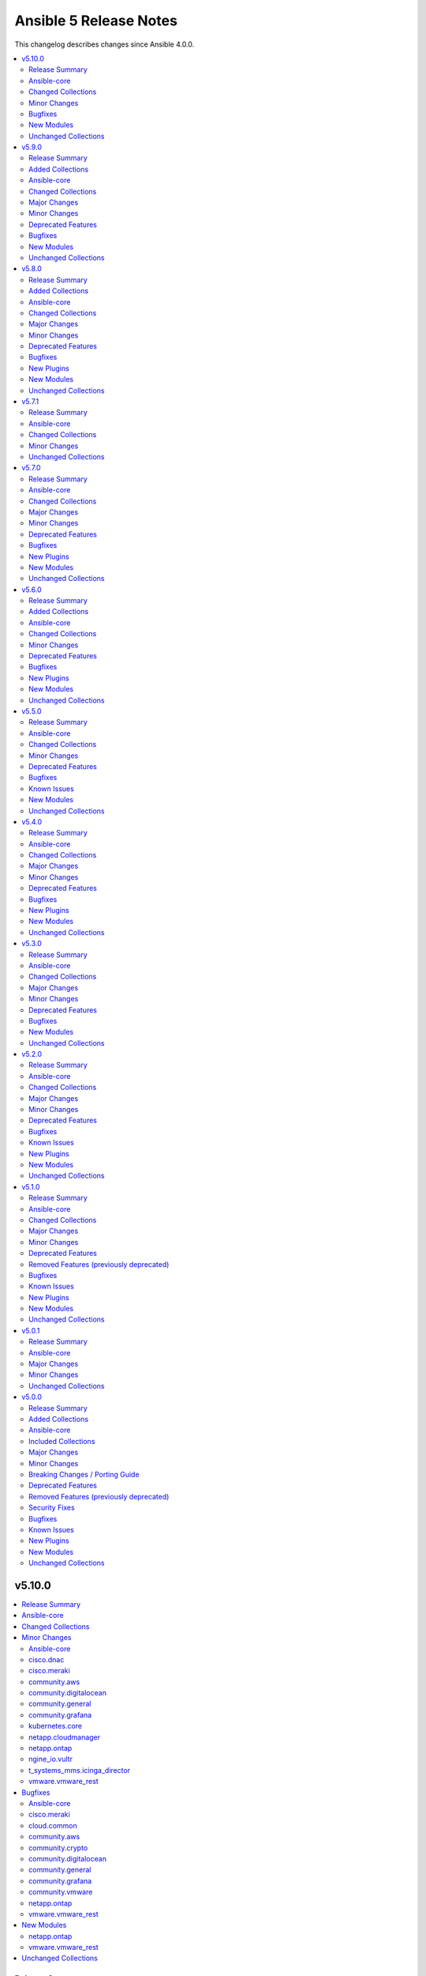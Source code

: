 =======================
Ansible 5 Release Notes
=======================

This changelog describes changes since Ansible 4.0.0.

.. contents::
  :local:
  :depth: 2

v5.10.0
=======

.. contents::
  :local:
  :depth: 2

Release Summary
---------------

Release Date: 2022-06-28

`Porting Guide <https://docs.ansible.com/ansible/devel/porting_guides.html>`_

Ansible-core
------------

Ansible 5.10.0 contains Ansible-core version 2.12.7.
This is a newer version than version 2.12.6 contained in the previous Ansible release.

The changes are reported in the combined changelog below.

Changed Collections
-------------------

If not mentioned explicitly, the changes are reported in the combined changelog below.

+-------------------------------+---------------+----------------+------------------------------------------------------------------------------------------------------------------------------+
| Collection                    | Ansible 5.9.0 | Ansible 5.10.0 | Notes                                                                                                                        |
+===============================+===============+================+==============================================================================================================================+
| cisco.dnac                    | 6.4.0         | 6.5.0          |                                                                                                                              |
+-------------------------------+---------------+----------------+------------------------------------------------------------------------------------------------------------------------------+
| cisco.meraki                  | 2.6.2         | 2.8.0          |                                                                                                                              |
+-------------------------------+---------------+----------------+------------------------------------------------------------------------------------------------------------------------------+
| cloud.common                  | 2.1.1         | 2.1.2          |                                                                                                                              |
+-------------------------------+---------------+----------------+------------------------------------------------------------------------------------------------------------------------------+
| community.aws                 | 2.5.0         | 2.6.1          |                                                                                                                              |
+-------------------------------+---------------+----------------+------------------------------------------------------------------------------------------------------------------------------+
| community.crypto              | 2.3.2         | 2.3.4          |                                                                                                                              |
+-------------------------------+---------------+----------------+------------------------------------------------------------------------------------------------------------------------------+
| community.digitalocean        | 1.19.0        | 1.20.0         |                                                                                                                              |
+-------------------------------+---------------+----------------+------------------------------------------------------------------------------------------------------------------------------+
| community.general             | 4.8.2         | 4.8.3          |                                                                                                                              |
+-------------------------------+---------------+----------------+------------------------------------------------------------------------------------------------------------------------------+
| community.grafana             | 1.4.0         | 1.5.0          |                                                                                                                              |
+-------------------------------+---------------+----------------+------------------------------------------------------------------------------------------------------------------------------+
| community.mongodb             | 1.4.0         | 1.4.1          | There are no changes recorded in the changelog.                                                                              |
+-------------------------------+---------------+----------------+------------------------------------------------------------------------------------------------------------------------------+
| community.vmware              | 1.18.0        | 1.18.2         |                                                                                                                              |
+-------------------------------+---------------+----------------+------------------------------------------------------------------------------------------------------------------------------+
| kubernetes.core               | 2.3.1         | 2.3.2          |                                                                                                                              |
+-------------------------------+---------------+----------------+------------------------------------------------------------------------------------------------------------------------------+
| netapp.cloudmanager           | 21.17.0       | 21.18.0        |                                                                                                                              |
+-------------------------------+---------------+----------------+------------------------------------------------------------------------------------------------------------------------------+
| netapp.ontap                  | 21.19.1       | 21.20.0        |                                                                                                                              |
+-------------------------------+---------------+----------------+------------------------------------------------------------------------------------------------------------------------------+
| ngine_io.vultr                | 1.1.1         | 1.1.2          |                                                                                                                              |
+-------------------------------+---------------+----------------+------------------------------------------------------------------------------------------------------------------------------+
| t_systems_mms.icinga_director | 1.29.0        | 1.30.0         |                                                                                                                              |
+-------------------------------+---------------+----------------+------------------------------------------------------------------------------------------------------------------------------+
| vmware.vmware_rest            | 2.1.5         | 2.2.0          |                                                                                                                              |
+-------------------------------+---------------+----------------+------------------------------------------------------------------------------------------------------------------------------+
| wti.remote                    | 1.0.3         | 1.0.4          | Unfortunately, this collection does not provide changelog data in a format that can be processed by the changelog generator. |
+-------------------------------+---------------+----------------+------------------------------------------------------------------------------------------------------------------------------+

Minor Changes
-------------

Ansible-core
~~~~~~~~~~~~

- Add an 'action_plugin' field for modules in runtime.yml plugin_routing.

  This fixes module_defaults by supporting modules-as-redirected-actions
  without redirecting module_defaults entries to the common action.

  .. code: yaml

     plugin_routing:
       action:
         facts:
           redirect: ns.coll.eos
         command:
           redirect: ns.coll.eos
       modules:
         facts:
           redirect: ns.coll.eos_facts
         command:
           redirect: ns.coll.eos_command

  With the runtime.yml above for ns.coll, a task such as

  .. code: yaml

     - hosts: all
       module_defaults:
         ns.coll.eos_facts: {'valid_for_eos_facts': 'value'}
         ns.coll.eos_command: {'not_valid_for_eos_facts': 'value'}
       tasks:
         - ns.coll.facts:

  will end up with defaults for eos_facts and eos_command
  since both modules redirect to the same action.

  To select an action plugin for a module without merging
  module_defaults, define an action_plugin field for the resolved
  module in the runtime.yml.

  .. code: yaml

     plugin_routing:
       modules:
         facts:
           redirect: ns.coll.eos_facts
           action_plugin: ns.coll.eos
         command:
           redirect: ns.coll.eos_command
           action_plugin: ns.coll.eos

  The action_plugin field can be a redirected action plugin, as
  it is resolved normally.

  Using the modified runtime.yml, the example task will only use
  the ns.coll.eos_facts defaults.
- ansible-test - Avoid using the ``mock_use_standalone_module`` setting for unit tests running on Python 3.8 or later.

cisco.dnac
~~~~~~~~~~

- Update dnacentersdk requirement from 2.4.7 to 2.5.0
- assign_device_to_site - new module.
- buildings_planned_access_points_info - new module.
- business_sda_virtual_network_summary_info - new module.
- event_config_connector_types_info - new module.
- event_email_config_create - new module.
- event_email_config_update - new module.
- event_webhook_create - new module.
- event_webhook_update - new module.
- file_import - new module.
- interface_info - new module.
- interface_operation_create - new module.
- interface_update - new module.
- lan_automation_count_info - new module.
- lan_automation_create - new module.
- lan_automation_delete - new module.
- lan_automation_log_info - new module.
- lan_automation_status_info - new module.
- network_device_custom_prompt - new module.
- network_device_custom_prompt_info - new module.

cisco.meraki
~~~~~~~~~~~~

- meraki_action_batch - New module for CRUD operations on Meraki Action Batches
- meraki_mx_network_vlan_settings - New module to enable or disable VLANs on a network
- meraki_mx_third_party_vpn_peers - New module for managing third party VPM peers
- meraki_switchport - Add support for flexible stacking

community.aws
~~~~~~~~~~~~~

- ecs_service - ``deployment_circuit_breaker`` has been added as a supported feature (https://github.com/ansible-collections/community.aws/pull/1215).
- ecs_service - add ``service`` alias to address the ecs service name with the same parameter as the ecs_service_info module is doing (https://github.com/ansible-collections/community.aws/pull/1187).
- ecs_service_info - add ``name`` alias to address the ecs service name with the same parameter as the ecs_service module is doing (https://github.com/ansible-collections/community.aws/pull/1187).

community.digitalocean
~~~~~~~~~~~~~~~~~~~~~~

- digital_ocean_cdn_endpoints - update Spaces endpoint and add a few delays to the integration test (https://github.com/ansible-collections/community.digitalocean/issues/267).
- digital_ocean_load_balancer - Allow creating a load balancer and associating droplets by tag as an alternative to ``droplet_ids``.

community.general
~~~~~~~~~~~~~~~~~

- ModuleHelper module utils - improved ``ModuleHelperException``, using ``to_native()`` for the exception message (https://github.com/ansible-collections/community.general/pull/4755).

community.grafana
~~~~~~~~~~~~~~~~~

- community.grafana.grafana_datasource supports grafana-azure-monitor-datasource.

kubernetes.core
~~~~~~~~~~~~~~~

- helm_repository - mark `pass_credentials` as no_log=True to silence false warning (https://github.com/ansible-collections/kubernetes.core/issues/412).
- kubectl.py - replace distutils.spawn.find_executable with shutil.which in the kubectl connection plugin (https://github.com/ansible-collections/kubernetes.core/pull/456).

netapp.cloudmanager
~~~~~~~~~~~~~~~~~~~

- na_cloudmanager_connector_azure - Support full ``subnet_id`` and ``vnet_id``.

netapp.ontap
~~~~~~~~~~~~

- na_ontap_aggregate - updated ``disk_types`` in documentation.
- na_ontap_cifs_server - Added ``security`` options in REST.
- na_ontap_export_policy_rule - Add ``from_rule_index`` for both REST and ZAPI. Change ``rule_index`` to required.
- na_ontap_nvme_namespace - Added REST support.
- na_ontap_nvme_subsystem - Added REST support.
- na_ontap_portset - Added REST support.
- na_ontap_snapmirror - new option ``peer_options`` to define source connection parameters.
- na_ontap_snapmirror - new option ``transferring_time_out`` to define how long to wait for transfer to complete on create or initialize.
- na_ontap_snapmirror - rewrite update for REST using POST to initiate transfer.
- na_ontap_snapmirror - when deleting, attempt to delete even when the relationship cannot be broken.
- na_ontap_software_update - added REST support.
- na_ontap_svm - Added documentation for ``allowed_protocol``, ndmp is default in REST.
- na_ontap_user - add support for SAML authentication_method.
- na_ontap_vscan_on_access_policy - Added REST support.
- na_ontap_vscan_on_access_policy - new REST options ``scan_readonly_volumes`` and ``only_execute_access`` added.
- na_ontap_vscan_on_demand_task - Added REST support.
- na_ontap_vserver_cifs_security - Added ``use_ldaps_for_ad_ldap`` and ``use_start_tls_for_ad_ldap`` as mutually exclusive in ZAPI.
- na_ontap_vserver_cifs_security - Added option ``encryption_required_for_dc_connections`` and ``use_ldaps_for_ad_ldap`` in ZAPI.
- na_ontap_vserver_cifs_security - fall back to ZAPI when ``use_rest`` is set to ``auto`` or fail when REST is desired.

ngine_io.vultr
~~~~~~~~~~~~~~

- Documentation fixes.

t_systems_mms.icinga_director
~~~~~~~~~~~~~~~~~~~~~~~~~~~~~

- Add action_group to enable module default groups (https://github.com/T-Systems-MMS/ansible-collection-icinga-director/pull/175)

vmware.vmware_rest
~~~~~~~~~~~~~~~~~~

- Add news example for clone, instant clone and template on Content Library.
- documentation - clarify that the VMware vCenter API doesn't allow the cloning of template if there are not if Library.
- vcenter_vm - Add new examples (clone and instant clone).

Bugfixes
--------

Ansible-core
~~~~~~~~~~~~

- pip - fix cases where resolution of pip Python module fails when importlib.util has not already been imported
- plugin loader - Sort results when fuzzy matching plugin names (https://github.com/ansible/ansible/issues/77966).

cisco.meraki
~~~~~~~~~~~~

- meraki_mx_static_route - Add support for gateway_vlan_id otherwise requests could error

cloud.common
~~~~~~~~~~~~

- Ensure we don't shutdown the server when we've still got some ongoing tasks (https://github.com/ansible-collections/cloud.common/pull/109).

community.aws
~~~~~~~~~~~~~

- ecs_service - fix broken change detect of ``health_check_grace_period_seconds`` parameter when not specified (https://github.com/ansible-collections/community.aws/pull/1212).
- ecs_service - use default cluster name of ``default`` when not input (https://github.com/ansible-collections/community.aws/pull/1212).
- ecs_task - dont require ``cluster`` and use name of ``default`` when not input (https://github.com/ansible-collections/community.aws/pull/1212).
- wafv2_ip_set - fix bug where incorrect changed state was returned when only changing the description (https://github.com/ansible-collections/community.aws/pull/1211).

community.crypto
~~~~~~~~~~~~~~~~

- Include ``Apache-2.0.txt`` file for ``plugins/module_utils/crypto/_obj2txt.py`` and ``plugins/module_utils/crypto/_objects_data.py``.
- openssl_csr - the module no longer crashes with 'permitted_subtrees/excluded_subtrees must be a non-empty list or None' if only one of ``name_constraints_permitted`` and ``name_constraints_excluded`` is provided (https://github.com/ansible-collections/community.crypto/issues/481).
- x509_crl - do not crash when signing CRL with Ed25519 or Ed448 keys (https://github.com/ansible-collections/community.crypto/issues/473, https://github.com/ansible-collections/community.crypto/pull/474).

community.digitalocean
~~~~~~~~~~~~~~~~~~~~~~

- digital_ocean_droplet - fix regression in droplet deletion where ``name`` and ``unique_name`` (set to true) are required and ``id`` alone is insufficient (though ``id`` is sufficient to uniquely identify a droplet for deletion). (https://github.com/ansible-collections/community.digitalocean/issues/260)
- digital_ocean_droplet - fix regression where droplet info (for example networking) doesn't update when waiting during creation unless ``unique_name`` is set to true (https://github.com/ansible-collections/community.digitalocean/issues/220).

community.general
~~~~~~~~~~~~~~~~~

- nmcli - fix error caused by adding undefined module arguments for list options (https://github.com/ansible-collections/community.general/issues/4373, https://github.com/ansible-collections/community.general/pull/4813).
- redhat_subscription - fix unsubscribing on RHEL 9 (https://github.com/ansible-collections/community.general/issues/4741).
- sudoers - ensure sudoers config files are created with the permissions requested by sudoers (0440) (https://github.com/ansible-collections/community.general/pull/4814).
- sudoers - fix incorrect handling of ``state: absent`` (https://github.com/ansible-collections/community.general/issues/4852).

community.grafana
~~~~~~~~~~~~~~~~~

- Fix a bug that causes a fatal error when using `url` parameter in `grafana_dashboard` and `grafana_notification_channel` modules.
- Fix a bug that causes an update error when using the `grafana_datasource` module on Grafana >=9.0.0 (https://github.com/ansible-collections/community.grafana/issues/248).

community.vmware
~~~~~~~~~~~~~~~~

- vmware_cfg_backup - Fix a bug that failed the module when port 80 is blocked (https://github.com/ansible-collections/community.vmware/issues/1270).
- vmware_content_deploy_ovf_template - Fixed a bug that ignored `resource_pool` in some cases. (https://github.com/ansible-collections/community.vmware/issues/1290).
- vmware_content_deploy_template - Fixed a bug that ignored `resource_pool` in some cases. (https://github.com/ansible-collections/community.vmware/issues/1290).
- vmware_guest_disk - Ignore datastores in maintenance mode (https://github.com/ansible-collections/community.vmware/pull/1321).
- vmware_host_facts - Fix a bug that crashes the module when a host is disconnected (https://github.com/ansible-collections/vmware/issues/184).
- vmware_host_vmnic_info - Fix a bug that crashes the module when a host is disconnected (https://github.com/ansible-collections/community.vmware/pull/1337).

netapp.ontap
~~~~~~~~~~~~

- na_ontap_autosupport - TypeError on ``ondemand_enabled`` field with ONTAP 9.11.
- na_ontap_autosupport - TypeError on ``support`` field with ONTAP 9.11.
- na_ontap_autosupport - fix idempotency issue on ``state`` field with ONTAP 9.11.
- na_ontap_cluster_config - fix the role to be able to create intercluster LIFs with REST (ipspace is required).
- na_ontap_interface - ignore ``vserver`` when using REST if role is one of 'cluster', 'node-mgmt', 'intercluster', 'cluster-mgmt'.
- na_ontap_net_subnet - delete fails if ipspace is different than Default.
- na_ontap_nvme - fixed ``status_admin`` option is ignored if set to False when creating nvme service in REST.
- na_ontap_nvme - fixed invalid boolean value error for ``status_admin`` when creating nvme service in ZAPI.
- na_ontap_portset - fixed error when trying to remove partial ports from portset if igroups are bound to it.
- na_ontap_portset - fixed idempotency issue when ``ports`` has identical values.
- na_ontap_quotas - fix another quota operation is currently in progress issue.
- na_ontap_quotas - fix idempotency issue on ``threshold`` option.
- na_ontap_service_policy - fixed error in modify by changing resulting json of an existing record in REST.
- na_ontap_snapmirror - fix error in snapmirror restore by changing option ``clean_up_failure`` as optional when using ZAPI.
- na_ontap_snapmirror - fix issues where there was no wait on quiesce before aborting.
- na_ontap_snapmirror - fix issues where there was no wait on the relationship to end transferring.
- na_ontap_snapmirror - support for SSL certificate authentication for both sides when using ONTAP.
- na_ontap_snapmirror - when using REST with a policy, fix AttributeError - 'str' object has no attribute 'get'.
- na_ontap_snapmirror - when using ZAPI, wait for the relationship to be quiesced before breaking.
- na_ontap_software_update - now reports changed=False when the package is already present.
- na_ontap_user - fix idempotency issue with SSH with second_authentication_method.
- na_ontap_vscan_on_access_policy - fixed options ``filters``, ``file_ext_to_exclude`` and ``paths_to_exclude`` cannot be reset to empty values in ZAPI.
- na_ontap_zapit - fix failure in precluster mode.

vmware.vmware_rest
~~~~~~~~~~~~~~~~~~

- vcenter_datacenter - Ensure the idempotency works as expected.

New Modules
-----------

netapp.ontap
~~~~~~~~~~~~

- netapp.ontap.na_ontap_s3_services - NetApp ONTAP S3 services
- netapp.ontap.na_ontap_s3_users - NetApp ONTAP S3 users

vmware.vmware_rest
~~~~~~~~~~~~~~~~~~

- vmware.vmware_rest.vcenter_vmtemplate_libraryitems - Creates a library item in content library from a virtual machine
- vmware.vmware_rest.vcenter_vmtemplate_libraryitems_info - Returns information about a virtual machine template contained in the library item specified by {@param.name templateLibraryItem}

Unchanged Collections
---------------------

- amazon.aws (still version 2.3.0)
- ansible.netcommon (still version 2.6.1)
- ansible.posix (still version 1.4.0)
- ansible.utils (still version 2.6.1)
- ansible.windows (still version 1.10.0)
- arista.eos (still version 3.1.0)
- awx.awx (still version 19.4.0)
- azure.azcollection (still version 1.13.0)
- check_point.mgmt (still version 2.3.0)
- chocolatey.chocolatey (still version 1.2.0)
- cisco.aci (still version 2.2.0)
- cisco.asa (still version 2.1.0)
- cisco.intersight (still version 1.0.19)
- cisco.ios (still version 2.8.1)
- cisco.iosxr (still version 2.9.0)
- cisco.ise (still version 1.2.1)
- cisco.mso (still version 1.4.0)
- cisco.nso (still version 1.0.3)
- cisco.nxos (still version 2.9.1)
- cisco.ucs (still version 1.8.0)
- cloudscale_ch.cloud (still version 2.2.2)
- community.azure (still version 1.1.0)
- community.ciscosmb (still version 1.0.5)
- community.dns (still version 2.2.0)
- community.docker (still version 2.6.0)
- community.fortios (still version 1.0.0)
- community.google (still version 1.0.0)
- community.hashi_vault (still version 2.5.0)
- community.hrobot (still version 1.4.0)
- community.kubernetes (still version 2.0.1)
- community.kubevirt (still version 1.0.0)
- community.libvirt (still version 1.1.0)
- community.mysql (still version 2.3.8)
- community.network (still version 3.3.0)
- community.okd (still version 2.2.0)
- community.postgresql (still version 1.7.4)
- community.proxysql (still version 1.4.0)
- community.rabbitmq (still version 1.2.1)
- community.routeros (still version 2.1.0)
- community.sap (still version 1.0.0)
- community.sap_libs (still version 1.1.0)
- community.skydive (still version 1.0.0)
- community.sops (still version 1.2.2)
- community.windows (still version 1.10.0)
- community.zabbix (still version 1.7.0)
- containers.podman (still version 1.9.3)
- cyberark.conjur (still version 1.1.0)
- cyberark.pas (still version 1.0.14)
- dellemc.enterprise_sonic (still version 1.1.1)
- dellemc.openmanage (still version 4.4.0)
- dellemc.os10 (still version 1.1.1)
- dellemc.os6 (still version 1.0.7)
- dellemc.os9 (still version 1.0.4)
- f5networks.f5_modules (still version 1.17.0)
- fortinet.fortimanager (still version 2.1.5)
- fortinet.fortios (still version 2.1.6)
- frr.frr (still version 1.0.4)
- gluster.gluster (still version 1.0.2)
- google.cloud (still version 1.0.2)
- hetzner.hcloud (still version 1.6.0)
- hpe.nimble (still version 1.1.4)
- ibm.qradar (still version 1.0.3)
- infinidat.infinibox (still version 1.3.3)
- infoblox.nios_modules (still version 1.2.2)
- inspur.sm (still version 1.3.0)
- junipernetworks.junos (still version 2.10.0)
- mellanox.onyx (still version 1.0.0)
- netapp.aws (still version 21.7.0)
- netapp.azure (still version 21.10.0)
- netapp.elementsw (still version 21.7.0)
- netapp.storagegrid (still version 21.10.0)
- netapp.um_info (still version 21.8.0)
- netapp_eseries.santricity (still version 1.3.0)
- netbox.netbox (still version 3.7.1)
- ngine_io.cloudstack (still version 2.2.4)
- ngine_io.exoscale (still version 1.0.0)
- openstack.cloud (still version 1.8.0)
- openvswitch.openvswitch (still version 2.1.0)
- ovirt.ovirt (still version 1.6.6)
- purestorage.flasharray (still version 1.13.0)
- purestorage.flashblade (still version 1.9.0)
- sensu.sensu_go (still version 1.13.1)
- servicenow.servicenow (still version 1.0.6)
- splunk.es (still version 1.0.2)
- theforeman.foreman (still version 2.2.0)
- vyos.vyos (still version 2.8.0)

v5.9.0
======

.. contents::
  :local:
  :depth: 2

Release Summary
---------------

Release Date: 2022-06-07

`Porting Guide <https://docs.ansible.com/ansible/devel/porting_guides.html>`_

Added Collections
-----------------

- cisco.dnac (version 6.4.0)
- community.sap_libs (version 1.1.0)

Ansible-core
------------

Ansible 5.9.0 contains Ansible-core version 2.12.6.
This is a newer version than version 2.12.5 contained in the previous Ansible release.

The changes are reported in the combined changelog below.

Changed Collections
-------------------

If not mentioned explicitly, the changes are reported in the combined changelog below.

+--------------------------+---------------+---------------+------------------------------------------------------------------------------------------------------------------------------+
| Collection               | Ansible 5.8.0 | Ansible 5.9.0 | Notes                                                                                                                        |
+==========================+===============+===============+==============================================================================================================================+
| amazon.aws               | 2.2.0         | 2.3.0         |                                                                                                                              |
+--------------------------+---------------+---------------+------------------------------------------------------------------------------------------------------------------------------+
| ansible.posix            | 1.3.0         | 1.4.0         |                                                                                                                              |
+--------------------------+---------------+---------------+------------------------------------------------------------------------------------------------------------------------------+
| azure.azcollection       | 1.12.0        | 1.13.0        | Unfortunately, this collection does not provide changelog data in a format that can be processed by the changelog generator. |
+--------------------------+---------------+---------------+------------------------------------------------------------------------------------------------------------------------------+
| cisco.dnac               |               | 6.4.0         | The collection was added to Ansible                                                                                          |
+--------------------------+---------------+---------------+------------------------------------------------------------------------------------------------------------------------------+
| cisco.intersight         | 1.0.18        | 1.0.19        | Unfortunately, this collection does not provide changelog data in a format that can be processed by the changelog generator. |
+--------------------------+---------------+---------------+------------------------------------------------------------------------------------------------------------------------------+
| cloudscale_ch.cloud      | 2.2.1         | 2.2.2         |                                                                                                                              |
+--------------------------+---------------+---------------+------------------------------------------------------------------------------------------------------------------------------+
| community.aws            | 2.4.0         | 2.5.0         |                                                                                                                              |
+--------------------------+---------------+---------------+------------------------------------------------------------------------------------------------------------------------------+
| community.crypto         | 2.3.1         | 2.3.2         |                                                                                                                              |
+--------------------------+---------------+---------------+------------------------------------------------------------------------------------------------------------------------------+
| community.dns            | 2.1.1         | 2.2.0         |                                                                                                                              |
+--------------------------+---------------+---------------+------------------------------------------------------------------------------------------------------------------------------+
| community.docker         | 2.5.1         | 2.6.0         |                                                                                                                              |
+--------------------------+---------------+---------------+------------------------------------------------------------------------------------------------------------------------------+
| community.general        | 4.8.1         | 4.8.2         |                                                                                                                              |
+--------------------------+---------------+---------------+------------------------------------------------------------------------------------------------------------------------------+
| community.hrobot         | 1.3.0         | 1.4.0         |                                                                                                                              |
+--------------------------+---------------+---------------+------------------------------------------------------------------------------------------------------------------------------+
| community.mysql          | 2.3.7         | 2.3.8         |                                                                                                                              |
+--------------------------+---------------+---------------+------------------------------------------------------------------------------------------------------------------------------+
| community.proxysql       | 1.3.2         | 1.4.0         |                                                                                                                              |
+--------------------------+---------------+---------------+------------------------------------------------------------------------------------------------------------------------------+
| community.routeros       | 2.0.0         | 2.1.0         |                                                                                                                              |
+--------------------------+---------------+---------------+------------------------------------------------------------------------------------------------------------------------------+
| community.sap_libs       |               | 1.1.0         | The collection was added to Ansible                                                                                          |
+--------------------------+---------------+---------------+------------------------------------------------------------------------------------------------------------------------------+
| community.sops           | 1.2.1         | 1.2.2         |                                                                                                                              |
+--------------------------+---------------+---------------+------------------------------------------------------------------------------------------------------------------------------+
| community.zabbix         | 1.6.0         | 1.7.0         |                                                                                                                              |
+--------------------------+---------------+---------------+------------------------------------------------------------------------------------------------------------------------------+
| cyberark.pas             | 1.0.13        | 1.0.14        | Unfortunately, this collection does not provide changelog data in a format that can be processed by the changelog generator. |
+--------------------------+---------------+---------------+------------------------------------------------------------------------------------------------------------------------------+
| dellemc.enterprise_sonic | 1.1.0         | 1.1.1         |                                                                                                                              |
+--------------------------+---------------+---------------+------------------------------------------------------------------------------------------------------------------------------+
| f5networks.f5_modules    | 1.16.0        | 1.17.0        |                                                                                                                              |
+--------------------------+---------------+---------------+------------------------------------------------------------------------------------------------------------------------------+
| fortinet.fortios         | 2.1.4         | 2.1.6         |                                                                                                                              |
+--------------------------+---------------+---------------+------------------------------------------------------------------------------------------------------------------------------+
| infoblox.nios_modules    | 1.2.1         | 1.2.2         |                                                                                                                              |
+--------------------------+---------------+---------------+------------------------------------------------------------------------------------------------------------------------------+
| ngine_io.cloudstack      | 2.2.3         | 2.2.4         |                                                                                                                              |
+--------------------------+---------------+---------------+------------------------------------------------------------------------------------------------------------------------------+

Major Changes
-------------

fortinet.fortios
~~~~~~~~~~~~~~~~

- Support FortiOS 7.0.2, 7.0.3, 7.0.4, 7.0.5.

Minor Changes
-------------

ansible.posix
~~~~~~~~~~~~~

- firewalld - Show warning message that variable type of ``masquerade`` and ``icmp_block_inversion`` will be changed from ``str`` to ``boolean`` in the future release (https://github.com/ansible-collections/ansible.posix/pull/254).
- selinux - optionally update kernel boot params when disabling/re-enabling SELinux (https://github.com/ansible-collections/ansible.posix/pull/142).

cloudscale_ch.cloud
~~~~~~~~~~~~~~~~~~~

- Fixed inventory documentation.

community.aws
~~~~~~~~~~~~~

- iam_policy - update broken examples and add RETURN section to documentation; add extra integration tests for idempotency check mode runs (https://github.com/ansible-collections/community.aws/pull/1093).
- iam_role - delete inline policies prior to deleting role (https://github.com/ansible-collections/community.aws/pull/1054).
- iam_role - remove global vars and refactor accordingly (https://github.com/ansible-collections/community.aws/pull/1054).

community.dns
~~~~~~~~~~~~~

- hetzner_dns_records and hosttech_dns_records inventory plugins - allow to template provider-specific credentials and the ``zone_name``, ``zone_id`` options (https://github.com/ansible-collections/community.dns/pull/106).
- wait_for_txt - improve error messages so that in case of SERVFAILs or other DNS errors it is clear which record was queried from which DNS server (https://github.com/ansible-collections/community.dns/pull/105).

community.docker
~~~~~~~~~~~~~~~~

- docker_container - added ``image_label_mismatch`` parameter (https://github.com/ansible-collections/community.docker/issues/314, https://github.com/ansible-collections/community.docker/pull/370).

community.hrobot
~~~~~~~~~~~~~~~~

- robot inventory plugin - allow to template ``hetzner_user`` and ``hetzner_password`` (https://github.com/ansible-collections/community.hrobot/pull/49).

community.routeros
~~~~~~~~~~~~~~~~~~

- Added a ``community.routeros.api`` module defaults group. Use with ``group/community.routeros.api`` to provide options for all API-based modules (https://github.com/ansible-collections/community.routeros/pull/89).
- Prepare collection for inclusion in an Execution Environment by declaring its dependencies (https://github.com/ansible-collections/community.routeros/pull/83).
- api - add new option ``extended query`` more complex queries against RouterOS API (https://github.com/ansible-collections/community.routeros/pull/63).
- api - update ``query`` to accept symbolic parameters (https://github.com/ansible-collections/community.routeros/pull/63).
- api* modules - allow to set an encoding other than the default ASCII for communicating with the API (https://github.com/ansible-collections/community.routeros/pull/95).

community.zabbix
~~~~~~~~~~~~~~~~

- helpers.helper_compare_lists() changed logic to not consider the order of elements in lists. (https://github.com/ansible-collections/community.zabbix/pull/683)
- zabbix_action, zabbix_maintenance, zabbix_mediatype, zabbix_proxy, zabbix_service - updated to work with Zabbix 6.0. (https://github.com/ansible-collections/community.zabbix/pull/683)
- zabbix_script module added (https://github.com/ansible-collections/community.zabbix/issues/634)

dellemc.enterprise_sonic
~~~~~~~~~~~~~~~~~~~~~~~~

- README - describe branch naming conventions for the "main" and "1.x" branches (https://github.com/ansible-collections/dellemc.enterprise_sonic/pull/54).
- README - describe the mapping of SONiC release versions to the corresponding branch and release names in the Dell SONiC Enterprise Ansible collection. (https://github.com/ansible-collections/dellemc.enterprise_sonic/pull/84).
- bgp_as_paths - Add a 'permit/deny' attribute (https://github.com/ansible-collections/dellemc.enterprise_sonic/pull/52).
- bgp_neighbors - add 'password' and 'description' attributes (https://github.com/ansible-collections/dellemc.enterprise_sonic/pull/69).
- meta - add the newly required execution_environment.yml file to the 'meta' directory (https://github.com/ansible-collections/dellemc.enterprise_sonic/pull/89).
- port_breakout - modify port numbers to match commonly available breakout ports (https://github.com/ansible-collections/dellemc.enterprise_sonic/pull/89).
- workflows - add stable-2.12 to the CI test matrix (https://github.com/ansible-collections/dellemc.enterprise_sonic/pull/51).
- workflows - add stable-2.13 to the CI test matrix (https://github.com/ansible-collections/dellemc.enterprise_sonic/pull/91).

f5networks.f5_modules
~~~~~~~~~~~~~~~~~~~~~

- bigip_device_info - add fqdn related parameters to be gathered on nodes
- bigip_device_info - add parent to the data gathered for ServerSSL Profiles

infoblox.nios_modules
~~~~~~~~~~~~~~~~~~~~~

- Allow specifying a template when creating a network `#105 <https://github.com/infobloxopen/infoblox-ansible/pull/105>`_
- Expanding for disable value `#119 <https://github.com/infobloxopen/infoblox-ansible/pull/119>`_
- Fix to create PTR record in different network views `#103 <https://github.com/infobloxopen/infoblox-ansible/pull/103>`_
- Fix unit and sanity test issues `#117 <https://github.com/infobloxopen/infoblox-ansible/pull/117>`_
- Remove use_option for DHCP option 60 `#104 <https://github.com/infobloxopen/infoblox-ansible/pull/104>`_

ngine_io.cloudstack
~~~~~~~~~~~~~~~~~~~

- Various documentation fixes and code improvements to address ansible sanity tests failure.

Deprecated Features
-------------------

- The collection ``community.sap`` has been renamed to ``community.sap_libs``. For now both collections are included in Ansible. The content in ``community.sap`` will be replaced with deprecated redirects to the new collection in Ansible 7.0.0, and these redirects will eventually be removed from Ansible. Please update your FQCNs for ``community.sap``.

community.docker
~~~~~~~~~~~~~~~~

- Support for Ansible 2.9 and ansible-base 2.10 is deprecated, and will be removed in the next major release (community.docker 3.0.0). Some modules might still work with these versions afterwards, but we will no longer keep compatibility code that was needed to support them (https://github.com/ansible-collections/community.docker/pull/361).
- The dependency on docker-compose for Execution Environments is deprecated and will be removed in community.docker 3.0.0. The `Python docker-compose library <https://pypi.org/project/docker-compose/>`__ is unmaintained and can cause dependency issues. You can manually still install it in an Execution Environment when needed (https://github.com/ansible-collections/community.docker/pull/373).
- Various modules - the default of ``tls_hostname`` that was supposed to be removed in community.docker 2.0.0 will now be removed in version 3.0.0 (https://github.com/ansible-collections/community.docker/pull/362).
- docker_stack - the return values ``out`` and ``err`` that were supposed to be removed in community.docker 2.0.0 will now be removed in version 3.0.0 (https://github.com/ansible-collections/community.docker/pull/362).

Bugfixes
--------

Ansible-core
~~~~~~~~~~~~

- Prevent losing unsafe on results returned from lookups (https://github.com/ansible/ansible/issues/77535)
- arg_spec - Fix incorrect ``no_log`` warning when a parameter alias is used (https://github.com/ansible/ansible/pull/77576)
- plugin loader will now load config data for plugin by name instead of by file to avoid issues with the same file being loaded under different names (fqcn + short name).
- variablemanager, more efficient read of vars files

amazon.aws
~~~~~~~~~~

- aws_account_attribute lookup plugin - fix linting errors in documentation data (https://github.com/ansible-collections/amazon.aws/pull/701).
- aws_ec2 inventory plugin - fix linting errors in documentation data (https://github.com/ansible-collections/amazon.aws/pull/701).
- aws_rds inventory plugin - fix linting errors in documentation data (https://github.com/ansible-collections/amazon.aws/pull/701).
- aws_resource_actions callback plugin - fix linting errors in documentation data (https://github.com/ansible-collections/amazon.aws/pull/701).
- aws_secret lookup plugin - fix linting errors in documentation data (https://github.com/ansible-collections/amazon.aws/pull/701).
- aws_service_ip_ranges lookup plugin - fix linting errors in documentation data (https://github.com/ansible-collections/amazon.aws/pull/701).
- aws_ssm lookup plugin - fix linting errors in documentation data (https://github.com/ansible-collections/amazon.aws/pull/701).
- ec2_instance - ec2_instance module broken in Python 3.8 - dict keys modified during iteration (https://github.com/ansible-collections/amazon.aws/issues/709).
- module.utils.s3 - Update validate_bucket_name minimum length to 3 (https://github.com/ansible-collections/amazon.aws/pull/802).

ansible.posix
~~~~~~~~~~~~~

- Fix for whitespace in source full path causing error ```code 23) at main.c(1330) [sender=3.2.3]``` (https://github.com/ansible-collections/ansible.posix/pull/278)
- Include ``PSF-license.txt`` file for ``plugins/module_utils/_version.py``.
- Use vendored version of ``distutils.version`` instead of the deprecated Python standard library to address PEP 632 (https://github.com/ansible-collections/ansible.posix/issues/303).
- firewalld - Correct usage of queryForwardPort (https://github.com/ansible-collections/ansible.posix/issues/247).
- firewalld - Refine the handling of exclusive options (https://github.com/ansible-collections/ansible.posix/issues/255).
- mount - add a newline at the end of line in ``fstab`` (https://github.com/ansible-collections/ansible.posix/issues/210).
- profile_tasks - Correctly calculate task execution time with serial execution (https://github.com/ansible-collections/ansible.posix/issues/83).
- seboolean - add ``python3-libsemanage`` package dependency for RHEL8+ systems.

community.aws
~~~~~~~~~~~~~

- ecs_service - add missing change detect of ``health_check_grace_period_seconds`` parameter (https://github.com/ansible-collections/community.aws/pull/1145).
- ecs_service - fix broken compare of ``task_definition`` that results always in a changed task (https://github.com/ansible-collections/community.aws/pull/1145).
- ecs_service - fix validation for ``placement_constraints``. It's possible to use ``distinctInstance`` placement constraint now (https://github.com/ansible-collections/community.aws/issues/1058)
- ecs_taskdefinition - fix broken change detect of ``launch_type`` parameter (https://github.com/ansible-collections/community.aws/pull/1145).
- execute_lambda - fix check mode and update RETURN documentation (https://github.com/ansible-collections/community.aws/pull/1115).
- iam_policy - require one of `policy_document` and `policy_json` when state is present to prevent MalformedPolicyDocumentException from being thrown (https://github.com/ansible-collections/community.aws/pull/1093).
- s3_lifecycle - add support of value *0* for ``transition_days`` (https://github.com/ansible-collections/community.aws/pull/1077).
- s3_lifecycle - check that configuration is complete before returning (https://github.com/ansible-collections/community.aws/pull/1085).

community.crypto
~~~~~~~~~~~~~~~~

- Include ``simplified_bsd.txt`` license file for the ECS module utils.
- certificate_complete_chain - do not stop execution if an unsupported signature algorithm is encountered; warn instead (https://github.com/ansible-collections/community.crypto/pull/457).

community.dns
~~~~~~~~~~~~~

- Update Public Suffix List.

community.docker
~~~~~~~~~~~~~~~~

- docker_container - fail with a meaningful message instead of crashing if a port is specified with more than three colon-separated parts (https://github.com/ansible-collections/community.docker/pull/367, https://github.com/ansible-collections/community.docker/issues/365).
- docker_container - remove unused code that will cause problems with Python 3.13 (https://github.com/ansible-collections/community.docker/pull/354).

community.general
~~~~~~~~~~~~~~~~~

- Include ``simplified_bsd.txt`` license file for various module utils, the ``lxca_common`` docs fragment, and the ``utm_utils`` unit tests.
- consul - fixed bug introduced in PR 4590 (https://github.com/ansible-collections/community.general/issues/4680).
- filesystem - handle ``fatresize --info`` output lines without ``:`` (https://github.com/ansible-collections/community.general/pull/4700).
- filesystem - improve error messages when output cannot be parsed by including newlines in escaped form (https://github.com/ansible-collections/community.general/pull/4700).
- gitlab_hook - avoid errors during idempotency check when an attribute does not exist (https://github.com/ansible-collections/community.general/pull/4668).
- keycloak_realm - fix default groups and roles (https://github.com/ansible-collections/community.general/issues/4241).
- redis* modules - fix call to ``module.fail_json`` when failing because of missing Python libraries (https://github.com/ansible-collections/community.general/pull/4733).
- xcc_redfish_command - for compatibility due to Redfish spec changes the virtualMedia resource location changed from Manager to System (https://github.com/ansible-collections/community.general/pull/4682).

community.hrobot
~~~~~~~~~~~~~~~~

- Include ``simplified_bsd.txt`` license file for the ``robot`` and ``failover`` module utils.

community.mysql
~~~~~~~~~~~~~~~

- mysql_query - fix false change reports when ``IF EXISTS/IF NOT EXISTS`` clause is used (https://github.com/ansible-collections/community.mysql/issues/268).
- mysql_role - don't add members to a role when creating the role and ``detach_members: true`` is set (https://github.com/ansible-collections/community.mysql/pull/367).
- mysql_role - in some cases (when "SHOW GRANTS" did not use backticks for quotes), no unwanted members were detached from the role (and redundant "GRANT" statements were executed for wanted members). This is fixed by querying the existing role members from the mysql.role_edges (MySQL) or mysql.roles_mapping (MariaDB) tables instead of parsing the "SHOW GRANTS" output (https://github.com/ansible-collections/community.mysql/pull/368).
- mysql_user - fix logic when ``update_password`` is set to ``on_create`` for users using ``plugin*`` arguments (https://github.com/ansible-collections/community.mysql/issues/334). The ``on_create`` sets ``password`` to None for old mysql_native_authentication but not for authentiation methods which uses the ``plugin*`` arguments. This PR changes this so ``on_create`` also exchange ``plugin``, ``plugin_hash_string``, ``plugin_auth_string`` to None in the list of arguments to change

community.proxysql
~~~~~~~~~~~~~~~~~~

- roles/proxysql - As of ProxySQL 2.4.0, `client_found_rows` mysql variable has been removed (https://github.com/ansible-collections/community.proxysql/pull/101).

community.routeros
~~~~~~~~~~~~~~~~~~

- query - fix query function check for ``.id`` vs. ``id`` arguments to not conflict with routeros arguments like ``identity`` (https://github.com/ansible-collections/community.routeros/pull/68, https://github.com/ansible-collections/community.routeros/issues/67).
- quoting and unquoting filter plugins, api module - handle the escape sequence ``\_`` correctly as escaping a space and not an underscore (https://github.com/ansible-collections/community.routeros/pull/89).

community.sops
~~~~~~~~~~~~~~

- Include ``simplified_bsd.txt`` license file for the ``sops`` module utils.

community.zabbix
~~~~~~~~~~~~~~~~

- Include ``PSF-license.txt`` file for ``plugins/module_utils/_version.py``.
- zabbix_action - will no longer wipe `esc_step_to` and `esc_step_from` (https://github.com/ansible-collections/community.zabbix/issues/692)
- zabbix_agent - added support for zabbix-agent on Ubuntu 22.04 (https://github.com/ansible-collections/community.zabbix/pull/681)
- zabbix_agent - now properly creates webroot for issuing LE certificates (https://github.com/ansible-collections/community.zabbix/pull/677, https://github.com/ansible-collections/community.zabbix/pull/682)
- zabbix_proxy (module) - passive proxy should be now correctly created in Zabbix 6.0 (https://github.com/ansible-collections/community.zabbix/pull/697)
- zabbix_proxy (role) - fixed accidental regression of TLS psk file being generated for passive agent (#528) caused in (#663) (https://github.com/ansible-collections/community.zabbix/issues/680)

dellemc.enterprise_sonic
~~~~~~~~~~~~~~~~~~~~~~~~

- Fixes incorrect grouping of parameters to be used for invocation of the "send_command" API for sending commands to a device. (https://github.com/ansible-collections/dellemc.enterprise_sonic/pull/71).
- aaa - fix a logic mistake in validating authentication data (https://github.com/ansible-collections/dellemc.enterprise_sonic/pull/52).
- aaa - modify a 'delete' test case to eliminate a subsequent idempotency failure for a 'merge' test case restoring the deleted attribute. The attribute that was being used for the test case had a non-idempotent effect in the SONiC switch functional code. This did not allow verification of the correct idempotency logic in the Ansible handling of the attribute 'delete' and 'restore' functionality. (https://github.com/ansible-collections/dellemc.enterprise_sonic/pull/80).
- bgp - removed unnecessary brackets in a configuration handling instruction (https://github.com/ansible-collections/dellemc.enterprise_sonic/pull/52).
- bgp_neighbors - add a 'maxsplit' value in facts handling (https://github.com/ansible-collections/dellemc.enterprise_sonic/pull/52).
- bgp_neighbors - removed unnecessary brackets in configuration handling instructions (https://github.com/ansible-collections/dellemc.enterprise_sonic/pull/52).
- radius_server - add a missing 'get' in configuration handling (https://github.com/ansible-collections/dellemc.enterprise_sonic/pull/52).
- system - delete an initial test case requiring 'changed' state for deletion of final configuration attributes assuming 'leftover' configuration from previous execution. Replace this initial test case with cleanup of any residual state with no assumption of leftover residual state. Do the final deletion of configuration at the end of the test instead of at the beginning to retain verification that the deletion works correctly (https://github.com/ansible-collections/dellemc.enterprise_sonic/pull/87).
- tacacs_server - correct an argument spelling error in facts handling (https://github.com/ansible-collections/dellemc.enterprise_sonic/pull/52).

f5networks.f5_modules
~~~~~~~~~~~~~~~~~~~~~

- bigip_gtm_wide_ip - fix idempotency bugs encountered when adding/removing irules, pools and last_resort_pool
- bigip_gtm_wide_ip - irules can be added to existing gtm wide ips
- bigip_monitor_http - fixed extraction of ip from the destination value
- bigip_monitor_https - fixed extraction of ip from the destination value
- bigip_node - the fqdn_autopopulate is now only enabled when fqdn is specified.

fortinet.fortios
~~~~~~~~~~~~~~~~

- Add defaut value for enable_log param.
- Fix import issues in sanity-test and improve unit tests.
- Fix issues in version mismatch logic.
- Fix parameter-list-no-elements error in sanity-test.
- Fix status issue in fortios_json_generic().
- Fix syntax issue in python2.7.
- Fix the issue of inconsistent data types in different schemas.
- Fix the syntax error in the three wireless_controller_hotspot20 modules.
- Relicense the FortiOS Collection under GPLv3+.
- Update the logic in check_legacy_fortiosapi.
- Use collection version number in the doc.

New Modules
-----------

community.routeros
~~~~~~~~~~~~~~~~~~

- community.routeros.api_facts - Collect facts from remote devices running MikroTik RouterOS using the API
- community.routeros.api_find_and_modify - Find and modify information using the API

community.zabbix
~~~~~~~~~~~~~~~~

- community.zabbix.zabbix_script - Create/update/delete Zabbix scripts

Unchanged Collections
---------------------

- ansible.netcommon (still version 2.6.1)
- ansible.utils (still version 2.6.1)
- ansible.windows (still version 1.10.0)
- arista.eos (still version 3.1.0)
- awx.awx (still version 19.4.0)
- check_point.mgmt (still version 2.3.0)
- chocolatey.chocolatey (still version 1.2.0)
- cisco.aci (still version 2.2.0)
- cisco.asa (still version 2.1.0)
- cisco.ios (still version 2.8.1)
- cisco.iosxr (still version 2.9.0)
- cisco.ise (still version 1.2.1)
- cisco.meraki (still version 2.6.2)
- cisco.mso (still version 1.4.0)
- cisco.nso (still version 1.0.3)
- cisco.nxos (still version 2.9.1)
- cisco.ucs (still version 1.8.0)
- cloud.common (still version 2.1.1)
- community.azure (still version 1.1.0)
- community.ciscosmb (still version 1.0.5)
- community.digitalocean (still version 1.19.0)
- community.fortios (still version 1.0.0)
- community.google (still version 1.0.0)
- community.grafana (still version 1.4.0)
- community.hashi_vault (still version 2.5.0)
- community.kubernetes (still version 2.0.1)
- community.kubevirt (still version 1.0.0)
- community.libvirt (still version 1.1.0)
- community.mongodb (still version 1.4.0)
- community.network (still version 3.3.0)
- community.okd (still version 2.2.0)
- community.postgresql (still version 1.7.4)
- community.rabbitmq (still version 1.2.1)
- community.sap (still version 1.0.0)
- community.skydive (still version 1.0.0)
- community.vmware (still version 1.18.0)
- community.windows (still version 1.10.0)
- containers.podman (still version 1.9.3)
- cyberark.conjur (still version 1.1.0)
- dellemc.openmanage (still version 4.4.0)
- dellemc.os10 (still version 1.1.1)
- dellemc.os6 (still version 1.0.7)
- dellemc.os9 (still version 1.0.4)
- fortinet.fortimanager (still version 2.1.5)
- frr.frr (still version 1.0.4)
- gluster.gluster (still version 1.0.2)
- google.cloud (still version 1.0.2)
- hetzner.hcloud (still version 1.6.0)
- hpe.nimble (still version 1.1.4)
- ibm.qradar (still version 1.0.3)
- infinidat.infinibox (still version 1.3.3)
- inspur.sm (still version 1.3.0)
- junipernetworks.junos (still version 2.10.0)
- kubernetes.core (still version 2.3.1)
- mellanox.onyx (still version 1.0.0)
- netapp.aws (still version 21.7.0)
- netapp.azure (still version 21.10.0)
- netapp.cloudmanager (still version 21.17.0)
- netapp.elementsw (still version 21.7.0)
- netapp.ontap (still version 21.19.1)
- netapp.storagegrid (still version 21.10.0)
- netapp.um_info (still version 21.8.0)
- netapp_eseries.santricity (still version 1.3.0)
- netbox.netbox (still version 3.7.1)
- ngine_io.exoscale (still version 1.0.0)
- ngine_io.vultr (still version 1.1.1)
- openstack.cloud (still version 1.8.0)
- openvswitch.openvswitch (still version 2.1.0)
- ovirt.ovirt (still version 1.6.6)
- purestorage.flasharray (still version 1.13.0)
- purestorage.flashblade (still version 1.9.0)
- sensu.sensu_go (still version 1.13.1)
- servicenow.servicenow (still version 1.0.6)
- splunk.es (still version 1.0.2)
- t_systems_mms.icinga_director (still version 1.29.0)
- theforeman.foreman (still version 2.2.0)
- vmware.vmware_rest (still version 2.1.5)
- vyos.vyos (still version 2.8.0)
- wti.remote (still version 1.0.3)

v5.8.0
======

.. contents::
  :local:
  :depth: 2

Release Summary
---------------

Release Date: 2022-05-18

`Porting Guide <https://docs.ansible.com/ansible/devel/porting_guides.html>`_

Added Collections
-----------------

- vmware.vmware_rest (version 2.1.5)

Ansible-core
------------

Ansible 5.8.0 contains Ansible-core version 2.12.5.
This is the same version of Ansible-core as in the previous Ansible release.


Changed Collections
-------------------

If not mentioned explicitly, the changes are reported in the combined changelog below.

+------------------------+---------------+---------------+-------------------------------------------------+
| Collection             | Ansible 5.7.1 | Ansible 5.8.0 | Notes                                           |
+========================+===============+===============+=================================================+
| ansible.utils          | 2.6.0         | 2.6.1         |                                                 |
+------------------------+---------------+---------------+-------------------------------------------------+
| ansible.windows        | 1.9.0         | 1.10.0        |                                                 |
+------------------------+---------------+---------------+-------------------------------------------------+
| cisco.meraki           | 2.6.1         | 2.6.2         |                                                 |
+------------------------+---------------+---------------+-------------------------------------------------+
| community.ciscosmb     | 1.0.4         | 1.0.5         |                                                 |
+------------------------+---------------+---------------+-------------------------------------------------+
| community.crypto       | 2.2.4         | 2.3.1         |                                                 |
+------------------------+---------------+---------------+-------------------------------------------------+
| community.digitalocean | 1.16.0        | 1.19.0        |                                                 |
+------------------------+---------------+---------------+-------------------------------------------------+
| community.dns          | 2.1.0         | 2.1.1         |                                                 |
+------------------------+---------------+---------------+-------------------------------------------------+
| community.docker       | 2.4.0         | 2.5.1         |                                                 |
+------------------------+---------------+---------------+-------------------------------------------------+
| community.general      | 4.8.0         | 4.8.1         |                                                 |
+------------------------+---------------+---------------+-------------------------------------------------+
| community.hashi_vault  | 2.4.0         | 2.5.0         |                                                 |
+------------------------+---------------+---------------+-------------------------------------------------+
| community.libvirt      | 1.0.2         | 1.1.0         |                                                 |
+------------------------+---------------+---------------+-------------------------------------------------+
| community.mongodb      | 1.3.3         | 1.4.0         | There are no changes recorded in the changelog. |
+------------------------+---------------+---------------+-------------------------------------------------+
| community.mysql        | 2.3.5         | 2.3.7         |                                                 |
+------------------------+---------------+---------------+-------------------------------------------------+
| community.network      | 3.1.0         | 3.3.0         |                                                 |
+------------------------+---------------+---------------+-------------------------------------------------+
| community.okd          | 2.1.0         | 2.2.0         |                                                 |
+------------------------+---------------+---------------+-------------------------------------------------+
| community.postgresql   | 1.7.2         | 1.7.4         |                                                 |
+------------------------+---------------+---------------+-------------------------------------------------+
| community.rabbitmq     | 1.1.0         | 1.2.1         |                                                 |
+------------------------+---------------+---------------+-------------------------------------------------+
| community.windows      | 1.9.0         | 1.10.0        |                                                 |
+------------------------+---------------+---------------+-------------------------------------------------+
| frr.frr                | 1.0.3         | 1.0.4         |                                                 |
+------------------------+---------------+---------------+-------------------------------------------------+
| kubernetes.core        | 2.3.0         | 2.3.1         |                                                 |
+------------------------+---------------+---------------+-------------------------------------------------+
| netapp.cloudmanager    | 21.16.0       | 21.17.0       |                                                 |
+------------------------+---------------+---------------+-------------------------------------------------+
| netapp.ontap           | 21.18.1       | 21.19.1       |                                                 |
+------------------------+---------------+---------------+-------------------------------------------------+
| netbox.netbox          | 3.7.0         | 3.7.1         |                                                 |
+------------------------+---------------+---------------+-------------------------------------------------+
| purestorage.flasharray | 1.12.1        | 1.13.0        |                                                 |
+------------------------+---------------+---------------+-------------------------------------------------+
| vmware.vmware_rest     |               | 2.1.5         | The collection was added to Ansible             |
+------------------------+---------------+---------------+-------------------------------------------------+

Major Changes
-------------

community.mysql
~~~~~~~~~~~~~~~

- The community.mysql collection no longer supports ``Ansible 2.9`` and ``ansible-base 2.10``. While we take no active measures to prevent usage and there are no plans to introduce incompatible code to the modules, we will stop testing against ``Ansible 2.9`` and ``ansible-base 2.10``. Both will very soon be End of Life and if you are still using them, you should consider upgrading to the ``latest Ansible / ansible-core 2.11 or later`` as soon as possible (https://github.com/ansible-collections/community.mysql/pull/343).

community.postgresql
~~~~~~~~~~~~~~~~~~~~

- The community.postgresql collection no longer supports ``Ansible 2.9`` and ``ansible-base 2.10``. While we take no active measures to prevent usage and there are no plans to introduce incompatible code to the modules, we will stop testing against ``Ansible 2.9`` and ``ansible-base 2.10``. Both will very soon be End of Life and if you are still using them, you should consider upgrading to the ``latest Ansible / ansible-core 2.11 or later`` as soon as possible (https://github.com/ansible-collections/community.postgresql/pull/245).

Minor Changes
-------------

ansible.windows
~~~~~~~~~~~~~~~

- setup - Added ipv4, ipv6, mtu and speed data to ansible_interfaces
- win_environment - Trigger ``WM_SETTINGCHANGE`` on a change to notify other host processes of an environment change
- win_path - Migrate to newer style module parser that adds features like module invocation under ``-vvv``
- win_path - Trigger ``WM_SETTINGCHANGE`` on a change to notify other host processes of an environment change

cisco.meraki
~~~~~~~~~~~~

- Add execution-environment.yml in meta as the base to a Meraki ee
- meraki_network - Add Products to net_type list

community.ciscosmb
~~~~~~~~~~~~~~~~~~

- CI  change <plugin_type> <name> to name <name> for validate-module
- CI - add ansible 2.13 to test matrix

community.crypto
~~~~~~~~~~~~~~~~

- Prepare collection for inclusion in an Execution Environment by declaring its dependencies. Please note that system packages are used for cryptography and PyOpenSSL, which can be rather limited. If you need features from newer cryptography versions, you will have to manually force a newer version to be installed by pip by specifying something like ``cryptography >= 37.0.0`` in your Execution Environment's Python dependencies file (https://github.com/ansible-collections/community.crypto/pull/440).
- Support automatic conversion for Internalionalized Domain Names (IDNs). When passing general names, for example Subject Altenative Names to ``community.crypto.openssl_csr``, these will automatically be converted to IDNA. Conversion will be done per label to IDNA2008 if possible, and IDNA2003 if IDNA2008 conversion fails for that label. Note that IDNA conversion requires `the Python idna library <https://pypi.org/project/idna/>`_ to be installed. Please note that depending on which versions of the cryptography library are used, it could try to process the converted IDNA another time with the Python ``idna`` library and reject IDNA2003 encoded values. Using a new enough ``cryptography`` version avoids this (https://github.com/ansible-collections/community.crypto/issues/426, https://github.com/ansible-collections/community.crypto/pull/436).
- acme_* modules - add parameter ``request_timeout`` to manage HTTP(S) request timeout (https://github.com/ansible-collections/community.crypto/issues/447, https://github.com/ansible-collections/community.crypto/pull/448).
- luks_devices - added ``perf_same_cpu_crypt``, ``perf_submit_from_crypt_cpus``, ``perf_no_read_workqueue``, ``perf_no_write_workqueue`` for performance tuning when opening LUKS2 containers (https://github.com/ansible-collections/community.crypto/issues/427).
- luks_devices - added ``persistent`` option when opening LUKS2 containers (https://github.com/ansible-collections/community.crypto/pull/434).
- openssl_csr_info - add ``name_encoding`` option to control the encoding (IDNA, Unicode) used to return domain names in general names (https://github.com/ansible-collections/community.crypto/pull/436).
- openssl_pkcs12 - allow to provide the private key as text instead of having to read it from a file. This allows to store the private key in an encrypted form, for example in Ansible Vault (https://github.com/ansible-collections/community.crypto/pull/452).
- x509_certificate_info - add ``name_encoding`` option to control the encoding (IDNA, Unicode) used to return domain names in general names (https://github.com/ansible-collections/community.crypto/pull/436).
- x509_crl - add ``name_encoding`` option to control the encoding (IDNA, Unicode) used to return domain names in general names (https://github.com/ansible-collections/community.crypto/pull/436).
- x509_crl_info - add ``name_encoding`` option to control the encoding (IDNA, Unicode) used to return domain names in general names (https://github.com/ansible-collections/community.crypto/pull/436).

community.digitalocean
~~~~~~~~~~~~~~~~~~~~~~

- ci - adding stable-2.13 to sanity and unit testing (https://github.com/ansible-collections/community.digitalocean/issues/239).
- digital_ocean - parameterize the DigitalOcean API base url (https://github.com/ansible-collections/community.digitalocean/issues/237).
- digital_ocean - reference C(DO_API_TOKEN) consistently in module documentation and examples (https://github.com/ansible-collections/community.digitalocean/issues/248).
- digital_ocean_spaces - set C(no_log=True) for C(aws_access_key_id) parameter (https://github.com/ansible-collections/community.digitalocean/issues/243).
- digital_ocean_spaces_info - set C(no_log=True) for C(aws_access_key_id) parameter (https://github.com/ansible-collections/community.digitalocean/issues/243).

community.docker
~~~~~~~~~~~~~~~~

- docker_config - add support for ``template_driver`` with one option ``golang`` (https://github.com/ansible-collections/community.docker/issues/332, https://github.com/ansible-collections/community.docker/pull/345).
- docker_swarm - adds ``data_path_addr`` parameter during swarm initialization or when joining (https://github.com/ansible-collections/community.docker/issues/339).

community.hashi_vault
~~~~~~~~~~~~~~~~~~~~~

- vault_login module & lookup - no friendly error message was given when ``hvac`` was missing (https://github.com/ansible-collections/community.hashi_vault/issues/257).
- vault_pki_certificate - add ``vault_pki_certificate`` to the ``community.hashi_vault.vault`` action group (https://github.com/ansible-collections/community.hashi_vault/issues/251).
- vault_read module & lookup - no friendly error message was given when ``hvac`` was missing (https://github.com/ansible-collections/community.hashi_vault/issues/257).
- vault_token_create - add ``vault_token_create`` to the ``community.hashi_vault.vault`` action group (https://github.com/ansible-collections/community.hashi_vault/issues/251).
- vault_token_create module & lookup - no friendly error message was given when ``hvac`` was missing (https://github.com/ansible-collections/community.hashi_vault/issues/257).
- vault_write - add ``vault_write`` to the ``community.hashi_vault.vault`` action group (https://github.com/ansible-collections/community.hashi_vault/issues/251).

community.okd
~~~~~~~~~~~~~

- add action groups to runtime.yml (https://github.com/openshift/community.okd/issues/41).

community.rabbitmq
~~~~~~~~~~~~~~~~~~

- rabbitmq_user - add support for `topic authorization <https://www.rabbitmq.com/access-control.html#topic-authorisation>`_ (featured in RabbitMQ 3.7.0) (https://github.com/ansible-collections/community.rabbitmq/pull/73).

community.windows
~~~~~~~~~~~~~~~~~

- win_domain_user - Add support for managing service prinicpal names via the ``spn`` param and principals allowed to delegate via the ``delegates`` param (https://github.com/ansible-collections/community.windows/pull/365)
- win_domain_user - Added the ``groups_missing_behaviour`` option that controls the behaviour when a group specified does not exist - https://github.com/ansible-collections/community.windows/pull/375
- win_hotfix - Added the ``identifiers`` and ``kbs`` return value that is always a list of identifiers and kbs inside a hotfix
- win_psmodule - Add credential support for through the ``username`` and ``password`` options
- win_psrepository - Add credential support for through the ``username`` and ``password`` options

netapp.cloudmanager
~~~~~~~~~~~~~~~~~~~

- na_cloudmanager_aws_fsx - Import AWS FSX to CloudManager by adding new parameters ``import_file_system`` and ``file_system_id``.
- na_cloudmanager_connector_azure - Support user defined ``storage_account`` name. The ``storage_account`` can be created automatically. When ``storage_account`` is not set, the name is constructed by appending 'sa' to the connector ``name``.
- na_cloudmanager_cvo_aws - Support license_type update
- na_cloudmanager_cvo_azure - Support license_type update
- na_cloudmanager_cvo_gcp - Support license_type update

netapp.ontap
~~~~~~~~~~~~

- na_ontap_cifs - Added ``unix_symlink`` option in REST.
- na_ontap_cifs_server - Added ``force`` option for create, delete and rename cifs server when using REST.
- na_ontap_cifs_server - Added ``from_name`` option to rename cifs server when using REST.
- na_ontap_igroup_initiator - Added REST support.
- na_ontap_interface - use REST when ``use_rest`` is set to ``auto``.
- na_ontap_iscsi - Added REST support.
- na_ontap_nvme - Added REST support.
- na_ontap_qos_adaptive_policy_group - warn about deprecation, fall back to ZAPI or fail when REST is desired.
- na_ontap_qos_policy_group - Added REST only supported option ``adaptive_qos_options`` for configuring adaptive policy.
- na_ontap_qos_policy_group - Added REST only supported option ``fixed_qos_options`` for configuring max/min throughput policy.
- na_ontap_qos_policy_group - Added REST support.
- na_ontap_quotas - support TB as a unit, update doc with size format description.
- na_ontap_rest_info - new option ``owning_resource`` for REST info that requires an owning resource. For instance volume for a snapshot
- na_ontap_rest_info - support added for protocols/nfs/export-policies/rules (Requires owning_resource to be set)
- na_ontap_rest_info - support added for storage/volumes/snapshots (Requires owning_resource to be set)
- na_ontap_rest_info REST API's with hyphens in the name will now be converted to underscores when ``use_python_keys`` is set to ``True`` so that YAML parsing works correctly.
- na_ontap_rest_info support added for application/consistency-groups
- na_ontap_rest_info support added for cluster/fireware/history
- na_ontap_rest_info support added for cluster/mediators
- na_ontap_rest_info support added for cluster/metrocluster/dr-groups
- na_ontap_rest_info support added for cluster/metrocluster/interconnects
- na_ontap_rest_info support added for cluster/metrocluster/operations
- na_ontap_rest_info support added for cluster/ntp/keys
- na_ontap_rest_info support added for cluster/web
- na_ontap_rest_info support added for name-services/local-hosts
- na_ontap_rest_info support added for name-services/unix-groups
- na_ontap_rest_info support added for name-services/unix-users
- na_ontap_rest_info support added for network/ethernet/switch/ports
- na_ontap_rest_info support added for network/fc/ports
- na_ontap_rest_info support added for network/http-proxy
- na_ontap_rest_info support added for network/ip/bgp/peer-groups
- na_ontap_rest_info support added for protocols/audit
- na_ontap_rest_info support added for protocols/cifs/domains
- na_ontap_rest_info support added for protocols/cifs/local-groups
- na_ontap_rest_info support added for protocols/cifs/local-users
- na_ontap_rest_info support added for protocols/cifs/sessions
- na_ontap_rest_info support added for protocols/cifs/unix-symlink-mapping
- na_ontap_rest_info support added for protocols/cifs/users-and-groups/privilege
- na_ontap_rest_info support added for protocols/file-access-tracing/events
- na_ontap_rest_info support added for protocols/file-access-tracing/filters
- na_ontap_rest_info support added for protocols/fpolicy
- na_ontap_rest_info support added for protocols/locks
- na_ontap_rest_info support added for protocols/ndmp
- na_ontap_rest_info support added for protocols/ndmp/nodes
- na_ontap_rest_info support added for protocols/ndmp/sessions
- na_ontap_rest_info support added for protocols/ndmp/svms
- na_ontap_rest_info support added for protocols/nfs/connected-clients
- na_ontap_rest_info support added for protocols/nfs/kerberos/interfaces
- na_ontap_rest_info support added for protocols/nvme/subsystem-controllers
- na_ontap_rest_info support added for protocols/nvme/subsystem-maps
- na_ontap_rest_info support added for protocols/s3/buckets
- na_ontap_rest_info support added for protocols/s3/services
- na_ontap_rest_info support added for protocols/san/iscsi/sessions
- na_ontap_rest_info support added for protocols/san/portsets
- na_ontap_rest_info support added for protocols/san/vvol-bindings
- na_ontap_rest_info support added for security/anti-ransomware/suspects
- na_ontap_rest_info support added for security/audit
- na_ontap_rest_info support added for security/audit/messages
- na_ontap_rest_info support added for security/authentication/cluster/ad-proxy
- na_ontap_rest_info support added for security/authentication/cluster/ldap
- na_ontap_rest_info support added for security/authentication/cluster/nis
- na_ontap_rest_info support added for security/authentication/cluster/saml-sp
- na_ontap_rest_info support added for security/authentication/publickeys
- na_ontap_rest_info support added for security/azure-key-vaults
- na_ontap_rest_info support added for security/certificates
- na_ontap_rest_info support added for security/gcp-kms
- na_ontap_rest_info support added for security/ipsec
- na_ontap_rest_info support added for security/ipsec/ca-certificates
- na_ontap_rest_info support added for security/ipsec/policies
- na_ontap_rest_info support added for security/ipsec/security-associations
- na_ontap_rest_info support added for security/key-manager-configs
- na_ontap_rest_info support added for security/key-managers
- na_ontap_rest_info support added for security/key-stores
- na_ontap_rest_info support added for security/login/messages
- na_ontap_rest_info support added for security/ssh
- na_ontap_rest_info support added for security/ssh/svms
- na_ontap_rest_info support added for storage/cluster
- na_ontap_rest_info support added for storage/file/clone/split-loads
- na_ontap_rest_info support added for storage/file/clone/split-status
- na_ontap_rest_info support added for storage/file/clone/tokens
- na_ontap_rest_info support added for storage/monitored-files
- na_ontap_rest_info support added for storage/qos/workloads
- na_ontap_rest_info support added for storage/snaplock/audit-logs
- na_ontap_rest_info support added for storage/snaplock/compliance-clocks
- na_ontap_rest_info support added for storage/snaplock/event-retention/operations
- na_ontap_rest_info support added for storage/snaplock/event-retention/policies
- na_ontap_rest_info support added for storage/snaplock/file-fingerprints
- na_ontap_rest_info support added for storage/snaplock/litigations
- na_ontap_rest_info support added for storage/switches
- na_ontap_rest_info support added for storage/tape-devices
- na_ontap_rest_info support added for support/auto-update
- na_ontap_rest_info support added for support/auto-update/configurations
- na_ontap_rest_info support added for support/auto-update/updates
- na_ontap_rest_info support added for support/configuration-backup
- na_ontap_rest_info support added for support/configuration-backup/backups
- na_ontap_rest_info support added for support/coredump/coredumps
- na_ontap_rest_info support added for support/ems/messages
- na_ontap_rest_info support added for support/snmp
- na_ontap_rest_info support added for support/snmp/users
- na_ontap_rest_info support added for svm/migrations
- na_ontap_volume_autosize - improve error reporting.

purestorage.flasharray
~~~~~~~~~~~~~~~~~~~~~~

- purefa_fs - Add support for replicated file systems
- purefa_info - Add QoS information for volume groups
- purefa_info - Add info for protection group safe mode setting (Requires Purity//FA 6.3.0 or higher)
- purefa_info - Add info for protection group snapshots
- purefa_info - Add priority adjustment information for volumes and volume groups
- purefa_info - Split volume groups into live and deleted dicts
- purefa_pg - Add support for protection group SafeMode. Requires Purity//FA 6.3.0 or higher
- purefa_policy - Allow directories in snapshot policies to be managed
- purefa_vg - Add DMM Priority Adjustment support
- purefa_volume - Add support for DMM Priority Adjustment
- purefa_volume - Provide volume facts for volume after recovery

Deprecated Features
-------------------

community.hashi_vault
~~~~~~~~~~~~~~~~~~~~~

- token_validate options - the shared auth option ``token_validate`` will change its default from ``True`` to ``False`` in community.hashi_vault version 4.0.0. The ``vault_login`` lookup and module will keep the default value of ``True`` (https://github.com/ansible-collections/community.hashi_vault/issues/248).

community.network
~~~~~~~~~~~~~~~~~

- Support for Ansible 2.9 and ansible-base 2.10 is deprecated, and will be removed in the next major release (community.network 4.0.0) this spring. While most content will probably still work with ansible-base 2.10, we will remove symbolic links for modules and action plugins, which will make it impossible to use them with Ansible 2.9 anymore. Please use community.network 3.x.y with Ansible 2.9 and ansible-base 2.10, as these releases will continue to support Ansible 2.9 and ansible-base 2.10 even after they are End of Life (https://github.com/ansible-community/community-topics/issues/50, https://github.com/ansible-collections/community.network/pull/382).

Bugfixes
--------

ansible.windows
~~~~~~~~~~~~~~~

- win_reboot - Always set a minimum of 2 seconds for ``pre_reboot_delay`` to ensure the plugin can read the result

cisco.meraki
~~~~~~~~~~~~

- meraki_alert - Updates now properly set default destination webhook
- meraki_syslog -  Fix crash due to incorrect dictionary reference

community.crypto
~~~~~~~~~~~~~~~~

- Include ``PSF-license.txt`` file for ``plugins/module_utils/_version.py``.
- Make collection more robust when PyOpenSSL is used with an incompatible cryptography version (https://github.com/ansible-collections/community.crypto/pull/445).
- x509_crl - fix crash when ``issuer`` for a revoked certificate is specified (https://github.com/ansible-collections/community.crypto/pull/441).

community.digitalocean
~~~~~~~~~~~~~~~~~~~~~~

- digital_ocean_cdn_endpoints - remove non-API parameters before posting to the API (https://github.com/ansible-collections/community.digitalocean/issues/252).
- digital_ocean_cdn_endpoints - use the correct module name in the C(EXAMPLES) (https://github.com/ansible-collections/community.digitalocean/issues/251).

community.dns
~~~~~~~~~~~~~

- Update Public Suffix List.

community.docker
~~~~~~~~~~~~~~~~

- Include ``PSF-license.txt`` file for ``plugins/module_utils/_version.py``.

community.general
~~~~~~~~~~~~~~~~~

- Include ``PSF-license.txt`` file for ``plugins/module_utils/_version.py``.
- consul - fixed bug where class ``ConsulService`` was overwriting the field ``checks``, preventing the addition of checks to a service (https://github.com/ansible-collections/community.general/pull/4590).
- gconftool2 - properly escape values when passing them to ``gconftool-2`` (https://github.com/ansible-collections/community.general/pull/4647).
- onepassword - search all valid configuration locations and use the first found (https://github.com/ansible-collections/community.general/pull/4640).
- opentelemetry callback plugin - fix task message attribute that is reported failed regardless of the task result (https://github.com/ansible-collections/community.general/pull/4624).
- opentelemetry callback plugin - fix warning for the include_tasks (https://github.com/ansible-collections/community.general/pull/4623).
- terraform - fix list initialization to support both Python 2 and Python 3 (https://github.com/ansible-collections/community.general/issues/4531).

community.libvirt
~~~~~~~~~~~~~~~~~

- replace deprecated ``distutils.spawn.find_executable`` with Ansible's ``get_bin_path`` in ``_search_executable`` function.

community.mysql
~~~~~~~~~~~~~~~

- Include ``PSF-license.txt`` file for ``plugins/module_utils/_version.py``.
- mysql_role - remove redundant connection closing (https://github.com/ansible-collections/community.mysql/pull/330).
- mysql_user - fix missing dynamic privileges after revoke and grant privileges to user (https://github.com/ansible-collections/community.mysql/issues/120).
- mysql_user - fix parsing privs when a user has roles assigned (https://github.com/ansible-collections/community.mysql/issues/231).
- mysql_user - fix the possibility for a race condition that breaks certain (circular) replication configurations when ``DROP USER`` is executed on multiple nodes in the replica set. Adding ``IF EXISTS`` avoids the need to use ``sql_log_bin: no`` making the statement always replication safe (https://github.com/ansible-collections/community.mysql/pull/287).

community.network
~~~~~~~~~~~~~~~~~

- Collection core functions - use vendored version of ``distutils.version`` instead of the deprecated Python standard library ``distutils``.
- Include ``PSF-license.txt`` file for ``plugins/module_utils/_version.py``.

community.okd
~~~~~~~~~~~~~

- fix ocp auth failing against cluster api url with trailing slash (https://github.com/openshift/community.okd/issues/139)

community.postgresql
~~~~~~~~~~~~~~~~~~~~

- Include ``PSF-license.txt`` file for ``plugins/module_utils/_version.py``.

community.rabbitmq
~~~~~~~~~~~~~~~~~~

- Collection core functions - use vendored version of ``distutils.version`` instead of the deprecated Python standard library ``distutils``.
- Include ``PSF-license.txt`` file for ``plugins/module_utils/_version.py``.

community.windows
~~~~~~~~~~~~~~~~~

- win_hotfix - Supports hotfixes that contain multiple updates inside the supplied update msu - https://github.com/ansible-collections/community.windows/issues/284
- win_iis_webapplication - Fix physical path check for broken configurations - https://github.com/ansible-collections/community.windows/pull/385
- win_rds_cap - Fix SID lookup with any account ending with the ``@builtin`` UPN suffix
- win_rds_rap - Fix SID lookup with any account ending with the ``@builtin`` UPN suffix
- win_region - Fix junk output when copying settings across users
- win_scoop - Fix bootstrapping process to properly work when running as admin
- win_scoop_bucket - Fix handling of output and errors from each scoop command

kubernetes.core
~~~~~~~~~~~~~~~

- Catch expectation raised when the process is waiting for resources (https://github.com/ansible-collections/kubernetes.core/issues/407).
- Remove `omit` placeholder when defining resource using template parameter (https://github.com/ansible-collections/kubernetes.core/issues/431).
- k8s - fix the issue when trying to delete resources using label_selectors options (https://github.com/ansible-collections/kubernetes.core/issues/433).
- k8s_cp - fix issue when using parameter local_path with file on managed node. (https://github.com/ansible-collections/kubernetes.core/issues/421).
- k8s_drain - fix error occurring when trying to drain node with disable_eviction set to yes (https://github.com/ansible-collections/kubernetes.core/issues/416).

netapp.ontap
~~~~~~~~~~~~

- na_ontap_cifs - fixed `symlink_properties` option silently ignored for cifs share creation when using REST.
- na_ontap_cifs - fixed error in modifying comment if it is not set while creating CIFS share in REST.
- na_ontap_cluster_config - fix the role to be able to create intercluster LIFs with REST (ipspace is required).
- na_ontap_command - fix typo in example.
- na_ontap_interface - ignore ``vserver`` when using REST if role is one of 'cluster', 'node-mgmt', 'intercluster', 'cluster-mgmt'.
- na_ontap_interface - rename fails with 'inconsistency in rename action' for cluster interface with REST.
- na_ontap_login_messages - fix typo in examples for username.
- na_ontap_nfs - fix TypeError on NoneType as ``tcp_max_xfer_size`` is not supported in earlier ONTAP versions.
- na_ontap_nfs - fix ``Extra input`` error with ZAPI for ``is-nfsv4-enabled``.
- na_ontap_nvme - fixed ``status_admin`` option is ignored if set to False when creating nvme service in REST.
- na_ontap_nvme - fixed invalid boolean value error for ``status_admin`` when creating nvme service in ZAPI.
- na_ontap_quotas - fix idempotency issue on ``disk_limit`` and ``soft_disk_limit``.
- na_ontap_service_policy - fix examples in documentation.
- na_ontap_service_policy - fixed error in modify by changing resulting json of an existing record in REST.
- na_ontap_snapmirror - when using REST with a policy, fix AttributeError - 'str' object has no attribute 'get'.
- na_ontap_snapmirror - when using ZAPI, wait for the relationship to be quiesced before breaking.
- na_ontap_volume - QOS policy was not set when using NAS application.
- na_ontap_volume - correctly warn when attempting to modify NAS application.
- na_ontap_volume - do not set encrypt on modify, as it is already handled with specialized ZAPI calls.
- na_ontap_volume - use ``time_out`` value when creating/modifying/deleting volumes with REST rathar than hardcoded value.

netbox.netbox
~~~~~~~~~~~~~

- nb_inventory - Ensure inventory works on NetBox versions without the site group model [#781](https://github.com/netbox-community/ansible_modules/pull/781)
- nb_inventory - Fix netbox_inventory site_group group_by @ryanmerolle in [#780](https://github.com/netbox-community/ansible_modules/pull/780)

purestorage.flasharray
~~~~~~~~~~~~~~~~~~~~~~

- purefa_host - Allow multi-host creation without requiring a suffix string
- purefa_info - Fix issue where remote arrays are not in a valid connected state
- purefa_policy - Fix idempotency issue with quota policy rules
- purefa_policy - Fix issue when creating multiple rules in an NFS policy

New Plugins
-----------

Lookup
~~~~~~

- community.hashi_vault.vault_ansible_settings - Returns plugin settings (options)
- community.hashi_vault.vault_kv1_get - Get a secret from HashiCorp Vault's KV version 1 secret store
- community.hashi_vault.vault_kv2_get - Get a secret from HashiCorp Vault's KV version 2 secret store

New Modules
-----------

community.hashi_vault
~~~~~~~~~~~~~~~~~~~~~

- community.hashi_vault.vault_kv1_get - Get a secret from HashiCorp Vault's KV version 1 secret store
- community.hashi_vault.vault_kv2_get - Get a secret from HashiCorp Vault's KV version 2 secret store

community.okd
~~~~~~~~~~~~~

- community.okd.openshift_adm_migrate_template_instances - Update TemplateInstances to point to the latest group-version-kinds
- community.okd.openshift_adm_prune_auth - Removes references to the specified roles, clusterroles, users, and groups
- community.okd.openshift_adm_prune_deployments - Remove old completed and failed deployment configs
- community.okd.openshift_adm_prune_images - Remove unreferenced images
- community.okd.openshift_import_image - Import the latest image information from a tag in a container image registry.
- community.okd.openshift_registry_info - Display information about the integrated registry.

community.windows
~~~~~~~~~~~~~~~~~

- community.windows.win_listen_ports_facts - Recopilates the facts of the listening ports of the machine

netapp.ontap
~~~~~~~~~~~~

- netapp.ontap.na_ontap_s3_buckets - NetApp ONTAP S3 Buckets

Unchanged Collections
---------------------

- amazon.aws (still version 2.2.0)
- ansible.netcommon (still version 2.6.1)
- ansible.posix (still version 1.3.0)
- arista.eos (still version 3.1.0)
- awx.awx (still version 19.4.0)
- azure.azcollection (still version 1.12.0)
- check_point.mgmt (still version 2.3.0)
- chocolatey.chocolatey (still version 1.2.0)
- cisco.aci (still version 2.2.0)
- cisco.asa (still version 2.1.0)
- cisco.intersight (still version 1.0.18)
- cisco.ios (still version 2.8.1)
- cisco.iosxr (still version 2.9.0)
- cisco.ise (still version 1.2.1)
- cisco.mso (still version 1.4.0)
- cisco.nso (still version 1.0.3)
- cisco.nxos (still version 2.9.1)
- cisco.ucs (still version 1.8.0)
- cloud.common (still version 2.1.1)
- cloudscale_ch.cloud (still version 2.2.1)
- community.aws (still version 2.4.0)
- community.azure (still version 1.1.0)
- community.fortios (still version 1.0.0)
- community.google (still version 1.0.0)
- community.grafana (still version 1.4.0)
- community.hrobot (still version 1.3.0)
- community.kubernetes (still version 2.0.1)
- community.kubevirt (still version 1.0.0)
- community.proxysql (still version 1.3.2)
- community.routeros (still version 2.0.0)
- community.sap (still version 1.0.0)
- community.skydive (still version 1.0.0)
- community.sops (still version 1.2.1)
- community.vmware (still version 1.18.0)
- community.zabbix (still version 1.6.0)
- containers.podman (still version 1.9.3)
- cyberark.conjur (still version 1.1.0)
- cyberark.pas (still version 1.0.13)
- dellemc.enterprise_sonic (still version 1.1.0)
- dellemc.openmanage (still version 4.4.0)
- dellemc.os10 (still version 1.1.1)
- dellemc.os6 (still version 1.0.7)
- dellemc.os9 (still version 1.0.4)
- f5networks.f5_modules (still version 1.16.0)
- fortinet.fortimanager (still version 2.1.5)
- fortinet.fortios (still version 2.1.4)
- gluster.gluster (still version 1.0.2)
- google.cloud (still version 1.0.2)
- hetzner.hcloud (still version 1.6.0)
- hpe.nimble (still version 1.1.4)
- ibm.qradar (still version 1.0.3)
- infinidat.infinibox (still version 1.3.3)
- infoblox.nios_modules (still version 1.2.1)
- inspur.sm (still version 1.3.0)
- junipernetworks.junos (still version 2.10.0)
- mellanox.onyx (still version 1.0.0)
- netapp.aws (still version 21.7.0)
- netapp.azure (still version 21.10.0)
- netapp.elementsw (still version 21.7.0)
- netapp.storagegrid (still version 21.10.0)
- netapp.um_info (still version 21.8.0)
- netapp_eseries.santricity (still version 1.3.0)
- ngine_io.cloudstack (still version 2.2.3)
- ngine_io.exoscale (still version 1.0.0)
- ngine_io.vultr (still version 1.1.1)
- openstack.cloud (still version 1.8.0)
- openvswitch.openvswitch (still version 2.1.0)
- ovirt.ovirt (still version 1.6.6)
- purestorage.flashblade (still version 1.9.0)
- sensu.sensu_go (still version 1.13.1)
- servicenow.servicenow (still version 1.0.6)
- splunk.es (still version 1.0.2)
- t_systems_mms.icinga_director (still version 1.29.0)
- theforeman.foreman (still version 2.2.0)
- vyos.vyos (still version 2.8.0)
- wti.remote (still version 1.0.3)

v5.7.1
======

.. contents::
  :local:
  :depth: 2

Release Summary
---------------

Release Date: 2022-05-04

`Porting Guide <https://docs.ansible.com/ansible/devel/porting_guides.html>`_

Ansible-core
------------

Ansible 5.7.1 contains Ansible-core version 2.12.5.
This is the same version of Ansible-core as in the previous Ansible release.


Changed Collections
-------------------

If not mentioned explicitly, the changes are reported in the combined changelog below.

+------------------+---------------+---------------+----------------------------------------------------------+
| Collection       | Ansible 5.7.0 | Ansible 5.7.1 | Notes                                                    |
+==================+===============+===============+==========================================================+
| fortinet.fortios | 2.1.5         | 2.1.4         | The collection did not have a changelog in this version. |
+------------------+---------------+---------------+----------------------------------------------------------+

Minor Changes
-------------

- The version of fortinet.fortios has been rolled back to 2.1.4 (from 2.1.5) to address a syntax error pending a new release of the collection (https://github.com/fortinet-ansible-dev/ansible-galaxy-fortios-collection/pull/177)

Unchanged Collections
---------------------

- amazon.aws (still version 2.2.0)
- ansible.netcommon (still version 2.6.1)
- ansible.posix (still version 1.3.0)
- ansible.utils (still version 2.6.0)
- ansible.windows (still version 1.9.0)
- arista.eos (still version 3.1.0)
- awx.awx (still version 19.4.0)
- azure.azcollection (still version 1.12.0)
- check_point.mgmt (still version 2.3.0)
- chocolatey.chocolatey (still version 1.2.0)
- cisco.aci (still version 2.2.0)
- cisco.asa (still version 2.1.0)
- cisco.intersight (still version 1.0.18)
- cisco.ios (still version 2.8.1)
- cisco.iosxr (still version 2.9.0)
- cisco.ise (still version 1.2.1)
- cisco.meraki (still version 2.6.1)
- cisco.mso (still version 1.4.0)
- cisco.nso (still version 1.0.3)
- cisco.nxos (still version 2.9.1)
- cisco.ucs (still version 1.8.0)
- cloud.common (still version 2.1.1)
- cloudscale_ch.cloud (still version 2.2.1)
- community.aws (still version 2.4.0)
- community.azure (still version 1.1.0)
- community.ciscosmb (still version 1.0.4)
- community.crypto (still version 2.2.4)
- community.digitalocean (still version 1.16.0)
- community.dns (still version 2.1.0)
- community.docker (still version 2.4.0)
- community.fortios (still version 1.0.0)
- community.general (still version 4.8.0)
- community.google (still version 1.0.0)
- community.grafana (still version 1.4.0)
- community.hashi_vault (still version 2.4.0)
- community.hrobot (still version 1.3.0)
- community.kubernetes (still version 2.0.1)
- community.kubevirt (still version 1.0.0)
- community.libvirt (still version 1.0.2)
- community.mongodb (still version 1.3.3)
- community.mysql (still version 2.3.5)
- community.network (still version 3.1.0)
- community.okd (still version 2.1.0)
- community.postgresql (still version 1.7.2)
- community.proxysql (still version 1.3.2)
- community.rabbitmq (still version 1.1.0)
- community.routeros (still version 2.0.0)
- community.sap (still version 1.0.0)
- community.skydive (still version 1.0.0)
- community.sops (still version 1.2.1)
- community.vmware (still version 1.18.0)
- community.windows (still version 1.9.0)
- community.zabbix (still version 1.6.0)
- containers.podman (still version 1.9.3)
- cyberark.conjur (still version 1.1.0)
- cyberark.pas (still version 1.0.13)
- dellemc.enterprise_sonic (still version 1.1.0)
- dellemc.openmanage (still version 4.4.0)
- dellemc.os10 (still version 1.1.1)
- dellemc.os6 (still version 1.0.7)
- dellemc.os9 (still version 1.0.4)
- f5networks.f5_modules (still version 1.16.0)
- fortinet.fortimanager (still version 2.1.5)
- frr.frr (still version 1.0.3)
- gluster.gluster (still version 1.0.2)
- google.cloud (still version 1.0.2)
- hetzner.hcloud (still version 1.6.0)
- hpe.nimble (still version 1.1.4)
- ibm.qradar (still version 1.0.3)
- infinidat.infinibox (still version 1.3.3)
- infoblox.nios_modules (still version 1.2.1)
- inspur.sm (still version 1.3.0)
- junipernetworks.junos (still version 2.10.0)
- kubernetes.core (still version 2.3.0)
- mellanox.onyx (still version 1.0.0)
- netapp.aws (still version 21.7.0)
- netapp.azure (still version 21.10.0)
- netapp.cloudmanager (still version 21.16.0)
- netapp.elementsw (still version 21.7.0)
- netapp.ontap (still version 21.18.1)
- netapp.storagegrid (still version 21.10.0)
- netapp.um_info (still version 21.8.0)
- netapp_eseries.santricity (still version 1.3.0)
- netbox.netbox (still version 3.7.0)
- ngine_io.cloudstack (still version 2.2.3)
- ngine_io.exoscale (still version 1.0.0)
- ngine_io.vultr (still version 1.1.1)
- openstack.cloud (still version 1.8.0)
- openvswitch.openvswitch (still version 2.1.0)
- ovirt.ovirt (still version 1.6.6)
- purestorage.flasharray (still version 1.12.1)
- purestorage.flashblade (still version 1.9.0)
- sensu.sensu_go (still version 1.13.1)
- servicenow.servicenow (still version 1.0.6)
- splunk.es (still version 1.0.2)
- t_systems_mms.icinga_director (still version 1.29.0)
- theforeman.foreman (still version 2.2.0)
- vyos.vyos (still version 2.8.0)
- wti.remote (still version 1.0.3)

v5.7.0
======

.. contents::
  :local:
  :depth: 2

Release Summary
---------------

Release Date: 2022-04-26

`Porting Guide <https://docs.ansible.com/ansible/devel/porting_guides.html>`_

Ansible-core
------------

Ansible 5.7.0 contains Ansible-core version 2.12.5.
This is a newer version than version 2.12.4 contained in the previous Ansible release.

The changes are reported in the combined changelog below.

Changed Collections
-------------------

If not mentioned explicitly, the changes are reported in the combined changelog below.

+-------------------------------+---------------+---------------+------------------------------------------------------------------------------------------------------------------------------+
| Collection                    | Ansible 5.6.0 | Ansible 5.7.0 | Notes                                                                                                                        |
+===============================+===============+===============+==============================================================================================================================+
| ansible.utils                 | 2.5.2         | 2.6.0         |                                                                                                                              |
+-------------------------------+---------------+---------------+------------------------------------------------------------------------------------------------------------------------------+
| cloud.common                  | 2.1.0         | 2.1.1         |                                                                                                                              |
+-------------------------------+---------------+---------------+------------------------------------------------------------------------------------------------------------------------------+
| community.dns                 | 2.0.9         | 2.1.0         |                                                                                                                              |
+-------------------------------+---------------+---------------+------------------------------------------------------------------------------------------------------------------------------+
| community.docker              | 2.3.0         | 2.4.0         |                                                                                                                              |
+-------------------------------+---------------+---------------+------------------------------------------------------------------------------------------------------------------------------+
| community.general             | 4.7.0         | 4.8.0         |                                                                                                                              |
+-------------------------------+---------------+---------------+------------------------------------------------------------------------------------------------------------------------------+
| community.grafana             | 1.3.3         | 1.4.0         |                                                                                                                              |
+-------------------------------+---------------+---------------+------------------------------------------------------------------------------------------------------------------------------+
| community.hrobot              | 1.2.3         | 1.3.0         |                                                                                                                              |
+-------------------------------+---------------+---------------+------------------------------------------------------------------------------------------------------------------------------+
| community.postgresql          | 1.7.1         | 1.7.2         |                                                                                                                              |
+-------------------------------+---------------+---------------+------------------------------------------------------------------------------------------------------------------------------+
| community.proxysql            | 1.3.1         | 1.3.2         |                                                                                                                              |
+-------------------------------+---------------+---------------+------------------------------------------------------------------------------------------------------------------------------+
| community.zabbix              | 1.5.1         | 1.6.0         |                                                                                                                              |
+-------------------------------+---------------+---------------+------------------------------------------------------------------------------------------------------------------------------+
| f5networks.f5_modules         | 1.15.0        | 1.16.0        |                                                                                                                              |
+-------------------------------+---------------+---------------+------------------------------------------------------------------------------------------------------------------------------+
| fortinet.fortimanager         | 2.1.4         | 2.1.5         | Unfortunately, this collection does not provide changelog data in a format that can be processed by the changelog generator. |
+-------------------------------+---------------+---------------+------------------------------------------------------------------------------------------------------------------------------+
| fortinet.fortios              | 2.1.4         | 2.1.5         |                                                                                                                              |
+-------------------------------+---------------+---------------+------------------------------------------------------------------------------------------------------------------------------+
| netapp.cloudmanager           | 21.15.0       | 21.16.0       |                                                                                                                              |
+-------------------------------+---------------+---------------+------------------------------------------------------------------------------------------------------------------------------+
| netapp.ontap                  | 21.17.3       | 21.18.1       |                                                                                                                              |
+-------------------------------+---------------+---------------+------------------------------------------------------------------------------------------------------------------------------+
| netbox.netbox                 | 3.6.0         | 3.7.0         |                                                                                                                              |
+-------------------------------+---------------+---------------+------------------------------------------------------------------------------------------------------------------------------+
| openstack.cloud               | 1.7.2         | 1.8.0         | Unfortunately, this collection does not provide changelog data in a format that can be processed by the changelog generator. |
+-------------------------------+---------------+---------------+------------------------------------------------------------------------------------------------------------------------------+
| sensu.sensu_go                | 1.13.0        | 1.13.1        |                                                                                                                              |
+-------------------------------+---------------+---------------+------------------------------------------------------------------------------------------------------------------------------+
| t_systems_mms.icinga_director | 1.28.0        | 1.29.0        |                                                                                                                              |
+-------------------------------+---------------+---------------+------------------------------------------------------------------------------------------------------------------------------+

Major Changes
-------------

community.postgresql
~~~~~~~~~~~~~~~~~~~~

- postgresql_user - the ``priv`` argument has been deprecated and will be removed in ``community.postgresql 3.0.0``. Please use the ``postgresql_privs`` module to grant/revoke privileges instead (https://github.com/ansible-collections/community.postgresql/issues/212).

fortinet.fortios
~~~~~~~~~~~~~~~~

- Support FortiOS 7.0.2, 7.0.3, 7.0.4, 7.0.5.

Minor Changes
-------------

ansible.utils
~~~~~~~~~~~~~

- 'consolidate' filter plugin added.

cloud.common
~~~~~~~~~~~~

- Move the content of README_ansible_turbo.module.rst in the main README.md to get visibility on Ansible Galaxy.

community.dns
~~~~~~~~~~~~~

- Prepare collection for inclusion in an Execution Environment by declaring its dependencies (https://github.com/ansible-collections/community.dns/pull/93).

community.docker
~~~~~~~~~~~~~~~~

- Prepare collection for inclusion in an Execution Environment by declaring its dependencies. The ``docker_stack*`` modules are not supported (https://github.com/ansible-collections/community.docker/pull/336).
- current_container_facts - add detection for GitHub Actions (https://github.com/ansible-collections/community.docker/pull/336).
- docker_container - support returning Docker container log output when using Docker's ``local`` logging driver, an optimized local logging driver introduced in Docker 18.09 (https://github.com/ansible-collections/community.docker/pull/337).

community.general
~~~~~~~~~~~~~~~~~

- alternatives - add ``state`` parameter, which provides control over whether the alternative should be set as the active selection for its alternatives group (https://github.com/ansible-collections/community.general/issues/4543, https://github.com/ansible-collections/community.general/pull/4557).
- atomic_container - minor refactoring (https://github.com/ansible-collections/community.general/pull/4567).
- clc_alert_policy - minor refactoring (https://github.com/ansible-collections/community.general/pull/4556).
- clc_group - minor refactoring (https://github.com/ansible-collections/community.general/pull/4556).
- clc_loadbalancer - minor refactoring (https://github.com/ansible-collections/community.general/pull/4556).
- clc_server - minor refactoring (https://github.com/ansible-collections/community.general/pull/4556).
- cmd_runner module util - reusable command runner with consistent argument formatting and sensible defaults (https://github.com/ansible-collections/community.general/pull/4476).
- datadog_monitor - support new datadog event monitor of type `event-v2 alert` (https://github.com/ansible-collections/community.general/pull/4457)
- filesystem - add support for resizing btrfs (https://github.com/ansible-collections/community.general/issues/4465).
- lxd_container - adds ``project`` option to allow selecting project for LXD instance (https://github.com/ansible-collections/community.general/pull/4479).
- lxd_profile - adds ``project`` option to allow selecting project for LXD profile (https://github.com/ansible-collections/community.general/pull/4479).
- nmap inventory plugin - add ``sudo`` option in plugin in order to execute ``sudo nmap`` so that ``nmap`` runs with elevated privileges (https://github.com/ansible-collections/community.general/pull/4506).
- nomad_job - minor refactoring (https://github.com/ansible-collections/community.general/pull/4567).
- nomad_job_info - minor refactoring (https://github.com/ansible-collections/community.general/pull/4567).
- packet_device - minor refactoring (https://github.com/ansible-collections/community.general/pull/4567).
- packet_sshkey - minor refactoring (https://github.com/ansible-collections/community.general/pull/4567).
- packet_volume - minor refactoring (https://github.com/ansible-collections/community.general/pull/4567).
- profitbricks - minor refactoring (https://github.com/ansible-collections/community.general/pull/4567).
- proxmox - minor refactoring (https://github.com/ansible-collections/community.general/pull/4567).
- proxmox inventory plugin - add token authentication as an alternative to username/password (https://github.com/ansible-collections/community.general/pull/4540).
- proxmox inventory plugin - parse LXC configs returned by the proxmox API (https://github.com/ansible-collections/community.general/pull/4472).
- proxmox_snap - add restore snapshot option (https://github.com/ansible-collections/community.general/pull/4377).
- proxmox_snap - fixed timeout value to correctly reflect time in seconds. The timeout was off by one second (https://github.com/ansible-collections/community.general/pull/4377).
- redfish_command - add ``IndicatorLedOn``, ``IndicatorLedOff``, and ``IndicatorLedBlink`` commands to the Systems category for controling system LEDs (https://github.com/ansible-collections/community.general/issues/4084).
- seport - minor refactoring (https://github.com/ansible-collections/community.general/pull/4471).
- smartos_image_info - minor refactoring (https://github.com/ansible-collections/community.general/pull/4567).
- terraform - adds ``terraform_upgrade`` parameter which allows ``terraform init`` to satisfy new provider constraints in an existing Terraform project (https://github.com/ansible-collections/community.general/issues/4333).
- udm_group - minor refactoring (https://github.com/ansible-collections/community.general/pull/4556).
- udm_share - minor refactoring (https://github.com/ansible-collections/community.general/pull/4556).
- vmadm - minor refactoring (https://github.com/ansible-collections/community.general/pull/4567).
- webfaction_app - minor refactoring (https://github.com/ansible-collections/community.general/pull/4567).
- webfaction_db - minor refactoring (https://github.com/ansible-collections/community.general/pull/4567).
- xfconf - added missing value types ``char``, ``uchar``, ``int64`` and ``uint64`` (https://github.com/ansible-collections/community.general/pull/4534).

community.grafana
~~~~~~~~~~~~~~~~~

- Remove requirement for `ds_type` and `ds_url` parameters when deleting a datasource
- add `grafana` action group in `meta/runtime.yml` to support for module group defaults
- refactor grafana_notification_channel module

community.hrobot
~~~~~~~~~~~~~~~~

- Prepare collection for inclusion in an Execution Environment by declaring its dependencies (https://github.com/ansible-collections/community.hrobot/pull/45).

community.zabbix
~~~~~~~~~~~~~~~~

- all modules - prepare for deprecation of distutils LooseVersion.
- collection - Add dependencies to other collections. This helps Ansible Galaxy automatically downloading collections that this collection relies on to run.
- connection.httpapi (plugin) - add initial httpapi connection plugin.
- httpapi.jsonrpc (plugin) - add initial httpapi for future handling of json-rpc.
- new module zabbix authentication for configuring global authentication settings in Zabbix Server's Settings section of GUI.
- new module zabbix_autoregister for configuring global autoregistration settings in Zabbix Server's Settings section of GUI.
- new module zabbix_housekeeping for configuring global housekeeping settings in Zabbix Server's Settings section of GUI.
- test_zabbix_host_info - fix Template/Group names for 5.4
- test_zabbix_screen - disable testing for screen in 5.4 (deprecated)
- zabbix_action - additional fixes to make module work with Zabbix 6.0 (https://github.com/ansible-collections/community.zabbix/pull/664)
- zabbix_action - module ported to work with Zabbix 6.0 (https://github.com/ansible-collections/community.zabbix/pull/648, https://github.com/ansible-collections/community.zabbix/pull/653)
- zabbix_action - should now correctly actions with maintenance_status conditions (https://github.com/ansible-collections/community.zabbix/pull/667)
- zabbix_agent - Check if 'firewalld' exist and is running when handler is executed.
- zabbix_agent - Fixed use of bare variables in conditions (https://github.com/ansible-collections/community.zabbix/pull/663)
- zabbix_agent - Install the correct Python libxml2 package on SLES15
- zabbix_agent - Move inclusion of the apache.yml tasks to later stage during execution of role.
- zabbix_agent - Prepare for Zabbix 6.0.
- zabbix_agent - Specify a minor version with zabbix_agent_version_minor for RH systems.
- zabbix_agent - There was no way to configure a specific type for the macro.
- zabbix_agent - Use multiple aliases in the configuration file with ``zabbix_agent_zabbix_alias`` or ``zabbix_agent2_zabbix_alias``.
- zabbix_maintenance - added new module parameter `tags`, which allows configuring Problem Tags on maintenances.
- zabbix_maintenance - fixed to work with Zabbix 6.0+ and Python 3.9+ (https://github.com/ansible-collections/community.zabbix/pull/665)
- zabbix_proxy - Prepare for Zabbix 6.0.
- zabbix_proxy - Specify a minor version with zabbix_proxy_version_minor for RH systems.
- zabbix_proxy - Support for Sangoma and treat it like a RHEL system.
- zabbix_server - Check the 'zabbix_server_install_database_client' variable in RedHat tasks.
- zabbix_server - Prepare for Zabbix 6.0.
- zabbix_server - Specify a minor version with zabbix_server_version_minor for RH systems.
- zabbix_user - change alias property to username (changed in 5.4) (alias is now an alias for username)
- zabbix_user_info - change alias property to username (changed in 5.4) (alias is now an alias for username)
- zabbix_web - Change format ENCRYPTION, VERIFY_HOST from string to boolean.
- zabbix_web - Specify a minor version with zabbix_web_version_minor for RH systems.

f5networks.f5_modules
~~~~~~~~~~~~~~~~~~~~~

- bigip_device_info - add UCS creation date to the data gathered
- bigip_virtual_server - add service_down_immediate_action parameter
- bigiq_regkey_license - add addon_keys parameter to the module

netapp.cloudmanager
~~~~~~~~~~~~~~~~~~~

- na_cloudmanager_connector_gcp - when using the user application default credential authentication by running the command gcloud auth application-default login, ``gcp_service_account_path`` is not needed.

netapp.ontap
~~~~~~~~~~~~

- na_ontap_cluster_config role - use na_ontap_login_messages as na_ontap_motd is deprecated.
- na_ontap_debug - report ansible version and ONTAP collection version.
- na_ontap_efficiency_policy - Added REST support.
- na_ontap_export_policy_rule - new option ``ntfs_unix_security`` for NTFS export UNIX security options added.
- na_ontap_lun - Added REST support.
- na_ontap_snapmirror -- Added more descriptive error messages for REST
- na_ontap_snapshot_policy - Added REST support to the na_ontap_snapshot_policy module.
- na_ontap_svm - add support for web services (ssl modify) - REST only with 9.8 or later.
- na_ontap_volume - add support for SnapLock - only for REST.
- na_ontap_volume - allow to modify volume after rename.
- na_ontap_volume - new option ``max_files`` to increase the inode count value.
- na_ontap_vserver_create role - support max_volumes option.

netbox.netbox
~~~~~~~~~~~~~

- Add meta information for use in Execution Environments [#753](https://github.com/netbox-community/ansible_modules/pull/753)
- Multiple modules - add new parameters added in NetBox 3.2 [#768](https://github.com/netbox-community/ansible_modules/pull/768)
- nb_inventory - Add site_group as an option [#755](https://github.com/netbox-community/ansible_modules/pull/755)
- netbox_front_port and netbox_rear_port - Add label as parameter [#766](https://github.com/netbox-community/ansible_modules/pull/766)

sensu.sensu_go
~~~~~~~~~~~~~~

- Added support for ansible 2.13
- Removed support for CentOS 8

t_systems_mms.icinga_director
~~~~~~~~~~~~~~~~~~~~~~~~~~~~~

- Add icinga_serviceset module (https://github.com/T-Systems-MMS/ansible-collection-icinga-director/pull/163)
- Test more ansible versions (https://github.com/T-Systems-MMS/ansible-collection-icinga-director/pull/162)

Deprecated Features
-------------------

community.general
~~~~~~~~~~~~~~~~~

- nmcli - deprecate default hairpin mode for a bridge. This so we can change it to ``false`` in community.general 7.0.0, as this is also the default in ``nmcli`` (https://github.com/ansible-collections/community.general/pull/4334).
- proxmox inventory plugin - the current default ``true`` of the ``want_proxmox_nodes_ansible_host`` option has been deprecated. The default will change to ``false`` in community.general 6.0.0. To keep the current behavior, explicitly set ``want_proxmox_nodes_ansible_host`` to ``true`` in your inventory configuration. We suggest to already switch to the new behavior by explicitly setting it to ``false``, and by using ``compose:`` to set ``ansible_host`` to the correct value. See the examples in the plugin documentation for details (https://github.com/ansible-collections/community.general/pull/4466).

Bugfixes
--------

Ansible-core
~~~~~~~~~~~~

- Ansible.ModuleUtils.SID - Use user principal name as is for lookup in the ``Convert-ToSID`` function - https://github.com/ansible/ansible/issues/77316
- Fix traceback when installing a collection from a git repository and git is not installed (https://github.com/ansible/ansible/issues/77479).
- ansible-test - Correctly detect when running as the ``root`` user (UID 0) on the origin host. The result of the detection was incorrectly being inverted.
- ansible-test - Fix skipping of tests marked ``needs/python`` on the origin host.
- ansible-test - Fix skipping of tests marked ``needs/root`` on the origin host.
- ansible-test compile sanity test - do not crash if a column could not be determined for an error (https://github.com/ansible/ansible/pull/77465).
- hostname - use ``file_get_content()`` to read the file containing the host name in the ``FileStrategy.get_permanent_hostname()`` method. This prevents a ``TypeError`` from being raised when the strategy is used (https://github.com/ansible/ansible/issues/77025).
- script - skip in check mode since the plugin cannot determine if a change will occur.
- shell/command - only skip in check mode if the options `creates` and `removes` are both None.
- winrm - Ensure ``kinit`` is run with the same ``PATH`` env var as the Ansible process

cloud.common
~~~~~~~~~~~~

- fix parameters with aliases not being passed through (https://github.com/ansible-collections/cloud.common/issues/91).
- fix turbo mode loading incorrect module (https://github.com/ansible-collections/cloud.common/pull/102).
- turbo - Ensure we don't call the module with duplicated aliased parameters.

community.dns
~~~~~~~~~~~~~

- Update Public Suffix List.

community.docker
~~~~~~~~~~~~~~~~

- docker connection plugin - make sure that ``docker_extra_args`` is used for querying the Docker version. Also ensures that the Docker version is only queried when needed. This is currently the case if a remote user is specified (https://github.com/ansible-collections/community.docker/issues/325, https://github.com/ansible-collections/community.docker/pull/327).

community.general
~~~~~~~~~~~~~~~~~

- dnsmadeeasy - fix failure on deleting DNS entries when API response does not contain monitor value (https://github.com/ansible-collections/community.general/issues/3620).
- git_branch - remove deprecated and unnecessary branch ``unprotect`` method (https://github.com/ansible-collections/community.general/pull/4496).
- gitlab_group - improve searching for projects inside group on deletion (https://github.com/ansible-collections/community.general/pull/4491).
- gitlab_group_members - handle more than 20 groups when finding a group (https://github.com/ansible-collections/community.general/pull/4491, https://github.com/ansible-collections/community.general/issues/4460, https://github.com/ansible-collections/community.general/issues/3729).
- gitlab_hook - handle more than 20 hooks when finding a hook (https://github.com/ansible-collections/community.general/pull/4491).
- gitlab_project - handle more than 20 namespaces when finding a namespace (https://github.com/ansible-collections/community.general/pull/4491).
- gitlab_project_members - handle more than 20 projects and users when finding a project resp. user (https://github.com/ansible-collections/community.general/pull/4491).
- gitlab_user - handle more than 20 users and SSH keys when finding a user resp. SSH key (https://github.com/ansible-collections/community.general/pull/4491).
- keycloak - fix parameters types for ``defaultDefaultClientScopes`` and ``defaultOptionalClientScopes`` from list of dictionaries to list of strings (https://github.com/ansible-collections/community.general/pull/4526).
- opennebula inventory plugin - complete the implementation of ``constructable`` for opennebula inventory plugin. Now ``keyed_groups``, ``compose``, ``groups`` actually work (https://github.com/ansible-collections/community.general/issues/4497).
- pacman - fixed bug where ``absent`` state did not work for locally installed packages (https://github.com/ansible-collections/community.general/pull/4464).
- pritunl - fixed bug where pritunl plugin api add unneeded data in ``auth_string`` parameter (https://github.com/ansible-collections/community.general/issues/4527).
- proxmox inventory plugin - fix error when parsing container with LXC configs (https://github.com/ansible-collections/community.general/issues/4472, https://github.com/ansible-collections/community.general/pull/4472).
- proxmox_kvm - fix a bug when getting a state of VM without name will fail (https://github.com/ansible-collections/community.general/pull/4508).
- xbps - fix error message that is reported when installing packages fails (https://github.com/ansible-collections/community.general/pull/4438).

community.hrobot
~~~~~~~~~~~~~~~~

- robot inventory plugin - do not crash if a server neither has name or primary IP set. Instead, fall back to using the server's number as the name. This can happen if unnamed rack reservations show up in your server list (https://github.com/ansible-collections/community.hrobot/issues/40, https://github.com/ansible-collections/community.hrobot/pull/47).

community.postgresql
~~~~~~~~~~~~~~~~~~~~

- postgresql_db - get rid of the deprecated psycopg2 connection alias ``database`` in favor of ``dbname`` when psycopg2 is 2.7+ is used (https://github.com/ansible-collections/community.postgresql/issues/194, https://github.com/ansible-collections/community.postgresql/pull/196).

community.proxysql
~~~~~~~~~~~~~~~~~~

- module_utils/mysql.py - Proxysql version suffix may not be an integer (https://github.com/ansible-collections/community.proxysql/pull/96).

community.zabbix
~~~~~~~~~~~~~~~~

- Various modules and plugins - use vendored version of ``distutils.version`` instead of the deprecated Python standard library ``distutils`` (https://github.com/ansible-collections/community.zabbix/pull/603). This superseedes #597.
- ZapiWrapper (module_utils) - fix only partial zabbix version is returned.
- zabbix_agent - Install Zabbix packages when zabbix_repo == other is used with yum.
- zabbix_agent - Install the Agent for MacOSX sooner than its configuration.
- zabbix_agent - The ``Install gpg key`` task for Debian did not work when a http proxy is configured.
- zabbix_agent - Use the correct URL with correct version.
- zabbix_agent - Use the correct path to determine Zabbix Agent 2 installation on Windows.
- zabbix_agent - Using the correct hostgroup as default now.
- zabbix_agent - fix for the autopsk, incl. tests with Molecule.
- zabbix_host - Added small notification that an user should have read access to get hostgroups overview.
- zabbix_host - adapter changed properties for interface comparisson
- zabbix_maintenance - should now work when creating maintenace on Zabbix 6.0 server
- zabbix_proxy - 'zcat' the zipped sql files to /tmp before executing it.
- zabbix_proxy - Check MySQL version before settings mysql_innodb_default_row_format value.
- zabbix_proxy - Install Zabbix packages when zabbix_repo == other is used with yum.
- zabbix_server - 'zcat' the zipped sql files to /tmp before executing it.
- zabbix_server - Check MySQL version before settings mysql_innodb_default_row_format value.
- zabbix_server - Install Zabbix packages when zabbix_repo == other is used with yum.
- zabbix_template - setting correct null values to fix unintentional changes
- zabbix_web - Added some default variables if the geerlingguys apache role is not used.
- zabbix_web - Specified the correct versions for php.

f5networks.f5_modules
~~~~~~~~~~~~~~~~~~~~~

- bigip_command - fixed a bug that interpreted a pipe symbol inside an input string as pipe used to combine commands
- bigip_device_certificate - adds missing space to tmsh command
- bigip_gtm_wide_ip - fixed inability to change persistence setting on existing wide ip objects

fortinet.fortios
~~~~~~~~~~~~~~~~

- Fix issues in version mismatch logic.
- Fix status issue in fortios_json_generic().
- Fix the issue of inconsistent data types in different schemas.

netapp.cloudmanager
~~~~~~~~~~~~~~~~~~~

- Add check when volume is capacity tiered.
- na_cloudmanager_connector_azure - Fix string formatting error when deleting the connector.

netapp.ontap
~~~~~~~~~~~~

- Fixed ONTAP minor version ignored in checking minimum ONTAP version.
- na_ontap_aggregate - Fixed error in delete aggregate if the ``disk_count`` is less than current disk count.
- na_ontap_autosupport - Fixed `partner_address` not working in REST.
- na_ontap_command - document that a READONLY user is not supported, even for show commands.
- na_ontap_disk_options - ONTAP 9.10.1 returns on/off rather than True/False.
- na_ontap_info - Fixes issue with na_ontap_info failing in 9.1 because of ``job-schedule-cluster``.
- na_ontap_iscsi - Fixed issue with ``start_state`` always being set to stopped when creating an ISCSI.
- na_ontap_iscsi - fixed error starting iscsi service on vserver where Service, adapter, or operation already started.
- na_ontap_lun - Fixed KeyError on options ``force_resize``, ``force_remove`` and ``force_remove_fenced`` in Zapi.
- na_ontap_lun - Fixed ``force_remove`` option silently ignored in REST.
- na_ontap_lun_map - TypeError - '>' not supported between instances of 'int' and 'str '.
- na_ontap_qtree - Fixed issue with ``oplocks`` not being changed during a modify in Zapi.
- na_ontap_qtree - Fixed issue with ``oplocks`` not warning user about not being supported in REST
- na_ontap_snapmirror - Added use_rest condition for the REST support to work when use_rest `always`.
- na_ontap_snapshot - add error message if volume is not found with REST.
- na_ontap_snapshot - fix key error on volume when using REST.
- na_ontap_snapshot_policy - Do not validate parameter when state is ``absent`` and fix KeyError on ``comment``.
- na_ontap_svm - fixed KeyError issue on protocols when vserver is stopped.
- na_ontap_volume - do not attempt to mount volume if current state is offline.
- na_ontap_volume - fix idempotency issue with compression settings when using REST.
- na_ontap_vserver_peer - Added cluster peer accept code in REST.
- na_ontap_vserver_peer - Fixed AttributeError if ``dest_hostname`` or ``peer_options`` not present.
- na_ontap_vserver_peer - Fixed ``local_name_for_peer`` and ``local_name_for_source`` options silently ignored in REST.
- na_ontap_vserver_peer - Get peer cluster name if remote peer exist else use local cluster name.
- na_ontap_vserver_peer - ignore job entry doesn't exist error with REST to bypass ONTAP issue with FSx.
- na_ontap_vserver_peer - report error if SVM peer does not see a peering relationship after create.

netbox.netbox
~~~~~~~~~~~~~

- netbox_contact_group - Fix field description [#762](https://github.com/netbox-community/ansible_modules/pull/762)
- netbox_rack - Add location as a query parameter for uniqueness check [#751](https://github.com/netbox-community/ansible_modules/pull/751)

New Plugins
-----------

Connection
~~~~~~~~~~

- community.zabbix.httpapi - Use httpapi to run command on network appliances

Httpapi
~~~~~~~

- community.zabbix.jsonrpc - HttpApi Plugin for Zabbix

New Modules
-----------

community.general
~~~~~~~~~~~~~~~~~

Cloud
^^^^^

Lxd
...

- community.general.lxd_project - Manage LXD projects

Monitoring
^^^^^^^^^^

- community.general.alerta_customer - Manage customers in Alerta

community.zabbix
~~~~~~~~~~~~~~~~

- community.zabbix.zabbix_authentication - Update Zabbix authentication
- community.zabbix.zabbix_autoregister - Update Zabbix autoregistration
- community.zabbix.zabbix_housekeeping - Update Zabbix housekeeping

f5networks.f5_modules
~~~~~~~~~~~~~~~~~~~~~

- f5networks.f5_modules.bigip_ltm_global - Manages global LTM settings

t_systems_mms.icinga_director
~~~~~~~~~~~~~~~~~~~~~~~~~~~~~

- t_systems_mms.icinga_director.icinga_serviceset - Manage servicesets in Icinga2

Unchanged Collections
---------------------

- amazon.aws (still version 2.2.0)
- ansible.netcommon (still version 2.6.1)
- ansible.posix (still version 1.3.0)
- ansible.windows (still version 1.9.0)
- arista.eos (still version 3.1.0)
- awx.awx (still version 19.4.0)
- azure.azcollection (still version 1.12.0)
- check_point.mgmt (still version 2.3.0)
- chocolatey.chocolatey (still version 1.2.0)
- cisco.aci (still version 2.2.0)
- cisco.asa (still version 2.1.0)
- cisco.intersight (still version 1.0.18)
- cisco.ios (still version 2.8.1)
- cisco.iosxr (still version 2.9.0)
- cisco.ise (still version 1.2.1)
- cisco.meraki (still version 2.6.1)
- cisco.mso (still version 1.4.0)
- cisco.nso (still version 1.0.3)
- cisco.nxos (still version 2.9.1)
- cisco.ucs (still version 1.8.0)
- cloudscale_ch.cloud (still version 2.2.1)
- community.aws (still version 2.4.0)
- community.azure (still version 1.1.0)
- community.ciscosmb (still version 1.0.4)
- community.crypto (still version 2.2.4)
- community.digitalocean (still version 1.16.0)
- community.fortios (still version 1.0.0)
- community.google (still version 1.0.0)
- community.hashi_vault (still version 2.4.0)
- community.kubernetes (still version 2.0.1)
- community.kubevirt (still version 1.0.0)
- community.libvirt (still version 1.0.2)
- community.mongodb (still version 1.3.3)
- community.mysql (still version 2.3.5)
- community.network (still version 3.1.0)
- community.okd (still version 2.1.0)
- community.rabbitmq (still version 1.1.0)
- community.routeros (still version 2.0.0)
- community.sap (still version 1.0.0)
- community.skydive (still version 1.0.0)
- community.sops (still version 1.2.1)
- community.vmware (still version 1.18.0)
- community.windows (still version 1.9.0)
- containers.podman (still version 1.9.3)
- cyberark.conjur (still version 1.1.0)
- cyberark.pas (still version 1.0.13)
- dellemc.enterprise_sonic (still version 1.1.0)
- dellemc.openmanage (still version 4.4.0)
- dellemc.os10 (still version 1.1.1)
- dellemc.os6 (still version 1.0.7)
- dellemc.os9 (still version 1.0.4)
- frr.frr (still version 1.0.3)
- gluster.gluster (still version 1.0.2)
- google.cloud (still version 1.0.2)
- hetzner.hcloud (still version 1.6.0)
- hpe.nimble (still version 1.1.4)
- ibm.qradar (still version 1.0.3)
- infinidat.infinibox (still version 1.3.3)
- infoblox.nios_modules (still version 1.2.1)
- inspur.sm (still version 1.3.0)
- junipernetworks.junos (still version 2.10.0)
- kubernetes.core (still version 2.3.0)
- mellanox.onyx (still version 1.0.0)
- netapp.aws (still version 21.7.0)
- netapp.azure (still version 21.10.0)
- netapp.elementsw (still version 21.7.0)
- netapp.storagegrid (still version 21.10.0)
- netapp.um_info (still version 21.8.0)
- netapp_eseries.santricity (still version 1.3.0)
- ngine_io.cloudstack (still version 2.2.3)
- ngine_io.exoscale (still version 1.0.0)
- ngine_io.vultr (still version 1.1.1)
- openvswitch.openvswitch (still version 2.1.0)
- ovirt.ovirt (still version 1.6.6)
- purestorage.flasharray (still version 1.12.1)
- purestorage.flashblade (still version 1.9.0)
- servicenow.servicenow (still version 1.0.6)
- splunk.es (still version 1.0.2)
- theforeman.foreman (still version 2.2.0)
- vyos.vyos (still version 2.8.0)
- wti.remote (still version 1.0.3)

v5.6.0
======

.. contents::
  :local:
  :depth: 2

Release Summary
---------------

Release Date: 2022-04-05

`Porting Guide <https://docs.ansible.com/ansible/devel/porting_guides.html>`_

Added Collections
-----------------

- community.sap (version 1.0.0)

Ansible-core
------------

Ansible 5.6.0 contains Ansible-core version 2.12.4.
This is a newer version than version 2.12.3 contained in the previous Ansible release.

The changes are reported in the combined changelog below.

Changed Collections
-------------------

If not mentioned explicitly, the changes are reported in the combined changelog below.

+-------------------------------+---------------+---------------+------------------------------------------------------------------------------------------------------------------------------+
| Collection                    | Ansible 5.5.0 | Ansible 5.6.0 | Notes                                                                                                                        |
+===============================+===============+===============+==============================================================================================================================+
| amazon.aws                    | 2.1.0         | 2.2.0         |                                                                                                                              |
+-------------------------------+---------------+---------------+------------------------------------------------------------------------------------------------------------------------------+
| ansible.netcommon             | 2.5.1         | 2.6.1         |                                                                                                                              |
+-------------------------------+---------------+---------------+------------------------------------------------------------------------------------------------------------------------------+
| azure.azcollection            | 1.11.0        | 1.12.0        | Unfortunately, this collection does not provide changelog data in a format that can be processed by the changelog generator. |
+-------------------------------+---------------+---------------+------------------------------------------------------------------------------------------------------------------------------+
| cisco.aci                     | 2.1.0         | 2.2.0         |                                                                                                                              |
+-------------------------------+---------------+---------------+------------------------------------------------------------------------------------------------------------------------------+
| cisco.ios                     | 2.8.0         | 2.8.1         |                                                                                                                              |
+-------------------------------+---------------+---------------+------------------------------------------------------------------------------------------------------------------------------+
| cisco.iosxr                   | 2.8.1         | 2.9.0         |                                                                                                                              |
+-------------------------------+---------------+---------------+------------------------------------------------------------------------------------------------------------------------------+
| cisco.meraki                  | 2.6.0         | 2.6.1         |                                                                                                                              |
+-------------------------------+---------------+---------------+------------------------------------------------------------------------------------------------------------------------------+
| cisco.mso                     | 1.3.0         | 1.4.0         |                                                                                                                              |
+-------------------------------+---------------+---------------+------------------------------------------------------------------------------------------------------------------------------+
| cisco.nxos                    | 2.9.0         | 2.9.1         |                                                                                                                              |
+-------------------------------+---------------+---------------+------------------------------------------------------------------------------------------------------------------------------+
| cisco.ucs                     | 1.7.0         | 1.8.0         | Unfortunately, this collection does not provide changelog data in a format that can be processed by the changelog generator. |
+-------------------------------+---------------+---------------+------------------------------------------------------------------------------------------------------------------------------+
| cloudscale_ch.cloud           | 2.2.0         | 2.2.1         |                                                                                                                              |
+-------------------------------+---------------+---------------+------------------------------------------------------------------------------------------------------------------------------+
| community.aws                 | 2.3.0         | 2.4.0         |                                                                                                                              |
+-------------------------------+---------------+---------------+------------------------------------------------------------------------------------------------------------------------------+
| community.crypto              | 2.2.3         | 2.2.4         |                                                                                                                              |
+-------------------------------+---------------+---------------+------------------------------------------------------------------------------------------------------------------------------+
| community.digitalocean        | 1.15.1        | 1.16.0        |                                                                                                                              |
+-------------------------------+---------------+---------------+------------------------------------------------------------------------------------------------------------------------------+
| community.dns                 | 2.0.8         | 2.0.9         |                                                                                                                              |
+-------------------------------+---------------+---------------+------------------------------------------------------------------------------------------------------------------------------+
| community.docker              | 2.2.1         | 2.3.0         |                                                                                                                              |
+-------------------------------+---------------+---------------+------------------------------------------------------------------------------------------------------------------------------+
| community.general             | 4.6.0         | 4.7.0         |                                                                                                                              |
+-------------------------------+---------------+---------------+------------------------------------------------------------------------------------------------------------------------------+
| community.hashi_vault         | 2.3.0         | 2.4.0         |                                                                                                                              |
+-------------------------------+---------------+---------------+------------------------------------------------------------------------------------------------------------------------------+
| community.hrobot              | 1.2.2         | 1.2.3         |                                                                                                                              |
+-------------------------------+---------------+---------------+------------------------------------------------------------------------------------------------------------------------------+
| community.mongodb             | 1.3.2         | 1.3.3         | There are no changes recorded in the changelog.                                                                              |
+-------------------------------+---------------+---------------+------------------------------------------------------------------------------------------------------------------------------+
| community.sap                 |               | 1.0.0         | The collection was added to Ansible                                                                                          |
+-------------------------------+---------------+---------------+------------------------------------------------------------------------------------------------------------------------------+
| community.sops                | 1.2.0         | 1.2.1         |                                                                                                                              |
+-------------------------------+---------------+---------------+------------------------------------------------------------------------------------------------------------------------------+
| community.vmware              | 1.17.1        | 1.18.0        |                                                                                                                              |
+-------------------------------+---------------+---------------+------------------------------------------------------------------------------------------------------------------------------+
| containers.podman             | 1.9.1         | 1.9.3         |                                                                                                                              |
+-------------------------------+---------------+---------------+------------------------------------------------------------------------------------------------------------------------------+
| junipernetworks.junos         | 2.9.0         | 2.10.0        |                                                                                                                              |
+-------------------------------+---------------+---------------+------------------------------------------------------------------------------------------------------------------------------+
| kubernetes.core               | 2.2.3         | 2.3.0         |                                                                                                                              |
+-------------------------------+---------------+---------------+------------------------------------------------------------------------------------------------------------------------------+
| netapp.storagegrid            | 21.9.0        | 21.10.0       |                                                                                                                              |
+-------------------------------+---------------+---------------+------------------------------------------------------------------------------------------------------------------------------+
| netapp_eseries.santricity     | 1.2.13        | 1.3.0         |                                                                                                                              |
+-------------------------------+---------------+---------------+------------------------------------------------------------------------------------------------------------------------------+
| ngine_io.vultr                | 1.1.0         | 1.1.1         |                                                                                                                              |
+-------------------------------+---------------+---------------+------------------------------------------------------------------------------------------------------------------------------+
| t_systems_mms.icinga_director | 1.27.1        | 1.28.0        |                                                                                                                              |
+-------------------------------+---------------+---------------+------------------------------------------------------------------------------------------------------------------------------+

Minor Changes
-------------

amazon.aws
~~~~~~~~~~

- ec2_instance - add count parameter support (https://github.com/ansible-collections/amazon.aws/pull/539).

ansible.netcommon
~~~~~~~~~~~~~~~~~

- Redirected ipaddr filters to ansible.utils (https://github.com/ansible-collections/ansible.netcommon/pull/359).
- httpapi - new parameter retries in send() method limits the number of times a request is retried when a HTTP error that can be worked around is encountered. The default is to retry indefinitely to maintain old behavior, but this default may change in a later breaking release.

cisco.aci
~~~~~~~~~

- Add access_mode and enable_vm_folder attributes to aci_domain
- Add aci_bgp_rr_asn and aci_bgp_rr_node module and tests
- Add aci_dhcp_relay and aci_dhcp_relay_provider modules and test files (#211)
- Add aci_dns_profile, aci_dns_domain and aci_dns_provider modules and test files (#221)
- Add aci_epg_to_contract_interface module and test file
- Add aci_esg, aci_esg_contract_master, aci_esg_epg_selector, aci_esg_ip_subnet_selector and aci_esg_tag_selector modules (#212)
- Add aci_fabric_leaf_profile and aci_fabric_leaf_switch_assoc modules and test files
- Add aci_fabric_switch_policy_group module and test file
- Add aci_l3out_interface_secondary_ip module and test file
- Add description to aci_fabric_spine_switch_assoc module
- Add destination_epg, source_ip, destination_ip, span_version, flow_id, ttl, mtu, dscp, and version_enforced attributes to aci_tenant_span_dst_group module
- Add mtu and ipv6_dad attributes to aci_l3out_interface
- Add new aci_vmm_uplink and aci_vmm_uplink_container modules and test files  (#189)
- Add new priorities in the aci_epg_to_contract priority module attribute
- Add support for contract_label and subject_label into aci_epg_to_contract module
- Add support for tagging with new module aci_tag (#210)
- Add useg attribute to aci_epg module

cisco.iosxr
~~~~~~~~~~~

- IOSXR - Fix sanity for missing elements tag under list type attribute.

cisco.meraki
~~~~~~~~~~~~

- meraki_ssid - Add support for enterprise_admin_access and splash_guest_sponsor_domains with the latter required for creating a sponsor portal.

cisco.mso
~~~~~~~~~

- Update mso_schema_template_clone to use new method from NDO and unrestrict it to earlier version

cloudscale_ch.cloud
~~~~~~~~~~~~~~~~~~~

- Updated documentation: ``ssh_keys`` is a YAML list, not a string.

community.aws
~~~~~~~~~~~~~

- Added suport for retries (AWSRetry.jittered_backoff) for cloudfront_distribution (https://github.com/ansible-collections/community.aws/issues/296)

community.digitalocean
~~~~~~~~~~~~~~~~~~~~~~

- black test - added a 15 minute timeout (https://github.com/ansible-collections/community.digitalocean/issues/228).
- digital_ocean_domain - add support for IPv6 apex domain records (https://github.com/ansible-collections/community.digitalocean/issues/226).
- integration tests - added a 120 minute timeout (https://github.com/ansible-collections/community.digitalocean/issues/228).
- sanity and unit tests - added a 30 minute timeout (https://github.com/ansible-collections/community.digitalocean/issues/228).

community.docker
~~~~~~~~~~~~~~~~

- docker connection plugin - implement connection reset by clearing internal container user cache (https://github.com/ansible-collections/community.docker/pull/312).
- docker connection plugin - simplify ``actual_user`` handling code (https://github.com/ansible-collections/community.docker/pull/311).
- docker connection plugin - the plugin supports new ways to define the timeout. These are the ``ANSIBLE_DOCKER_TIMEOUT`` environment variable, the ``timeout`` setting in the ``docker_connection`` section of ``ansible.cfg``, and the ``ansible_docker_timeout`` variable (https://github.com/ansible-collections/community.docker/pull/297).
- docker_api connection plugin - implement connection reset by clearing internal container user/group ID cache (https://github.com/ansible-collections/community.docker/pull/312).
- docker_api connection plugin - the plugin supports new ways to define the timeout. These are the ``ANSIBLE_DOCKER_TIMEOUT`` environment variable, the ``timeout`` setting in the ``docker_connection`` section of ``ansible.cfg``, and the ``ansible_docker_timeout`` variable (https://github.com/ansible-collections/community.docker/pull/308).

community.general
~~~~~~~~~~~~~~~~~

- ipa_service - add ``skip_host_check`` parameter. (https://github.com/ansible-collections/community.general/pull/4417).
- keycloak_client - add ``always_display_in_console`` parameter (https://github.com/ansible-collections/community.general/issues/4390).
- keycloak_client - add ``default_client_scopes`` and ``optional_client_scopes`` parameters. (https://github.com/ansible-collections/community.general/pull/4385).
- proxmox inventory plugin - add support for templating the ``url``, ``user``, and ``password`` options (https://github.com/ansible-collections/community.general/pull/4418).
- sudoers - add support for ``runas`` parameter (https://github.com/ansible-collections/community.general/issues/4379).

community.vmware
~~~~~~~~~~~~~~~~

- Remove `version_added` documentation that pre-dates the collection, that is refers to Ansible < 2.10 (https://github.com/ansible-collections/community.vmware/pull/1215).
- vmware_object_role_permission - added VMware DV portgroup object_type for setting permissions (https://github.com/ansible-collections/community.vmware/pull/1176)
- vmware_vm_config_option - Fix the parameter not correct issue when hostname is set to ESXi host(https://github.com/ansible-collections/community.vmware/pull/1171).
- vmware_vm_info - adding fact about ``datastore_url`` to output (https://github.com/ansible-collections/community.vmware/pull/1143).

containers.podman
~~~~~~~~~~~~~~~~~

- Add requires option to podman_container module
- Fix sanity issues with a new Ansible version

junipernetworks.junos
~~~~~~~~~~~~~~~~~~~~~

- Added junos_security_policies module.
- Added junos_security_policies_global module.
- Added junos_security_zones module.

kubernetes.core
~~~~~~~~~~~~~~~

- add support for dry run with kubernetes client version >=18.20 (https://github.com/ansible-collections/kubernetes.core/pull/245).
- fixed module_defaults by removing routing hacks from runtime.yml (https://github.com/ansible-collections/kubernetes.core/pull/347).
- helm - add support for timeout cli parameter to allow setting Helm timeout independent of wait (https://github.com/ansible-collections/kubernetes.core/issues/67).
- helm - add support for wait parameter for helm uninstall command. (https://github.com/ansible-collections/kubernetes/core/issues/33).
- helm - support repo location for helm diff (https://github.com/ansible-collections/kubernetes.core/issues/174).
- helm - when ansible is executed in check mode, return the diff between what's deployed and what will be deployed.
- helm_info - add release state as a module argument (https://github.com/ansible-collections/kubernetes.core/issues/377).
- helm_plugin - Add plugin_version parameter to the helm_plugin module (https://github.com/ansible-collections/kubernetes.core/issues/157).
- helm_plugin - Add support for helm plugin update using state=update.
- helm_repository - add support for pass-credentials cli parameter (https://github.com/ansible-collections/kubernetes.core/pull/282).
- helm_repository - added support for ``host``, ``api_key``, ``validate_certs``, and ``ca_cert``.
- helm_template - add show_only and release_namespace as module arguments (https://github.com/ansible-collections/kubernetes.core/issues/313).
- k8s - add no_proxy support to k8s* (https://github.com/ansible-collections/kubernetes.core/pull/272).
- k8s - add support for server_side_apply. (https://github.com/ansible-collections/kubernetes.core/issues/87).
- k8s - add support for user impersonation. (https://github.com/ansible-collections/kubernetes/core/issues/40).
- k8s - allow resource definition using metadata.generateName (https://github.com/ansible-collections/kubernetes.core/issues/35).
- k8s lookup plugin - Enable turbo mode via environment variable  (https://github.com/ansible-collections/kubernetes.core/issues/291).
- k8s_drain - Adds ``delete_emptydir_data`` option to ``k8s_drain.delete_options`` to evict pods with an ``emptyDir`` volume attached (https://github.com/ansible-collections/kubernetes.core/pull/322).
- k8s_exec - select first container from the pod if none specified (https://github.com/ansible-collections/kubernetes.core/issues/358).
- k8s_rollback - add support for check_mode. (https://github.com/ansible-collections/kubernetes/core/issues/243).
- k8s_scale - add support for check_mode. (https://github.com/ansible-collections/kubernetes/core/issues/244).
- kubectl - wait for dd command to complete before proceeding (https://github.com/ansible-collections/kubernetes.core/pull/321).

netapp.storagegrid
~~~~~~~~~~~~~~~~~~

- na_sg_grid_gateway - supports specifying HA Groups by name or UUID.

netapp_eseries.santricity
~~~~~~~~~~~~~~~~~~~~~~~~~

- na_santricity_global - Add controller_shelf_id argument to set controller shelf identifier.
- na_santricity_volume - Add flag to control whether volume expansion operations are allowed.
- na_santricity_volume - Add volume write cache mirroring option.
- nar_santricity_host - Add volume write cache mirroring options.

t_systems_mms.icinga_director
~~~~~~~~~~~~~~~~~~~~~~~~~~~~~

- Added missing fields to 'icinga_host' and 'icinga_host_template' (https://github.com/T-Systems-MMS/ansible-collection-icinga-director/pull/158)

Deprecated Features
-------------------

cisco.ios
~~~~~~~~~

- Deprecates lldp module.

Bugfixes
--------

Ansible-core
~~~~~~~~~~~~

- Add a YAML representer for ``NativeJinjaText``
- Add a YAML representer for ``NativeJinjaUnsafeText``
- AnsiballZ - Ensure we use the full python package in the module cache filename to avoid a case where ``collections:`` is used to execute a module via short name, where the short name duplicates another module from ``ansible.builtin`` or another collection that was executed previously.
- Fix collection filter/test plugin redirects (https://github.com/ansible/ansible/issues/77192).
- ansible-galaxy collection verify - display files/directories not included in the FILES.json as modified content.
- ansible-test - Fix ``windows-integration`` and ``network-integration`` when used with the ``--docker`` option and user-provided inventory.
- extend timeout for ansible-galaxy when communicating with the galaxy server api, and apply it to all interactions with the api
- first_found - fix to allow for spaces in file names (https://github.com/ansible/ansible/issues/77136)
- unarchive - the ``io_buffer_size`` option added in 2.12 was not accepted by the module (https://github.com/ansible/ansible/pull/77271).

amazon.aws
~~~~~~~~~~

- aws_ec2 inventory - use the iam_role_arn configuration parameter to assume the role before trying to call DescribeRegions if the regions configuration is not set and AWS credentials provided without enough privilege to perform the DescribeRegions action. (https://github.com/ansible-collections/amazon.aws/issues/566).
- ec2_vol - Sets the Iops value in req_obj even if the iops value has not changed, to allow modifying volume types that require passing an iops value to boto. (https://github.com/ansible-collections/amazon.aws/pull/606)
- ec2_vol - changing a volume from a type that does not support IOPS (like ``standard``) to a type that does (like ``gp3``) fails (https://github.com/ansible-collections/amazon.aws/issues/626).
- ec2_vpc_igw - fix 'NoneType' object is not subscriptable error (https://github.com/ansible-collections/amazon.aws/pull/691).
- ec2_vpc_igw - use paginator for describe internet gateways and add retry to fix NoneType object is not subscriptable error (https://github.com/ansible-collections/amazon.aws/pull/695).
- elb_classic_lb - handle security_group_ids when providing security_group_names and fix broken tasks in integration test (https://github.com/ansible-collections/amazon.aws/pull/592).

ansible.netcommon
~~~~~~~~~~~~~~~~~

- Fix issue with cli_parse native_parser plugin when input is empty (https://github.com/ansible-collections/ansible.netcommon/issues/347).
- Fix validate-module sanity test.
- No activity on the transport's channel was triggering a socket.timeout() after 30 secs, even if persistent_command_timeout is set to a higher value. This patch fixes it.

cisco.aci
~~~~~~~~~

- Add pool_allocation_mode to the required parameter list in aci_vlan_pool_encap_block module
- Fix bfd issues in aci_l3out_static_routes module on pre-4.2 APICs
- Fix output_path to support multiple APIC runs in parallel
- Fix small sanity issue in aci_epg_to_contract
- Remove owner_key, owner_tag and annotation from module that do not support them
- Removed block_name from the required parameter list in aci_vlan_pool_encap_block module

cisco.ios
~~~~~~~~~

- Add symlink of modules under plugins/action.
- `ios_acls` - Fix commands sequencing for replaced state.
- `ios_acls` - Fix remarks breaking idempotent behavior.
- `ios_bgp_address_family` - Fix multiple bgp_address_family issues. Add `set` option in `send_community` to allow backwards compatibility with older configs. Add `set` option in `redistribute.connected` to allow ospf redistribution. Fix issue with ipv6 and peer-group neighbor identification. Add ability to pull `redistribute` information for address families to conform to argspec. Fix issue with not pulling `local_as` when defined for neighbors.
- `ios_facts` - Fix Line protocol parser for legacy facts where state information per interface is present.
- `ios_route_maps` - Fix parsers for correct rendering of as_number as list.
- `ios_snmp_server` - Fix parsers for views facts collection.

cisco.iosxr
~~~~~~~~~~~

- Add symlink of modules under plugins/action.
- `iosxr_snmp_server` - Add aliases for access-lists in snmp-server(https://github.com/ansible-collections/cisco.iosxr/pull/225).
- iosxr_bgp_global - Add alias for neighbor_address (https://github.com/ansible-collections/cisco.iosxr/issues/216)
- iosxr_snmp_server - Fix gather_facts issue in snmp_servers (https://github.com/ansible-collections/cisco.iosxr/issues/215)

cisco.meraki
~~~~~~~~~~~~

- meraki_mr_rf_profile - Fix issue with idempotency and creation of RF Profiles by name only
- meraki_syslog - Improve reliability for multiple roles or capitalization.

cisco.mso
~~~~~~~~~

- Fix arp_entry value issue in mso_schema_template_filter_entry
- Fix mso_schema_site_anp idempotency when children exists
- Fix use_ssl documentation to explain usage when used with HTTPAPI connection plugin

cisco.nxos
~~~~~~~~~~

- Fix action plugin redirection to make module defaults work properly.
- Fix for nxos_vlans issue (https://github.com/ansible-collections/cisco.nxos/issues/425).
- `nxos_ntp_global` - Aliased `vrf` to `use_vrf` wherever applicable to maintain consistency with models for other platforms.
- nxos_snmp_server - Add alias for community (https://github.com/ansible-collections/cisco.nxos/issues/433)

community.aws
~~~~~~~~~~~~~

- Add backoff retry logic to elb_application_lb_info (https://github.com/ansible-collections/community.aws/pull/977)
- ecs_taskdefinition - include launch_type comparison when comparing task definitions (https://github.com/ansible-collections/community.aws/pull/840)
- elb_target_group_info - Add backoff retry logic (https://github.com/ansible-collections/community.aws/pull/1001)
- iam_role - Removes unnecessary removal of permission boundary from a role when deleting a role. Unlike inline policies, permission boundaries do not need to be removed from an IAM role before deleting the IAM role. This behavior causes issues when a permission boundary is inherited that prevents removal of the permission boundary. (https://github.com/ansible-collections/community.aws/pull/961)
- redshift_info - fix invalid import path for botocore exceptions (https://github.com/ansible-collections/community.aws/issues/968).
- wafv2_web_acl - fix exception when a rule contains lists values (https://github.com/ansible-collections/community.aws/pull/962).

community.crypto
~~~~~~~~~~~~~~~~

- openssh_* modules - fix exception handling to report traceback to users for enhanced traceability (https://github.com/ansible-collections/community.crypto/pull/417).

community.digitalocean
~~~~~~~~~~~~~~~~~~~~~~

- digital_ocean_kubernetes - add missing elements type to C(node_pools.tags) and C(node_pools.taints) options (https://github.com/ansible-collections/community.digitalocean/issues/232).

community.dns
~~~~~~~~~~~~~

- Update Public Suffix List.

community.docker
~~~~~~~~~~~~~~~~

- docker connection plugin - fix option handling to be compatible with ansible-core 2.13 (https://github.com/ansible-collections/community.docker/pull/297, https://github.com/ansible-collections/community.docker/issues/307).
- docker_api connection plugin - fix option handling to be compatible with ansible-core 2.13 (https://github.com/ansible-collections/community.docker/pull/308).

community.general
~~~~~~~~~~~~~~~~~

- dsv lookup plugin - raise an Ansible error if the wrong ``python-dsv-sdk`` version is installed (https://github.com/ansible-collections/community.general/pull/4422).
- keycloak_* - the documented ``validate_certs`` parameter was not taken into account when calling the ``open_url`` function in some cases, thus enforcing certificate validation even when ``validate_certs`` was set to ``false``. (https://github.com/ansible-collections/community.general/pull/4382)
- lxd inventory plugin - do not crash if OS and release metadata are not present
  (https://github.com/ansible-collections/community.general/pull/4351).
- nmcli - fix returning "changed" when routes parameters set, also suggest new routes4 and routes6 format (https://github.com/ansible-collections/community.general/issues/4131).
- proxmox inventory plugin - fixed the ``tags_parsed`` field when Proxmox returns a single space for the ``tags`` entry (https://github.com/ansible-collections/community.general/pull/4378).
- terraform - revert bugfix https://github.com/ansible-collections/community.general/pull/4281 that tried to fix ``variable`` handling to allow complex values. It turned out that this was breaking several valid use-cases (https://github.com/ansible-collections/community.general/issues/4367, https://github.com/ansible-collections/community.general/pull/4370).
- zypper - fixed bug that caused zypper to always report [ok] and do nothing on ``state=present`` when all packages in ``name`` had a version specification (https://github.com/ansible-collections/community.general/issues/4371, https://github.com/ansible-collections/community.general/pull/4421).

community.vmware
~~~~~~~~~~~~~~~~

- vmware_dvs_host - match the list of the host nics in the correct order based on the uplink port name in vCenter (https://github.com/ansible-collections/community.vmware/issues/1242).

containers.podman
~~~~~~~~~~~~~~~~~

- Add slirp4netns idempotency for pods
- Fix MAC address detection in created container
- Fix check for read-only change of root image in podman_container module
- Fix error with exitcommand for Podman v4
- Fix issue when missing plugins entry in podman_network module
- Fix new requirements for plugins documentation
- Fix podman collection for Podman version 4
- Fix tests for podman_container module
- Remove idempotency for log level
- Strip slashes from volumes

kubernetes.core
~~~~~~~~~~~~~~~

- Various modules and plugins - use vendored version of ``distutils.version`` instead of the deprecated Python standard library ``distutils`` (https://github.com/ansible-collections/kubernetes.core/pull/314).
- common - Ensure the label_selectors parameter of _wait_for method is optional.
- helm_template - evaluate release_values after values_files, insuring highest precedence (now same behavior as in helm module). (https://github.com/ansible-collections/kubernetes.core/pull/348)
- import exception from ``kubernetes.client.rest``.
- k8s_drain - fix error caused by accessing an undefined variable when pods have local storage (https://github.com/ansible-collections/kubernetes.core/issues/292).
- k8s_info - don't wait on empty List resources (https://github.com/ansible-collections/kubernetes.core/pull/253).
- k8s_scale - fix waiting on statefulset when scaled down to 0 replicas (https://github.com/ansible-collections/kubernetes.core/issues/203).
- module_utils.common - change default opening mode to read-bytes to avoid bad interpretation of non ascii characters and strings, often present in 3rd party manifests.
- remove binary file from k8s_cp test suite (https://github.com/ansible-collections/kubernetes.core/pull/298).
- use resource prefix when finding resource and apiVersion is v1 (https://github.com/ansible-collections/kubernetes.core/issues/351).

netapp.storagegrid
~~~~~~~~~~~~~~~~~~

- na_sg_org_group - fixed behaviour where update to ``s3_policy`` is ignored if ``management_policy`` is set.

netapp_eseries.santricity
~~~~~~~~~~~~~~~~~~~~~~~~~

- santricity_host - Ensure a list of volumes are provided to prevent netapp_eseries.santricity.santricity_host (lookup) index is string not integer exception.

ngine_io.vultr
~~~~~~~~~~~~~~

- vultr_server - Fix user data not handled correctly (https://github.com/ngine-io/ansible-collection-vultr/pull/26).

t_systems_mms.icinga_director
~~~~~~~~~~~~~~~~~~~~~~~~~~~~~

- role: add check_command to icinga_service_apply (https://github.com/T-Systems-MMS/ansible-collection-icinga-director/pull/161)

New Plugins
-----------

Lookup
~~~~~~

- community.hashi_vault.vault_write - Perform a write operation against HashiCorp Vault

New Modules
-----------

community.digitalocean
~~~~~~~~~~~~~~~~~~~~~~

- community.digitalocean.digital_ocean_domain_record_info - Gather information about DigitalOcean domain records

community.hashi_vault
~~~~~~~~~~~~~~~~~~~~~

- community.hashi_vault.vault_write - Perform a write operation against HashiCorp Vault

junipernetworks.junos
~~~~~~~~~~~~~~~~~~~~~

- junipernetworks.junos.junos_security_policies - Manage security policies on Junos devices.
- junipernetworks.junos.junos_security_policies_global - Manage global security policy parameters on Junos devices.
- junipernetworks.junos.junos_security_zones - Manage security zones on Junos devices.

kubernetes.core
~~~~~~~~~~~~~~~

- kubernetes.core.k8s_taint - Taint a node in a Kubernetes/OpenShift cluster

netapp.storagegrid
~~~~~~~~~~~~~~~~~~

- netapp.storagegrid.na_sg_grid_ha_group - Manage high availability (HA) group configuration on StorageGRID.
- netapp.storagegrid.na_sg_grid_traffic_classes - Manage Traffic Classification Policy configuration on StorageGRID.

Unchanged Collections
---------------------

- ansible.posix (still version 1.3.0)
- ansible.utils (still version 2.5.2)
- ansible.windows (still version 1.9.0)
- arista.eos (still version 3.1.0)
- awx.awx (still version 19.4.0)
- check_point.mgmt (still version 2.3.0)
- chocolatey.chocolatey (still version 1.2.0)
- cisco.asa (still version 2.1.0)
- cisco.intersight (still version 1.0.18)
- cisco.ise (still version 1.2.1)
- cisco.nso (still version 1.0.3)
- cloud.common (still version 2.1.0)
- community.azure (still version 1.1.0)
- community.ciscosmb (still version 1.0.4)
- community.fortios (still version 1.0.0)
- community.google (still version 1.0.0)
- community.grafana (still version 1.3.3)
- community.kubernetes (still version 2.0.1)
- community.kubevirt (still version 1.0.0)
- community.libvirt (still version 1.0.2)
- community.mysql (still version 2.3.5)
- community.network (still version 3.1.0)
- community.okd (still version 2.1.0)
- community.postgresql (still version 1.7.1)
- community.proxysql (still version 1.3.1)
- community.rabbitmq (still version 1.1.0)
- community.routeros (still version 2.0.0)
- community.skydive (still version 1.0.0)
- community.windows (still version 1.9.0)
- community.zabbix (still version 1.5.1)
- cyberark.conjur (still version 1.1.0)
- cyberark.pas (still version 1.0.13)
- dellemc.enterprise_sonic (still version 1.1.0)
- dellemc.openmanage (still version 4.4.0)
- dellemc.os10 (still version 1.1.1)
- dellemc.os6 (still version 1.0.7)
- dellemc.os9 (still version 1.0.4)
- f5networks.f5_modules (still version 1.15.0)
- fortinet.fortimanager (still version 2.1.4)
- fortinet.fortios (still version 2.1.4)
- frr.frr (still version 1.0.3)
- gluster.gluster (still version 1.0.2)
- google.cloud (still version 1.0.2)
- hetzner.hcloud (still version 1.6.0)
- hpe.nimble (still version 1.1.4)
- ibm.qradar (still version 1.0.3)
- infinidat.infinibox (still version 1.3.3)
- infoblox.nios_modules (still version 1.2.1)
- inspur.sm (still version 1.3.0)
- mellanox.onyx (still version 1.0.0)
- netapp.aws (still version 21.7.0)
- netapp.azure (still version 21.10.0)
- netapp.cloudmanager (still version 21.15.0)
- netapp.elementsw (still version 21.7.0)
- netapp.ontap (still version 21.17.3)
- netapp.um_info (still version 21.8.0)
- netbox.netbox (still version 3.6.0)
- ngine_io.cloudstack (still version 2.2.3)
- ngine_io.exoscale (still version 1.0.0)
- openstack.cloud (still version 1.7.2)
- openvswitch.openvswitch (still version 2.1.0)
- ovirt.ovirt (still version 1.6.6)
- purestorage.flasharray (still version 1.12.1)
- purestorage.flashblade (still version 1.9.0)
- sensu.sensu_go (still version 1.13.0)
- servicenow.servicenow (still version 1.0.6)
- splunk.es (still version 1.0.2)
- theforeman.foreman (still version 2.2.0)
- vyos.vyos (still version 2.8.0)
- wti.remote (still version 1.0.3)

v5.5.0
======

.. contents::
  :local:
  :depth: 2

Release Summary
---------------

Release Date: 2022-03-15

`Porting Guide <https://docs.ansible.com/ansible/devel/porting_guides.html>`_

Ansible-core
------------

Ansible 5.5.0 contains Ansible-core version 2.12.3.
This is a newer version than version 2.12.2 contained in the previous Ansible release.

The changes are reported in the combined changelog below.

Changed Collections
-------------------

If not mentioned explicitly, the changes are reported in the combined changelog below.

+-----------------------+---------------+---------------+------------------------------------------------------------------------------------------------------------------------------+
| Collection            | Ansible 5.4.0 | Ansible 5.5.0 | Notes                                                                                                                        |
+=======================+===============+===============+==============================================================================================================================+
| ansible.utils         | 2.5.0         | 2.5.2         |                                                                                                                              |
+-----------------------+---------------+---------------+------------------------------------------------------------------------------------------------------------------------------+
| check_point.mgmt      | 2.2.2         | 2.3.0         | Unfortunately, this collection does not provide changelog data in a format that can be processed by the changelog generator. |
+-----------------------+---------------+---------------+------------------------------------------------------------------------------------------------------------------------------+
| cisco.ios             | 2.7.1         | 2.8.0         |                                                                                                                              |
+-----------------------+---------------+---------------+------------------------------------------------------------------------------------------------------------------------------+
| cisco.iosxr           | 2.7.0         | 2.8.1         |                                                                                                                              |
+-----------------------+---------------+---------------+------------------------------------------------------------------------------------------------------------------------------+
| cisco.ucs             | 1.6.0         | 1.7.0         | Unfortunately, this collection does not provide changelog data in a format that can be processed by the changelog generator. |
+-----------------------+---------------+---------------+------------------------------------------------------------------------------------------------------------------------------+
| community.crypto      | 2.2.2         | 2.2.3         |                                                                                                                              |
+-----------------------+---------------+---------------+------------------------------------------------------------------------------------------------------------------------------+
| community.dns         | 2.0.7         | 2.0.8         |                                                                                                                              |
+-----------------------+---------------+---------------+------------------------------------------------------------------------------------------------------------------------------+
| community.docker      | 2.2.0         | 2.2.1         |                                                                                                                              |
+-----------------------+---------------+---------------+------------------------------------------------------------------------------------------------------------------------------+
| community.general     | 4.5.0         | 4.6.0         |                                                                                                                              |
+-----------------------+---------------+---------------+------------------------------------------------------------------------------------------------------------------------------+
| community.grafana     | 1.3.2         | 1.3.3         |                                                                                                                              |
+-----------------------+---------------+---------------+------------------------------------------------------------------------------------------------------------------------------+
| community.mysql       | 2.3.4         | 2.3.5         |                                                                                                                              |
+-----------------------+---------------+---------------+------------------------------------------------------------------------------------------------------------------------------+
| community.network     | 3.0.0         | 3.1.0         |                                                                                                                              |
+-----------------------+---------------+---------------+------------------------------------------------------------------------------------------------------------------------------+
| community.postgresql  | 1.7.0         | 1.7.1         |                                                                                                                              |
+-----------------------+---------------+---------------+------------------------------------------------------------------------------------------------------------------------------+
| f5networks.f5_modules | 1.14.0        | 1.15.0        |                                                                                                                              |
+-----------------------+---------------+---------------+------------------------------------------------------------------------------------------------------------------------------+
| netapp.cloudmanager   | 21.14.0       | 21.15.0       |                                                                                                                              |
+-----------------------+---------------+---------------+------------------------------------------------------------------------------------------------------------------------------+
| netapp.ontap          | 21.16.0       | 21.17.3       |                                                                                                                              |
+-----------------------+---------------+---------------+------------------------------------------------------------------------------------------------------------------------------+
| netbox.netbox         | 3.5.1         | 3.6.0         |                                                                                                                              |
+-----------------------+---------------+---------------+------------------------------------------------------------------------------------------------------------------------------+
| openstack.cloud       | 1.7.0         | 1.7.2         | Unfortunately, this collection does not provide changelog data in a format that can be processed by the changelog generator. |
+-----------------------+---------------+---------------+------------------------------------------------------------------------------------------------------------------------------+
| vyos.vyos             | 2.7.0         | 2.8.0         |                                                                                                                              |
+-----------------------+---------------+---------------+------------------------------------------------------------------------------------------------------------------------------+

Minor Changes
-------------

Ansible-core
~~~~~~~~~~~~

- The collection loader now reports a Python warning if an attempt is made to install the Ansible collection loader a second time. Previously this condition was reported using an Ansible warning.
- ansible-test - Installation of ``cryptography`` is no longer version constrained when ``openssl`` 1.1.0 or later is installed.
- ansible-test - Requirements for the plugin import test are now frozen.
- ansible-test - The ``pip`` and ``wheel`` packages are removed from all sanity test virtual environments after installation completes to reduce their size. Previously they were only removed from the environments used for the ``import`` sanity test.
- ansible-test - The hash for all managed sanity test virtual environments has changed. Containers that include ``ansible-test sanity --prime-venvs`` will need to be rebuilt to continue using primed virtual environments.
- ansible-test - Update ``pip`` used to bootstrap remote FreeBSD instances from version 20.3.4 to 21.3.1.
- ansible-test - Update the ``alpine`` container to version 3.3.0. This updates the base image from 3.14.2 to 3.15.0, which includes support for installing binary wheels using pip.
- ansible-test - Update the ``galaxy`` test plugin to get its container from a copy on quay.io.
- ansible-test - Update the ``openshift`` test plugin to get its container from a copy on quay.io.
- junit callback - Add support for replacing the directory portion of out-of-tree relative task paths with a placeholder.

cisco.ios
~~~~~~~~~

- `ios_bgp_global` - Deprecate aggregate_address with aggregate_address which supports list of dict attributes.
- `ios_bgp_global` - Deprecate bestpath with bestpath_options which supports a dict attribute.
- `ios_bgp_global` - Deprecate distribute_list with distributes which supports list of dict attributes.
- `ios_bgp_global` - Deprecate inject_map with inject_maps which supports list of dict attributes.
- `ios_bgp_global` - Deprecate listen.ipv4_with_subnet/ipv6_with_subnet with host_with_subnet which enables common attribute for facts rendering.
- `ios_bgp_global` - Deprecate neighbors.address/tag/ipv6_adddress with neighbor_address which enables common attribute for facts rendering.
- `ios_bgp_global` - Deprecate neighbors.password with password_options which allows encryption and password.
- `ios_bgp_global` - Deprecate neighbors.route_map with route_maps which supports list of dict attributes.
- `ios_bgp_global` - Deprecate nopeerup_delay with nopeerup_delay_options which supports a dict attribute.
- `ios_bgp_global` - Deprecates route_server_context, scope, template as they were not implemented with the scope of the module.

cisco.iosxr
~~~~~~~~~~~

- Add commit_confirmed functionality in IOSXR.
- Add disable_default_comment option to disable default comment in iosxr_config module.

community.general
~~~~~~~~~~~~~~~~~

- jira - when creating a comment, ``fields`` now is used for additional data (https://github.com/ansible-collections/community.general/pull/4304).
- ldap_entry - add support for recursive deletion (https://github.com/ansible-collections/community.general/issues/3613).
- mksysb - revamped the module using ``ModuleHelper`` (https://github.com/ansible-collections/community.general/pull/3295).
- nmcli - add missing connection aliases ``802-3-ethernet`` and ``802-11-wireless`` (https://github.com/ansible-collections/community.general/pull/4108).
- nmcli - remove nmcli modify dependency on ``type`` parameter (https://github.com/ansible-collections/community.general/issues/2858).
- npm - add ability to use ``production`` flag when ``ci`` is set (https://github.com/ansible-collections/community.general/pull/4299).
- pacman - add ``remove_nosave`` parameter to avoid saving modified configuration files as ``.pacsave`` files. (https://github.com/ansible-collections/community.general/pull/4316, https://github.com/ansible-collections/community.general/issues/4315).
- pacman - now implements proper change detection for ``update_cache=true``. Adds ``cache_updated`` return value to when ``update_cache=true`` to report this result independently of the module's overall changed return value (https://github.com/ansible-collections/community.general/pull/4337).
- pipx - added options ``editable`` and ``pip_args`` (https://github.com/ansible-collections/community.general/issues/4300).
- proxmox inventory plugin - add support for client-side jinja filters (https://github.com/ansible-collections/community.general/issues/3553).
- redis - add authentication parameters ``login_user``, ``tls``, ``validate_certs``, and ``ca_certs`` (https://github.com/ansible-collections/community.general/pull/4207).
- syslog_json - add option to skip logging of ``gather_facts`` playbook tasks; use v2 callback API (https://github.com/ansible-collections/community.general/pull/4223).
- zypper - add support for ``--clean-deps`` option to remove packages that depend on a package being removed (https://github.com/ansible-collections/community.general/pull/4195).

community.network
~~~~~~~~~~~~~~~~~

- community.network.ce_switchport - add support of decode a few stdout values from bitmap to human readable format(https://github.com/ansible-collections/community.network/issues/315)
- community.network.edgeos_config - append save command into result (https://github.com/ansible-collections/community.network/pull/189)

f5networks.f5_modules
~~~~~~~~~~~~~~~~~~~~~

- bigip_device_info - Added a new meta choice, packages, which groups information about as3, do, cfe and ts. This change was done to ensure users with non admin access can use this module to get information that does not require admin access.
- bigip_device_info - this module can gather information about ucs backup files.
- bigip_pool_member - add checkmode bypass so that existence checks for pool is always returns true when using check mode
- bigip_profile_http_compression - Add content_type_include parameter to bigip_profile_fastl4 module

netapp.cloudmanager
~~~~~~~~~~~~~~~~~~~

- Add the description of client_id based on the cloudmanager UI.
- Set license_type default value 'capacity-paygo' for single node 'ha-capacity-paygo' for HA and 'capacity_package_name' value 'Essential'

netapp.ontap
~~~~~~~~~~~~

- all modules that only support ZAPI - warn when ``use_rest`` with a value of ``always`` is ignored.
- na_ontap_cifs_acl - Added REST support to the cifs share access control module.
- na_ontap_cifs_acl - new option ``type`` for user-group-type.
- na_ontap_cifs_share - Added REST support to the cifs share module.
- na_ontap_cluster_peer - Added REST support to the cluster_peer module.
- na_ontap_lun_map - Added REST support.
- na_ontap_nfs - Added Rest Support
- na_ontap_volume_clone - Added REST support.

netbox.netbox
~~~~~~~~~~~~~

- Add custom fields to modules missing it [#723](https://github.com/netbox-community/ansible_modules/pull/723)
- Add tags to modules missing it [#725](https://github.com/netbox-community/ansible_modules/pull/725)
- nb_inventory - Add a racks option [#701](https://github.com/netbox-community/ansible_modules/pull/701)
- netbox_custom_field - Add module [#719](https://github.com/netbox-community/ansible_modules/pull/719)
- netbox_custom_link - Add module [#722](https://github.com/netbox-community/ansible_modules/pull/722)
- netbox_device_interface, netbox_vm_interface - Add bridge to netbox_device_interface and netbox_vm_interface [#713](https://github.com/netbox-community/ansible_modules/pull/713)
- netbox_export_template - Add module [#727](https://github.com/netbox-community/ansible_modules/pull/727)
- netbox_service - Add virtual_machine as an allowed query parameter for ipaddresses [#718](https://github.com/netbox-community/ansible_modules/pull/718)
- netbox_webhook - Add module [#738](https://github.com/netbox-community/ansible_modules/pull/738)

vyos.vyos
~~~~~~~~~

- Add vyos_hostname resource module.
- Rename V4-EGRESS/V6-EGRESS to EGRESS in the tests to test the same-name situation
- Update vyos_facts to support IPv4 and IPv6 rule sets having the same name
- Update vyos_firewall_rules to support IPv4 and IPv6 rule sets having the same name
- vyos_firewall_rules - Add support for log enable on individual rules
- vyos_firewall_rules - fixed incorrect option 'disabled' passed to the rules.

Deprecated Features
-------------------

community.general
~~~~~~~~~~~~~~~~~

- pacman - from community.general 5.0.0 on, the ``changed`` status of ``update_cache`` will no longer be ignored if ``name`` or ``upgrade`` is specified. To keep the old behavior, add something like ``register: result`` and ``changed_when: result.packages | length > 0`` to your task (https://github.com/ansible-collections/community.general/pull/4329).

Bugfixes
--------

Ansible-core
~~~~~~~~~~~~

- ansible-test - All virtual environments managed by ansible-test are marked as usable after being bootstrapped, to avoid errors caused by use of incomplete environments. Previously this was only done for sanity tests. Existing environments from previous versions of ansible-test will be recreated on demand due to lacking the new marker.
- ansible-test - Fix the ``validate-modules`` sanity test to avoid double-loading the collection loader and possibly failing on import of the ``packaging`` module.
- ansible-test - Import ``yaml.cyaml.CParser`` instead of ``_yaml.CParser`` in the ``yamllint`` sanity test.
- ansible-test - Replace the directory portion of out-of-tree paths in JUnit files from integration tests with the ``out-of-tree:`` prefix.
- ansible-test - Sanity tests run with the ``--requirements` option for Python 2.x now install ``virtualenv`` when it is missing or too old. Previously it was only installed if missing. Version 16.7.12 is now installed instead of the latest version on Python 2.7.
- ansible-test - The ``import`` sanity test no longer reports errors about ``packaging`` being missing when testing collections.
- ansible-test - Update the ``default`` containers to version 4.2.0.
- ansible-test - Use https://ci-files.testing.ansible.com/ for instance bootstrapping instead of an S3 endpoint.
- ansible-test - Use relative paths in JUnit files generated during integration test runs.
- ansible-test - Virtual environments managed by ansible-test now use consistent versions of ``pip``, ``setuptools`` and ``wheel``. This avoids issues with virtual environments containing outdated or dysfunctional versions of these tools. The initial bootstrapping of ``pip`` is done by ansible-test from an HTTPS endpoint instead of creating the virtual environment with it already present.
- cleaning facts will now only warn about the variable name and not post the content, which can be undesireable to disclose
- correctly inherit vars from parent in block (https://github.com/ansible/ansible/issues/75286).
- gather_facts action now handles the move of base connection plugin types into collections to add/prevent subset argument correctly
- junit callback - Fix traceback during automatic fact gathering when using relative paths.
- junit callback - Fix unicode error when handling non-ASCII task paths.
- ssh connection now uses more correct host source as play_context can ignore loop/delegation variations.
- task_executor reverts the change to push facts into delegated vars on loop finalization as result managing code already handles this and was duplicating effort to wrong result.
- template lookup - restore inadvertently deleted default for ``convert_data`` (https://github.com/ansible/ansible/issues/77004)
- unarchive - Make extraction work when the LANGUAGE environment variable is set to a non-English locale.

ansible.utils
~~~~~~~~~~~~~

- Fix issue in ipaddr,ipv4,ipv6,ipwrap filters.(https://github.com/ansible-collections/ansible.utils/issues/148).
- ipaddr - Add valid network for link-local (https://github.com/ansible-collections/ansible.netcommon/issues/350).
- ipaddr - Fix issue of breaking ipaddr filter with netcommon 2.6.0(https://github.com/ansible-collections/ansible.netcommon/issues/375).

cisco.ios
~~~~~~~~~

- 'ios_acls'- filters out dynamically generated reflexive type acls.
- `ios_bgp_global` - Added bmp.server_options.
- `ios_bgp_global` - Added capability of configure network options.
- `ios_bgp_global` - Added community and local_preference for route_reflector_client.
- `ios_bgp_global` - Added update_source for neighbors.
- `ios_bgp_global` - Correct misspelled attributes with alternates/alias.
- `ios_bgp_global` - Facts and config code optimized for using rm_templates.
- `ios_bgp_global` - Parsers added for non-implemented attributes.
- `ios_bgp_global` - client_to_client.cluster_id corrected to take string input.
- `ios_bgp_global` - neighbors.path_attribute to support float format.
- `ios_static_routes` - Consider only config containing routes to render facts.

cisco.iosxr
~~~~~~~~~~~

- `iosxr_acls` - fix acl for parsing wrong command on ( num matches ) data

community.crypto
~~~~~~~~~~~~~~~~

- luks_device - fix parsing of ``lsblk`` output when device name ends with ``crypt`` (https://github.com/ansible-collections/community.crypto/issues/409, https://github.com/ansible-collections/community.crypto/pull/410).

community.dns
~~~~~~~~~~~~~

- Update Public Suffix List.

community.docker
~~~~~~~~~~~~~~~~

- docker_compose - fix Python 3 type error when extracting warnings or errors from docker-compose's output (https://github.com/ansible-collections/community.docker/pull/305).

community.general
~~~~~~~~~~~~~~~~~

- filesize - add support for busybox dd implementation, that is used by default on Alpine linux (https://github.com/ansible-collections/community.general/pull/4288, https://github.com/ansible-collections/community.general/issues/4259).
- linode inventory plugin - fix configuration handling relating to inventory filtering (https://github.com/ansible-collections/community.general/pull/4336).
- mksysb - fixed bug for parameter ``backup_dmapi_fs`` was passing the wrong CLI argument (https://github.com/ansible-collections/community.general/pull/3295).
- pacman - Use ``--groups`` instead of ``--group`` (https://github.com/ansible-collections/community.general/pull/4312).
- pacman - fix URL based package installation (https://github.com/ansible-collections/community.general/pull/4286, https://github.com/ansible-collections/community.general/issues/4285).
- pacman - fix ``upgrade=yes`` (https://github.com/ansible-collections/community.general/pull/4275, https://github.com/ansible-collections/community.general/issues/4274).
- pacman - make sure that ``packages`` is always returned when ``name`` or ``upgrade`` is specified, also if nothing is done (https://github.com/ansible-collections/community.general/pull/4329).
- pacman - when the ``update_cache`` option is combined with another option such as ``upgrade``, report ``changed`` based on the actions performed by the latter option. This was the behavior in community.general 4.4.0 and before. In community.general 4.5.0, a task combining these options would always report ``changed`` (https://github.com/ansible-collections/community.general/pull/4318).
- proxmox inventory plugin - always convert strings that follow the ``key=value[,key=value[...]]`` form into dictionaries (https://github.com/ansible-collections/community.general/pull/4349).
- proxmox inventory plugin - fixed the ``description`` field being ignored if it contained a comma (https://github.com/ansible-collections/community.general/issues/4348).
- proxmox_kvm - fix error in check when creating or cloning (https://github.com/ansible-collections/community.general/pull/4306).
- proxmox_kvm - fix error when checking whether Proxmox VM exists (https://github.com/ansible-collections/community.general/pull/4287).
- terraform - fix ``variable`` handling to allow complex values (https://github.com/ansible-collections/community.general/pull/4281).

community.grafana
~~~~~~~~~~~~~~~~~

- Fix an issue with grafana_datasource for Prometheus with basic auth credential management. (#204)

community.mysql
~~~~~~~~~~~~~~~

- Collection core functions - fixes related to the mysqlclient Python connector (https://github.com/ansible-collections/community.mysql/issues/292).

community.network
~~~~~~~~~~~~~~~~~

- ce - Modify the bug in the query configuration method (https://github.com/ansible-collections/community.network/pull/56).
- community.network.ce_switchport - fix error causing by ``KeyError:`` ``host`` due to properties aren't used anywhere (https://github.com/ansible-collections/community.network/issues/313)
- exos_config - fix a hang due to an unexpected prompt during save_when (https://github.com/ansible-collections/community.network/pull/110).
- weos4 cliconf plugin - fix linting errors in documentation data (https://github.com/ansible-collections/community.network/pull/368).

community.postgresql
~~~~~~~~~~~~~~~~~~~~

- module core functions - get rid of the deprecated psycopg2 connection alias ``database`` in favor of ``dbname`` when psycopg2 is 2.7+ (https://github.com/ansible-collections/community.postgresql/pull/196).
- postgresql_query - cannot handle .sql file with \\n at end of file (https://github.com/ansible-collections/community.postgresql/issues/180).

f5networks.f5_modules
~~~~~~~~~~~~~~~~~~~~~

- bigip_device_info - fixed bug regarding handling of negated meta options.
- bigip_device_license - fixed issue that resulted in only first of the multiple add-on keys getting added to the device.
- bigip_firewall_address_list - fixed issue where addresses that contained RD would cause an error.
- bigip_gtm_wide_ip - fixed a bug that prevented creation of gtm wide ips in disabled state.

netapp.ontap
~~~~~~~~~~~~

- na_ontap_aggregate - Fixed UUID issue when attempting to attach object store as part of creating the aggregate with REST.
- na_ontap_cifs_server -  error out if ZAPI only options ``force`` or ``workgroup`` are used with REST.
- na_ontap_cluster_peer - Fixed KeyError if both ``source_intercluster_lifs`` and ``dest_intercluster_lifs`` not present in cluster create.
- na_ontap_lun_map - Fixed bug when deleting lun map using REST.
- na_ontap_lun_map - fixed bugs resulting in REST support to not work.
- na_ontap_rest_info - Fixed an issues with adding field to specific info that didn't have a direct REST equivalent.
- na_ontap_rest_info - Fixed example with wrong indentation for ``use_python_keys``.

netbox.netbox
~~~~~~~~~~~~~

- Config Context is now able to be added to cluster [#715](https://github.com/netbox-community/ansible_modules/pull/715)
- Ensure proper filtering for VLAN group [#741](https://github.com/netbox-community/ansible_modules/pull/741)
- Fix prefixes option in nb_inventory to ensure all prefixes are returned [#742](https://github.com/netbox-community/ansible_modules/pull/742)
- Make sure API calls on versions without the /api/status endpoint [#707](https://github.com/netbox-community/ansible_modules/pull/707)

Known Issues
------------

community.general
~~~~~~~~~~~~~~~~~

- pacman - ``update_cache`` cannot differentiate between up to date and outdated package lists and will report ``changed`` in both situations (https://github.com/ansible-collections/community.general/pull/4318).
- pacman - binaries specified in the ``executable`` parameter must support ``--print-format`` in order to be used by this module. In particular, AUR helper ``yay`` is known not to currently support it (https://github.com/ansible-collections/community.general/pull/4312).

New Modules
-----------

netbox.netbox
~~~~~~~~~~~~~

- netbox.netbox.netbox_custom_field - Create, update or delete Custom fields in NetBox
- netbox.netbox.netbox_custom_link - Create, update or delete Custom links in NetBox
- netbox.netbox.netbox_export_template - Create, update or delete Export templates in NetBox
- netbox.netbox.netbox_webhook - Create, update or delete Webhooks in NetBox

vyos.vyos
~~~~~~~~~

- vyos.vyos.vyos_hostname - Manages hostname resource module

Unchanged Collections
---------------------

- amazon.aws (still version 2.1.0)
- ansible.netcommon (still version 2.5.1)
- ansible.posix (still version 1.3.0)
- ansible.windows (still version 1.9.0)
- arista.eos (still version 3.1.0)
- awx.awx (still version 19.4.0)
- azure.azcollection (still version 1.11.0)
- chocolatey.chocolatey (still version 1.2.0)
- cisco.aci (still version 2.1.0)
- cisco.asa (still version 2.1.0)
- cisco.intersight (still version 1.0.18)
- cisco.ise (still version 1.2.1)
- cisco.meraki (still version 2.6.0)
- cisco.mso (still version 1.3.0)
- cisco.nso (still version 1.0.3)
- cisco.nxos (still version 2.9.0)
- cloud.common (still version 2.1.0)
- cloudscale_ch.cloud (still version 2.2.0)
- community.aws (still version 2.3.0)
- community.azure (still version 1.1.0)
- community.ciscosmb (still version 1.0.4)
- community.digitalocean (still version 1.15.1)
- community.fortios (still version 1.0.0)
- community.google (still version 1.0.0)
- community.hashi_vault (still version 2.3.0)
- community.hrobot (still version 1.2.2)
- community.kubernetes (still version 2.0.1)
- community.kubevirt (still version 1.0.0)
- community.libvirt (still version 1.0.2)
- community.mongodb (still version 1.3.2)
- community.okd (still version 2.1.0)
- community.proxysql (still version 1.3.1)
- community.rabbitmq (still version 1.1.0)
- community.routeros (still version 2.0.0)
- community.skydive (still version 1.0.0)
- community.sops (still version 1.2.0)
- community.vmware (still version 1.17.1)
- community.windows (still version 1.9.0)
- community.zabbix (still version 1.5.1)
- containers.podman (still version 1.9.1)
- cyberark.conjur (still version 1.1.0)
- cyberark.pas (still version 1.0.13)
- dellemc.enterprise_sonic (still version 1.1.0)
- dellemc.openmanage (still version 4.4.0)
- dellemc.os10 (still version 1.1.1)
- dellemc.os6 (still version 1.0.7)
- dellemc.os9 (still version 1.0.4)
- fortinet.fortimanager (still version 2.1.4)
- fortinet.fortios (still version 2.1.4)
- frr.frr (still version 1.0.3)
- gluster.gluster (still version 1.0.2)
- google.cloud (still version 1.0.2)
- hetzner.hcloud (still version 1.6.0)
- hpe.nimble (still version 1.1.4)
- ibm.qradar (still version 1.0.3)
- infinidat.infinibox (still version 1.3.3)
- infoblox.nios_modules (still version 1.2.1)
- inspur.sm (still version 1.3.0)
- junipernetworks.junos (still version 2.9.0)
- kubernetes.core (still version 2.2.3)
- mellanox.onyx (still version 1.0.0)
- netapp.aws (still version 21.7.0)
- netapp.azure (still version 21.10.0)
- netapp.elementsw (still version 21.7.0)
- netapp.storagegrid (still version 21.9.0)
- netapp.um_info (still version 21.8.0)
- netapp_eseries.santricity (still version 1.2.13)
- ngine_io.cloudstack (still version 2.2.3)
- ngine_io.exoscale (still version 1.0.0)
- ngine_io.vultr (still version 1.1.0)
- openvswitch.openvswitch (still version 2.1.0)
- ovirt.ovirt (still version 1.6.6)
- purestorage.flasharray (still version 1.12.1)
- purestorage.flashblade (still version 1.9.0)
- sensu.sensu_go (still version 1.13.0)
- servicenow.servicenow (still version 1.0.6)
- splunk.es (still version 1.0.2)
- t_systems_mms.icinga_director (still version 1.27.1)
- theforeman.foreman (still version 2.2.0)
- wti.remote (still version 1.0.3)

v5.4.0
======

.. contents::
  :local:
  :depth: 2

Release Summary
---------------

Release Date: 2022-02-22

`Porting Guide <https://docs.ansible.com/ansible/devel/porting_guides.html>`_

Ansible-core
------------

Ansible 5.4.0 contains Ansible-core version 2.12.2.
This is the same version of Ansible-core as in the previous Ansible release.


Changed Collections
-------------------

If not mentioned explicitly, the changes are reported in the combined changelog below.

+-------------------------------+---------------+---------------+------------------------------------------------------------------------------------------------------------------------------+
| Collection                    | Ansible 5.3.0 | Ansible 5.4.0 | Notes                                                                                                                        |
+===============================+===============+===============+==============================================================================================================================+
| ansible.netcommon             | 2.5.0         | 2.5.1         |                                                                                                                              |
+-------------------------------+---------------+---------------+------------------------------------------------------------------------------------------------------------------------------+
| ansible.utils                 | 2.4.3         | 2.5.0         |                                                                                                                              |
+-------------------------------+---------------+---------------+------------------------------------------------------------------------------------------------------------------------------+
| chocolatey.chocolatey         | 1.1.0         | 1.2.0         |                                                                                                                              |
+-------------------------------+---------------+---------------+------------------------------------------------------------------------------------------------------------------------------+
| cisco.ios                     | 2.6.0         | 2.7.1         |                                                                                                                              |
+-------------------------------+---------------+---------------+------------------------------------------------------------------------------------------------------------------------------+
| cisco.iosxr                   | 2.6.0         | 2.7.0         |                                                                                                                              |
+-------------------------------+---------------+---------------+------------------------------------------------------------------------------------------------------------------------------+
| cisco.nxos                    | 2.8.2         | 2.9.0         |                                                                                                                              |
+-------------------------------+---------------+---------------+------------------------------------------------------------------------------------------------------------------------------+
| community.aws                 | 2.2.0         | 2.3.0         |                                                                                                                              |
+-------------------------------+---------------+---------------+------------------------------------------------------------------------------------------------------------------------------+
| community.crypto              | 2.2.0         | 2.2.2         |                                                                                                                              |
+-------------------------------+---------------+---------------+------------------------------------------------------------------------------------------------------------------------------+
| community.digitalocean        | 1.15.0        | 1.15.1        |                                                                                                                              |
+-------------------------------+---------------+---------------+------------------------------------------------------------------------------------------------------------------------------+
| community.dns                 | 2.0.6         | 2.0.7         |                                                                                                                              |
+-------------------------------+---------------+---------------+------------------------------------------------------------------------------------------------------------------------------+
| community.docker              | 2.1.1         | 2.2.0         |                                                                                                                              |
+-------------------------------+---------------+---------------+------------------------------------------------------------------------------------------------------------------------------+
| community.general             | 4.4.0         | 4.5.0         |                                                                                                                              |
+-------------------------------+---------------+---------------+------------------------------------------------------------------------------------------------------------------------------+
| community.grafana             | 1.3.0         | 1.3.2         |                                                                                                                              |
+-------------------------------+---------------+---------------+------------------------------------------------------------------------------------------------------------------------------+
| community.hashi_vault         | 2.2.0         | 2.3.0         |                                                                                                                              |
+-------------------------------+---------------+---------------+------------------------------------------------------------------------------------------------------------------------------+
| community.mysql               | 2.3.3         | 2.3.4         |                                                                                                                              |
+-------------------------------+---------------+---------------+------------------------------------------------------------------------------------------------------------------------------+
| community.postgresql          | 1.6.1         | 1.7.0         |                                                                                                                              |
+-------------------------------+---------------+---------------+------------------------------------------------------------------------------------------------------------------------------+
| fortinet.fortios              | 2.1.3         | 2.1.4         | There are no changes recorded in the changelog.                                                                              |
+-------------------------------+---------------+---------------+------------------------------------------------------------------------------------------------------------------------------+
| junipernetworks.junos         | 2.8.0         | 2.9.0         |                                                                                                                              |
+-------------------------------+---------------+---------------+------------------------------------------------------------------------------------------------------------------------------+
| netapp.cloudmanager           | 21.13.0       | 21.14.0       |                                                                                                                              |
+-------------------------------+---------------+---------------+------------------------------------------------------------------------------------------------------------------------------+
| netapp.ontap                  | 21.15.1       | 21.16.0       |                                                                                                                              |
+-------------------------------+---------------+---------------+------------------------------------------------------------------------------------------------------------------------------+
| ngine_io.cloudstack           | 2.2.2         | 2.2.3         |                                                                                                                              |
+-------------------------------+---------------+---------------+------------------------------------------------------------------------------------------------------------------------------+
| openstack.cloud               | 1.6.0         | 1.7.0         | Unfortunately, this collection does not provide changelog data in a format that can be processed by the changelog generator. |
+-------------------------------+---------------+---------------+------------------------------------------------------------------------------------------------------------------------------+
| t_systems_mms.icinga_director | 1.27.0        | 1.27.1        |                                                                                                                              |
+-------------------------------+---------------+---------------+------------------------------------------------------------------------------------------------------------------------------+
| vyos.vyos                     | 2.6.0         | 2.7.0         |                                                                                                                              |
+-------------------------------+---------------+---------------+------------------------------------------------------------------------------------------------------------------------------+

Major Changes
-------------

chocolatey.chocolatey
~~~~~~~~~~~~~~~~~~~~~

- win_chocolatey - Added choco_args option to pass additional arguments directly to Chocolatey.

vyos.vyos
~~~~~~~~~

- Add 'pool' as value to server key in ntp_global.

Minor Changes
-------------

ansible.utils
~~~~~~~~~~~~~

- 'keep_keys' filter plugin added.
- 'remove_keys' filter plugin added.
- 'replace_keys' filter plugin added.
- Add cli_merge ipaddr filter plugin.
- Add ip4_hex filter plugin.
- Add ipaddr filter plugin.
- Add ipmath filter plugin.
- Add ipsubnet filter plugin.
- Add ipv4 filter plugin.
- Add ipv6 filter plugin.
- Add ipwrap filter plugin.
- Add network_in_network filter plugin.
- Add network_in_usable filter plugin.
- Add next_nth_usable filter plugin.
- Add nthhost filter plugin.
- Add previous_nth_usable filter plugin.
- Add reduce_on_network filter plugin.
- Add slaac,hwaddr,mac filter plugin.
- New validate sub-plugin "config" to validate device configuration against user-defined rules (https://github.com/ansible-collections/ansible.network/issues/15).

chocolatey.chocolatey
~~~~~~~~~~~~~~~~~~~~~

- All modules - Ported away from the Ansible.Legacy format, using Ansible.Basic.Module instead.
- win_chocolatey - Added state: upgrade as an alias for state: latest.
- win_chocolatey - Improved automatic URL handling for getting the install.ps1 script from a custom source URL.
- win_chocolatey - Improved handling of Chocolatey bootstrapping installation script.
- win_chocolatey - Removed warning for installing Chocolatey if when specifically installing it with `name: chocolatey`.

cisco.ios
~~~~~~~~~

- `ios_acls` - Added enable_fragment attribute to enable fragments under ace.
- `ios_hostname` - New Resource module added.
- `ios_snmp_server` - Enables configuration of v3 auth and encryption password for each user.

cisco.iosxr
~~~~~~~~~~~

- `iosxr_hostname` - New Resource module added.

cisco.nxos
~~~~~~~~~~

- Add nxos_hostname resource module.

community.aws
~~~~~~~~~~~~~

- elb_instance - `wait` parameter is no longer ignored (https://github.com/ansible-collections/community.aws/pull/826)

community.digitalocean
~~~~~~~~~~~~~~~~~~~~~~

- Updates DigitalOcean API documentation links to current domain with working URL anchors (https://github.com/ansible-collections/community.digitalocean/issues/223).

community.docker
~~~~~~~~~~~~~~~~

- docker_config - add support for rolling update, set ``rolling_versions`` to ``true`` to enable (https://github.com/ansible-collections/community.docker/pull/295, https://github.com/ansible-collections/community.docker/issues/109).
- docker_secret - add support for rolling update, set ``rolling_versions`` to ``true`` to enable (https://github.com/ansible-collections/community.docker/pull/293, https://github.com/ansible-collections/community.docker/issues/21).
- docker_swarm_service - add support for setting capabilities with the ``cap_add`` and ``cap_drop`` parameters. Usage is the same as with the ``capabilities`` and ``cap_drop`` parameters for ``docker_container`` (https://github.com/ansible-collections/community.docker/pull/294).

community.general
~~~~~~~~~~~~~~~~~

- Avoid internal ansible-core module_utils in favor of equivalent public API available since at least Ansible 2.9. This fixes some instances added since the last time this was fixed (https://github.com/ansible-collections/community.general/pull/4232).
- ansible_galaxy_install - added option ``no_deps`` to the module (https://github.com/ansible-collections/community.general/issues/4174).
- gitlab_group_variable - new ``variables`` parameter (https://github.com/ansible-collections/community.general/pull/4038 and https://github.com/ansible-collections/community.general/issues/4074).
- keycloak_* modules - added connection timeout parameter when calling server (https://github.com/ansible-collections/community.general/pull/4168).
- linode inventory plugin - add support for caching inventory results (https://github.com/ansible-collections/community.general/pull/4179).
- opentelemetry_plugin - enrich service when using the ``jenkins``, ``hetzner`` or ``jira`` modules (https://github.com/ansible-collections/community.general/pull/4105).
- pacman - the module has been rewritten and is now much faster when using ``state=latest``. Operations are now done all packages at once instead of package per package and the configured output format of ``pacman`` no longer affect the module's operation. (https://github.com/ansible-collections/community.general/pull/3907, https://github.com/ansible-collections/community.general/issues/3783, https://github.com/ansible-collections/community.general/issues/4079)
- passwordstore lookup plugin - add configurable ``lock`` and ``locktimeout`` options to avoid race conditions in itself and in the ``pass`` utility it calls. By default, the plugin now locks on write operations (https://github.com/ansible-collections/community.general/pull/4194).
- proxmox modules - move common code into ``module_utils`` (https://github.com/ansible-collections/community.general/pull/4029).
- proxmox_kvm - added EFI disk support when creating VM with OVMF UEFI BIOS with new ``efidisk0`` option (https://github.com/ansible-collections/community.general/pull/4106, https://github.com/ansible-collections/community.general/issues/1638).
- proxmox_kwm - add ``win11`` to ``ostype`` parameter for Windows 11 and Windows Server 2022 support (https://github.com/ansible-collections/community.general/issues/4023, https://github.com/ansible-collections/community.general/pull/4191).

community.grafana
~~~~~~~~~~~~~~~~~

- community.grafana.grafana_datasource supports aws_auth_type of default.

community.postgresql
~~~~~~~~~~~~~~~~~~~~

- postgresql_ping - add the ``conn_err_msg`` return value (https://github.com/ansible-collections/community.postgresql/pull/177).

junipernetworks.junos
~~~~~~~~~~~~~~~~~~~~~

- Add junos_hostname resource module.
- Allow interfaces resource module to configure and gather logical interface description.

netapp.cloudmanager
~~~~~~~~~~~~~~~~~~~

- na_cloudmanager_snapmirror - Add FSX to snapmirror.

netapp.ontap
~~~~~~~~~~~~

- na_ontap_aggregate - Added REST support.
- na_ontap_aggregate - Added ``disk_class`` option for REST and ZAPI.
- na_ontap_aggregate - Extended accepted ``disk_type`` values for ZAPI.
- na_ontap_cifs_server - Added REST support to the cifs server module.
- na_ontap_ports - Added REST support to the ports module.
- na_ontap_snapmirror - Added REST support to the na_ontap_snapmirror module
- na_ontap_volume - ``logical_space_enforcement`` to specifies whether to perform logical space accounting on the volume.
- na_ontap_volume - ``logical_space_reporting`` to specifies whether to report space logically on the volume.
- na_ontap_volume - ``tiering_minimum_cooling_days`` to specify how many days must pass before inactive data in a volume using the Auto or Snapshot-Only policy is considered cold and eligible for tiering.
- na_ontap_volume_clone - Added REST support.

vyos.vyos
~~~~~~~~~

- Add vyos_snmp_server resource module.

Deprecated Features
-------------------

cisco.ios
~~~~~~~~~

- `ios_acls` - Deprecated fragment attribute added boolean alternate as enable_fragment.

Bugfixes
--------

ansible.netcommon
~~~~~~~~~~~~~~~~~

- Fixed plugins inheriting from netcommon's base plugins (for example httpapi/restconf or netconf/default) so that they can be properly loaded (https://github.com/ansible-collections/ansible.netcommon/issues/356).

cisco.ios
~~~~~~~~~

- `ios_acls` - Fixes protocol_options not rendering command properly when range is specified.
- `ios_acls` - Fixes standard acls getting wrongly parsed in v2.6.0
- `ios_l2_interfaces` - fix unable to identify FiveGigabitEthernet names on facts gathering.
- `ios_snmp_server` - Change key from `users` to `views` in rm template to fix failure when collecting snmp server facts from devices that have a view defined in the configuration (https://github.com/ansible-collections/cisco.ios/issues/491).
- `ios_static_routes` - Fixes static routes unable to identify interface names when supplied with destination attribute.
- `ios_vlans` - fix parsing of VLAN names with spaces.
- `ios_vlans` - fix parsing of VLAN ranges under remote span.

cisco.nxos
~~~~~~~~~~

- `nxos_bgp_address_family` -  Add hmm as valid option for redistribute protocol (https://github.com/ansible-collections/cisco.nxos/issues/385).
- `nxos_snmp_server` - Fix rendering context command (https://github.com/ansible-collections/cisco.nxos/issues/406).

community.aws
~~~~~~~~~~~~~

- cloudfront_distribution - Dont pass ``s3_origin_access_identity_enabled`` to API request (https://github.com/ansible-collections/community.aws/pull/881).
- execute_lambda - Wait for Lambda function State = Active before executing (https://github.com/ansible-collections/community.aws/pull/857)
- lambda - Wait for Lambda function State = Active & LastUpdateStatus = Successful before updating (https://github.com/ansible-collections/community.aws/pull/857)

community.crypto
~~~~~~~~~~~~~~~~

- certificate_complete_chain - allow multiple potential intermediate certificates to have the same subject (https://github.com/ansible-collections/community.crypto/issues/399, https://github.com/ansible-collections/community.crypto/pull/403).
- openssh_cert - fixed false ``changed`` status for ``host`` certificates when using ``full_idempotence`` (https://github.com/ansible-collections/community.crypto/issues/395, https://github.com/ansible-collections/community.crypto/pull/396).
- x509_certificate - for the ``ownca`` provider, check whether the CA private key actually belongs to the CA certificate (https://github.com/ansible-collections/community.crypto/pull/407).
- x509_certificate - regenerate certificate when the CA's public key changes for ``provider=ownca`` (https://github.com/ansible-collections/community.crypto/pull/407).
- x509_certificate - regenerate certificate when the CA's subject changes for ``provider=ownca`` (https://github.com/ansible-collections/community.crypto/issues/400, https://github.com/ansible-collections/community.crypto/pull/402).
- x509_certificate - regenerate certificate when the private key changes for ``provider=selfsigned`` (https://github.com/ansible-collections/community.crypto/pull/407).

community.digitalocean
~~~~~~~~~~~~~~~~~~~~~~

- digital_ocean_droplet - fix reporting of changed state when ``firewall`` argument is present (https://github.com/ansible-collections/community.digitalocean/pull/219).

community.dns
~~~~~~~~~~~~~

- Update Public Suffix List.

community.docker
~~~~~~~~~~~~~~~~

- docker_container, docker_image - adjust image finding code to pecularities of ``podman-docker``'s API emulation when Docker short names like ``redis`` are used (https://github.com/ansible-collections/community.docker/issues/292).

community.general
~~~~~~~~~~~~~~~~~

- dconf - skip processes that disappeared while we inspected them (https://github.com/ansible-collections/community.general/issues/4151).
- gitlab_group_variable - add missing documentation about GitLab versions that support ``environment_scope`` and ``variable_type`` (https://github.com/ansible-collections/community.general/pull/4038).
- gitlab_group_variable - allow to set same variable name under different environment scopes. Due this change, the return value ``group_variable`` differs from previous version in check mode. It was counting ``updated`` values, because it was accidentally overwriting environment scopes (https://github.com/ansible-collections/community.general/pull/4038).
- gitlab_group_variable - fix idempotent change behaviour for float and integer variables (https://github.com/ansible-collections/community.general/pull/4038).
- gitlab_project_variable - ``value`` is not necessary when deleting variables (https://github.com/ansible-collections/community.general/pull/4150).
- gitlab_runner - make ``project`` and ``owned`` mutually exclusive (https://github.com/ansible-collections/community.general/pull/4136).
- homebrew_cask - fix force install operation (https://github.com/ansible-collections/community.general/issues/3703).
- imc_rest - fixes the module failure due to the usage of ``itertools.izip_longest`` which is not available in Python 3 (https://github.com/ansible-collections/community.general/issues/4206).
- ini_file - when removing nothing do not report changed (https://github.com/ansible-collections/community.general/issues/4154).
- keycloak_user_federation - creating a user federation while specifying an ID (that does not exist yet) no longer fail with a 404 Not Found (https://github.com/ansible-collections/community.general/pull/4212).
- keycloak_user_federation - mappers auto-created by keycloak are matched and merged by their name and no longer create duplicated entries (https://github.com/ansible-collections/community.general/pull/4212).
- mail callback plugin - fix encoding of the name of sender and recipient (https://github.com/ansible-collections/community.general/issues/4060, https://github.com/ansible-collections/community.general/pull/4061).
- passwordstore lookup plugin - fix error detection for non-English locales (https://github.com/ansible-collections/community.general/pull/4219).
- passwordstore lookup plugin - prevent returning path names as passwords by accident (https://github.com/ansible-collections/community.general/issues/4185, https://github.com/ansible-collections/community.general/pull/4192).
- vdo - fix options error (https://github.com/ansible-collections/community.general/pull/4163).
- yum_versionlock - fix matching of existing entries with names passed to the module. Match yum and dnf lock format (https://github.com/ansible-collections/community.general/pull/4183).

community.grafana
~~~~~~~~~~~~~~~~~

- Fix an issue with threema notification channel that was not creating gateway, recipient and api_secret in Grafana. (#208)

community.mysql
~~~~~~~~~~~~~~~

- mysql_role - make the ``set_default_role_all`` parameter actually working (https://github.com/ansible-collections/community.mysql/pull/282).

junipernetworks.junos
~~~~~~~~~~~~~~~~~~~~~

- Fix junos_command output when empty config response is received for show commands (https://github.com/ansible-collections/junipernetworks.junos/issues/249).

netapp.cloudmanager
~~~~~~~~~~~~~~~~~~~

- CVO working environment clusterProperties is deprecated. Make changes accordingly. Add CVO update status check on ``instance_type`` change.

netapp.ontap
~~~~~~~~~~~~

- four modules (mediator, metrocluster, security_certificates, wwpn_alias) would report a None error when REST is not available.
- module_utils - fixed KeyError on Allow when using OPTIONS method and the API failed.
- na_ontap_active_directory - Fixed idempotency and traceback issues.
- na_ontap_aggregate - Fixed KeyError on unmount_volumes when offlining a volume if option is not set.
- na_ontap_aggregate - Report an error when attempting to change snaplock_type.
- na_ontap_igroup - ``force_remove_initiator`` option was ignored when removing initiators from existing igroup.
- na_ontap_info - Add active_directory_account_info.
- na_ontap_security_certificates - ``intermediate_certificates`` option was ignored.
- na_ontap_user - Fixed TypeError 'tuple' object does not support item assignment.
- na_ontap_user - Fixed issue when attempting to change pasword for absent user when set_password is set.
- na_ontap_user - Fixed lock state is not set if password is not changed.
- na_ontap_volume - Fixed error when creating a flexGroup when ``aggregate_name`` and ``aggr_list_multiplier`` are not set in rest.
- na_ontap_volume - Fixed error with unmounting junction_path in rest.
- na_ontap_volume - report error when attempting to change the nas_application tiering control from disalllowed to required, or reciprocally.

ngine_io.cloudstack
~~~~~~~~~~~~~~~~~~~

- cs_instance - Fixed regression project ID KeyError if no project is used (https://github.com/ngine-io/ansible-collection-cloudstack/pull/94).

New Plugins
-----------

Lookup
~~~~~~

- community.hashi_vault.vault_token_create - Create a HashiCorp Vault token

New Modules
-----------

cisco.ios
~~~~~~~~~

- cisco.ios.ios_hostname - hostname resource module

cisco.iosxr
~~~~~~~~~~~

- cisco.iosxr.iosxr_hostname - Manages hostname resource module

cisco.nxos
~~~~~~~~~~

- cisco.nxos.nxos_hostname - Hostname resource module.

community.general
~~~~~~~~~~~~~~~~~

Cloud
^^^^^

Scaleway
........

- community.general.scaleway_private_network - Scaleway private network management

Storage
^^^^^^^

Pmem
....

- community.general.pmem - Configure Intel Optane Persistent Memory modules

community.hashi_vault
~~~~~~~~~~~~~~~~~~~~~

- community.hashi_vault.vault_pki_generate_certificate - Generates a new set of credentials (private key and certificate) using HashiCorp Vault PKI
- community.hashi_vault.vault_token_create - Create a HashiCorp Vault token

junipernetworks.junos
~~~~~~~~~~~~~~~~~~~~~

- junipernetworks.junos.junos_hostname - Manage Hostname server configuration on Junos devices.
- junipernetworks.junos.junos_snmp_server - Manage SNMP server configuration on Junos devices.

vyos.vyos
~~~~~~~~~

- vyos.vyos.vyos_snmp_server - Manages snmp_server resource module

Unchanged Collections
---------------------

- amazon.aws (still version 2.1.0)
- ansible.posix (still version 1.3.0)
- ansible.windows (still version 1.9.0)
- arista.eos (still version 3.1.0)
- awx.awx (still version 19.4.0)
- azure.azcollection (still version 1.11.0)
- check_point.mgmt (still version 2.2.2)
- cisco.aci (still version 2.1.0)
- cisco.asa (still version 2.1.0)
- cisco.intersight (still version 1.0.18)
- cisco.ise (still version 1.2.1)
- cisco.meraki (still version 2.6.0)
- cisco.mso (still version 1.3.0)
- cisco.nso (still version 1.0.3)
- cisco.ucs (still version 1.6.0)
- cloud.common (still version 2.1.0)
- cloudscale_ch.cloud (still version 2.2.0)
- community.azure (still version 1.1.0)
- community.ciscosmb (still version 1.0.4)
- community.fortios (still version 1.0.0)
- community.google (still version 1.0.0)
- community.hrobot (still version 1.2.2)
- community.kubernetes (still version 2.0.1)
- community.kubevirt (still version 1.0.0)
- community.libvirt (still version 1.0.2)
- community.mongodb (still version 1.3.2)
- community.network (still version 3.0.0)
- community.okd (still version 2.1.0)
- community.proxysql (still version 1.3.1)
- community.rabbitmq (still version 1.1.0)
- community.routeros (still version 2.0.0)
- community.skydive (still version 1.0.0)
- community.sops (still version 1.2.0)
- community.vmware (still version 1.17.1)
- community.windows (still version 1.9.0)
- community.zabbix (still version 1.5.1)
- containers.podman (still version 1.9.1)
- cyberark.conjur (still version 1.1.0)
- cyberark.pas (still version 1.0.13)
- dellemc.enterprise_sonic (still version 1.1.0)
- dellemc.openmanage (still version 4.4.0)
- dellemc.os10 (still version 1.1.1)
- dellemc.os6 (still version 1.0.7)
- dellemc.os9 (still version 1.0.4)
- f5networks.f5_modules (still version 1.14.0)
- fortinet.fortimanager (still version 2.1.4)
- frr.frr (still version 1.0.3)
- gluster.gluster (still version 1.0.2)
- google.cloud (still version 1.0.2)
- hetzner.hcloud (still version 1.6.0)
- hpe.nimble (still version 1.1.4)
- ibm.qradar (still version 1.0.3)
- infinidat.infinibox (still version 1.3.3)
- infoblox.nios_modules (still version 1.2.1)
- inspur.sm (still version 1.3.0)
- kubernetes.core (still version 2.2.3)
- mellanox.onyx (still version 1.0.0)
- netapp.aws (still version 21.7.0)
- netapp.azure (still version 21.10.0)
- netapp.elementsw (still version 21.7.0)
- netapp.storagegrid (still version 21.9.0)
- netapp.um_info (still version 21.8.0)
- netapp_eseries.santricity (still version 1.2.13)
- netbox.netbox (still version 3.5.1)
- ngine_io.exoscale (still version 1.0.0)
- ngine_io.vultr (still version 1.1.0)
- openvswitch.openvswitch (still version 2.1.0)
- ovirt.ovirt (still version 1.6.6)
- purestorage.flasharray (still version 1.12.1)
- purestorage.flashblade (still version 1.9.0)
- sensu.sensu_go (still version 1.13.0)
- servicenow.servicenow (still version 1.0.6)
- splunk.es (still version 1.0.2)
- theforeman.foreman (still version 2.2.0)
- wti.remote (still version 1.0.3)

v5.3.0
======

.. contents::
  :local:
  :depth: 2

Release Summary
---------------

Release Date: 2022-02-01

`Porting Guide <https://docs.ansible.com/ansible/devel/porting_guides.html>`_

Ansible-core
------------

Ansible 5.3.0 contains Ansible-core version 2.12.2.
This is a newer version than version 2.12.1 contained in the previous Ansible release.

The changes are reported in the combined changelog below.

Changed Collections
-------------------

If not mentioned explicitly, the changes are reported in the combined changelog below.

+------------------------+---------------+---------------+------------------------------------------------------------------------------------------------------------------------------+
| Collection             | Ansible 5.2.0 | Ansible 5.3.0 | Notes                                                                                                                        |
+========================+===============+===============+==============================================================================================================================+
| azure.azcollection     | 1.10.0        | 1.11.0        | Unfortunately, this collection does not provide changelog data in a format that can be processed by the changelog generator. |
+------------------------+---------------+---------------+------------------------------------------------------------------------------------------------------------------------------+
| check_point.mgmt       | 2.2.0         | 2.2.2         | Unfortunately, this collection does not provide changelog data in a format that can be processed by the changelog generator. |
+------------------------+---------------+---------------+------------------------------------------------------------------------------------------------------------------------------+
| community.aws          | 2.1.0         | 2.2.0         |                                                                                                                              |
+------------------------+---------------+---------------+------------------------------------------------------------------------------------------------------------------------------+
| community.crypto       | 2.1.0         | 2.2.0         |                                                                                                                              |
+------------------------+---------------+---------------+------------------------------------------------------------------------------------------------------------------------------+
| community.digitalocean | 1.14.0        | 1.15.0        |                                                                                                                              |
+------------------------+---------------+---------------+------------------------------------------------------------------------------------------------------------------------------+
| community.dns          | 2.0.4         | 2.0.6         |                                                                                                                              |
+------------------------+---------------+---------------+------------------------------------------------------------------------------------------------------------------------------+
| community.general      | 4.3.0         | 4.4.0         |                                                                                                                              |
+------------------------+---------------+---------------+------------------------------------------------------------------------------------------------------------------------------+
| community.mysql        | 2.3.2         | 2.3.3         |                                                                                                                              |
+------------------------+---------------+---------------+------------------------------------------------------------------------------------------------------------------------------+
| community.postgresql   | 1.6.0         | 1.6.1         |                                                                                                                              |
+------------------------+---------------+---------------+------------------------------------------------------------------------------------------------------------------------------+
| community.vmware       | 1.17.0        | 1.17.1        |                                                                                                                              |
+------------------------+---------------+---------------+------------------------------------------------------------------------------------------------------------------------------+
| containers.podman      | 1.9.0         | 1.9.1         |                                                                                                                              |
+------------------------+---------------+---------------+------------------------------------------------------------------------------------------------------------------------------+
| f5networks.f5_modules  | 1.13.0        | 1.14.0        |                                                                                                                              |
+------------------------+---------------+---------------+------------------------------------------------------------------------------------------------------------------------------+
| kubernetes.core        | 2.2.2         | 2.2.3         |                                                                                                                              |
+------------------------+---------------+---------------+------------------------------------------------------------------------------------------------------------------------------+
| netapp.cloudmanager    | 21.12.1       | 21.13.0       |                                                                                                                              |
+------------------------+---------------+---------------+------------------------------------------------------------------------------------------------------------------------------+
| netapp.ontap           | 21.14.1       | 21.15.1       |                                                                                                                              |
+------------------------+---------------+---------------+------------------------------------------------------------------------------------------------------------------------------+
| netbox.netbox          | 3.5.0         | 3.5.1         |                                                                                                                              |
+------------------------+---------------+---------------+------------------------------------------------------------------------------------------------------------------------------+
| openstack.cloud        | 1.5.3         | 1.6.0         | Unfortunately, this collection does not provide changelog data in a format that can be processed by the changelog generator. |
+------------------------+---------------+---------------+------------------------------------------------------------------------------------------------------------------------------+
| purestorage.flasharray | 1.12.0        | 1.12.1        |                                                                                                                              |
+------------------------+---------------+---------------+------------------------------------------------------------------------------------------------------------------------------+
| sensu.sensu_go         | 1.12.1        | 1.13.0        |                                                                                                                              |
+------------------------+---------------+---------------+------------------------------------------------------------------------------------------------------------------------------+

Major Changes
-------------

f5networks.f5_modules
~~~~~~~~~~~~~~~~~~~~~

- bigip_device_info - pagination logic has also been added to help with api stability.
- bigip_device_info - the module no longer gathers information from all partitions on device. This change will stabalize the module by gathering resources only from the given partition and prevent the module from gathering way too much information that might result in crashing.

Minor Changes
-------------

community.aws
~~~~~~~~~~~~~

- aws_msk_config - remove duplicated and unspecific requirements (https://github.com/ansible-collections/community.aws/pull/863).
- aws_ssm connection plugin - add parameters to explicitly specify SSE mode and KMS key id for uploads on the file transfer bucket. (https://github.com/ansible-collections/community.aws/pull/763)
- ecs_taskdefinition - remove duplicated and unspecific requirements (https://github.com/ansible-collections/community.aws/pull/863).
- iam_user - add boto3 waiter for iam user creation (https://github.com/ansible-collections/community.aws/pull/822).
- iam_user - add password management support bringing parity with `iam` module (https://github.com/ansible-collections/community.aws/pull/822).
- s3_lifecycle - Add ``abort_incomplete_multipart_upload_days`` and ``expire_object_delete_marker`` parameters (https://github.com/ansible-collections/community.aws/pull/794).

community.crypto
~~~~~~~~~~~~~~~~

- openssh_cert - added ``ignore_timestamps`` parameter so it can be used semi-idempotent with relative timestamps in ``valid_to``/``valid_from`` (https://github.com/ansible-collections/community.crypto/issues/379).

community.general
~~~~~~~~~~~~~~~~~

- cobbler inventory plugin - add ``include_profiles`` option (https://github.com/ansible-collections/community.general/pull/4068).
- gitlab_project_variable - new ``variables`` parameter (https://github.com/ansible-collections/community.general/issues/4038).
- icinga2 inventory plugin - implemented constructed interface (https://github.com/ansible-collections/community.general/pull/4088).
- linode inventory plugin - allow templating of ``access_token`` variable in Linode inventory plugin (https://github.com/ansible-collections/community.general/pull/4040).
- lists_mergeby filter plugin - add parameters ``list_merge`` and ``recursive``. These are only supported when used with ansible-base 2.10 or ansible-core, but not with Ansible 2.9 (https://github.com/ansible-collections/community.general/pull/4058).
- lxc_container - added ``wait_for_container`` parameter. If ``true`` the module will wait until the running task reports success as the status (https://github.com/ansible-collections/community.general/pull/4039).
- mail callback plugin - add ``Message-ID`` and ``Date`` headers (https://github.com/ansible-collections/community.general/issues/4055, https://github.com/ansible-collections/community.general/pull/4056).
- mail callback plugin - properly use Ansible's option handling to split lists (https://github.com/ansible-collections/community.general/pull/4140).
- nmcli - adds ``routes6`` and ``route_metric6`` parameters for supporting IPv6 routes (https://github.com/ansible-collections/community.general/issues/4059).
- opennebula - add the release action for VMs in the ``HOLD`` state (https://github.com/ansible-collections/community.general/pull/4036).
- opentelemetry_plugin - enrich service when using the ``docker_login`` (https://github.com/ansible-collections/community.general/pull/4104).
- proxmox modules - move ``HAS_PROXMOXER`` check into ``module_utils`` (https://github.com/ansible-collections/community.general/pull/4030).
- scaleway inventory plugin - add profile parameter ``scw_profile`` (https://github.com/ansible-collections/community.general/pull/4049).
- snap - add option ``options`` permitting to set options using the ``snap set`` command (https://github.com/ansible-collections/community.general/pull/3943).

containers.podman
~~~~~~~~~~~~~~~~~

- Add new options for pod module
- Use yaml syntax highlighting where appropriate

f5networks.f5_modules
~~~~~~~~~~~~~~~~~~~~~

- Added no_log=True to content parameters in bigip_ssl_key and bigip_ssl_key_cert module to stop key and cert content fomr being logged.
- bigip_device_info - added stats parameter for each virtual_server resource attached to a gtm_server

kubernetes.core
~~~~~~~~~~~~~~~

- Add integration test to check handling of module_defaults (https://github.com/ansible-collections/kubernetes.core/pull/296).

netapp.cloudmanager
~~~~~~~~~~~~~~~~~~~

- Add ``update_svm_password`` for ``svm_password`` update on AWS, AZURE and GCP CVOs. Update ``svm_password`` if ``update_svm_password`` is true.
- Add ontap image upgrade on AWS, AZURE and GCP CVOs if ``upgrade_ontap_version`` is true and ``ontap_version`` is provided with a specific version. ``use_latest_version`` has to be false.
- na_cloudmanager_connector_aws - automatically fetch client_id and instance_id for delete.
- na_cloudmanager_connector_aws - make the module idempotent for create and delete.
- na_cloudmanager_connector_aws - report client_id and instance_id if connector already exists.
- na_cloudmanager_cvo_aws - Support instance_type update
- na_cloudmanager_cvo_azure - Support instance_type update
- na_cloudmanager_cvo_gcp - Support instance_type update
- na_cloudmanager_info - new subsets - account_info, agents_info, active_agents_info
- na_cloudmanager_volume - Report error if the volume properties cannot be modified. Add support ``tiering_policy`` and ``snapshot_policy_name`` modification.

netapp.ontap
~~~~~~~~~~~~

- na_ontap_broadcast_domain - Added REST support to the broadcast domain module.
- na_ontap_broadcast_domain - new REST only option ``from_ipspace`` added.
- na_ontap_broadcast_domain_ports - warn about deprecation, fall back to ZAPI or fail when REST is desired.
- na_ontap_export_policy_rule -- Added Rest support for Export Policy Rules
- na_ontap_firmware_upgrade - REST support to download firmware and reboot SP.
- na_ontap_license - Added REST support to the license module.
- na_ontap_rest_info - update documention for `fields` to clarify the list of fields that are return by default.
- na_ontap_svm - new REST options of svm admin_state ``stopped`` and ``running`` added.

purestorage.flasharray
~~~~~~~~~~~~~~~~~~~~~~

- All modules - Change examples to use FQCN for module

sensu.sensu_go
~~~~~~~~~~~~~~

- Added argument remote_on inside bonsai_asset module

Deprecated Features
-------------------

community.general
~~~~~~~~~~~~~~~~~

- mail callback plugin - not specifying ``sender`` is deprecated and will be disallowed in community.general 6.0.0 (https://github.com/ansible-collections/community.general/pull/4140).

Bugfixes
--------

Ansible-core
~~~~~~~~~~~~

- Fix ``AttributeError`` when providing password file via ``--connection-password-file`` (https://github.com/ansible/ansible/issues/76530)
- Fix ``end_play`` to end the current play only (https://github.com/ansible/ansible/issues/76672)
- Templating - Ensure we catch exceptions when getting ``.filters`` and ``.tests`` attributes on their respective plugins and properly error, instead of aborting which results in no filters being added to the jinja2 environment
- ``Templar.copy_with_new_env`` - set the ``finalize`` method of the new ``Templar`` object for the new environment (https://github.com/ansible/ansible/issues/76379)
- ansible-config avoid showing _terms and _input when --only-changed.
- ansible-galaxy - Fix using the '--ignore-certs' option when there is no server-specific configuration for the Galaxy server.
- ansible-galaxy collection build - Ignore any existing ``MANIFEST.json`` and ``FILES.json`` in the root directory when building a collection.
- ansible-test - Fix the ``import`` sanity test to work properly when Ansible's built-in vendoring support is in use.
- ansible-test - Fix traceback in the ``validate-modules`` sanity test when testing an Ansible module without any callables.
- ansible-test - Fix traceback when running from an install and delegating execution to a different Python interpreter.
- ansible-test - Show an error message instead of a traceback when running outside of a supported directory.
- ansible-test - Update help links to reference ``ansible-core`` instead of ``ansible``.
- ansible-test - Update unit tests to use the ``--forked`` option instead of the deprecated ``--boxed`` option.
- async - Improve performance of sending async callback events by never sending the full task through the queue (https://github.com/ansible/ansible/issues/76729)
- default callback - Ensure we compare FQCN also in lockstep logic, to ensure using the FQCN of a strategy plugin triggers the correct behavior in the default callback plugin. (https://github.com/ansible/ansible/issues/76782)
- hostname - Do not require SystemdStrategy subclasses for every distro (https://github.com/ansible/ansible/issues/76792)
- include_vars, properly initialize variable as there is corner case in which it can end up referenced and not defined
- ssh connection - properly quote controlpersist path given by user to avoid issues with spaces and other characters
- ssh connection avoid parsing ssh cli debug lines as they can match expected output at high verbosities.
- sudo become plugin, fix handling of non interactive flags, previous substitution was too naive
- unarchive - Fix zip archive file listing that caused issues with content postprocessing (https://github.com/ansible/ansible/issues/76067).
- yum - prevent storing unnecessary cache data by running `yum makecache fast` (https://github.com/ansible/ansible/issues/76336)

community.aws
~~~~~~~~~~~~~

- aws_eks - Fix EKS cluster creation with short names (https://github.com/ansible-collections/community.aws/pull/818).

community.crypto
~~~~~~~~~~~~~~~~

- luks_devices - set ``LANG`` and similar environment variables to avoid translated output, which can break some of the module's functionality like key management (https://github.com/ansible-collections/community.crypto/pull/388, https://github.com/ansible-collections/community.crypto/issues/385).

community.digitalocean
~~~~~~~~~~~~~~~~~~~~~~

- digital_ocean_droplet - move Droplet data under "droplet" key in returned payload (https://github.com/ansible-collections/community.digitalocean/issues/211).

community.dns
~~~~~~~~~~~~~

- Update Public Suffix List.
- wait_for_txt - do not fail if ``NXDOMAIN`` result is returned. Also do not succeed if no nameserver can be found (https://github.com/ansible-collections/community.dns/issues/81, https://github.com/ansible-collections/community.dns/pull/82).

community.general
~~~~~~~~~~~~~~~~~

- cargo - fix detection of outdated packages when ``state=latest`` (https://github.com/ansible-collections/community.general/pull/4052).
- cargo - fix incorrectly reported changed status for packages with a name containing a hyphen (https://github.com/ansible-collections/community.general/issues/4044, https://github.com/ansible-collections/community.general/pull/4052).
- gitlab_project_variable - add missing documentation about GitLab versions that support ``environment_scope`` and ``variable_type`` (https://github.com/ansible-collections/community.general/issues/4038).
- gitlab_project_variable - allow to set same variable name under different environment scopes. Due this change, the return value ``project_variable`` differs from previous version in check mode. It was counting ``updated`` values, because it was accidentally overwriting environment scopes (https://github.com/ansible-collections/community.general/issues/4038).
- gitlab_project_variable - fix idempotent change behaviour for float and integer variables (https://github.com/ansible-collections/community.general/issues/4038).
- gitlab_runner - use correct API endpoint to create and retrieve project level runners when using ``project`` (https://github.com/ansible-collections/community.general/pull/3965).
- listen_ports_facts - local port regex was not handling well IPv6 only binding. Fixes the regex for ``ss`` (https://github.com/ansible-collections/community.general/pull/4092).
- mail callback plugin - fix crash on Python 3 (https://github.com/ansible-collections/community.general/issues/4025, https://github.com/ansible-collections/community.general/pull/4026).
- opentelemetry - fix generating a trace with a task containing ``no_log: true`` (https://github.com/ansible-collections/community.general/pull/4043).
- python_requirements_info - store ``mismatched`` return values per package as documented in the module (https://github.com/ansible-collections/community.general/pull/4078).
- yarn - fix incorrect handling of ``yarn list`` and ``yarn global list`` output that could result in fatal error (https://github.com/ansible-collections/community.general/pull/4050).
- yarn - fix incorrectly reported status when installing a package globally (https://github.com/ansible-collections/community.general/issues/4045, https://github.com/ansible-collections/community.general/pull/4050).
- yarn - fix missing ``~`` expansion in yarn global install folder which resulted in incorrect task status (https://github.com/ansible-collections/community.general/issues/4045, https://github.com/ansible-collections/community.general/pull/4048).

community.mysql
~~~~~~~~~~~~~~~

- Collection core functions - use vendored version of ``distutils.version`` instead of the deprecated Python standard library ``distutils`` (https://github.com/ansible-collections/community.mysql/pull/269).

community.postgresql
~~~~~~~~~~~~~~~~~~~~

- Collection core functions - use vendored version of ``distutils.version`` instead of the deprecated Python standard library ``distutils`` (https://github.com/ansible-collections/community.postgresql/pull/179).
- postgres_info - It now works on AWS RDS Postgres.
- postgres_info - Specific info (namespaces, extensions, languages) of each database was not being shown properly. Instead, the info from the DB that was connected was always being shown (https://github.com/ansible-collections/community.postgresql/issues/172).

community.vmware
~~~~~~~~~~~~~~~~

- vmware_guest_network - fix a bug that can crash the module due to an uncaught exception (https://github.com/ansible-collections/community.vmware/issues/25).

containers.podman
~~~~~~~~~~~~~~~~~

- Fix podman_pod_lib behavior for ports published to multiple IPs
- Handle tlsverify correctly in podman_login
- Update secrets description and add test with secret opts

f5networks.f5_modules
~~~~~~~~~~~~~~~~~~~~~

- asm_policy_* - fixed partition filter in asm modules.
- bigip_device_info - changes cipher and cipher_group parameters to register when the actual value is 'none'.
- bigip_device_syslog - this change is done so that only unescaped " is replaced with ' in the value of include parameter.
- bigip_monitor_ldap - fixed idempotency issue with security parameter in module.
- multiple modules - Add no_log=False setting to update_password parameter in respective modules avoid false positive security warnings.

kubernetes.core
~~~~~~~~~~~~~~~

- k8s_drain - fix error caused by accessing an undefined variable when pods have local storage (https://github.com/ansible-collections/kubernetes.core/issues/292).
- k8s_info - don't wait on empty List resources (https://github.com/ansible-collections/kubernetes.core/pull/253).
- module_utils.common - change default opening mode to read-bytes to avoid bad interpretation of non ascii characters and strings, often present in 3rd party manifests.

netapp.cloudmanager
~~~~~~~~~~~~~~~~~~~

- na_cloudmanager_cvo_gcp - handle extra two auto-gen GCP labels to prevent update ``gcp_labels`` failure.

netapp.ontap
~~~~~~~~~~~~

- na_ontap_broadcast_domain - fix idempotency issue when ``ports`` has identical values.
- na_ontap_export_policy_rule - Fixed bug that prevent ZAPI and REST calls from working correctly
- na_ontap_info - fix KeyError on node for aggr_efficiency_info option against a metrocluster system.
- na_ontap_volume - Fixed issue that would fail the module in REST when changing `is_online` if two vserver volume had the same name.
- na_ontap_volume - If using REST and ONTAP 9.6 and `efficiency_policy` module will fail as `efficiency_policy` is not supported in ONTAP 9.6.
- na_ontap_volume_efficiency - Removed restriction on policy name.

netbox.netbox
~~~~~~~~~~~~~

- Fix prefix_count error on older NetBox versions in nb_inventory [#696](https://github.com/netbox-community/ansible_modules/pull/696)

purestorage.flasharray
~~~~~~~~~~~~~~~~~~~~~~

- purefa_info - Fix space reporting issue
- purefa_subnet - Fix subnet update checks when no gateway in existing subnet configuration

New Modules
-----------

community.aws
~~~~~~~~~~~~~

- community.aws.ec2_asg_scheduled_action - Create, modify and delete ASG scheduled scaling actions.

community.digitalocean
~~~~~~~~~~~~~~~~~~~~~~

- community.digitalocean.digital_ocean_spaces - Create and remove DigitalOcean Spaces.
- community.digitalocean.digital_ocean_spaces_info - List DigitalOcean Spaces.

community.general
~~~~~~~~~~~~~~~~~

System
^^^^^^

- community.general.homectl - Manage user accounts with systemd-homed

netapp.cloudmanager
~~~~~~~~~~~~~~~~~~~

- netapp.cloudmanager.na_cloudmanager_aws_fsx - Cloud ONTAP file system(FSX) in AWS

Unchanged Collections
---------------------

- amazon.aws (still version 2.1.0)
- ansible.netcommon (still version 2.5.0)
- ansible.posix (still version 1.3.0)
- ansible.utils (still version 2.4.3)
- ansible.windows (still version 1.9.0)
- arista.eos (still version 3.1.0)
- awx.awx (still version 19.4.0)
- chocolatey.chocolatey (still version 1.1.0)
- cisco.aci (still version 2.1.0)
- cisco.asa (still version 2.1.0)
- cisco.intersight (still version 1.0.18)
- cisco.ios (still version 2.6.0)
- cisco.iosxr (still version 2.6.0)
- cisco.ise (still version 1.2.1)
- cisco.meraki (still version 2.6.0)
- cisco.mso (still version 1.3.0)
- cisco.nso (still version 1.0.3)
- cisco.nxos (still version 2.8.2)
- cisco.ucs (still version 1.6.0)
- cloud.common (still version 2.1.0)
- cloudscale_ch.cloud (still version 2.2.0)
- community.azure (still version 1.1.0)
- community.ciscosmb (still version 1.0.4)
- community.docker (still version 2.1.1)
- community.fortios (still version 1.0.0)
- community.google (still version 1.0.0)
- community.grafana (still version 1.3.0)
- community.hashi_vault (still version 2.2.0)
- community.hrobot (still version 1.2.2)
- community.kubernetes (still version 2.0.1)
- community.kubevirt (still version 1.0.0)
- community.libvirt (still version 1.0.2)
- community.mongodb (still version 1.3.2)
- community.network (still version 3.0.0)
- community.okd (still version 2.1.0)
- community.proxysql (still version 1.3.1)
- community.rabbitmq (still version 1.1.0)
- community.routeros (still version 2.0.0)
- community.skydive (still version 1.0.0)
- community.sops (still version 1.2.0)
- community.windows (still version 1.9.0)
- community.zabbix (still version 1.5.1)
- cyberark.conjur (still version 1.1.0)
- cyberark.pas (still version 1.0.13)
- dellemc.enterprise_sonic (still version 1.1.0)
- dellemc.openmanage (still version 4.4.0)
- dellemc.os10 (still version 1.1.1)
- dellemc.os6 (still version 1.0.7)
- dellemc.os9 (still version 1.0.4)
- fortinet.fortimanager (still version 2.1.4)
- fortinet.fortios (still version 2.1.3)
- frr.frr (still version 1.0.3)
- gluster.gluster (still version 1.0.2)
- google.cloud (still version 1.0.2)
- hetzner.hcloud (still version 1.6.0)
- hpe.nimble (still version 1.1.4)
- ibm.qradar (still version 1.0.3)
- infinidat.infinibox (still version 1.3.3)
- infoblox.nios_modules (still version 1.2.1)
- inspur.sm (still version 1.3.0)
- junipernetworks.junos (still version 2.8.0)
- mellanox.onyx (still version 1.0.0)
- netapp.aws (still version 21.7.0)
- netapp.azure (still version 21.10.0)
- netapp.elementsw (still version 21.7.0)
- netapp.storagegrid (still version 21.9.0)
- netapp.um_info (still version 21.8.0)
- netapp_eseries.santricity (still version 1.2.13)
- ngine_io.cloudstack (still version 2.2.2)
- ngine_io.exoscale (still version 1.0.0)
- ngine_io.vultr (still version 1.1.0)
- openvswitch.openvswitch (still version 2.1.0)
- ovirt.ovirt (still version 1.6.6)
- purestorage.flashblade (still version 1.9.0)
- servicenow.servicenow (still version 1.0.6)
- splunk.es (still version 1.0.2)
- t_systems_mms.icinga_director (still version 1.27.0)
- theforeman.foreman (still version 2.2.0)
- vyos.vyos (still version 2.6.0)
- wti.remote (still version 1.0.3)

v5.2.0
======

.. contents::
  :local:
  :depth: 2

Release Summary
---------------

Release Date: 2022-01-12

`Porting Guide <https://docs.ansible.com/ansible/devel/porting_guides.html>`_

Ansible-core
------------

Ansible 5.2.0 contains Ansible-core version 2.12.1.
This is the same version of Ansible-core as in the previous Ansible release.


Changed Collections
-------------------

If not mentioned explicitly, the changes are reported in the combined changelog below.

+-------------------------------+---------------+---------------+-------+
| Collection                    | Ansible 5.1.0 | Ansible 5.2.0 | Notes |
+===============================+===============+===============+=======+
| cisco.meraki                  | 2.5.0         | 2.6.0         |       |
+-------------------------------+---------------+---------------+-------+
| community.crypto              | 2.0.2         | 2.1.0         |       |
+-------------------------------+---------------+---------------+-------+
| community.dns                 | 2.0.3         | 2.0.4         |       |
+-------------------------------+---------------+---------------+-------+
| community.docker              | 2.0.2         | 2.1.1         |       |
+-------------------------------+---------------+---------------+-------+
| community.general             | 4.2.0         | 4.3.0         |       |
+-------------------------------+---------------+---------------+-------+
| community.hashi_vault         | 2.1.0         | 2.2.0         |       |
+-------------------------------+---------------+---------------+-------+
| community.hrobot              | 1.2.1         | 1.2.2         |       |
+-------------------------------+---------------+---------------+-------+
| community.proxysql            | 1.3.0         | 1.3.1         |       |
+-------------------------------+---------------+---------------+-------+
| dellemc.openmanage            | 4.3.0         | 4.4.0         |       |
+-------------------------------+---------------+---------------+-------+
| netbox.netbox                 | 3.4.0         | 3.5.0         |       |
+-------------------------------+---------------+---------------+-------+
| purestorage.flasharray        | 1.11.0        | 1.12.0        |       |
+-------------------------------+---------------+---------------+-------+
| t_systems_mms.icinga_director | 1.26.0        | 1.27.0        |       |
+-------------------------------+---------------+---------------+-------+

Major Changes
-------------

cisco.meraki
~~~~~~~~~~~~

- meraki_mr_radio - New module

Minor Changes
-------------

cisco.meraki
~~~~~~~~~~~~

- meraki_mx_l7_firewall - Allow passing an empty ruleset to delete all rules
- meraki_utils - Add debugging output for failed socket connections

community.crypto
~~~~~~~~~~~~~~~~

- Adjust error messages that indicate ``cryptography`` is not installed from ``Can't`` to ``Cannot`` (https://github.com/ansible-collections/community.crypto/pull/374).

community.docker
~~~~~~~~~~~~~~~~

- docker_container_exec - add ``detach`` parameter (https://github.com/ansible-collections/community.docker/issues/250, https://github.com/ansible-collections/community.docker/pull/255).
- docker_container_exec - add ``env`` option (https://github.com/ansible-collections/community.docker/issues/248, https://github.com/ansible-collections/community.docker/pull/254).

community.general
~~~~~~~~~~~~~~~~~

- ipa_dnszone - ``dynamicupdate`` is now a boolean parameter, instead of a string parameter accepting ``"true"`` and ``"false"``. Also the module is now idempotent with respect to ``dynamicupdate`` (https://github.com/ansible-collections/community.general/pull/3374).
- ipa_dnszone - add DNS zone synchronization support (https://github.com/ansible-collections/community.general/pull/3374).
- ipmi_power - add ``machine`` option to ensure the power state via the remote target address (https://github.com/ansible-collections/community.general/pull/3968).
- mattermost - add the possibility to send attachments instead of text messages (https://github.com/ansible-collections/community.general/pull/3946).
- nmcli - add ``wireguard`` connection type (https://github.com/ansible-collections/community.general/pull/3985).
- proxmox - add ``clone`` parameter (https://github.com/ansible-collections/community.general/pull/3930).
- puppet - remove deprecation for ``show_diff`` parameter. Its alias ``show-diff`` is still deprecated and will be removed in community.general 7.0.0 (https://github.com/ansible-collections/community.general/pull/3980).
- scaleway_compute - add possibility to use project identifier (new ``project`` option) instead of deprecated organization identifier (https://github.com/ansible-collections/community.general/pull/3951).
- scaleway_volume - all volumes are systematically created on par1 (https://github.com/ansible-collections/community.general/pull/3964).

community.hashi_vault
~~~~~~~~~~~~~~~~~~~~~

- The Filter guide has been added to the collection's docsite.

community.proxysql
~~~~~~~~~~~~~~~~~~

- module_utils - Refactor save_config_to_disk and load_config_to_runtime (https://github.com/ansible-collections/community.proxysql/pull/78).
- proxysql_mysql_users - Add missing ``no_log`` option to ``encrypt_password`` parameter (https://github.com/ansible-collections/community.proxysql/pull/86).

dellemc.openmanage
~~~~~~~~~~~~~~~~~~

- ome_firmware - The module is enhanced to support check mode and idempotency (https://github.com/dell/dellemc-openmanage-ansible-modules/issues/274)
- ome_template - An example task is added to create a compliance template from reference device (https://github.com/dell/dellemc-openmanage-ansible-modules/issues/339)

netbox.netbox
~~~~~~~~~~~~~

- nb_inventory - Pull extended inventory data for prefixes and site [#646](https://github.com/netbox-community/ansible_modules/pull/646)
- nb_lookup - Add endpoints for wireless (new in NetBox 3.1) [#673](https://github.com/netbox-community/ansible_modules/pull/673)
- netbox_circuit_termination - Add mark_connected field to module [#686](https://github.com/netbox-community/ansible_modules/pull/686)
- netbox_contact, netbox_contact_group, netbox_contact_role - Add modules [#671](https://github.com/netbox-community/ansible_modules/pull/671)
- netbox_inventory_item - Add parent field to module [#682](https://github.com/netbox-community/ansible_modules/pull/682)
- netbox_region - Add description, tags, custom_fields to module [#689](https://github.com/netbox-community/ansible_modules/pull/689)
- netbox_wireless_lan, netbox_wireless_lan_group, netbox_wireless_link - Add modules [#678](https://github.com/netbox-community/ansible_modules/pull/678)

purestorage.flasharray
~~~~~~~~~~~~~~~~~~~~~~

- purefa_admin - New module to set global admin settings, inclusing SSO
- purefa_dirsnap - Add support to rename directory snapshots not managed by a snapshot policy
- purefa_info - Add SAML2SSO configutration information
- purefa_info - Add Safe Mode status
- purefa_info - Fix Active Directory configuration details
- purefa_network - Resolve bug stopping management IP address being changed correctly
- purefa_offload - Add support for multiple, homogeneous, offload targets
- purefa_saml - Add support for SAML2 SSO IdPs
- purefa_volume - Provide volume facts in all cases, including when no change has occured.

t_systems_mms.icinga_director
~~~~~~~~~~~~~~~~~~~~~~~~~~~~~

- Add possibility to use Compose and keyed groups in inventory-module (https://github.com/T-Systems-MMS/ansible-collection-icinga-director/pull/155)

Deprecated Features
-------------------

purestorage.flasharray
~~~~~~~~~~~~~~~~~~~~~~

- purefa_sso - Deprecated in favor of M(purefa_admin). Will be removed in Collection 2.0

Bugfixes
--------

cisco.meraki
~~~~~~~~~~~~

- meraki_mr_ssid - Fix issue with SSID removal idempotency when ID doesn't exist

community.crypto
~~~~~~~~~~~~~~~~

- Various modules and plugins - use vendored version of ``distutils.version`` instead of the deprecated Python standard library ``distutils`` (https://github.com/ansible-collections/community.crypto/pull/353).
- certificate_complete_chain - do not append root twice if the chain already ends with a root certificate (https://github.com/ansible-collections/community.crypto/pull/360).
- certificate_complete_chain - do not hang when infinite loop is found (https://github.com/ansible-collections/community.crypto/issues/355, https://github.com/ansible-collections/community.crypto/pull/360).

community.dns
~~~~~~~~~~~~~

- Update Public Suffix List.

community.docker
~~~~~~~~~~~~~~~~

- Fix unintended breaking change caused by `an earlier fix <https://github.com/ansible-collections/community.docker/pull/258>`_ by vendoring the deprecated Python standard library ``distutils.version`` until this collection stops supporting Ansible 2.9 and ansible-base 2.10 (https://github.com/ansible-collections/community.docker/issues/267, https://github.com/ansible-collections/community.docker/pull/269).
- Various modules and plugins - use vendored version of ``distutils.version`` included in ansible-core 2.12 if available. This avoids breakage when ``distutils`` is removed from the standard library of Python 3.12. Note that ansible-core 2.11, ansible-base 2.10 and Ansible 2.9 are right now not compatible with Python 3.12, hence this fix does not target these ansible-core/-base/2.9 versions (https://github.com/ansible-collections/community.docker/pull/258).
- docker connection plugin - replace deprecated ``distutils.spawn.find_executable`` with Ansible's ``get_bin_path`` to find the ``docker`` executable (https://github.com/ansible-collections/community.docker/pull/257).
- docker_container_exec - disallow using the ``chdir`` option for Docker API before 1.35 (https://github.com/ansible-collections/community.docker/pull/253).

community.general
~~~~~~~~~~~~~~~~~

- Various modules and plugins - use vendored version of ``distutils.version`` instead of the deprecated Python standard library ``distutils`` (https://github.com/ansible-collections/community.general/pull/3936).
- alternatives - fix output parsing for alternatives groups (https://github.com/ansible-collections/community.general/pull/3976).
- jail connection plugin - replace deprecated ``distutils.spawn.find_executable`` with Ansible's ``get_bin_path`` to find the executable (https://github.com/ansible-collections/community.general/pull/3934).
- lxd connection plugin - replace deprecated ``distutils.spawn.find_executable`` with Ansible's ``get_bin_path`` to find the ``lxc`` executable (https://github.com/ansible-collections/community.general/pull/3934).
- passwordstore lookup plugin - replace deprecated ``distutils.util.strtobool`` with Ansible's ``convert_bool.boolean`` to interpret values for the ``create``, ``returnall``, ``overwrite``, 'backup``, and ``nosymbols`` options (https://github.com/ansible-collections/community.general/pull/3934).
- say callback plugin - replace deprecated ``distutils.spawn.find_executable`` with Ansible's ``get_bin_path`` to find the ``say`` resp. ``espeak`` executables (https://github.com/ansible-collections/community.general/pull/3934).
- scaleway_user_data - fix double-quote added where no double-quote is needed to user data in scaleway's server (``Content-type`` -> ``Content-Type``) (https://github.com/ansible-collections/community.general/pull/3940).
- slack - add ``charset`` to HTTP headers to avoid Slack API warning (https://github.com/ansible-collections/community.general/issues/3932).
- zone connection plugin - replace deprecated ``distutils.spawn.find_executable`` with Ansible's ``get_bin_path`` to find the executable (https://github.com/ansible-collections/community.general/pull/3934).

community.hrobot
~~~~~~~~~~~~~~~~

- boot - fix incorrect handling of SSH authorized keys (https://github.com/ansible-collections/community.hrobot/issues/32, https://github.com/ansible-collections/community.hrobot/pull/33).

dellemc.openmanage
~~~~~~~~~~~~~~~~~~

- ome_device_location - The issue that applies values of the location settings only in lowercase is fixed (https://github.com/dell/dellemc-openmanage-ansible-modules/issues/341)

netbox.netbox
~~~~~~~~~~~~~

- Use individual list items when looking for objects  [#570](https://github.com/netbox-community/ansible_modules/pull/570)

purestorage.flasharray
~~~~~~~~~~~~~~~~~~~~~~

- purefa_certs - Allow a certificate to be imported over an existing SSL certificate
- purefa_eula - Reolve EULA signing issue
- purefa_network - Fix bug introduced with management of FC ports
- purefa_policy - Fix issue with SMB Policy creation

Known Issues
------------

dellemc.openmanage
~~~~~~~~~~~~~~~~~~

- idrac_user - Issue(192043) The module may error out with the message ``unable to perform the import or export operation because there are pending attribute changes or a configuration job is in progress``. Wait for the job to complete and run the task again.
- ome_application_alerts_smtp - Issue(212310) - The module does not provide a proper error message if the destination_address is more than 255 characters.
- ome_application_alerts_syslog - Issue(215374) - The module does not provide a proper error message if the destination_address is more than 255 characters.
- ome_device_local_access_configuration - Issue(215035) - The module reports ``Successfully updated the local access setting`` if an unsupported value is provided for the parameter timeout_limit. However, this value is not actually applied on OpenManage Enterprise Modular.
- ome_device_local_access_configuration - Issue(217865) - The module does not display a proper error message if an unsupported value is provided for the user_defined and lcd_language parameters.
- ome_device_network_services - Issue(212681) - The module does not provide a proper error message if unsupported values are provided for the parameters- port_number, community_name, max_sessions, max_auth_retries, and idle_timeout.
- ome_device_power_settings - Issue(212679) - The module errors out with the following message if the value provided for the parameter ``power_cap`` is not within the supported range of 0 to 32767, ``Unable to complete the request because PowerCap does not  exist or is not applicable for the resource URI.``
- ome_smart_fabric_uplink - Issue(186024) - The module does not allow the creation of multiple uplinks of the same name even though it is supported by OpenManage Enterprise Modular. If an uplink is created using the same name as an existing uplink, the existing uplink is modified.

purestorage.flasharray
~~~~~~~~~~~~~~~~~~~~~~

- purefa_admin - Once `max_login` and `lockout` have been set there is currently no way to rest these to zero except through the FlashArray GUI

New Plugins
-----------

Filter
~~~~~~

- community.general.counter - Counts hashable elements in a sequence
- community.hashi_vault.vault_login_token - Extracts the client token from a Vault login response

Lookup
~~~~~~

- community.hashi_vault.vault_login - Perform a login operation against HashiCorp Vault

New Modules
-----------

community.crypto
~~~~~~~~~~~~~~~~

- community.crypto.crypto_info - Retrieve cryptographic capabilities
- community.crypto.openssl_privatekey_convert - Convert OpenSSL private keys

community.general
~~~~~~~~~~~~~~~~~

Identity
^^^^^^^^

Keycloak
........

- community.general.keycloak_realm_info - Allows obtaining Keycloak realm public information via Keycloak API

Packaging
^^^^^^^^^

Language
........

- community.general.cargo - Manage Rust packages with cargo

System
^^^^^^

- community.general.sudoers - Manage sudoers files

community.hashi_vault
~~~~~~~~~~~~~~~~~~~~~

- community.hashi_vault.vault_login - Perform a login operation against HashiCorp Vault

dellemc.openmanage
~~~~~~~~~~~~~~~~~~

- dellemc.openmanage.ome_application_network_settings - This module allows you to configure the session inactivity timeout settings
- dellemc.openmanage.ome_application_security_settings - Configure the login security properties
- dellemc.openmanage.ome_device_local_access_configuration - Configure local access settings on OpenManage Enterprise Modular

netbox.netbox
~~~~~~~~~~~~~

- netbox.netbox.netbox_contact - Create, update or delete Contact objects in NetBox
- netbox.netbox.netbox_contact_group - Create, update or delete Contact Group objects in NetBox
- netbox.netbox.netbox_wireless_lan - Create, update or delete Wireless LAN objects in NetBox
- netbox.netbox.netbox_wireless_lan_group - Create, update or delete Wireless LAN Group objects in NetBox
- netbox.netbox.netbox_wireless_link - Create, update or delete Wireless Link objects in NetBox

purestorage.flasharray
~~~~~~~~~~~~~~~~~~~~~~

- purestorage.flasharray.purefa_admin - Configure Pure Storage FlashArray Global Admin settings
- purestorage.flasharray.purefa_saml - Manage FlashArray SAML2 service and identity providers

Unchanged Collections
---------------------

- amazon.aws (still version 2.1.0)
- ansible.netcommon (still version 2.5.0)
- ansible.posix (still version 1.3.0)
- ansible.utils (still version 2.4.3)
- ansible.windows (still version 1.9.0)
- arista.eos (still version 3.1.0)
- awx.awx (still version 19.4.0)
- azure.azcollection (still version 1.10.0)
- check_point.mgmt (still version 2.2.0)
- chocolatey.chocolatey (still version 1.1.0)
- cisco.aci (still version 2.1.0)
- cisco.asa (still version 2.1.0)
- cisco.intersight (still version 1.0.18)
- cisco.ios (still version 2.6.0)
- cisco.iosxr (still version 2.6.0)
- cisco.ise (still version 1.2.1)
- cisco.mso (still version 1.3.0)
- cisco.nso (still version 1.0.3)
- cisco.nxos (still version 2.8.2)
- cisco.ucs (still version 1.6.0)
- cloud.common (still version 2.1.0)
- cloudscale_ch.cloud (still version 2.2.0)
- community.aws (still version 2.1.0)
- community.azure (still version 1.1.0)
- community.ciscosmb (still version 1.0.4)
- community.digitalocean (still version 1.14.0)
- community.fortios (still version 1.0.0)
- community.google (still version 1.0.0)
- community.grafana (still version 1.3.0)
- community.kubernetes (still version 2.0.1)
- community.kubevirt (still version 1.0.0)
- community.libvirt (still version 1.0.2)
- community.mongodb (still version 1.3.2)
- community.mysql (still version 2.3.2)
- community.network (still version 3.0.0)
- community.okd (still version 2.1.0)
- community.postgresql (still version 1.6.0)
- community.rabbitmq (still version 1.1.0)
- community.routeros (still version 2.0.0)
- community.skydive (still version 1.0.0)
- community.sops (still version 1.2.0)
- community.vmware (still version 1.17.0)
- community.windows (still version 1.9.0)
- community.zabbix (still version 1.5.1)
- containers.podman (still version 1.9.0)
- cyberark.conjur (still version 1.1.0)
- cyberark.pas (still version 1.0.13)
- dellemc.enterprise_sonic (still version 1.1.0)
- dellemc.os10 (still version 1.1.1)
- dellemc.os6 (still version 1.0.7)
- dellemc.os9 (still version 1.0.4)
- f5networks.f5_modules (still version 1.13.0)
- fortinet.fortimanager (still version 2.1.4)
- fortinet.fortios (still version 2.1.3)
- frr.frr (still version 1.0.3)
- gluster.gluster (still version 1.0.2)
- google.cloud (still version 1.0.2)
- hetzner.hcloud (still version 1.6.0)
- hpe.nimble (still version 1.1.4)
- ibm.qradar (still version 1.0.3)
- infinidat.infinibox (still version 1.3.3)
- infoblox.nios_modules (still version 1.2.1)
- inspur.sm (still version 1.3.0)
- junipernetworks.junos (still version 2.8.0)
- kubernetes.core (still version 2.2.2)
- mellanox.onyx (still version 1.0.0)
- netapp.aws (still version 21.7.0)
- netapp.azure (still version 21.10.0)
- netapp.cloudmanager (still version 21.12.1)
- netapp.elementsw (still version 21.7.0)
- netapp.ontap (still version 21.14.1)
- netapp.storagegrid (still version 21.9.0)
- netapp.um_info (still version 21.8.0)
- netapp_eseries.santricity (still version 1.2.13)
- ngine_io.cloudstack (still version 2.2.2)
- ngine_io.exoscale (still version 1.0.0)
- ngine_io.vultr (still version 1.1.0)
- openstack.cloud (still version 1.5.3)
- openvswitch.openvswitch (still version 2.1.0)
- ovirt.ovirt (still version 1.6.6)
- purestorage.flashblade (still version 1.9.0)
- sensu.sensu_go (still version 1.12.1)
- servicenow.servicenow (still version 1.0.6)
- splunk.es (still version 1.0.2)
- theforeman.foreman (still version 2.2.0)
- vyos.vyos (still version 2.6.0)
- wti.remote (still version 1.0.3)

v5.1.0
======

.. contents::
  :local:
  :depth: 2

Release Summary
---------------

Release Date: 2021-12-21

`Porting Guide <https://docs.ansible.com/ansible/devel/porting_guides.html>`_

Ansible-core
------------

Ansible 5.1.0 contains Ansible-core version 2.12.1.
This is a newer version than version 2.12.0 contained in the previous Ansible release.

The changes are reported in the combined changelog below.

Changed Collections
-------------------

If not mentioned explicitly, the changes are reported in the combined changelog below.

+-------------------------------+---------------+---------------+------------------------------------------------------------------------------------------------------------------------------+
| Collection                    | Ansible 5.0.1 | Ansible 5.1.0 | Notes                                                                                                                        |
+===============================+===============+===============+==============================================================================================================================+
| ansible.netcommon             | 2.4.0         | 2.5.0         |                                                                                                                              |
+-------------------------------+---------------+---------------+------------------------------------------------------------------------------------------------------------------------------+
| ansible.utils                 | 2.4.2         | 2.4.3         |                                                                                                                              |
+-------------------------------+---------------+---------------+------------------------------------------------------------------------------------------------------------------------------+
| ansible.windows               | 1.8.0         | 1.9.0         |                                                                                                                              |
+-------------------------------+---------------+---------------+------------------------------------------------------------------------------------------------------------------------------+
| check_point.mgmt              | 2.1.1         | 2.2.0         | Unfortunately, this collection does not provide changelog data in a format that can be processed by the changelog generator. |
+-------------------------------+---------------+---------------+------------------------------------------------------------------------------------------------------------------------------+
| cisco.intersight              | 1.0.17        | 1.0.18        | Unfortunately, this collection does not provide changelog data in a format that can be processed by the changelog generator. |
+-------------------------------+---------------+---------------+------------------------------------------------------------------------------------------------------------------------------+
| cisco.ios                     | 2.5.0         | 2.6.0         |                                                                                                                              |
+-------------------------------+---------------+---------------+------------------------------------------------------------------------------------------------------------------------------+
| cisco.iosxr                   | 2.5.0         | 2.6.0         |                                                                                                                              |
+-------------------------------+---------------+---------------+------------------------------------------------------------------------------------------------------------------------------+
| cisco.mso                     | 1.2.0         | 1.3.0         |                                                                                                                              |
+-------------------------------+---------------+---------------+------------------------------------------------------------------------------------------------------------------------------+
| cisco.nxos                    | 2.7.1         | 2.8.2         |                                                                                                                              |
+-------------------------------+---------------+---------------+------------------------------------------------------------------------------------------------------------------------------+
| community.crypto              | 2.0.1         | 2.0.2         |                                                                                                                              |
+-------------------------------+---------------+---------------+------------------------------------------------------------------------------------------------------------------------------+
| community.digitalocean        | 1.12.0        | 1.14.0        |                                                                                                                              |
+-------------------------------+---------------+---------------+------------------------------------------------------------------------------------------------------------------------------+
| community.docker              | 2.0.1         | 2.0.2         |                                                                                                                              |
+-------------------------------+---------------+---------------+------------------------------------------------------------------------------------------------------------------------------+
| community.general             | 4.0.2         | 4.2.0         |                                                                                                                              |
+-------------------------------+---------------+---------------+------------------------------------------------------------------------------------------------------------------------------+
| community.grafana             | 1.2.3         | 1.3.0         |                                                                                                                              |
+-------------------------------+---------------+---------------+------------------------------------------------------------------------------------------------------------------------------+
| community.hashi_vault         | 2.0.0         | 2.1.0         |                                                                                                                              |
+-------------------------------+---------------+---------------+------------------------------------------------------------------------------------------------------------------------------+
| community.mysql               | 2.3.1         | 2.3.2         |                                                                                                                              |
+-------------------------------+---------------+---------------+------------------------------------------------------------------------------------------------------------------------------+
| community.postgresql          | 1.5.0         | 1.6.0         |                                                                                                                              |
+-------------------------------+---------------+---------------+------------------------------------------------------------------------------------------------------------------------------+
| community.vmware              | 1.16.0        | 1.17.0        |                                                                                                                              |
+-------------------------------+---------------+---------------+------------------------------------------------------------------------------------------------------------------------------+
| community.windows             | 1.8.0         | 1.9.0         |                                                                                                                              |
+-------------------------------+---------------+---------------+------------------------------------------------------------------------------------------------------------------------------+
| community.zabbix              | 1.5.0         | 1.5.1         |                                                                                                                              |
+-------------------------------+---------------+---------------+------------------------------------------------------------------------------------------------------------------------------+
| containers.podman             | 1.8.2         | 1.9.0         |                                                                                                                              |
+-------------------------------+---------------+---------------+------------------------------------------------------------------------------------------------------------------------------+
| dellemc.openmanage            | 4.2.0         | 4.3.0         |                                                                                                                              |
+-------------------------------+---------------+---------------+------------------------------------------------------------------------------------------------------------------------------+
| f5networks.f5_modules         | 1.12.0        | 1.13.0        |                                                                                                                              |
+-------------------------------+---------------+---------------+------------------------------------------------------------------------------------------------------------------------------+
| hpe.nimble                    | 1.1.3         | 1.1.4         | The collection did not have a changelog in this version.                                                                     |
+-------------------------------+---------------+---------------+------------------------------------------------------------------------------------------------------------------------------+
| infinidat.infinibox           | 1.3.0         | 1.3.3         | Unfortunately, this collection does not provide changelog data in a format that can be processed by the changelog generator. |
+-------------------------------+---------------+---------------+------------------------------------------------------------------------------------------------------------------------------+
| infoblox.nios_modules         | 1.1.2         | 1.2.1         |                                                                                                                              |
+-------------------------------+---------------+---------------+------------------------------------------------------------------------------------------------------------------------------+
| junipernetworks.junos         | 2.6.0         | 2.8.0         |                                                                                                                              |
+-------------------------------+---------------+---------------+------------------------------------------------------------------------------------------------------------------------------+
| kubernetes.core               | 2.2.1         | 2.2.2         |                                                                                                                              |
+-------------------------------+---------------+---------------+------------------------------------------------------------------------------------------------------------------------------+
| netapp.cloudmanager           | 21.12.0       | 21.12.1       |                                                                                                                              |
+-------------------------------+---------------+---------------+------------------------------------------------------------------------------------------------------------------------------+
| netapp.ontap                  | 21.13.1       | 21.14.1       |                                                                                                                              |
+-------------------------------+---------------+---------------+------------------------------------------------------------------------------------------------------------------------------+
| netapp.storagegrid            | 21.7.0        | 21.9.0        |                                                                                                                              |
+-------------------------------+---------------+---------------+------------------------------------------------------------------------------------------------------------------------------+
| netbox.netbox                 | 3.3.0         | 3.4.0         |                                                                                                                              |
+-------------------------------+---------------+---------------+------------------------------------------------------------------------------------------------------------------------------+
| openvswitch.openvswitch       | 2.0.2         | 2.1.0         |                                                                                                                              |
+-------------------------------+---------------+---------------+------------------------------------------------------------------------------------------------------------------------------+
| ovirt.ovirt                   | 1.6.5         | 1.6.6         |                                                                                                                              |
+-------------------------------+---------------+---------------+------------------------------------------------------------------------------------------------------------------------------+
| purestorage.flashblade        | 1.8.1         | 1.9.0         |                                                                                                                              |
+-------------------------------+---------------+---------------+------------------------------------------------------------------------------------------------------------------------------+
| sensu.sensu_go                | 1.12.0        | 1.12.1        |                                                                                                                              |
+-------------------------------+---------------+---------------+------------------------------------------------------------------------------------------------------------------------------+
| t_systems_mms.icinga_director | 1.24.0        | 1.26.0        |                                                                                                                              |
+-------------------------------+---------------+---------------+------------------------------------------------------------------------------------------------------------------------------+

Major Changes
-------------

containers.podman
~~~~~~~~~~~~~~~~~

- Add podman_tag module
- Add secrets driver and driver opts support

Minor Changes
-------------

Ansible-core
~~~~~~~~~~~~

- jinja2_native - keep same behavior on Python 3.10.

ansible.netcommon
~~~~~~~~~~~~~~~~~

- Copied the cliconf, httpapi, netconf, and terminal base plugins and NetworkConnectionBase into netcommon. These base plugins may now be imported from netcommmon instead of ansible if a collection depends on netcommon versions newer than this version, allowing features and bugfixes to flow to those collections without upgrading ansible.
- Make ansible_network_os as optional param for httpapi connection plugin.
- Support removal of non-config lines from running config while taking backup.
- `network_cli` - added new option 'become_errors' to determine how privilege escalation failures are handled.

ansible.windows
~~~~~~~~~~~~~~~

- win_dsc - deduplicated error writing code with a new function. No actual error text was changed.
- win_powershell - Added ``$Ansible.Verbosity`` for scripts to adjust code based on the verbosity Ansible is running as

cisco.ios
~~~~~~~~~

- `ios_acls` - feature: Remarks can be configured for ACLs.
- `ios_snmp_server` - New Resource module added.

cisco.iosxr
~~~~~~~~~~~

- Add iosxr_snmp_server resource module.
- Added support for keys net_group, port_group to resolve issue with fact gathering against IOS-XR 6.6.3.

cisco.mso
~~~~~~~~~

- Add container_overlay and underlay_context_profile support to mso_schema_site_vrf_region
- Add description support to various modules
- Add hosted_vrf support to mso_schema_site_vrf_region_cidr_subnet
- Add module mso_schema_validate to check schema validations
- Add private_link_label support to mso_schema_site_anp_epg and mso_schema_site_vrf_region_cidr_subnet
- Add qos_level and Service EPG support to mso_schema_template_anp_epg
- Add qos_level, action and priority support to mso_schema_template_contract_filter
- Add schema and template description support to mso_schema_template
- Add subnet as primary support to mso_schema_template_bd_subnet
- Add support for automatically creating anp structure at site level when using mso_schema_site_anp_epg
- Add support for encap-flood as multi_destination_flooding in mso_schema_template_bd
- Add test file for mso_schema_site_anp, mso_schema_site_anp_epg, mso_schema_template_external_epg_subnet mso_schema_template_filter_entry
- Improve scope attribute documentation in mso_schema_template_external_epg_subnet
- Update Ansible version used in automated testing to v2.9.27, v2.10.16 and addition of v2.11.7 and v2.12.1

cisco.nxos
~~~~~~~~~~

- Add nxos_snmp_server resource module.

community.digitalocean
~~~~~~~~~~~~~~~~~~~~~~

- Set Python 3.9 as the C(python-version) and C(target-python-version) in the integration, sanity, and unit tests for Ansible > 2.9 (3.8 otherwise).
- digital_ocean_droplet - allow the user to override the Droplet action and status polling interval (https://github.com/ansible-collections/community.digitalocean/issues/194).
- digital_ocean_kubernetes - adding support for HA control plane (https://github.com/ansible-collections/community.digitalocean/issues/190).
- digital_ocean_kubernetes_info - switching C(changed=True) to C(changed=False) since getting information is read-only in nature (https://github.com/ansible-collections/community.digitalocean/issues/204).

community.general
~~~~~~~~~~~~~~~~~

- aix_filesystem - calling ``run_command`` with arguments as ``list`` instead of ``str`` (https://github.com/ansible-collections/community.general/pull/3833).
- aix_lvg - calling ``run_command`` with arguments as ``list`` instead of ``str`` (https://github.com/ansible-collections/community.general/pull/3834).
- gitlab - add more token authentication support with the new options ``api_oauth_token`` and ``api_job_token`` (https://github.com/ansible-collections/community.general/issues/705).
- gitlab - clean up modules and utils (https://github.com/ansible-collections/community.general/pull/3694).
- gitlab_group, gitlab_project - add new option ``avatar_path`` (https://github.com/ansible-collections/community.general/pull/3792).
- gitlab_project - add new option ``default_branch`` to gitlab_project (if ``readme = true``) (https://github.com/ansible-collections/community.general/pull/3792).
- hponcfg - revamped module using ModuleHelper (https://github.com/ansible-collections/community.general/pull/3840).
- icinga2 inventory plugin - added the ``display_name`` field to variables (https://github.com/ansible-collections/community.general/issues/3875, https://github.com/ansible-collections/community.general/pull/3906).
- icinga2 inventory plugin - inventory object names are changable using ``inventory_attr`` in your config file to the host object name, address, or display_name fields (https://github.com/ansible-collections/community.general/issues/3875, https://github.com/ansible-collections/community.general/pull/3906).
- ip_netns - calling ``run_command`` with arguments as ``list`` instead of ``str`` (https://github.com/ansible-collections/community.general/pull/3822).
- ipmi_boot - add support for user-specified IPMI encryption key (https://github.com/ansible-collections/community.general/issues/3698).
- ipmi_power - add support for user-specified IPMI encryption key (https://github.com/ansible-collections/community.general/issues/3698).
- iso_extract - calling ``run_command`` with arguments as ``list`` instead of ``str`` (https://github.com/ansible-collections/community.general/pull/3805).
- java_cert - calling ``run_command`` with arguments as ``list`` instead of ``str`` (https://github.com/ansible-collections/community.general/pull/3835).
- jira - add support for Bearer token auth (https://github.com/ansible-collections/community.general/pull/3838).
- keycloak_user_federation - add sssd user federation support (https://github.com/ansible-collections/community.general/issues/3767).
- listen_ports_facts - add support for ``ss`` command besides ``netstat`` (https://github.com/ansible-collections/community.general/pull/3708).
- logentries - calling ``run_command`` with arguments as ``list`` instead of ``str`` (https://github.com/ansible-collections/community.general/pull/3807).
- logstash_plugin - calling ``run_command`` with arguments as ``list`` instead of ``str`` (https://github.com/ansible-collections/community.general/pull/3808).
- lxc_container - calling ``run_command`` with arguments as ``list`` instead of ``str`` (https://github.com/ansible-collections/community.general/pull/3851).
- lxd connection plugin - make sure that ``ansible_lxd_host``, ``ansible_executable``, and ``ansible_lxd_executable`` work (https://github.com/ansible-collections/community.general/pull/3798).
- lxd inventory plugin - support virtual machines (https://github.com/ansible-collections/community.general/pull/3519).
- lxd_container - adds ``type`` option which also allows to operate on virtual machines and not just containers (https://github.com/ansible-collections/community.general/pull/3661).
- module_helper module utils - added decorators ``check_mode_skip`` and ``check_mode_skip_returns`` for skipping methods when ``check_mode=True`` (https://github.com/ansible-collections/community.general/pull/3849).
- monit - calling ``run_command`` with arguments as ``list`` instead of ``str`` (https://github.com/ansible-collections/community.general/pull/3821).
- nmcli - add multiple addresses support for ``ip4`` parameter (https://github.com/ansible-collections/community.general/issues/1088, https://github.com/ansible-collections/community.general/pull/3738).
- nmcli - add multiple addresses support for ``ip6`` parameter (https://github.com/ansible-collections/community.general/issues/1088).
- nmcli - add support for ``eui64`` and ``ipv6privacy`` parameters (https://github.com/ansible-collections/community.general/issues/3357).
- open_iscsi - extended module to allow rescanning of established session for one or all targets (https://github.com/ansible-collections/community.general/issues/3763).
- pacman - add ``stdout`` and ``stderr`` as return values (https://github.com/ansible-collections/community.general/pull/3758).
- python_requirements_info - returns python version broken down into its components, and some minor refactoring (https://github.com/ansible-collections/community.general/pull/3797).
- redfish_command - add ``GetHostInterfaces`` command to enable reporting Redfish Host Interface information (https://github.com/ansible-collections/community.general/issues/3693).
- redfish_command - add ``SetHostInterface`` command to enable configuring the Redfish Host Interface (https://github.com/ansible-collections/community.general/issues/3632).
- svc - calling ``run_command`` with arguments as ``list`` instead of ``str`` (https://github.com/ansible-collections/community.general/pull/3829).
- xattr - calling ``run_command`` with arguments as ``list`` instead of ``str`` (https://github.com/ansible-collections/community.general/pull/3806).
- xfconf - minor refactor on the base class for the module (https://github.com/ansible-collections/community.general/pull/3919).

community.vmware
~~~~~~~~~~~~~~~~

- vmware_datastore_info - added show_tag parameters to allow datastore tags to be read in a uniform way across _info modules  (https://github.com/ansible-collections/community.vmware/pull/1085).
- vmware_guest_disk - Added a new key 'cluster_disk' which allows you to use a filename originating from a VM with an RDM.
- vmware_guest_disk - Added bus_sharing as an option for SCSI devices.
- vmware_guest_disk - Enabled the use of up to 64 disks on a paravirtual SCSI controller when the hardware is version 14 or higher.
- vmware_guest_sendkey - added additional USB scan codes for HOME and END.
- vmware_host_scanhba - add rescan_vmfs parameter to allow rescaning for new VMFS volumes. Also add rescan_hba parameter with default true to allow for not rescaning HBAs as this might be very slow. (https://github.com/ansible-collections/community.vmware/issues/479)
- vmware_host_snmp - implement setting syscontact and syslocation (https://github.com/ansible-collections/community.vmware/issues/1044).
- vmware_rest_client module_util - added function get_tags_for_datastore for convenient tag collection (https://github.com/ansible-collections/community.vmware/pull/1085).

community.windows
~~~~~~~~~~~~~~~~~

- win_disk_facts - Added ``filter`` option to filter returned facts by type of disk information - https://github.com/ansible-collections/community.windows/issues/33
- win_disk_facts - Converted from ``#Requires -Module Ansible.ModuleUtils.Legacy`` to ``#AnsibleRequires -CSharpUtil Ansible.Basic``
- win_iis_virtualdirectory - Added the ``connect_as``, ``username``, and ``password`` options to control the virtual directory authentication - https://github.com/ansible-collections/community.windows/issues/346
- win_power_plan - Added ``guid`` option to specify plan by a unique identifier - https://github.com/ansible-collections/community.windows/issues/310

community.zabbix
~~~~~~~~~~~~~~~~

- Enabled usage of environment variables for modules by adding a fallback lookup in the module_utils/helpers.py - zabbix_common_argument_spec

containers.podman
~~~~~~~~~~~~~~~~~

- Add a second example to podman_pod_module.html

infoblox.nios_modules
~~~~~~~~~~~~~~~~~~~~~

- Added tags 'cloud' and 'networking' in 'galaxy.yaml'
- Following options are made required in the modules | Record | Option made required | | ------ | -------------------- | | A | ipv4addr | | AAAA | ipv6addr | | CNAME | canonical | | MX | mail_exchanger, preference | | PTR | ptrdname |
- Updated 'required' field in modules `#99 <https://github.com/infobloxopen/infoblox-ansible/pull/99>`_

junipernetworks.junos
~~~~~~~~~~~~~~~~~~~~~

- Add junos_routing_options resource module.
- Add junos_snmp_server resource module.

netapp.ontap
~~~~~~~~~~~~

- na_ontap_aggregate - new option ``encryption`` to enable encryption with ZAPI.
- na_ontap_fcp -- Added REST support for FCP
- na_ontap_net_ifgrp - Added REST support to the net ifgrp module.
- na_ontap_net_ifgrp - new REST only options ``from_lag_ports``, ``broadcast_domain`` and ``ipspace`` added.
- na_ontap_net_port - Added REST support to the net port module
- na_ontap_restit - new option ``wait_for_completion`` to support asynchronous operations and wait for job completion.
- na_ontap_volume - Added REST support to the volume module
- na_ontap_volume_efficiency - new option ``storage_efficiency_mode`` for AFF only with 9.10.1 or later.
- na_ontap_vserver_delete role - added set_fact to accept ``netapp_{hostname|username|password}`` or ``hostname,username and password`` variables.
- na_ontap_vserver_delete role - do not report an error if the vserver does not exist.
- na_ontap_vserver_peer - Added REST support to the vserver_peer module

netapp.storagegrid
~~~~~~~~~~~~~~~~~~

- PR2 - allow usage of Ansible module group defaults - for Ansible 2.12+.
- na_sg_grid_gateway - supports load balancer endpoint binding available in StorageGRID 11.5+.
- na_sg_org_container - supports creation of S3 Object Lock buckets available in StorageGRID 11.5+.

netbox.netbox
~~~~~~~~~~~~~

- nb_inventory - Add documentation for use of inventory plugin in Tower/AWX [#648](https://github.com/netbox-community/ansible_modules/pull/648)
- nb_inventory - Cache OpenAPI locally to speed up inventory [#617](https://github.com/netbox-community/ansible_modules/pull/617)
- nb_lookup - Add missing endpoints to nb_lookup [#655](https://github.com/netbox-community/ansible_modules/pull/655)
- netbox_cable - Improve lookup speed on NetBox versions earlier than 3.0.6 [#645](https://github.com/netbox-community/ansible_modules/pull/645)
- netbox_inventory_item - Add label and custom fields to module [#632](https://github.com/netbox-community/ansible_modules/pull/632)
- netbox_provider_network - Add module for handling provider networks [#653](https://github.com/netbox-community/ansible_modules/pull/653)
- netbox_virtual_chassis - Add custom_fields to netbox_virtual_chassis [#657](https://github.com/netbox-community/ansible_modules/pull/657)
- netbox_vm_interface - Add custom fields to module [#637](https://github.com/netbox-community/ansible_modules/pull/637)

openvswitch.openvswitch
~~~~~~~~~~~~~~~~~~~~~~~

- Allows read operation in openvswitch_db module(https://github.com/ansible-collections/openvswitch.openvswitch/pull/88)
- openvswitch modules got support for database socket parameter.

ovirt.ovirt
~~~~~~~~~~~

- info - Enable follow parameter (https://github.com/oVirt/ovirt-ansible-collection/pull/355).
- info - Rename follows to follow parameter and add alias (https://github.com/oVirt/ovirt-ansible-collection/pull/367).
- info - bump deprecate version for fetch_nested and nested_attributes (https://github.com/oVirt/ovirt-ansible-collection/pull/378).
- manageiq - add deprecation info (https://github.com/oVirt/ovirt-ansible-collection/pull/384).
- ovirt_remove_stale_lun - Allow user to remove multiple LUNs (https://github.com/oVirt/ovirt-ansible-collection/pull/357).
- ovirt_remove_stale_lun - Retry "multipath -f" while removing the LUNs (https://github.com/oVirt/ovirt-ansible-collection/pull/382).

purestorage.flashblade
~~~~~~~~~~~~~~~~~~~~~~

- purefb_admin - New module to manage global admin settings
- purefb_connect - Add support for array connections to have bandwidth throttling defined
- purefb_fs - Add support for NFS export policies
- purefb_info - Add NFS export policies and rules
- purefb_info - Show array connections bandwidth throttle information
- purefb_policy - Add NFS export policies, with rules, as a new policy type
- purefb_policy - Add support for Object Store Access Policies, associated rules and user grants
- purefb_policy - New parameter `policy_type` added. For backwards compatability, default to `snapshot` if not provided.

sensu.sensu_go
~~~~~~~~~~~~~~

- Add Sensu Go 6.5.5 Windows metadata
- Add sensu Go 6.6.2 Windows metadata

t_systems_mms.icinga_director
~~~~~~~~~~~~~~~~~~~~~~~~~~~~~

- Add Icinga scheduled downtime module (https://github.com/T-Systems-MMS/ansible-collection-icinga-director/pull/146)
- add option to append arguments to all modules (https://github.com/T-Systems-MMS/ansible-collection-icinga-director/pull/153)

Deprecated Features
-------------------

cisco.nxos
~~~~~~~~~~

- Deprecated nxos_snmp_community module.
- Deprecated nxos_snmp_contact module.
- Deprecated nxos_snmp_host module.
- Deprecated nxos_snmp_location module.
- Deprecated nxos_snmp_traps module.
- Deprecated nxos_snmp_user module.

community.general
~~~~~~~~~~~~~~~~~

- module_helper module utils - deprecated the attribute ``ModuleHelper.VarDict`` (https://github.com/ansible-collections/community.general/pull/3801).

community.hashi_vault
~~~~~~~~~~~~~~~~~~~~~

- Support for Ansible 2.9 and ansible-base 2.10 is deprecated, and will be removed in the next major release (community.hashi_vault 3.0.0) next spring (https://github.com/ansible-community/community-topics/issues/50, https://github.com/ansible-collections/community.hashi_vault/issues/189).
- aws_iam_login auth method - the ``aws_iam_login`` method has been renamed to ``aws_iam``. The old name will be removed in collection version ``3.0.0``. Until then both names will work, and a warning will be displayed when using the old name (https://github.com/ansible-collections/community.hashi_vault/pull/193).

junipernetworks.junos
~~~~~~~~~~~~~~~~~~~~~

- 'router_id' options is deprecated from junos_ospf_interfaces, junos_ospfv2 and junos_ospfv3 resuorce module.

Removed Features (previously deprecated)
----------------------------------------

community.hashi_vault
~~~~~~~~~~~~~~~~~~~~~

- the "legacy" integration test setup has been removed; this does not affect end users and is only relevant to contributors (https://github.com/ansible-collections/community.hashi_vault/pull/191).

Bugfixes
--------

Ansible-core
~~~~~~~~~~~~

- Ansible.ModuleUtils.LinkUtil - Ignore the ``LIB`` environment variable when loading the ``LinkUtil`` code
- ansible-test - Automatic target requirements installation is now based on the target environment instead of the controller environment.
- ansible-test - Fix Python real prefix detection when running in a ``venv`` virtual environment.
- ansible-test - Fix installation and usage of ``pyyaml`` requirement for the ``import`` sanity test for collections.
- ansible-test - Fix traceback in ``import`` sanity test on Python 2.7 when ``pip`` is not available.
- ansible-test - Relocate constants to eliminate symlink.
- ansible-test - Target integration test requirements are now correctly installed for target environments running on the controller.
- ansible-test - Update the ``default`` containers to version 4.1.1, which includes the updated ``import`` sanity test requirements.
- ansible-test - Use the legacy collection loader for ``import`` sanity tests on target-only Python versions.
- set_fact/include_vars correctly handle delegation assignments within loops
- setup - detect docker container with check for ./dockerenv or ./dockinit (https://github.com/ansible/ansible/pull/74349).
- validate_argument_spec - Skip suboption validation if the top level option is an invalid type (https://github.com/ansible/ansible/issues/75612).

ansible.netcommon
~~~~~~~~~~~~~~~~~

- network_cli - Provide clearer error message when a prompt regex fails to compile
- network_cli - fix issue when multiple terminal_initial_(prompt|answer) values are given (https://github.com/ansible-collections/ansible.netcommon/issues/331).

ansible.windows
~~~~~~~~~~~~~~~

- win_command - Use the 24 hour format for the hours of ``start`` and ``end`` - https://github.com/ansible-collections/ansible.windows/issues/303
- win_copy - improve dest folder size detection to handle broken and recursive symlinks as well as inaccesible folders - https://github.com/ansible-collections/ansible.windows/issues/298
- win_dsc - Provide better error message when trying to invoke a composite DSC resource
- win_shell - Use the 24 hour format for the hours of ``start`` and ``end`` - https://github.com/ansible-collections/ansible.windows/issues/303
- win_updates - Fix return value for ``updates`` and ``filtered_updates`` to match original stucture - https://github.com/ansible-collections/ansible.windows/issues/307
- win_updates - Fixed issue when attempting to run ``task.ps1`` with a host that has a restrictive execution policy set through GPO
- win_updates - prevent the host from going to sleep if a low sleep timeout is set - https://github.com/ansible-collections/ansible.windows/issues/310

cisco.ios
~~~~~~~~~

- 'ios_banner' - Bugfix for presence of multiple delimitation chars in the banner's declaration and idempotence improvement.
- Fix ntp_global - remove no_log for key_id under peer and server attributes.
- Fix ntp_global - to handle when attribute value is false.
- `ios_acls` - bugfixes and optimization for ACLs.
- `ios_l2_interfaces` - fix unable to set switchport mode properly.
- `ios_logging_global` - fix host ipv6 commands not parsed correctly.
- `ios_logging_global` - fix wrong ordering of commands fired on replaced state.

cisco.iosxr
~~~~~~~~~~~

- fix issue of local variable 'start_index' referenced before assignment with cisco.iosxr.iosxr_config.
- iosxr_user - replaced custom paramiko sftp and ssh usage with native "copy_file" and "send_command" functions. Fixed issue when ssh key copying doesn't work with network_cli or netconf plugin by deleting "provider" usage. Fixed improper handling of "No such configuration item" when getting data for username section, without that ansible always tried to delete user "No" when purging if there is no any user in config. Fixed one-line admin mode commands not work anymore for ssh key management on IOS XR Software, Version 7.1.3, and add support of "admin" module property (https://github.com/ansible-collections/cisco.iosxr/pull/15)

cisco.mso
~~~~~~~~~

- Add no_log to aws_access_key and secret_key in mso_tenant_site
- Fix MSO HTTP API to work without host, user and password module attribute
- Fix issue with unicast_routing idemptotency in mso_schema_template_bd
- Fix mso_schema_site_anp and mso_schema_site_anp_epg idempotency issue
- Remove sanity ignore files and fix sanity issues that were previously ignored

cisco.nxos
~~~~~~~~~~

- `nxos_ntp_global` - In some cases, there is an extra whitespace in the source-interface line. This patch accounts for this behaviour in config (https://github.com/ansible-collections/cisco.nxos/issues/399).
- nxos_acls - Fix incorrect parsing of remarks if it has 'ip/ipv6 access-list' in it.

community.digitalocean
~~~~~~~~~~~~~~~~~~~~~~

- Update README.md with updated Droplet examples (https://github.com/ansible-collections/community.digitalocean/issues/199).
- digital_ocean_cdn_endpoints - defaulting optional string parameters as strings (https://github.com/ansible-collections/community.digitalocean/issues/205).
- digital_ocean_cdn_endpoints - updating Spaces endpoint for the integration test (https://github.com/ansible-collections/community.digitalocean/issues/205).
- digital_ocean_droplet - ensure that Droplet creation is successful (https://github.com/ansible-collections/community.digitalocean/issues/197).
- digital_ocean_droplet - fixing project assignment for the C(unique_name=False) case (https://github.com/ansible-collections/community.digitalocean/issues/201).
- digital_ocean_droplet - update Droplet examples (https://github.com/ansible-collections/community.digitalocean/issues/199).

community.docker
~~~~~~~~~~~~~~~~

- docker_api connection plugin - avoid passing an unnecessary argument to a Docker SDK for Python call that is only supported by version 3.0.0 or later (https://github.com/ansible-collections/community.docker/pull/243).
- docker_container_exec - ``chdir`` is only supported since Docker SDK for Python 3.0.0. Make sure that this option can only use when 3.0.0 or later is installed, and prevent passing this parameter on when ``chdir`` is not provided to this module (https://github.com/ansible-collections/community.docker/pull/243, https://github.com/ansible-collections/community.docker/issues/242).
- nsenter connection plugin - ensure the ``nsenter_pid`` option is retrieved in ``_connect`` instead of ``__init__`` to prevent a crasher due to bad initialization order (https://github.com/ansible-collections/community.docker/pull/249).
- nsenter connection plugin - replace the use of ``--all-namespaces`` with specific namespaces to support compatibility with Busybox nsenter (used on, for example, Alpine containers) (https://github.com/ansible-collections/community.docker/pull/249).

community.general
~~~~~~~~~~~~~~~~~

- github_repo - ``private`` and ``description`` attributes should not be set to default values when the repo already exists (https://github.com/ansible-collections/community.general/pull/2386).
- icinga2 inventory plugin - handle 404 error when filter produces no results (https://github.com/ansible-collections/community.general/issues/3875, https://github.com/ansible-collections/community.general/pull/3906).
- interfaces_file - fixed the check for existing option in interface (https://github.com/ansible-collections/community.general/issues/3841).
- jira - fixed bug where module returns error related to dictionary key ``body`` (https://github.com/ansible-collections/community.general/issues/3419).
- nmcli - fix returning "changed" when no mask set for IPv4 or IPv6 addresses on task rerun (https://github.com/ansible-collections/community.general/issues/3768).
- nmcli - pass ``flags``, ``ingress``, ``egress`` params to ``nmcli`` (https://github.com/ansible-collections/community.general/issues/1086).
- nrdp callback plugin - fix error ``string arguments without an encoding`` (https://github.com/ansible-collections/community.general/issues/3903).
- opentelemetry_plugin - honour ``ignore_errors`` when a task has failed instead of reporting an error (https://github.com/ansible-collections/community.general/pull/3837).
- pipx - passes the correct command line option ``--include-apps`` (https://github.com/ansible-collections/community.general/issues/3791).
- proxmox - fixed ``onboot`` parameter causing module failures when undefined (https://github.com/ansible-collections/community.general/issues/3844).
- python_requirements_info - fails if version operator used without version (https://github.com/ansible-collections/community.general/pull/3785).
- terraform - fix command options being ignored during planned/plan in function ``build_plan`` such as ``lock`` or ``lock_timeout`` (https://github.com/ansible-collections/community.general/issues/3707, https://github.com/ansible-collections/community.general/pull/3726).

community.grafana
~~~~~~~~~~~~~~~~~

- Fix issue with datasource names that could not contain slashes (#125)

community.mysql
~~~~~~~~~~~~~~~

- mysql_db - Fix mismatch when database name contains a ``%`` character (https://github.com/ansible-collections/community.mysql/pull/227).

community.postgresql
~~~~~~~~~~~~~~~~~~~~

- postgresql_ext - Handle postgresql extension updates through path validation instead of version comparison (https://github.com/ansible-collections/community.postgresql/issues/129).

community.vmware
~~~~~~~~~~~~~~~~

- vmware_guest - when ``customization.password`` is not defined, the Administrator password is made empty instead of setting it to string 'None' (https://github.com/ansible-collections/community.vmware/issues/1017).

community.windows
~~~~~~~~~~~~~~~~~

- win_domain_user - Module now properly captures and reports bad password - https://github.com/ansible-collections/community.windows/issues/316
- win_domain_user - Module now reports user created and changed properly - https://github.com/ansible-collections/community.windows/issues/316
- win_domain_user - The AD user's existing identity is searched using their sAMAccountName name preferentially and falls back to the provided name property instead - https://github.com/ansible-collections/community.windows/issues/344
- win_iis_virtualdirectory - Fixed an issue where virtual directory information could not be obtained correctly when the parameter ``application`` was set

community.zabbix
~~~~~~~~~~~~~~~~

- template - use templateid property when linking templates for ``template.create`` and ``template.update`` API calls.
- zabbix inventory - Moved ZABBIX_VALIDATE_CERTS to correct option, validate_certs.
- zabbix_agent - Create the actual configuration file for Windows setups.
- zabbix_agent - Fix typo for correct using the zabbix_windows_service.exists
- zabbix_agent - tlspsk_auto to support become on Linux and ignore on windows
- zabbix_user - fix zabbix_user require password only on internal.

containers.podman
~~~~~~~~~~~~~~~~~

- Add documentations for generate_systemd
- Don't include shared 'net' if network is host in pods
- Hardcode RT signal numbers
- Remove default value of log-driver
- Support --new in generate_systemd

f5networks.f5_modules
~~~~~~~~~~~~~~~~~~~~~

- Add auto_last_hop parameter to bigip_virtual_server module
- Fix an issue in bigip_virtual_server module that wrongly sets the partition name for profile.
- Fix issue with teem data collection where device was not ready and was returning 404 error when queried for tmos version
- fix for displaying src, checksum and other parameters when running ucs_fetch module
- fix for source capability for bigip_device_auth_ldap module

infoblox.nios_modules
~~~~~~~~~~~~~~~~~~~~~

- Ansible playbook fails to update canonical name of CName Record `#97 <https://github.com/infobloxopen/infoblox-ansible/pull/97>`_
- nios_a_record module - KeyError 'old_ipv4addr' `#79 <https://github.com/infobloxopen/infoblox-ansible/issues/79>`_

junipernetworks.junos
~~~~~~~~~~~~~~~~~~~~~

- Fix ospf router_id overlap issue.

kubernetes.core
~~~~~~~~~~~~~~~

- remove binary file from k8s_cp test suite (https://github.com/ansible-collections/kubernetes.core/pull/298).

netapp.cloudmanager
~~~~~~~~~~~~~~~~~~~

- na_cloudmanager_connector_aws - Fix default ami not based on the region in resource file
- na_cloudmanager_snapmirror - report actual error rather than None with "Error getting destination info".

netapp.ontap
~~~~~~~~~~~~

- fix error where module will fail for ONTAP 9.6 if use_rest was set to auto
- na_ontap_cifs_local_user_modify - KeyError on ``description`` or ``full_name`` with REST.
- na_ontap_cifs_local_user_modify - unexpected argument ``name`` error with REST.
- na_ontap_export_policy - fix error if more than 1 verser matched search name, the wrong uuid could be given
- na_ontap_net_ifgrp - fix error in modify ports with zapi.
- na_ontap_net_routes - metric was not always modified with ZAPI.
- na_ontap_net_routes - support cluster-scoped routes with REST.
- na_ontap_vserver_delete role - report error if ONTAP version is 9.6 or older.

netapp.storagegrid
~~~~~~~~~~~~~~~~~~

- na_sg_grid_account - minor documentation fix.
- na_sg_grid_gateway - existing endpoints matched by ``name`` and ``port``.

netbox.netbox
~~~~~~~~~~~~~

- nb_lookup - Fix documentation of validate_cert [#629](https://github.com/netbox-community/ansible_modules/pull/629)
- netbox_site - Ensure idempotency between NetBox version 2.11 and 3.00 [#631](https://github.com/netbox-community/ansible_modules/pull/631)
- netbox_virtual_chassis - Fix issue with virtual chassis creation [#657](https://github.com/netbox-community/ansible_modules/pull/657)
- netbox_virtual_machine - Ensure idempotency between NetBox version 2.11 and 3.00 [#633](https://github.com/netbox-community/ansible_modules/pull/633)

t_systems_mms.icinga_director
~~~~~~~~~~~~~~~~~~~~~~~~~~~~~

- added a fix for the new scheduled_downtime module (https://github.com/T-Systems-MMS/ansible-collection-icinga-director/pull/150)

Known Issues
------------

dellemc.openmanage
~~~~~~~~~~~~~~~~~~

- idrac_user - Issue(192043) The module may error out with the message ``unable to perform the import or export operation because there are pending attribute changes or a configuration job is in progress``. Wait for the job to complete and run the task again.
- ome_application_alerts_smtp - Issue(212310) - The module does not provide a proper error message if the destination_address is more than 255 characters.
- ome_application_alerts_syslog - Issue(215374) - The module does not provide a proper error message if the destination_address is more than 255 characters.
- ome_device_network_services - Issue(212681) - The module does not provide a proper error message if unsupported values are provided for the parameters- port_number, community_name, max_sessions, max_auth_retries, and idle_timeout.
- ome_device_power_settings - Issue(212679) - The module errors out with the following message if the value provided for the parameter ``power_cap`` is not within the supported range of 0 to 32767, ``Unable to complete the request because PowerCap does not  exist or is not applicable for the resource URI.``
- ome_smart_fabric_uplink - Issue(186024) - The module does not allow the creation of multiple uplinks of the same name even though it is supported by OpenManage Enterprise Modular. If an uplink is created using the same name as an existing uplink, the existing uplink is modified.

New Plugins
-----------

Inventory
~~~~~~~~~

- community.general.xen_orchestra - Xen Orchestra inventory source

Lookup
~~~~~~

- community.general.revbitspss - Get secrets from RevBits PAM server

New Modules
-----------

cisco.ios
~~~~~~~~~

- cisco.ios.ios_snmp_server - snmp_server resource module

cisco.iosxr
~~~~~~~~~~~

- cisco.iosxr.iosxr_snmp_server - Manages snmp-server resource module

cisco.nxos
~~~~~~~~~~

- cisco.nxos.nxos_snmp_server - SNMP Server resource module.

community.general
~~~~~~~~~~~~~~~~~

Net Tools
^^^^^^^^^

- community.general.dnsimple_info - Pull basic info from DNSimple API

Remote Management
^^^^^^^^^^^^^^^^^

Redfish
.......

- community.general.ilo_redfish_config - Sets or updates configuration attributes on HPE iLO with Redfish OEM extensions
- community.general.ilo_redfish_info - Gathers server information through iLO using Redfish APIs

Source Control
^^^^^^^^^^^^^^

Gitlab
......

- community.general.gitlab_branch - Create or delete a branch

community.grafana
~~~~~~~~~~~~~~~~~

- community.grafana.grafana_organization - Manage Grafana Organization

containers.podman
~~~~~~~~~~~~~~~~~

- containers.podman.podman_tag - Add an additional name to a local image

dellemc.openmanage
~~~~~~~~~~~~~~~~~~

- dellemc.openmanage.ome_application_alerts_smtp - This module allows to configure SMTP or email configurations
- dellemc.openmanage.ome_application_alerts_syslog - Configure syslog forwarding settings on OpenManage Enterprise and OpenManage Enterprise Modular
- dellemc.openmanage.ome_device_network_services - Configure chassis network services settings on OpenManage Enterprise Modular

junipernetworks.junos
~~~~~~~~~~~~~~~~~~~~~

- junipernetworks.junos.junos_routing_options - Manage routing-options configuration on Junos devices.

netbox.netbox
~~~~~~~~~~~~~

- netbox.netbox.netbox_provider_network - Create, update or delete Provider Network in NetBox

Unchanged Collections
---------------------

- amazon.aws (still version 2.1.0)
- ansible.posix (still version 1.3.0)
- arista.eos (still version 3.1.0)
- awx.awx (still version 19.4.0)
- azure.azcollection (still version 1.10.0)
- chocolatey.chocolatey (still version 1.1.0)
- cisco.aci (still version 2.1.0)
- cisco.asa (still version 2.1.0)
- cisco.ise (still version 1.2.1)
- cisco.meraki (still version 2.5.0)
- cisco.nso (still version 1.0.3)
- cisco.ucs (still version 1.6.0)
- cloud.common (still version 2.1.0)
- cloudscale_ch.cloud (still version 2.2.0)
- community.aws (still version 2.1.0)
- community.azure (still version 1.1.0)
- community.ciscosmb (still version 1.0.4)
- community.dns (still version 2.0.3)
- community.fortios (still version 1.0.0)
- community.google (still version 1.0.0)
- community.hrobot (still version 1.2.1)
- community.kubernetes (still version 2.0.1)
- community.kubevirt (still version 1.0.0)
- community.libvirt (still version 1.0.2)
- community.mongodb (still version 1.3.2)
- community.network (still version 3.0.0)
- community.okd (still version 2.1.0)
- community.proxysql (still version 1.3.0)
- community.rabbitmq (still version 1.1.0)
- community.routeros (still version 2.0.0)
- community.skydive (still version 1.0.0)
- community.sops (still version 1.2.0)
- cyberark.conjur (still version 1.1.0)
- cyberark.pas (still version 1.0.13)
- dellemc.enterprise_sonic (still version 1.1.0)
- dellemc.os10 (still version 1.1.1)
- dellemc.os6 (still version 1.0.7)
- dellemc.os9 (still version 1.0.4)
- fortinet.fortimanager (still version 2.1.4)
- fortinet.fortios (still version 2.1.3)
- frr.frr (still version 1.0.3)
- gluster.gluster (still version 1.0.2)
- google.cloud (still version 1.0.2)
- hetzner.hcloud (still version 1.6.0)
- ibm.qradar (still version 1.0.3)
- inspur.sm (still version 1.3.0)
- mellanox.onyx (still version 1.0.0)
- netapp.aws (still version 21.7.0)
- netapp.azure (still version 21.10.0)
- netapp.elementsw (still version 21.7.0)
- netapp.um_info (still version 21.8.0)
- netapp_eseries.santricity (still version 1.2.13)
- ngine_io.cloudstack (still version 2.2.2)
- ngine_io.exoscale (still version 1.0.0)
- ngine_io.vultr (still version 1.1.0)
- openstack.cloud (still version 1.5.3)
- purestorage.flasharray (still version 1.11.0)
- servicenow.servicenow (still version 1.0.6)
- splunk.es (still version 1.0.2)
- theforeman.foreman (still version 2.2.0)
- vyos.vyos (still version 2.6.0)
- wti.remote (still version 1.0.3)

v5.0.1
======

.. contents::
  :local:
  :depth: 2

Release Summary
---------------

Release Date: 2021-12-02

`Porting Guide <https://docs.ansible.com/ansible/devel/porting_guides.html>`_

Ansible-core
------------

Ansible 5.0.1 contains Ansible-core version 2.12.0.
This is the same version of Ansible-core as in the previous Ansible release.


Major Changes
-------------

- Raised python requirement of the ansible package from >=2.7 to >=3.8 to match ansible-core

Minor Changes
-------------

- A galaxy-requirements.yaml file has been added to `ansible-build-data <https://github.com/ansible-community/ansible-build-data/blob/main/5/galaxy-requirements.yaml>`_. This file can be downloaded and used to install the Ansible collections that are otherwise included in the Ansible package with ``ansible-galaxy collection install -r galaxy-requirements.yaml``.

Unchanged Collections
---------------------

- amazon.aws (still version 2.1.0)
- ansible.netcommon (still version 2.4.0)
- ansible.posix (still version 1.3.0)
- ansible.utils (still version 2.4.2)
- ansible.windows (still version 1.8.0)
- arista.eos (still version 3.1.0)
- awx.awx (still version 19.4.0)
- azure.azcollection (still version 1.10.0)
- check_point.mgmt (still version 2.1.1)
- chocolatey.chocolatey (still version 1.1.0)
- cisco.aci (still version 2.1.0)
- cisco.asa (still version 2.1.0)
- cisco.intersight (still version 1.0.17)
- cisco.ios (still version 2.5.0)
- cisco.iosxr (still version 2.5.0)
- cisco.ise (still version 1.2.1)
- cisco.meraki (still version 2.5.0)
- cisco.mso (still version 1.2.0)
- cisco.nso (still version 1.0.3)
- cisco.nxos (still version 2.7.1)
- cisco.ucs (still version 1.6.0)
- cloud.common (still version 2.1.0)
- cloudscale_ch.cloud (still version 2.2.0)
- community.aws (still version 2.1.0)
- community.azure (still version 1.1.0)
- community.ciscosmb (still version 1.0.4)
- community.crypto (still version 2.0.1)
- community.digitalocean (still version 1.12.0)
- community.dns (still version 2.0.3)
- community.docker (still version 2.0.1)
- community.fortios (still version 1.0.0)
- community.general (still version 4.0.2)
- community.google (still version 1.0.0)
- community.grafana (still version 1.2.3)
- community.hashi_vault (still version 2.0.0)
- community.hrobot (still version 1.2.1)
- community.kubernetes (still version 2.0.1)
- community.kubevirt (still version 1.0.0)
- community.libvirt (still version 1.0.2)
- community.mongodb (still version 1.3.2)
- community.mysql (still version 2.3.1)
- community.network (still version 3.0.0)
- community.okd (still version 2.1.0)
- community.postgresql (still version 1.5.0)
- community.proxysql (still version 1.3.0)
- community.rabbitmq (still version 1.1.0)
- community.routeros (still version 2.0.0)
- community.skydive (still version 1.0.0)
- community.sops (still version 1.2.0)
- community.vmware (still version 1.16.0)
- community.windows (still version 1.8.0)
- community.zabbix (still version 1.5.0)
- containers.podman (still version 1.8.2)
- cyberark.conjur (still version 1.1.0)
- cyberark.pas (still version 1.0.13)
- dellemc.enterprise_sonic (still version 1.1.0)
- dellemc.openmanage (still version 4.2.0)
- dellemc.os10 (still version 1.1.1)
- dellemc.os6 (still version 1.0.7)
- dellemc.os9 (still version 1.0.4)
- f5networks.f5_modules (still version 1.12.0)
- fortinet.fortimanager (still version 2.1.4)
- fortinet.fortios (still version 2.1.3)
- frr.frr (still version 1.0.3)
- gluster.gluster (still version 1.0.2)
- google.cloud (still version 1.0.2)
- hetzner.hcloud (still version 1.6.0)
- hpe.nimble (still version 1.1.3)
- ibm.qradar (still version 1.0.3)
- infinidat.infinibox (still version 1.3.0)
- infoblox.nios_modules (still version 1.1.2)
- inspur.sm (still version 1.3.0)
- junipernetworks.junos (still version 2.6.0)
- kubernetes.core (still version 2.2.1)
- mellanox.onyx (still version 1.0.0)
- netapp.aws (still version 21.7.0)
- netapp.azure (still version 21.10.0)
- netapp.cloudmanager (still version 21.12.0)
- netapp.elementsw (still version 21.7.0)
- netapp.ontap (still version 21.13.1)
- netapp.storagegrid (still version 21.7.0)
- netapp.um_info (still version 21.8.0)
- netapp_eseries.santricity (still version 1.2.13)
- netbox.netbox (still version 3.3.0)
- ngine_io.cloudstack (still version 2.2.2)
- ngine_io.exoscale (still version 1.0.0)
- ngine_io.vultr (still version 1.1.0)
- openstack.cloud (still version 1.5.3)
- openvswitch.openvswitch (still version 2.0.2)
- ovirt.ovirt (still version 1.6.5)
- purestorage.flasharray (still version 1.11.0)
- purestorage.flashblade (still version 1.8.1)
- sensu.sensu_go (still version 1.12.0)
- servicenow.servicenow (still version 1.0.6)
- splunk.es (still version 1.0.2)
- t_systems_mms.icinga_director (still version 1.24.0)
- theforeman.foreman (still version 2.2.0)
- vyos.vyos (still version 2.6.0)
- wti.remote (still version 1.0.3)

v5.0.0
======

.. contents::
  :local:
  :depth: 2

Release Summary
---------------

Release Date: 2021-11-30

`Porting Guide <https://docs.ansible.com/ansible/devel/porting_guides.html>`_

Added Collections
-----------------

- cisco.ise (version 1.2.1)
- cloud.common (version 2.1.0)
- community.ciscosmb (version 1.0.4)
- community.dns (version 2.0.3)
- infoblox.nios_modules (version 1.1.2)
- netapp.storagegrid (version 21.7.0)

Ansible-core
------------

Ansible 5.0.0 contains Ansible-core version 2.12.0.
This is a newer version than version 2.11.0 contained in the previous Ansible release.

The changes are reported in the combined changelog below.

Included Collections
--------------------

If not mentioned explicitly, the changes are reported in the combined changelog below.

+-------------------------------+---------------+---------------+------------------------------------------------------------------------------------------------------------------------------+
| Collection                    | Ansible 4.0.0 | Ansible 5.0.0 | Notes                                                                                                                        |
+===============================+===============+===============+==============================================================================================================================+
| amazon.aws                    | 1.5.0         | 2.1.0         |                                                                                                                              |
+-------------------------------+---------------+---------------+------------------------------------------------------------------------------------------------------------------------------+
| ansible.netcommon             | 2.0.2         | 2.4.0         |                                                                                                                              |
+-------------------------------+---------------+---------------+------------------------------------------------------------------------------------------------------------------------------+
| ansible.posix                 | 1.2.0         | 1.3.0         |                                                                                                                              |
+-------------------------------+---------------+---------------+------------------------------------------------------------------------------------------------------------------------------+
| ansible.utils                 | 2.1.0         | 2.4.2         |                                                                                                                              |
+-------------------------------+---------------+---------------+------------------------------------------------------------------------------------------------------------------------------+
| ansible.windows               | 1.5.0         | 1.8.0         |                                                                                                                              |
+-------------------------------+---------------+---------------+------------------------------------------------------------------------------------------------------------------------------+
| arista.eos                    | 2.1.1         | 3.1.0         |                                                                                                                              |
+-------------------------------+---------------+---------------+------------------------------------------------------------------------------------------------------------------------------+
| awx.awx                       | 19.0.0        | 19.4.0        | Unfortunately, this collection does not provide changelog data in a format that can be processed by the changelog generator. |
+-------------------------------+---------------+---------------+------------------------------------------------------------------------------------------------------------------------------+
| azure.azcollection            | 1.5.0         | 1.10.0        | Unfortunately, this collection does not provide changelog data in a format that can be processed by the changelog generator. |
+-------------------------------+---------------+---------------+------------------------------------------------------------------------------------------------------------------------------+
| check_point.mgmt              | 2.0.0         | 2.1.1         | Unfortunately, this collection does not provide changelog data in a format that can be processed by the changelog generator. |
+-------------------------------+---------------+---------------+------------------------------------------------------------------------------------------------------------------------------+
| cisco.aci                     | 2.0.0         | 2.1.0         |                                                                                                                              |
+-------------------------------+---------------+---------------+------------------------------------------------------------------------------------------------------------------------------+
| cisco.asa                     | 2.0.1         | 2.1.0         |                                                                                                                              |
+-------------------------------+---------------+---------------+------------------------------------------------------------------------------------------------------------------------------+
| cisco.intersight              | 1.0.15        | 1.0.17        | Unfortunately, this collection does not provide changelog data in a format that can be processed by the changelog generator. |
+-------------------------------+---------------+---------------+------------------------------------------------------------------------------------------------------------------------------+
| cisco.ios                     | 2.0.1         | 2.5.0         |                                                                                                                              |
+-------------------------------+---------------+---------------+------------------------------------------------------------------------------------------------------------------------------+
| cisco.iosxr                   | 2.1.0         | 2.5.0         |                                                                                                                              |
+-------------------------------+---------------+---------------+------------------------------------------------------------------------------------------------------------------------------+
| cisco.ise                     |               | 1.2.1         | The collection was added to Ansible                                                                                          |
+-------------------------------+---------------+---------------+------------------------------------------------------------------------------------------------------------------------------+
| cisco.meraki                  | 2.2.1         | 2.5.0         |                                                                                                                              |
+-------------------------------+---------------+---------------+------------------------------------------------------------------------------------------------------------------------------+
| cisco.mso                     | 1.1.0         | 1.2.0         |                                                                                                                              |
+-------------------------------+---------------+---------------+------------------------------------------------------------------------------------------------------------------------------+
| cisco.nxos                    | 2.2.0         | 2.7.1         |                                                                                                                              |
+-------------------------------+---------------+---------------+------------------------------------------------------------------------------------------------------------------------------+
| cloud.common                  |               | 2.1.0         | The collection was added to Ansible                                                                                          |
+-------------------------------+---------------+---------------+------------------------------------------------------------------------------------------------------------------------------+
| cloudscale_ch.cloud           | 2.1.0         | 2.2.0         |                                                                                                                              |
+-------------------------------+---------------+---------------+------------------------------------------------------------------------------------------------------------------------------+
| community.aws                 | 1.5.0         | 2.1.0         |                                                                                                                              |
+-------------------------------+---------------+---------------+------------------------------------------------------------------------------------------------------------------------------+
| community.azure               | 1.0.0         | 1.1.0         |                                                                                                                              |
+-------------------------------+---------------+---------------+------------------------------------------------------------------------------------------------------------------------------+
| community.ciscosmb            |               | 1.0.4         | The collection was added to Ansible                                                                                          |
+-------------------------------+---------------+---------------+------------------------------------------------------------------------------------------------------------------------------+
| community.crypto              | 1.6.2         | 2.0.1         |                                                                                                                              |
+-------------------------------+---------------+---------------+------------------------------------------------------------------------------------------------------------------------------+
| community.digitalocean        | 1.1.1         | 1.12.0        |                                                                                                                              |
+-------------------------------+---------------+---------------+------------------------------------------------------------------------------------------------------------------------------+
| community.dns                 |               | 2.0.3         | The collection was added to Ansible                                                                                          |
+-------------------------------+---------------+---------------+------------------------------------------------------------------------------------------------------------------------------+
| community.docker              | 1.5.0         | 2.0.1         |                                                                                                                              |
+-------------------------------+---------------+---------------+------------------------------------------------------------------------------------------------------------------------------+
| community.general             | 3.0.2         | 4.0.2         |                                                                                                                              |
+-------------------------------+---------------+---------------+------------------------------------------------------------------------------------------------------------------------------+
| community.grafana             | 1.2.1         | 1.2.3         |                                                                                                                              |
+-------------------------------+---------------+---------------+------------------------------------------------------------------------------------------------------------------------------+
| community.hashi_vault         | 1.1.3         | 2.0.0         |                                                                                                                              |
+-------------------------------+---------------+---------------+------------------------------------------------------------------------------------------------------------------------------+
| community.hrobot              | 1.1.1         | 1.2.1         |                                                                                                                              |
+-------------------------------+---------------+---------------+------------------------------------------------------------------------------------------------------------------------------+
| community.kubernetes          | 1.2.1         | 2.0.1         |                                                                                                                              |
+-------------------------------+---------------+---------------+------------------------------------------------------------------------------------------------------------------------------+
| community.libvirt             | 1.0.1         | 1.0.2         |                                                                                                                              |
+-------------------------------+---------------+---------------+------------------------------------------------------------------------------------------------------------------------------+
| community.mongodb             | 1.2.1         | 1.3.2         |                                                                                                                              |
+-------------------------------+---------------+---------------+------------------------------------------------------------------------------------------------------------------------------+
| community.mysql               | 2.1.0         | 2.3.1         |                                                                                                                              |
+-------------------------------+---------------+---------------+------------------------------------------------------------------------------------------------------------------------------+
| community.okd                 | 1.1.2         | 2.1.0         |                                                                                                                              |
+-------------------------------+---------------+---------------+------------------------------------------------------------------------------------------------------------------------------+
| community.postgresql          | 1.2.0         | 1.5.0         |                                                                                                                              |
+-------------------------------+---------------+---------------+------------------------------------------------------------------------------------------------------------------------------+
| community.proxysql            | 1.0.0         | 1.3.0         |                                                                                                                              |
+-------------------------------+---------------+---------------+------------------------------------------------------------------------------------------------------------------------------+
| community.rabbitmq            | 1.0.3         | 1.1.0         |                                                                                                                              |
+-------------------------------+---------------+---------------+------------------------------------------------------------------------------------------------------------------------------+
| community.routeros            | 1.1.0         | 2.0.0         |                                                                                                                              |
+-------------------------------+---------------+---------------+------------------------------------------------------------------------------------------------------------------------------+
| community.sops                | 1.0.6         | 1.2.0         |                                                                                                                              |
+-------------------------------+---------------+---------------+------------------------------------------------------------------------------------------------------------------------------+
| community.vmware              | 1.9.0         | 1.16.0        |                                                                                                                              |
+-------------------------------+---------------+---------------+------------------------------------------------------------------------------------------------------------------------------+
| community.windows             | 1.3.0         | 1.8.0         |                                                                                                                              |
+-------------------------------+---------------+---------------+------------------------------------------------------------------------------------------------------------------------------+
| community.zabbix              | 1.3.0         | 1.5.0         |                                                                                                                              |
+-------------------------------+---------------+---------------+------------------------------------------------------------------------------------------------------------------------------+
| containers.podman             | 1.5.0         | 1.8.2         |                                                                                                                              |
+-------------------------------+---------------+---------------+------------------------------------------------------------------------------------------------------------------------------+
| cyberark.pas                  | 1.0.6         | 1.0.13        | Unfortunately, this collection does not provide changelog data in a format that can be processed by the changelog generator. |
+-------------------------------+---------------+---------------+------------------------------------------------------------------------------------------------------------------------------+
| dellemc.enterprise_sonic      | 1.0.3         | 1.1.0         |                                                                                                                              |
+-------------------------------+---------------+---------------+------------------------------------------------------------------------------------------------------------------------------+
| dellemc.openmanage            | 3.3.0         | 4.2.0         |                                                                                                                              |
+-------------------------------+---------------+---------------+------------------------------------------------------------------------------------------------------------------------------+
| f5networks.f5_modules         | 1.9.0         | 1.12.0        |                                                                                                                              |
+-------------------------------+---------------+---------------+------------------------------------------------------------------------------------------------------------------------------+
| fortinet.fortimanager         | 2.0.2         | 2.1.4         | Unfortunately, this collection does not provide changelog data in a format that can be processed by the changelog generator. |
+-------------------------------+---------------+---------------+------------------------------------------------------------------------------------------------------------------------------+
| fortinet.fortios              | 2.0.1         | 2.1.3         |                                                                                                                              |
+-------------------------------+---------------+---------------+------------------------------------------------------------------------------------------------------------------------------+
| gluster.gluster               | 1.0.1         | 1.0.2         |                                                                                                                              |
+-------------------------------+---------------+---------------+------------------------------------------------------------------------------------------------------------------------------+
| hetzner.hcloud                | 1.4.3         | 1.6.0         |                                                                                                                              |
+-------------------------------+---------------+---------------+------------------------------------------------------------------------------------------------------------------------------+
| infinidat.infinibox           | 1.2.4         | 1.3.0         | Unfortunately, this collection does not provide changelog data in a format that can be processed by the changelog generator. |
+-------------------------------+---------------+---------------+------------------------------------------------------------------------------------------------------------------------------+
| infoblox.nios_modules         |               | 1.1.2         | The collection was added to Ansible                                                                                          |
+-------------------------------+---------------+---------------+------------------------------------------------------------------------------------------------------------------------------+
| inspur.sm                     | 1.1.4         | 1.3.0         |                                                                                                                              |
+-------------------------------+---------------+---------------+------------------------------------------------------------------------------------------------------------------------------+
| junipernetworks.junos         | 2.1.0         | 2.6.0         |                                                                                                                              |
+-------------------------------+---------------+---------------+------------------------------------------------------------------------------------------------------------------------------+
| kubernetes.core               | 1.2.1         | 2.2.1         |                                                                                                                              |
+-------------------------------+---------------+---------------+------------------------------------------------------------------------------------------------------------------------------+
| netapp.aws                    | 21.2.0        | 21.7.0        |                                                                                                                              |
+-------------------------------+---------------+---------------+------------------------------------------------------------------------------------------------------------------------------+
| netapp.azure                  | 21.5.0        | 21.10.0       |                                                                                                                              |
+-------------------------------+---------------+---------------+------------------------------------------------------------------------------------------------------------------------------+
| netapp.cloudmanager           | 21.5.1        | 21.12.0       |                                                                                                                              |
+-------------------------------+---------------+---------------+------------------------------------------------------------------------------------------------------------------------------+
| netapp.elementsw              | 21.3.0        | 21.7.0        |                                                                                                                              |
+-------------------------------+---------------+---------------+------------------------------------------------------------------------------------------------------------------------------+
| netapp.ontap                  | 21.5.0        | 21.13.1       |                                                                                                                              |
+-------------------------------+---------------+---------------+------------------------------------------------------------------------------------------------------------------------------+
| netapp.storagegrid            |               | 21.7.0        | The collection was added to Ansible                                                                                          |
+-------------------------------+---------------+---------------+------------------------------------------------------------------------------------------------------------------------------+
| netapp.um_info                | 21.5.0        | 21.8.0        |                                                                                                                              |
+-------------------------------+---------------+---------------+------------------------------------------------------------------------------------------------------------------------------+
| netapp_eseries.santricity     | 1.2.7         | 1.2.13        |                                                                                                                              |
+-------------------------------+---------------+---------------+------------------------------------------------------------------------------------------------------------------------------+
| netbox.netbox                 | 3.0.0         | 3.3.0         |                                                                                                                              |
+-------------------------------+---------------+---------------+------------------------------------------------------------------------------------------------------------------------------+
| ngine_io.cloudstack           | 2.1.0         | 2.2.2         |                                                                                                                              |
+-------------------------------+---------------+---------------+------------------------------------------------------------------------------------------------------------------------------+
| openstack.cloud               | 1.4.0         | 1.5.3         | Unfortunately, this collection does not provide changelog data in a format that can be processed by the changelog generator. |
+-------------------------------+---------------+---------------+------------------------------------------------------------------------------------------------------------------------------+
| openvswitch.openvswitch       | 2.0.0         | 2.0.2         |                                                                                                                              |
+-------------------------------+---------------+---------------+------------------------------------------------------------------------------------------------------------------------------+
| ovirt.ovirt                   | 1.4.2         | 1.6.5         |                                                                                                                              |
+-------------------------------+---------------+---------------+------------------------------------------------------------------------------------------------------------------------------+
| purestorage.flasharray        | 1.8.0         | 1.11.0        |                                                                                                                              |
+-------------------------------+---------------+---------------+------------------------------------------------------------------------------------------------------------------------------+
| purestorage.flashblade        | 1.6.0         | 1.8.1         |                                                                                                                              |
+-------------------------------+---------------+---------------+------------------------------------------------------------------------------------------------------------------------------+
| sensu.sensu_go                | 1.9.4         | 1.12.0        |                                                                                                                              |
+-------------------------------+---------------+---------------+------------------------------------------------------------------------------------------------------------------------------+
| servicenow.servicenow         | 1.0.5         | 1.0.6         |                                                                                                                              |
+-------------------------------+---------------+---------------+------------------------------------------------------------------------------------------------------------------------------+
| t_systems_mms.icinga_director | 1.16.0        | 1.24.0        |                                                                                                                              |
+-------------------------------+---------------+---------------+------------------------------------------------------------------------------------------------------------------------------+
| theforeman.foreman            | 2.0.1         | 2.2.0         |                                                                                                                              |
+-------------------------------+---------------+---------------+------------------------------------------------------------------------------------------------------------------------------+
| vyos.vyos                     | 2.2.0         | 2.6.0         |                                                                                                                              |
+-------------------------------+---------------+---------------+------------------------------------------------------------------------------------------------------------------------------+
| wti.remote                    | 1.0.1         | 1.0.3         | Unfortunately, this collection does not provide changelog data in a format that can be processed by the changelog generator. |
+-------------------------------+---------------+---------------+------------------------------------------------------------------------------------------------------------------------------+

Major Changes
-------------

Ansible-core
~~~~~~~~~~~~

- Python Controller Requirement - Python 3.8 or newer is required for the control node (the machine that runs Ansible) (https://github.com/ansible/ansible/pull/74013)
- ansible-test - All "cloud" plugins which use containers can now be used with all POSIX and Windows hosts. Previously the plugins did not work with Windows at all, and support for hosts created with the ``--remote`` option was inconsistent.
- ansible-test - Collections can now specify controller and target specific integration test requirements and constraints. If provided, they take precedence over the previously available requirements and constraints files.
- ansible-test - Integration tests run with the ``integration`` command can now be executed on two separate hosts instead of always running on the controller. The target host can be one provided by ``ansible-test`` or by the user, as long as it is accessible using SSH.
- ansible-test - Most container features are now supported under Podman. Previously a symbolic link for ``docker`` pointing to ``podman`` was required.
- ansible-test - New ``--controller`` and ``--target`` / ``--target-python`` options have been added to allow more control over test environments.
- ansible-test - Python 3.8 - 3.10 are now required to run ``ansible-test``, thus matching the Ansible controller Python requirements. Older Python versions (2.6 - 2.7 and 3.5 - 3.10) can still be the target for relevant tests.
- ansible-test - SSH port forwarding and redirection is now used exclusively to make container ports available on non-container hosts. When testing on POSIX systems this requires SSH login as root. Previously SSH port forwarding was combined with firewall rules or other port redirection methods, with some platforms being unsupported.
- ansible-test - Sanity tests always run in isolated Python virtual environments specific to the requirements of each test. The environments are cached.
- ansible-test - Sanity tests are now separated into two categories, controller and target. All tests except ``import`` and ``compile`` are controller tests. The controller tests always run using the same Python version used to run ``ansible-test``. The target tests use the Python version(s) specified by the user, or all available Python versions.
- ansible-test - Sanity tests now use fully pinned requirements that are independent of each other and other test types.
- ansible-test - Tests run with the ``centos6`` and ``default`` test containers now use a PyPI proxy container to access PyPI when Python 2.6 is used. This allows tests running under Python 2.6 to continue functioning even though PyPI is discontinuing support for non-SNI capable clients.
- ansible-test - The ``future-import-boilerplate`` and ``metaclass-boilerplate`` sanity tests are limited to remote-only code. Additionally, they are skipped for collections which declare no support for Python 2.x.
- ansible-test - The ``import`` and ``compile`` sanity tests limit remote-only Python version checks to remote-only code.
- ansible-test - Unit tests for controller-only code now require Python 3.8 or later.
- ansible-test - Version neutral sanity tests now require Python 3.8 or later.
- junit callback - The ``junit_xml`` and ``ordereddict`` Python modules are no longer required to use the ``junit`` callback plugin.

amazon.aws
~~~~~~~~~~

- amazon.aws collection - Due to the AWS SDKs announcing the end of support for Python less than 3.6 (https://boto3.amazonaws.com/v1/documentation/api/1.17.64/guide/migrationpy3.html) this collection now requires Python 3.6+ (https://github.com/ansible-collections/amazon.aws/pull/298).
- amazon.aws collection - The amazon.aws collection has dropped support for ``botocore<1.18.0`` and ``boto3<1.15.0``. Most modules will continue to work with older versions of the AWS SDK, however compatability with older versions of the SDK is not guaranteed and will not be tested. When using older versions of the SDK a warning will be emitted by Ansible (https://github.com/ansible-collections/amazon.aws/pull/502).
- ec2_instance - The module has been migrated from the ``community.aws`` collection. Playbooks using the Fully Qualified Collection Name for this module should be updated to use ``amazon.aws.ec2_instance``.
- ec2_instance_info - The module has been migrated from the ``community.aws`` collection. Playbooks using the Fully Qualified Collection Name for this module should be updated to use ``amazon.aws.ec2_instance_info``.
- ec2_vpc_endpoint - The module has been migrated from the ``community.aws`` collection. Playbooks using the Fully Qualified Collection Name for this module should be updated to use ``amazon.aws.ec2_vpc_endpoint``.
- ec2_vpc_endpoint_facts - The module has been migrated from the ``community.aws`` collection. Playbooks using the Fully Qualified Collection Name for this module should be updated to use ``amazon.aws.ec2_vpc_endpoint_info``.
- ec2_vpc_endpoint_info - The module has been migrated from the ``community.aws`` collection. Playbooks using the Fully Qualified Collection Name for this module should be updated to use ``amazon.aws.ec2_vpc_endpoint_info``.
- ec2_vpc_endpoint_service_info - The module has been migrated from the ``community.aws`` collection. Playbooks using the Fully Qualified Collection Name for this module should be updated to use ``amazon.aws.ec2_vpc_endpoint_service_info``.
- ec2_vpc_igw - The module has been migrated from the ``community.aws`` collection. Playbooks using the Fully Qualified Collection Name for this module should be updated to use ``amazon.aws.ec2_vpc_igw``.
- ec2_vpc_igw_facts - The module has been migrated from the ``community.aws`` collection. Playbooks using the Fully Qualified Collection Name for this module should be updated to use ``amazon.aws.ec2_vpc_igw_facts``.
- ec2_vpc_igw_info - The module has been migrated from the ``community.aws`` collection. Playbooks using the Fully Qualified Collection Name for this module should be updated to use ``amazon.aws.ec2_vpc_igw_info``.
- ec2_vpc_nat_gateway - The module has been migrated from the ``community.aws`` collection. Playbooks using the Fully Qualified Collection Name for this module should be updated to use ``amazon.aws.ec2_vpc_nat_gateway``.
- ec2_vpc_nat_gateway_facts - The module has been migrated from the ``community.aws`` collection. Playbooks using the Fully Qualified Collection Name for this module should be updated to use ``amazon.aws.ec2_vpc_nat_gateway_info``.
- ec2_vpc_nat_gateway_info - The module has been migrated from the ``community.aws`` collection. Playbooks using the Fully Qualified Collection Name for this module should be updated to use ``amazon.aws.ec2_vpc_nat_gateway_info``.
- ec2_vpc_route_table - The module has been migrated from the ``community.aws`` collection. Playbooks using the Fully Qualified Collection Name for this module should be updated to use ``amazon.aws.ec2_vpc_route_table``.
- ec2_vpc_route_table_facts - The module has been migrated from the ``community.aws`` collection. Playbooks using the Fully Qualified Collection Name for this module should be updated to use ``amazon.aws.ec2_vpc_route_table_facts``.
- ec2_vpc_route_table_info - The module has been migrated from the ``community.aws`` collection. Playbooks using the Fully Qualified Collection Name for this module should be updated to use ``amazon.aws.ec2_vpc_route_table_info``.

cloudscale_ch.cloud
~~~~~~~~~~~~~~~~~~~

- Add custom_image module

community.aws
~~~~~~~~~~~~~

- community.aws collection - The community.aws collection has dropped support for ``botocore<1.18.0`` and ``boto3<1.15.0`` (https://github.com/ansible-collections/community.aws/pull/711). Most modules will continue to work with older versions of the AWS SDK, however compatability with older versions of the SDK is not guaranteed and will not be tested. When using older versions of the SDK a warning will be emitted by Ansible (https://github.com/ansible-collections/amazon.aws/pull/442).

community.general
~~~~~~~~~~~~~~~~~

- bitbucket_* modules - ``client_id`` is no longer marked as ``no_log=true``. If you relied on its value not showing up in logs and output, please mark the whole tasks with ``no_log: true`` (https://github.com/ansible-collections/community.general/pull/2045).

community.kubernetes
~~~~~~~~~~~~~~~~~~~~

- redirect everything from ``community.kubernetes`` to ``kubernetes.core`` (https://github.com/ansible-collections/community.kubernetes/pull/425).

community.okd
~~~~~~~~~~~~~

- update to use kubernetes.core 2.0 (https://github.com/openshift/community.okd/pull/93).

community.postgresql
~~~~~~~~~~~~~~~~~~~~

- postgresql_query - the default value of the ``as_single_query`` option will be changed to ``yes`` in community.postgresql 2.0.0 (https://github.com/ansible-collections/community.postgresql/issues/85).

community.vmware
~~~~~~~~~~~~~~~~

- vmware_object_custom_attributes_info - added a new module to gather custom attributes of an object (https://github.com/ansible-collections/community.vmware/pull/851).

containers.podman
~~~~~~~~~~~~~~~~~

- Add systemd generation for pods
- Generate systemd service files for containers

dellemc.openmanage
~~~~~~~~~~~~~~~~~~

- idrac_server_config_profile - Added support for exporting and importing Server Configuration Profile through HTTP/HTTPS share.
- ome_device_group - Added support for adding devices to a group using the IP addresses of the devices and group ID.
- ome_firmware - Added option to stage the firmware update and support for selecting components and devices for baseline-based firmware update.
- ome_firmware_baseline - Module supports check mode, and allows the modification and deletion of firmware baselines.
- ome_firmware_catalog - Module supports check mode, and allows the modification and deletion of firmware catalogs.

fortinet.fortios
~~~~~~~~~~~~~~~~

- Add real-world use cases in the example section for some configuration modules.
- Collect the current configurations of the modules and convert them into playbooks.
- Improve ``fortios_configuration_fact`` to use multiple selectors concurrently.
- New module fortios_monitor_fact.
- Support FortiOS 7.0.1.
- Support Fortios 7.0.
- Support Log APIs.
- Support ``check_mode`` in all cofigurationAPI-based modules.
- Support filtering for fact gathering modules ``fortios_configuration_fact`` and ``fortios_monitor_fact``.
- Support member operation (delete/add extra members) on an object that has a list of members in it.
- Support moving policy in ``firewall_central_snat_map``.
- Support selectors feature in ``fortios_monitor_fact`` and ``fortios_log_fact``.
- Unify schemas for monitor API.

gluster.gluster
~~~~~~~~~~~~~~~

- enable client.ssl,server.ssl before starting the gluster volume (https://github.com/gluster/gluster-ansible-collection/pull/19)

hetzner.hcloud
~~~~~~~~~~~~~~

- Introduction of placement groups

kubernetes.core
~~~~~~~~~~~~~~~

- k8s - deprecate merge_type=json. The JSON patch functionality has never worked (https://github.com/ansible-collections/kubernetes.core/pull/99).
- k8s_json_patch - split JSON patch functionality out into a separate module (https://github.com/ansible-collections/kubernetes.core/pull/99).
- replaces the openshift client with the official kubernetes client (https://github.com/ansible-collections/kubernetes.core/issues/34).

netapp.cloudmanager
~~~~~~~~~~~~~~~~~~~

- Adding stage environment to all modules in cloudmanager

netbox.netbox
~~~~~~~~~~~~~

- packages is now a required Python package and gets installed via Ansible 2.10+.

openvswitch.openvswitch
~~~~~~~~~~~~~~~~~~~~~~~

- By mistake we tagged the repo to 2.0.0 and as it wasn't intended and cannot be reverted we're releasing 2.0.1 to make the community aware of the major version update.

ovirt.ovirt
~~~~~~~~~~~

- remove_stale_lun - Add role for removing stale LUN (https://bugzilla.redhat.com/1966873).

Minor Changes
-------------

Ansible-core
~~~~~~~~~~~~

- Add ``end_batch`` meta task.
- Allow connection and become passwords to be set by file/executable script. Also document this was already the case for vault.
- CLI - Remove ``__requires__`` attribute for ``pkg_resources``
- Collections can define action_groups in ``meta/runtime.yml``.
- Introduce a config option to enable/disable emitting warning about Jinja2 version being old for ``jinja2_native``. The option is on by default, only in CI it is off.
- Make the code structure of ansible-doc's generic snippet feature more maintainable.
- On RHEL 9, CentOS Stream 9 etc., use /usr/bin/python3 as the default interpreter; /usr/libexec/platform-python is just a backwards-compatibility symbolic link there.
- PowerShell - Added support for optional module_util imports by scanning for ``-Optional`` at the end of the import declaration
- Python 2.6 Target Support - Deprecate Python 2.6 for targets, requiring Python 2.7 or newer. ``ansible-core==2.13`` will drop support for Python 2.6. (https://github.com/ansible/ansible/pull/74165)
- Task - Add a resolved_action attribute for Task objects to get the final resolved plugin.
- Templar - remove ``_fail_on_lookup_errors`` and ``_fail_on_filter_errors`` instance variables that were never used. (https://github.com/ansible/ansible/pull/73785)
- The AnsiballZ Python wrapper now changes the working directory to ``~`` or ``/`` if the current one is not accessible. This allows become to drop privileges on macOS when using pipelining.
- Update test container ansible-core-test-container to version 3.6.0
- Update test container ansible-core-test-container to version 3.7.0
- Update test container default-test-container to version 3.6.0
- Update test container default-test-container to version 3.7.0
- Update vendored copy of ``six`` to 1.16.0 to eliminate warnings for deprecated python loader methods in Python 3.10+ (https://github.com/ansible/ansible/issues/74659)
- Update vendored copy of distro to 1.6.0
- Vendor ``distutils.version`` due to it's deprecation in Python 3.10 and impending removal in Python 3.12 (https://github.com/ansible/ansible/issues/74599)
- YAML parsing - Create common utils for loading and dumping YAML that prefer the C extensions if available
- ``include_role`` - Allow use of ``omit`` in the ``from_*`` arguments (https://github.com/ansible/ansible/issues/66349)
- ``uri``/``get_url`` - Expose ``unredirected_headers`` to modules to allow user control
- `ansible.plugins.callback.CallbackBase.host_label()` has been factored out as a static method (https://github.com/ansible/ansible/pull/73814).
- action_groups can include actions from other groups by using the special ``metadata`` dictionary field.
- add a quick short circuit when checking if a string is a template to improve performance on large strings (https://github.com/ansible/ansible/issues/74336)
- add host label to retry print statements
- added new function to module utils to choose best possible locale.
- adds the ``undef`` keyword to the templating environment. This allows for directly creating Undefined values in templates. It is most useful for providing a hint for variables which must be overridden.
- ansbile-doc now also shows snippets for inventory and lookup, adding to existing modules.
- ansible adhoc, clarified the help to some options, also added some comments to code.
- ansible-cli - remove unnecessary trailing space in ``ansible --version`` (https://github.com/ansible/ansible/issues/74875).
- ansible-config can now list and dump for specific documentable plugins by specifying them in the command line
- ansible-config has new 'init' option to create, highly commented, example configurations as ini (ansible.cfg), environment variables (shell) or Ansible variable files (YAML)
- ansible-config now supports displaying plugin configuration info.
- ansible-doc - ``version_added`` in ``attributes`` now comes with ``version_added_collection`` (https://github.com/ansible/ansible/pull/74602).
- ansible-doc - show ``version_added`` for the plugin/module itself in text output, and improve ``version_added`` formatting (https://github.com/ansible/ansible/pull/73602).
- ansible-doc now supports 'attributes' for plugins as per proposal.
- ansible-doc pretty cli options output.
- ansible-doc, improve handling of rstisms, try to make the display more meaningfull for the terminal users.
- ansible-galaxy - Allow specification of client_id override value for Keycloak Token (https://github.com/ansible/ansible/issues/75593).
- ansible-galaxy - Allow validate_certs to be configured for individual Galaxy servers (https://github.com/ansible/ansible/issues/75677).
- ansible-galaxy - Installing a collection from a git repository without specifying a version (or using the version ``HEAD``) will clone the repository using --depth=1.
- ansible-galaxy - Non-HTTP exceptions from Galaxy servers are now a warning and only fatal if the collection to download|install|verify is not available from any of the servers (https://github.com/ansible/ansible/issues/75443).
- ansible-test - A new ``base`` test container is available. It is similar to the ``default`` test container, but contains no pre-installed Python packages other than ``pip`` and its dependencies.
- ansible-test - Add RHEL 8.4 as a remote.
- ansible-test - Add ``--prime-venvs`` option to create virtual environments without running tests.
- ansible-test - Add constraint for ``decorator`` for Python versions prior to 3.5.
- ansible-test - Add support for Windows Server 2022.
- ansible-test - Add support for an ansible-test configuration file in collections under ``tests/config.yml``.
- ansible-test - Add support for testing with Python 3.10.
- ansible-test - Added a ``--prime-containers`` option to support downloading containers without running tests.
- ansible-test - Adding DigitalOcean cloud support to ansible-test (https://github.com/ansible/ansible/pull/74222).
- ansible-test - All "cloud" plugins have been refactored for more consistency. For those that use docker containers, management of the containers has been standardized.
- ansible-test - All "cloud" plugins now use fixed hostnames and ports in tests. Previously some tests used IP addresses and/or randomly assigned ports.
- ansible-test - Changes made to the ``hosts`` file on test systems are now done using an Ansible playbook for both POSIX and Windows systems. Changes are applied before a test target runs and are reverted after the test target finishes.
- ansible-test - Clean up code in the cloud plugins.
- ansible-test - Collections can declare their remote-only code (modules/module_utils and related tests) as controller-only.
- ansible-test - Collections can limit the Python versions used for testing their remote-only code (modules/module_utils and related tests).
- ansible-test - Command line help has been updated to hide the ``--remote`` option (and related options) when the user lacks an API key to use the feature.
- ansible-test - Constraints provided by ``ansible-test`` for Python package installs have been reduced.
- ansible-test - Default settings are now applied to unknown versions of known ``--remote`` platforms.
- ansible-test - Distribution specific test containers have been updated to version 3.0.0.
- ansible-test - Environment checking (``pip``, ``python``, ``~/.ssh/known_hosts``, etc.) is no longer performed when running integration tests.
- ansible-test - Environment variables exposed by "cloud" plugins are now available to the controller for role based tests. Previously only script based tests had access to the exposed environment variables.
- ansible-test - Fedora 32 and 33 (``fedora32`` and ``fedora33``) containers have been updated and now allow for ssh in more container environments.
- ansible-test - Fedora 34 (``fedora34``) container has been added.
- ansible-test - Installation of ``cryptography`` no longer occurs when it is already installed. This avoids downgrading existing OS packages.
- ansible-test - Minor code cleanup.
- ansible-test - More efficient string splitting.
- ansible-test - Most scripts used internally by ``ansible-test`` no longer have a shebang or the executable bit set.
- ansible-test - Move code from ``_data`` directory to ``_util`` directory.
- ansible-test - Relocate change classification code.
- ansible-test - Remove CI provider support for Shippable, now that the service has been discontinued.
- ansible-test - Remove check for legacy ``core`` and ``extras`` directories.
- ansible-test - Remove deprecated container ``fedora32``.
- ansible-test - Remove deprecated remote platforms ``freebsd/11.4`` and ``rhel/8.3```.
- ansible-test - Removed the warning filter for ``PyYAML`` in the ``import`` sanity test.
- ansible-test - Removed unused pip constraints. Collections may need to add their own constraints if they depended on any which were removed.
- ansible-test - Reorganize code for individual commands.
- ansible-test - Reorganize integration test implementation by command.
- ansible-test - Rewrite the ``compile`` sanity test to improve error handling and support Python 3.10.
- ansible-test - Sanity test warnings relating to Python version support have been improved.
- ansible-test - Set minimum version constraints for ``pytest``.
- ansible-test - Split out shell command implementation.
- ansible-test - The "injector" scripts are now generated at runtime to avoid issues with symlinks and shebangs.
- ansible-test - The HTTP Tester can now be used without the ``--docker`` or `--remote`` options. It still requires use of the ``docker`` command to run the container.
- ansible-test - The HTTP Tester has been converted to a "cloud" plugin and can now be requested using the ``cloud/httptester`` alias. The original ``needs/httptester`` alias is still supported for backwards compatibility.
- ansible-test - The ``--docker-keep-git`` option (used only for testing ansible-core) has been renamed to ``--keep-git``.
- ansible-test - The ``--python`` option can be used without another delegation option such as the ``--venv`` or ``--docker`` options.
- ansible-test - The ``ansible-test coverage`` commands ``combine``, ``report``, ``html`` and ``xml`` now support delegation.
- ansible-test - The ``default`` test container has been updated to version 3.4.0 and now uses Python 3.9 by default instead of Python 3.6.
- ansible-test - The ``docker run`` option ``--link`` is no longer used to connect test containers. As a result, changes are made to the ``/etc/hosts`` file as needed on all test containers. Previously containers which were used with the ``--link`` option did not require changes to the ``/etc/hosts`` file.
- ansible-test - The ``import`` sanity test now requires that Ansible modules guard instantiation of ``AnsibleModule`` with a ``if __name__ == '__main__'`` conditional, or equivalent logic.
- ansible-test - The ``import`` sanity test now requires that non-modules do not instantiate ``AnsibleModule`` on import.
- ansible-test - The ``validate-modules`` sanity test codes ``ansible-deprecated-module`` and ``collection-deprecated-module`` have been added.
- ansible-test - The ``validate-modules`` sanity test codes ``last-line-main-call``, ``missing-if-name-main`` and ``missing-main-call`` have been removed.
- ansible-test - The ``validate-modules`` sanity test no longer enforces the ``missing-if-name-main``, ``last-line-main-call`` or ``missing-main-call`` checks on non-deleted Ansible modules. Modules are still required to instantiate ``AnsibleModule`` when ``__name__ == '__main__'``.
- ansible-test - Unit tests are now run in separate contexts (``controller``, ``modules``, ``module_utils``), each using separate invocations of ``pytest``.
- ansible-test - Unit tests other than ``modules`` and ``module_utils`` are now run only on Python versions supported by the controller (Python 3.8+).
- ansible-test - Update ``typed-ast`` constraint to version 1.4.3 for compatibility with Python 3.10.
- ansible-test - Update distribution test containers from version 2.0.1 to 2.0.2.
- ansible-test - Update the Ansible Core and Ansible Collection default test containers to 3.2.0 and 3.2.2 respectively.
- ansible-test - Update the ``base`` and ``default`` containers from Python 3.10.0rc2 to 3.10.0.
- ansible-test - Update the ``import`` sanity test to avoid a new warning in Python 3.10.
- ansible-test - Update the ``runtime-metadata`` sanity test to handle a new warning on Python 3.10.
- ansible-test - Updated the ``default`` containers to version 4.0.1.
- ansible-test - Updated the help message for failed tests in the ``azure`` test plugin.
- ansible-test - Upgrade ``pylint`` to version 2.9.3 and update its dependencies to the latest versions as well.
- ansible-test - Using an unknown ``--docker`` or ``--remote`` environment now requires specifying a Python version.
- ansible-test - add freebsd/13.0 as a remote option.
- ansible-test - aws creates and exposes a new tiny_prefix variable to provide a shorter prefix for the AWS tests.
- ansible-test - display recent ``ssh`` debug logs after connection failures (https://github.com/ansible/ansible/pull/75374)
- ansible-test - validate-modules now properly checks ``attributes`` for plugins (https://github.com/ansible/ansible/pull/74602).
- ansible-test - virtualenv-isolated.sh is no longer provided. Prefer virtualenv.sh in its place.
- ansible-test validate-modules - enforce that ``_info`` and ``_facts`` modules set ``supports_check_mode=True`` (https://github.com/ansible/ansible/pull/75324).
- ansible-vault - remove support for ``PyCrypto`` (https://github.com/ansible/ansible/issues/72646)
- apt - added an ``allow_downgrade`` option to enable safe downgrade of packages without using ``force`` which doesn't verify signatures (https://github.com/ansible/ansible/issues/29451, https://github.com/ansible/ansible/pull/74852).
- apt, added a 'lock_timeout' to be more resilient when encountering the apt db already locked and handle it w/o haveing to rerun task.
- async tasks - the use of the task-level ``ANSIBLE_ASYNC_DIR`` variable within ``environment:`` is no longer valid. Use the shell configuration variable ``async_dir`` instead.
- async_wrapper, better reporting on timeout, slight refactor on reporting itself.
- basic module_util - Clean up ``selinux`` compat import.
- blockinfile - Remove unused code for Ansible 1.x.
- cache base - More efficient string splitting.
- callback API - implemented ``v2_runner_on_async_ok`` and ``v2_runner_on_async_failed`` callbacks (https://github.com/ansible/ansible/pull/74953).
- cli scripts - remove trailing blank space in help after newline when outputting.
- collection - match skip message as per role installation.
- command - update the user warning message to point out command name (https://github.com/ansible/ansible/pull/74475).
- config lookup now can handle plugin settings.
- config, default site for ansible-core is now under /ansbile-core/.
- connection base - Avoid using deprecated ``@abstractproperty`` decorator.
- constructed - a new options ``trailing_separator`` and ``default_value`` to deal with key's value empty on keyed group.
- cron - ``name`` is now a required parameter always
- cron - ``reboot`` parameter has been dropped in favor of ``special_time: reboot``
- cron, removed previously deprecated 'reboot' and now requires either 'name' as unique identifier.
- default callback plugin - displays output for ``v2_runner_on_async_ok`` and ``v2_runner_on_async_failed`` callbacks.
- deprecate ``_remote_checksum()`` and remove all internal uses (https://github.com/ansible/ansible/pull/74848)
- dnf - Add ``cacheonly`` option (https://github.com/ansible/ansible/issues/69397).
- dnf - allow for ``download_only`` to be run without root privileges (https://github.com/ansible/ansible/issues/75530)
- encrypt - add new parameter ``ident`` to specify version of BCrypt algorithm to be used (https://github.com/ansible/ansible/issues/74571).
- fact cache - Remove deprecated backwards compatibility shim for the FactCache `update` method to accept multiple arguments.
- fact cache - Remove the deprecated location for FactCache. Import FactCache from `ansible.vars.fact_cache` instead.
- facts - add fiber channel facts for HP-UX (https://github.com/ansible/ansible/pull/57406)
- galaxy - support role artifact download from API response ``download_url`` location (https://github.com/ansible/ansible/issues/73103).
- get_distribution - ``lib.ansible.module_utils.common.sys_info.get_distribution`` now returns distribution information for all platforms not just Linux (https://github.com/ansible/ansible/issues/17587)
- get_distribution_version - ``lib.ansible.module_utils.common.sys_info.get_distribution_version`` now returns the version for all platfroms not just Linux (https://github.com/ansible/ansible/issues/17587)
- git - Add ``accept_newhostkey`` option (https://github.com/ansible/ansible/issues/69846).
- hostname - add support RedOS (https://github.com/ansible/ansible/issues/74779).
- import_role - Template tasks_from, vars_from, defaults_from, and handlers_from with --extra-vars (https://github.com/ansible/ansible/issues/69097).
- include_vars - add ``hash_behaviour`` option (https://github.com/ansible/ansible/pull/72944).
- ini - added new parameter ``allow_no_value`` to ini lookup plugin (https://github.com/ansible/ansible/issues/50594).
- ini lookup - add case sensitive option (https://github.com/ansible/ansible/issues/74601)
- interpreter discovery - allow the default list of ``INTERPRETER_PYTHON_FALLBACK`` to be changed using a variable
- interpreter discovery - prefer Python 3 over Python 2
- inventory plugins - Remove the deprecated cache interface. Set top level keys in the inventory plugin's `_cache` attribute (a dictionary) instead.
- jinja2_native - short-circuit ``ast.literal_eval`` for non-string values
- module_utils distro - when a 'distro' package/module is in PYTHONPATH but isn't the real 'distro' package/module that we expect, gracefully fall back to our own bundled distro.
- modules - add Anolis distro in hostname.py. project website https://openanolis.org/
- move all builtin modules to use the best possible locale function instead of hardcoding 'C'.
- password - add new parameter ``ident`` to specify version of BCrypt algorithm to be used (https://github.com/ansible/ansible/issues/74571).
- password - add new parameter ``seed`` in lookup plugin (https://github.com/ansible/ansible/pull/69775).
- password_hash uses passlib default if option isn't set
- playbook - Error if a playbook is an empty list instead of just skipping
- playbook - Error if using ``include`` instead of ``import_playbook``
- replaced examples/ansible.cfg with instructions on how to generate an up to date copy.
- service - add description how service module works internally (https://github.com/ansible/ansible/issues/74507).
- service_facts now handles more states/statuses from systemd and in a more reliable way (failed, not-found, masked).
- setup - add ``epoch_int`` option to date_time facts (https://github.com/ansible/ansible/pull/73822).
- ssh - added pkcs11 support by adding the pkcs11_provider option in the ssh connection module. (https://www.github.com/ansible/ansible/pull/32829)
- ssh connection, can not configure ssh_transfer_method with a variable.
- ssh connection, ssh_transfer_method is now configurable via variable.
- subelements lookup - Use generator in instance type check.
- tempfile - Remove unnecessary conditional for creating a temporary directory.
- template - Add comment attributes (``comment_start_string`` and ``comment_end_string``)
- unicode utils - Fix ``__all__`` which was incorrectly declared as a string instead of a tuple.
- user - Add ``umask`` option (https://github.com/ansible/ansible/issues/40359).
- user module - Remove unused code.
- validation testcases for check_* APIs (https://github.com/ansible/ansible/issues/55994).
- winrm - Allow explicit environment variables to be passed through to the ``kinit`` call for Kerberos authentication
- yaml dumper - YAML representer for AnsibleUndefined (https://github.com/ansible/ansible/issues/75072).
- yum - Add ``cacheonly`` option (https://github.com/ansible/ansible/issues/69397).

amazon.aws
~~~~~~~~~~

- aws_ec2 - use a generator rather than list comprehension (https://github.com/ansible-collections/amazon.aws/pull/465).
- aws_s3 - Tests for compatability with older versions of the AWS SDKs have been removed (https://github.com/ansible-collections/amazon.aws/pull/442).
- aws_s3 - add ``tags`` and ``purge_tags`` features for an S3 object (https://github.com/ansible-collections/amazon.aws/pull/335)
- aws_s3 - new mode to copy existing on another bucket (https://github.com/ansible-collections/amazon.aws/pull/359).
- aws_secret - added support for gracefully handling deleted secrets (https://github.com/ansible-collections/amazon.aws/pull/455).
- aws_service_ip_ranges - add new option ``ipv6_prefixes`` to get only IPV6 addresses and prefixes for Amazon services (https://github.com/ansible-collections/amazon.aws/pull/430)
- aws_ssm - add "on_missing" and "on_denied" option (https://github.com/ansible-collections/amazon.aws/pull/370).
- cloudformation - Tests for compatability with older versions of the AWS SDKs have been removed (https://github.com/ansible-collections/amazon.aws/pull/442).
- cloudformation - fix detection when there are no changes. Sometimes when there are no changes, the change set will have a status FAILED with StatusReason No updates are to be performed (https://github.com/ansible-collections/amazon.aws/pull/507).
- ec2_ami - add check_mode support (https://github.com/ansible-collections/amazon.aws/pull/516).
- ec2_ami - ensure tags are propagated to the snapshot(s) when creating an AMI (https://github.com/ansible-collections/amazon.aws/pull/437).
- ec2_ami - use module_util helper for tagging AMIs (https://github.com/ansible-collections/amazon.aws/pull/520).
- ec2_ami - when creating an AMI from an instance pass the tagging options at creation time (https://github.com/ansible-collections/amazon.aws/pull/551).
- ec2_elb_lb - module renamed to ``elb_classic_lb`` (https://github.com/ansible-collections/amazon.aws/pull/377).
- ec2_eni - add check mode support (https://github.com/ansible-collections/amazon.aws/pull/534).
- ec2_eni - fix idempotency when ``security_groups`` attribute is specified (https://github.com/ansible-collections/amazon.aws/pull/337).
- ec2_eni - timeout increased when waiting for ENIs to finish detaching (https://github.com/ansible-collections/amazon.aws/pull/501).
- ec2_eni - use module_util helper for tagging ENIs (https://github.com/ansible-collections/amazon.aws/pull/522).
- ec2_group - Tests for compatability with older versions of the AWS SDKs have been removed (https://github.com/ansible-collections/amazon.aws/pull/442).
- ec2_group - use a generator rather than list comprehension (https://github.com/ansible-collections/amazon.aws/pull/465).
- ec2_group - use system ipaddress module, available with Python >= 3.3, instead of vendored copy (https://github.com/ansible-collections/amazon.aws/pull/461).
- ec2_instance - Tests for compatability with older versions of the AWS SDKs have been removed (https://github.com/ansible-collections/amazon.aws/pull/442).
- ec2_instance - add ``throughput`` parameter for gp3 volume types (https://github.com/ansible-collections/amazon.aws/pull/433).
- ec2_instance - add support for controlling metadata options (https://github.com/ansible-collections/amazon.aws/pull/414).
- ec2_instance - remove unnecessary raise when exiting with a failure (https://github.com/ansible-collections/amazon.aws/pull/460).
- ec2_instance - use module_util helpers for tagging (https://github.com/ansible-collections/amazon.aws/pull/527).
- ec2_instance_info - Tests for compatability with older versions of the AWS SDKs have been removed (https://github.com/ansible-collections/amazon.aws/pull/442).
- ec2_key - add support for tagging key pairs (https://github.com/ansible-collections/amazon.aws/pull/548).
- ec2_snapshot - add check_mode support (https://github.com/ansible-collections/amazon.aws/pull/512).
- ec2_snapshot - migrated to use the boto3 python library (https://github.com/ansible-collections/amazon.aws/pull/356).
- ec2_spot_instance_info - Added a new module that describes the specified Spot Instance requests (https://github.com/ansible-collections/amazon.aws/pull/487).
- ec2_vol - add check_mode support (https://github.com/ansible-collections/amazon.aws/pull/509).
- ec2_vol - add parameter ``multi_attach`` to support Multi-Attach on volume creation/update (https://github.com/ansible-collections/amazon.aws/pull/362).
- ec2_vol - relax the boto3/botocore requirements and only require botocore 1.19.27 for modifying the ``throughput`` parameter (https://github.com/ansible-collections/amazon.aws/pull/346).
- ec2_vpc_dhcp_option - Now also returns a boto3-style resource description in the ``dhcp_options`` result key.  This includes any tags for the ``dhcp_options_id`` and has the same format as the current return value of ``ec2_vpc_dhcp_option_info``. (https://github.com/ansible-collections/amazon.aws/pull/252)
- ec2_vpc_dhcp_option - use module_util helpers for tagging (https://github.com/ansible-collections/amazon.aws/pull/531).
- ec2_vpc_dhcp_option_info - Now also returns a user-friendly ``dhcp_config`` key that matches the historical ``new_config`` key from ec2_vpc_dhcp_option, and alleviates the need to use ``items2dict(key_name='key', value_name='values')`` when parsing the output of the module. (https://github.com/ansible-collections/amazon.aws/pull/252)
- ec2_vpc_endpoint - added ``vpc_endpoint_security_groups`` parameter to support defining the security group attached to an interface endpoint (https://github.com/ansible-collections/amazon.aws/pull/544).
- ec2_vpc_endpoint - added ``vpc_endpoint_subnets`` parameter to support defining the subnet attached to an interface or gateway endpoint (https://github.com/ansible-collections/amazon.aws/pull/544).
- ec2_vpc_endpoint - use module_util helper for tagging (https://github.com/ansible-collections/amazon.aws/pull/525).
- ec2_vpc_endpoint - use module_util helpers for tagging (https://github.com/ansible-collections/amazon.aws/pull/531).
- ec2_vpc_igw - use module_util helper for tagging (https://github.com/ansible-collections/amazon.aws/pull/523).
- ec2_vpc_igw - use module_util helpers for tagging (https://github.com/ansible-collections/amazon.aws/pull/531).
- ec2_vpc_nat_gateway - use module_util helper for tagging (https://github.com/ansible-collections/amazon.aws/pull/524).
- ec2_vpc_nat_gateway - use module_util helpers for tagging (https://github.com/ansible-collections/amazon.aws/pull/531).
- ec2_vpc_subnet - Tests for compatability with older versions of the AWS SDKs have been removed (https://github.com/ansible-collections/amazon.aws/pull/442).
- elb_classic_lb - added retries on common AWS temporary API failures (https://github.com/ansible-collections/amazon.aws/pull/377).
- elb_classic_lb - added support for check_mode (https://github.com/ansible-collections/amazon.aws/pull/377).
- elb_classic_lb - added support for wait during creation (https://github.com/ansible-collections/amazon.aws/pull/377).
- elb_classic_lb - added support for wait during instance addition and removal (https://github.com/ansible-collections/amazon.aws/pull/377).
- elb_classic_lb - migrated to boto3 SDK (https://github.com/ansible-collections/amazon.aws/pull/377).
- elb_classic_lb - various error messages changed due to refactor (https://github.com/ansible-collections/amazon.aws/pull/377).
- integration tests - remove dependency with collection ``community.general`` (https://github.com/ansible-collections/amazon.aws/pull/361).
- module_utils.ec2 - moved generic tagging helpers into module_utils.tagging (https://github.com/ansible-collections/amazon.aws/pull/527).
- module_utils.tagging - add new helper to generate TagSpecification lists (https://github.com/ansible-collections/amazon.aws/pull/527).
- module_utils/waiter - add RDS cluster ``cluster_available`` waiter (https://github.com/ansible-collections/amazon.aws/pull/464).
- module_utils/waiter - add RDS cluster ``cluster_deleted`` waiter (https://github.com/ansible-collections/amazon.aws/pull/464).
- module_utils/waiter - add Route53 ``resource_record_sets_changed`` waiter (https://github.com/ansible-collections/amazon.aws/pull/350).
- s3_bucket - Tests for compatability with older versions of the AWS SDKs have been removed (https://github.com/ansible-collections/amazon.aws/pull/442).
- s3_bucket - add new option ``object_ownership`` to configure object ownership (https://github.com/ansible-collections/amazon.aws/pull/311)
- s3_bucket - updated to use HeadBucket instead of ListBucket when testing for bucket existence (https://github.com/ansible-collections/amazon.aws/pull/357).

ansible.netcommon
~~~~~~~~~~~~~~~~~

- Add network_resource plugin to manage and provide single entry point for all resource modules for higher oder roles.
- Add support for ProxyCommand with netconf connection.
- Add variable to control ProxyCommand with libssh connection.
- Add vlan_expander filter
- NetworkTemplate and ResouceModule base classes have been moved under module_utils.network.common.rm_base. Stubs have been kept for backwards compatibility. These will be removed after 2023-01-01. Please update imports for existing modules that subclass them. The `cli_rm_builder <https://github.com/ansible-network/cli_rm_builder>`_ has been updated to use the new imports.
- Persistent connection options (persistent_command_timeout, persistent_log_messages, etc.) have been unified across all persistent connections. New persistent connections may also now get these options by extending the connection_persistent documentation fragment.

ansible.posix
~~~~~~~~~~~~~

- acl - add new alias ``recurse`` for ``recursive`` parameter (https://github.com/ansible-collections/ansible.posix/issues/124).
- added 2.11 branch to test matrix, added ignore-2.12.txt.
- authorized_key - add ``no_log=False`` in ``argument_spec`` to clear false-positives of ``no-log-needed`` (https://github.com/ansible-collections/ansible.posix/pull/156).
- authorized_key - add a list of valid key types (https://github.com/ansible-collections/ansible.posix/issues/134).
- mount - Change behavior of ``boot`` option to set ``noauto`` on BSD nodes (https://github.com/ansible-collections/ansible.posix/issues/28).
- mount - Change behavior of ``boot`` option to set ``noauto`` on Linux nodes (https://github.com/ansible-collections/ansible.posix/issues/28).
- mount - add ``no_log=False`` in ``argument_spec`` to clear false-positives of ``no-log-needed`` (https://github.com/ansible-collections/ansible.posix/pull/156).
- mount - returns ``backup_file`` value when a backup fstab is created.
- synchronize - add ``delay_updates`` option (https://github.com/ansible-collections/ansible.posix/issues/157).
- synchronize - fix typo (https://github.com/ansible-collections/ansible.posix/pull/198).

ansible.utils
~~~~~~~~~~~~~

- Add in_any_network, in_network, in_one_network test plugins
- Add ip, ip_address test plugins
- Add ipv4, ipv4_address, ipv4_hostmask, ipv4_netmask test plugins
- Add ipv6, ipv6_address, ipv6_ipv4_mapped, ipv6_sixtofour, ipv6_teredo test plugins
- Add loopback, mac, multicast test plugins
- Add new plugin param_list_compare that generates the final param list after comparing base and provided/target param list.
- Add private, public, reserved test plugins
- Add resolvable test plugins
- Add subnet_of, supernet_of, unspecified test plugins
- Add usable_range test plugin

ansible.windows
~~~~~~~~~~~~~~~

- win_reboot - Change the default ``test_command`` run after a reboot to wait for more services to start up before the plugin finished. This should better handle waiting until the logon screen appears rather than just when WinRM is first online.
- win_updates - Added ``accept_list`` and ``reject_list`` to replace ``whitelist`` and ``blacklist``
- win_updates - Added ``failure_msg`` result to the return value of each update that gives a human readable error message if the update failed to download or install
- win_updates - Added ``filtered_reasons`` that list all the reasons why the update has been filtered - https://github.com/ansible-collections/ansible.windows/issues/226
- win_updates - Added progress logs to display on higher verbosities the download and install progress for each host
- win_updates - Added the ``downloaded`` result to the return value of each update to indicate if an update was downloaded or not
- win_updates - Added the ``skip_optional`` module option to skip optional updates
- win_updates - Added the category ``*`` that matches all categories
- win_updates - Improve Windows Update HRESULT error messages
- win_updates - Improve the details present in the ``log_path`` log entries for better monitoring

arista.eos
~~~~~~~~~~

- Add eos_logging_global resource module.
- Add eos_ntp_global module.
- Add eos_prefix_lists resource module.
- Add new keys to vrf->route_target in bgp modules.
- Change cli 'bgp listen limit' to 'dynamic peer max' ( cli changes in eos 4.23 ).
- Fix ospf3 to be ospfv3 in bgp config.
- Update BGP neighbor peer group syntax.

cisco.aci
~~~~~~~~~

- Add APIC 5.x to inventory for Integration tests
- Add a requirements file
- Add ability to change custom epg name
- Add aci_cloud_ap module and test file
- Add aci_cloud_aws_provider module and its test file (#181)
- Add aci_cloud_bgp_asn module and test file (#180)
- Add aci_cloud_epg_selector module and test file (#182)
- Add aci_fabric_spine_profile, aci_fabric_spine_switch_assoc and aci_fabric_switch_block modules and integration tests (#187)
- Add aci_info
- Add aci_interface_description module and test file (#167)
- Add aci_l3out_bgp_peer and aci_l3out_interface modules and test files (#177)
- Add aci_snmp_client, aci_snmp_client_group, aci_snmp_community_policy, aci_snmp_policy and aci_snmp_user modules and test files (#176)
- Add aci_syslog_group module and test file (#170)
- Add aci_syslog_source and aci_syslog_remote_dest modules and test files (#174)
- Add aci_vmm_controller module and test file
- Add aci_vmm_vswitch module and test file (#142)
- Add check for enhanced lag policy
- Add cloud_external_epg and cloud_external_epg_selector modules and test files (#185)
- Add directory and aliases file for l3out node profile tests
- Add ethertype for IPv6
- Add ethertype ipv4
- Add functionality to support cryptography for signing
- Add galaxy-importer check (#115)
- Add ipv6_l3_unknown_multicast parameter support for aci_bd
- Add issue templates
- Add module aci_cloud_epg & test file (#175)
- Add module aci_l3out_logical_node_profile to manage l3out node profiles
- Add module and test for aci_contract_subject_to_service_graph
- Add new module aci_l2out_extepg_to_contract and test file based on aci_l3out_extepg_to_contract
- Add new modules for L2out - aci_l2out_logical_*
- Add primary_encap in module tests
- Add route_profile, route_profile_l3_out to aci_bd
- Add support and tests for custom_qos_policy parameter in aci_epg
- Add support for ANSIBLE_NET_SSH_KEYFILE
- Add support for vmm domain infra port group and tag collection in aci_domain module (#141)
- Add task to create requirement for enhanced lag policy
- Add test case for custom epg name
- Add test file for aci_bd
- Add tests for ipv6_l3_unknown_multicast parameter support in aci_bd
- Add tests for l3out node profile module
- Add tests to create multiple node profiles and query all node profiles in an L3out
- Add variable references and fix naming in l3out_node_profile tests
- Add version check for changing custom epg name
- Added Enhanced Lag Policy for VMware VMM Domain Profile in module aci_epg_to_domain
- Change CI to latest version of ansible and python 3.8
- Change child_configs & child_classes
- Change dscp to target_dscp in aci_l3out_logical_node_profile module to avoid future var conflicts
- Change naming of lagpolicy
- Change primary_encap --> primaryEncap
- Change test case for enhanced_lag_policy
- Changes made to execute aci_epg_to_domain and aci_cloud_cidr modules, also generalised the cloud variables
- Check WARNINGs and ERRORs in galaxy-importer check (#118)
- Correcting sanity in aci_static_binding_to_epg.py module
- Fix broken test parameters for aci_l3out_logical_interface_profile
- Fix documentation and add example to query all node profiles for L3out
- Fix feedback
- Fix indentation causing linting error
- Fix lag_plicy tDn
- Fix missed separators '/' in path attribute of ACIModule class
- Fix module reference and remove unused aliases in aci_l3out_logical_node_profile tests
- Fixed default values in docs and specs
- Fixed the behavior when output is specified in aci_rest. (#169)
- Initial changes to aci_cloud_ctx_profile module to execute only cloud sites from inventory
- Interface types added for Po's and vPC's using fex-ports and test files
- L3Out Enhancements
- L3Out Interface Profile (#134)
- Made changes in collection version segment
- Made changes in mso.py to generalize construct_url
- Made changes to support aci non cloud host >=3.2
- Made changes with respect to galaxy importer similar to MSO
- Modified 12 files affected from inventory file changes, by differentiating tasks into cloud and non-cloud specific hosts
- Move custom_qos_policy to conditional and remove unnecessary custom_qos_policy from monitoring policy in test
- Move ipv6_l3_unknown_multicast to condition and check version in test
- Remove uneccessary delegate_to variable for l3out_node_profile cleanup task
- Separated assert statements for cloud and non-cloud sites and added additional condition statement required for execution of version<=4.1
- Supports primaryEncap value as unknown (#157)
- Update aci_l3out_extepg_to_contract.py
- W291 + boolean correction
- contract_enhancements (#135)
- doc-required-mismatch fix
- interface blacklist test fix
- interface disable/enable fabricRsOosPath
- interface disable/enable fex support

cisco.asa
~~~~~~~~~

- Fixes asa_ogs service object where complete params were not supported and added with the PR ((https://github.com/ansible-collections/cisco.asa/issues/100).

cisco.ios
~~~~~~~~~

- Add ios_logging_global module.
- Add ios_route_maps Resource Module (https://github.com/ansible-collections/cisco.ios/pull/297).
- Add support for VRF configuration under NTP server.
- Add support for ansible_network_resources key allows to fetch the available resources for a platform (https://github.com/ansible-collections/cisco.ios/pull/292).
- Added ios_ntp_global resource module.
- Deprecated next_hop_self type bool and introduced nexthop_self as dict under bgp_address_family.
- IOS Prefix list resource module.
- Move ios_config idempotent warning message with the task response under `warnings` key if `changed` is `True`
- PR adds the implementation of object group param to acls source and destination parameters (https://github.com/ansible-collections/cisco.ios/issues/339).
- PR to fix the bgp global activate rendering and fix bgp address family round trip failure (https://github.com/ansible-collections/cisco.ios/issues/353).
- Terminal plugin to support IOS device running in SD-WAN mode.
- To add ospfv2 passive_interfaces param with added functionality (https://github.com/ansible-collections/cisco.ios/issues/336).
- To add updated prefix lists and route maps params to Bgp AF RM (https://github.com/ansible-collections/cisco.ios/issues/267).
- To update prefix list and acls merge behaviour and update prefix list description position in model (https://github.com/ansible-collections/cisco.ios/issues/345).

cisco.iosxr
~~~~~~~~~~~

- Add `iosxr_prefix_lists` resource module.
- Add iosxr_logging_global resource module.
- Add new keys for iosxr_l2_interface, iosxr_logging.
- Added iosxr ntp_global resource module.
- Fix integration tests for iosxr_config, iosxr_smoke,iosxr_facts,iosxr_l2_interfaces,iosxr_lag_interfaces, iosxr_logging,iosxr_user.

cisco.meraki
~~~~~~~~~~~~

- meraki_mr_l3_firewall - Return each MR L3 firewall rule's values in lowercase.
- meraki_mr_ssid - Add support for radius_proxy_enabled SSID setting.
- meraki_ms_switchport - Adding additional functionality to support the access_policy_types "MAC allow list" and "Sticky MAC allow list" port security configuration options. (https://github.com/CiscoDevNet/ansible-meraki/issues/227).
- meraki_mx_intrusion_prevention - Rename message to rule_message to avoid conflicts with internal Ansible variables.
- meraki_mx_l3_firewall - Return each MX L3 firewall rule's values in lowercase.
- meraki_mx_switchport - Improve documentation for response
- meraki_mx_vlan - Fix dhcp_boot_options_enabled parameter

cisco.mso
~~~~~~~~~

- Add Ansible common HTTPAPI dependancy in galaxy.yml
- Add HTTPAPI connection plugin support and HTTPAPI MSO connection plugin
- Add primary and unicast_routing attributes to mso_schema_template_bd
- Add requirements.txt for Ansible Environment support
- Add schema and template cloning modules mso_schema_clone and mso_schema_template_clone
- Add support cisco.nd.nd connection plugin
- Add support for multiple DCHP policies in a BD and new module mso_schema_template_bd_dhcp_policy
- Upgrade CI to latest Ansible version and Python 3.8

cisco.nxos
~~~~~~~~~~

- Add `advertise_l2vpn_evpn` option in `nxos_bgp_address_family` module (https://github.com/ansible-collections/cisco.nxos/issues/302).
- Add `default_passive_interface` option in `nxos_ospf_interfaces`.
- Add `nxos_prefix_lists` resource module.
- Add a netconf subplugin to make netconf_* modules work with older NX-OS versions (https://github.com/ansible-collections/ansible.netcommon/issues/252).
- Add nxos_logging_global resource module.
- Add nxos_ntp_global module.
- `nxos_telemetry` - Add support for state gathered

cloudscale_ch.cloud
~~~~~~~~~~~~~~~~~~~

- Increase api_timeout to 45
- Read CLOUDSCALE_API_TIMEOUT environment variable

community.aws
~~~~~~~~~~~~~

- aws_config_delivery_channel - replaced use of deprecated backoff decorator (https://github.com/ansible-collections/community.aws/pull/764).
- aws_direct_connect_confirm_connection - replaced use of deprecated backoff decorator (https://github.com/ansible-collections/community.aws/pull/764).
- aws_direct_connect_connection - replaced use of deprecated backoff decorator (https://github.com/ansible-collections/community.aws/pull/764).
- aws_direct_connect_link_aggregation_group - replaced use of deprecated backoff decorator (https://github.com/ansible-collections/community.aws/pull/764).
- aws_direct_connect_virtual_interface - replaced use of deprecated backoff decorator (https://github.com/ansible-collections/community.aws/pull/764).
- aws_eks_cluster - Tests for compatability with older versions of the AWS SDKs have been removed (https://github.com/ansible-collections/community.aws/pull/675).
- aws_inspector_target - replaced use of deprecated backoff decorator (https://github.com/ansible-collections/community.aws/pull/764).
- aws_kms - add support for ``kms_spec`` and ``kms_usage`` parameter (https://github.com/ansible-collections/community.aws/pull/774).
- aws_kms - replaced use of deprecated backoff decorator (https://github.com/ansible-collections/community.aws/pull/764).
- aws_kms_info - replaced use of deprecated backoff decorator (https://github.com/ansible-collections/community.aws/pull/764).
- aws_kms_info - use a generator rather than list comprehension (https://github.com/ansible-collections/community.aws/pull/688).
- aws_s3_bucket_info - added test for botocore>=1.18.11 when attempting to fetch bucket ownership controls (https://github.com/ansible-collections/community.aws/pull/682)
- aws_ses_rule_set - use a generator rather than list comprehension (https://github.com/ansible-collections/community.aws/pull/688).
- aws_sgw_info - ensure module runs in check_mode (https://github.com/ansible-collections/community.aws/issues/659).
- cloudformation_exports_info - ensure module runs in check_mode (https://github.com/ansible-collections/community.aws/issues/659).
- cloudformation_stack_set - Tests for compatability with older versions of the AWS SDKs have been removed (https://github.com/ansible-collections/community.aws/pull/675).
- cloudformation_stack_set - replaced use of deprecated backoff decorator (https://github.com/ansible-collections/community.aws/pull/764).
- cloudfront_distribution - add ``TLSv1.2_2021`` security policy for viewer connections (https://github.com/ansible-collections/community.aws/pull/707).
- cloudfront_info - ensure module runs in check_mode (https://github.com/ansible-collections/community.aws/issues/659).
- cloudwatchevent_rule - use a generator rather than list comprehension (https://github.com/ansible-collections/community.aws/pull/688).
- dms_endpoint - replaced use of deprecated backoff decorator (https://github.com/ansible-collections/community.aws/pull/764).
- dms_replication_subnet_group - replaced use of deprecated backoff decorator (https://github.com/ansible-collections/community.aws/pull/764).
- dynamodb_table - Tests for compatability with older versions of the AWS SDKs have been removed (https://github.com/ansible-collections/community.aws/pull/675).
- dynamodb_table - add support for setting the `billing_mode` option (https://github.com/ansible-collections/community.aws/pull/753).
- dynamodb_table - the module has been updated to use the boto3 AWS SDK (https://github.com/ansible-collections/community.aws/pull/726).
- dynamodb_ttl - Tests for compatability with older versions of the AWS SDKs have been removed (https://github.com/ansible-collections/community.aws/pull/675).
- ec2_ami_copy - Tests for compatability with older versions of the AWS SDKs have been removed (https://github.com/ansible-collections/community.aws/pull/675).
- ec2_asg - Tests for compatability with older versions of the AWS SDKs have been removed (https://github.com/ansible-collections/community.aws/pull/675).
- ec2_asg - replaced use of deprecated backoff decorator (https://github.com/ansible-collections/community.aws/pull/764).
- ec2_asg_info - ensure module runs in check_mode (https://github.com/ansible-collections/community.aws/issues/659).
- ec2_eip - added support for tagging EIPs (https://github.com/ansible-collections/community.aws/pull/332).
- ec2_eip_info - added automatic retries for common temporary API failures (https://github.com/ansible-collections/community.aws/pull/332).
- ec2_eip_info - added support for tagging EIPs (https://github.com/ansible-collections/community.aws/pull/332).
- ec2_elb_info - replaced use of deprecated backoff decorator (https://github.com/ansible-collections/community.aws/pull/764).
- ec2_launch_template - Tests for compatability with older versions of the AWS SDKs have been removed (https://github.com/ansible-collections/community.aws/pull/675).
- ec2_lc_info - ensure module runs in check_mode (https://github.com/ansible-collections/community.aws/issues/659).
- ec2_transit_gateway - Tests for compatability with older versions of the AWS SDKs have been removed (https://github.com/ansible-collections/community.aws/pull/675).
- ec2_transit_gateway_info - Tests for compatability with older versions of the AWS SDKs have been removed (https://github.com/ansible-collections/community.aws/pull/675).
- ec2_vpc_peer - Tests for compatability with older versions of the AWS SDKs have been removed (https://github.com/ansible-collections/community.aws/pull/675).
- ec2_vpc_peer - use shared code for tagging peering connections (https://github.com/ansible-collections/community.aws/pull/614).
- ec2_vpc_route_table - use shared code for tagging route tables (https://github.com/ansible-collections/community.aws/pull/616).
- ec2_vpc_vgw - fix arguments-renamed pylint issue (https://github.com/ansible-collections/community.aws/pull/686).
- ec2_vpc_vpn - fix arguments-renamed pylint issue (https://github.com/ansible-collections/community.aws/pull/686).
- ec2_win_password - module updated to use the boto3 AWS SDK (https://github.com/ansible-collections/community.aws/pull/759).
- ecs_ecr - Tests for compatability with older versions of the AWS SDKs have been removed (https://github.com/ansible-collections/community.aws/pull/675).
- ecs_service - Tests for compatability with older versions of the AWS SDKs have been removed (https://github.com/ansible-collections/community.aws/pull/675).
- ecs_service - added support for forcing deletion of a service (https://github.com/ansible-collections/community.aws/pull/228).
- ecs_service_info - replaced use of deprecated backoff decorator (https://github.com/ansible-collections/community.aws/pull/764).
- ecs_task - Tests for compatability with older versions of the AWS SDKs have been removed (https://github.com/ansible-collections/community.aws/pull/675).
- ecs_task - remove unused import (https://github.com/ansible-collections/community.aws/pull/686).
- ecs_taskdefinition - Tests for compatability with older versions of the AWS SDKs have been removed (https://github.com/ansible-collections/community.aws/pull/675).
- ecs_taskdefinition - add ``placement_constraints`` option (https://github.com/ansible-collections/community.aws/pull/741).
- efs - Tests for compatability with older versions of the AWS SDKs have been removed (https://github.com/ansible-collections/community.aws/pull/675).
- efs - add ``transition_to_ia`` parameter to support specifying the number of days before transitioning data to inactive storage (https://github.com/ansible-collections/community.aws/pull/522).
- efs_info - Tests for compatability with older versions of the AWS SDKs have been removed (https://github.com/ansible-collections/community.aws/pull/675).
- elasticache_subnet_group - add return values (https://github.com/ansible-collections/community.aws/pull/723).
- elasticache_subnet_group - add support for check_mode (https://github.com/ansible-collections/community.aws/pull/723).
- elasticache_subnet_group - module migrated to boto3 AWS SDK (https://github.com/ansible-collections/community.aws/pull/723).
- elb_application_lb - added ``ip_address_type`` parameter to support changing application load balancer configuration (https://github.com/ansible-collections/community.aws/pull/499).
- elb_application_lb_info - added ``ip_address_type`` in output when gathering application load balancer parameters (https://github.com/ansible-collections/community.aws/pull/499).
- elb_instance - added new ``updated_elbs`` return value (https://github.com/ansible-collections/community.aws/pull/773).
- elb_instance - make elb_instance idempotent when deregistering instances.  Merged from ec2_elb U(https://github.com/ansible/ansible/pull/31660).
- elb_instance - the module has been migrated to the boto3 AWS SDK (https://github.com/ansible-collections/community.aws/pull/773).
- elb_network_lb - added ``ip_address_type`` parameter to support changing network load balancer configuration (https://github.com/ansible-collections/community.aws/pull/499).
- elb_target_group - Tests for compatability with older versions of the AWS SDKs have been removed (https://github.com/ansible-collections/community.aws/pull/675).
- elb_target_group - add ``preserve_client_ip_enabled`` option (https://github.com/ansible-collections/community.aws/pull/670).
- elb_target_group - add ``proxy_protocol_v2_enabled`` option (https://github.com/ansible-collections/community.aws/pull/670).
- elb_target_group - use a generator rather than list comprehension (https://github.com/ansible-collections/community.aws/pull/688).
- iam - use a generator rather than list comprehension (https://github.com/ansible-collections/community.aws/pull/688).
- iam_group - use a generator rather than list comprehension (https://github.com/ansible-collections/community.aws/pull/688).
- iam_managed_policy - replaced use of deprecated backoff decorator (https://github.com/ansible-collections/community.aws/pull/764).
- iam_mfa_device_info - ensure module runs in check_mode (https://github.com/ansible-collections/community.aws/issues/659).
- iam_role - Added `wait` option for IAM role creation / updates (https://github.com/ansible-collections/community.aws/pull/767).
- iam_role - Tests for compatability with older versions of the AWS SDKs have been removed (https://github.com/ansible-collections/community.aws/pull/675).
- iam_role - use a generator rather than list comprehension (https://github.com/ansible-collections/community.aws/pull/688).
- iam_saml_federation - replaced use of deprecated backoff decorator (https://github.com/ansible-collections/community.aws/pull/764).
- iam_server_certificate - add support for check_mode (https://github.com/ansible-collections/community.aws/pull/737).
- iam_server_certificate - migrate module to using the boto3 SDK (https://github.com/ansible-collections/community.aws/pull/737).
- iam_server_certificate_info - ensure module runs in check_mode (https://github.com/ansible-collections/community.aws/issues/659).
- iam_user - use a generator rather than list comprehension (https://github.com/ansible-collections/community.aws/pull/688).
- kms_info - added a new ``keys_attr`` parameter to continue returning the key details in the ``keys`` attribute as well as the ``kms_keys`` attribute (https://github.com/ansible-collections/community.aws/pull/648).
- lambda - Tests for compatability with older versions of the AWS SDKs have been removed (https://github.com/ansible-collections/community.aws/pull/675).
- lambda_info - add automatic retries for recoverable errors (https://github.com/ansible-collections/community.aws/pull/777).
- lambda_info - add support for tags (https://github.com/ansible-collections/community.aws/pull/375).
- lambda_info - use paginator for list queries (https://github.com/ansible-collections/community.aws/pull/777).
- rds - replaced use of deprecated backoff decorator (https://github.com/ansible-collections/community.aws/pull/764).
- rds_instance - Tests for compatability with older versions of the AWS SDKs have been removed (https://github.com/ansible-collections/community.aws/pull/675).
- rds_instance - convert ``preferred_maintenance_window`` days into lowercase so changed returns properly (https://github.com/ansible-collections/community.aws/pull/516).
- rds_instance - use a generator rather than list comprehension (https://github.com/ansible-collections/community.aws/pull/688).
- redshift_subnet_group - added support for check_mode (https://github.com/ansible-collections/community.aws/pull/724).
- redshift_subnet_group - the ``group_description`` option has been renamed to ``description`` and is now optional. The old parameter name will continue to work (https://github.com/ansible-collections/community.aws/pull/724).
- redshift_subnet_group - the ``group_subnets`` option has been renamed to ``subnets`` and is now only required when creating a new group. The old parameter name will continue to work (https://github.com/ansible-collections/community.aws/pull/724).
- redshift_subnet_group - the module has been migrated to the boto3 AWS SDK (https://github.com/ansible-collections/community.aws/pull/724).
- route53 - add rate-limiting retries while waiting for changes to propagate (https://github.com/ansible-collections/community.aws/pull/564).
- route53 - add retries on ``PriorRequestNotComplete`` errors (https://github.com/ansible-collections/community.aws/pull/564).
- route53 - update retry ``max_delay`` setting so that it can be set above 60 seconds (https://github.com/ansible-collections/community.aws/pull/564).
- route53_health_check - add support for tagging health checks (https://github.com/ansible-collections/community.aws/pull/765).
- route53_health_check - added support for check_mode (https://github.com/ansible-collections/community.aws/pull/734).
- route53_health_check - added support for disabling health checks (https://github.com/ansible-collections/community.aws/pull/756).
- route53_health_check - migrated to boto3 SDK (https://github.com/ansible-collections/community.aws/pull/734).
- route53_zone - add support for tagging Route 53 zones (https://github.com/ansible-collections/community.aws/pull/565).
- sns_topic - Added ``topic_type`` parameter to select type of SNS topic (either FIFO or Standard) (https://github.com/ansible-collections/community.aws/pull/599).
- sqs_queue - Providing a kms_master_key_id will now enable SSE properly (https://github.com/ansible-collections/community.aws/pull/762)
- sqs_queue - Tests for compatability with older versions of the AWS SDKs have been removed (https://github.com/ansible-collections/community.aws/pull/675).
- various community.aws modules - remove unused imports (https://github.com/ansible-collections/community.aws/pull/629)
- wafv2_resources_info - ensure module runs in check_mode (https://github.com/ansible-collections/community.aws/issues/659).
- wafv2_web_acl_info - ensure module runs in check_mode (https://github.com/ansible-collections/community.aws/issues/659).

community.crypto
~~~~~~~~~~~~~~~~

- Avoid internal ansible-core module_utils in favor of equivalent public API available since at least Ansible 2.9 (https://github.com/ansible-collections/community.crypto/pull/253).
- acme_* modules - fix usage of ``fetch_url`` with changes in latest ansible-core ``devel`` branch (https://github.com/ansible-collections/community.crypto/pull/339).
- acme_certificate - the ``subject`` and ``issuer`` fields in in the ``select_chain`` entries are now more strictly validated (https://github.com/ansible-collections/community.crypto/pull/316).
- cryptography_openssh module utils - new module_utils for managing asymmetric keypairs and OpenSSH formatted/encoded asymmetric keypairs (https://github.com/ansible-collections/community.crypto/pull/213).
- get_certificate - added ``starttls`` option to retrieve certificates from servers which require clients to request an encrypted connection (https://github.com/ansible-collections/community.crypto/pull/264).
- openssh certificate module utils - new module_utils for parsing OpenSSH certificates (https://github.com/ansible-collections/community.crypto/pull/246).
- openssh_cert - added ``regenerate`` option to validate additional certificate parameters which trigger regeneration of an existing certificate (https://github.com/ansible-collections/community.crypto/pull/256).
- openssh_cert - adding ``diff`` support (https://github.com/ansible-collections/community.crypto/pull/255).
- openssh_keypair - added ``backend`` parameter for selecting between the cryptography library or the OpenSSH binary for the execution of actions performed by ``openssh_keypair`` (https://github.com/ansible-collections/community.crypto/pull/236).
- openssh_keypair - added ``diff`` support (https://github.com/ansible-collections/community.crypto/pull/260).
- openssh_keypair - added ``passphrase`` parameter for encrypting/decrypting OpenSSH private keys (https://github.com/ansible-collections/community.crypto/pull/225).
- openssl_csr - add diff mode (https://github.com/ansible-collections/community.crypto/issues/38, https://github.com/ansible-collections/community.crypto/pull/150).
- openssl_csr, openssl_csr_pipe - provide a new ``subject_ordered`` option if the order of the components in the subject is of importance (https://github.com/ansible-collections/community.crypto/issues/291, https://github.com/ansible-collections/community.crypto/pull/316).
- openssl_csr, openssl_csr_pipe - there is now stricter validation of the values of the ``subject`` option (https://github.com/ansible-collections/community.crypto/pull/316).
- openssl_csr_info - now returns ``public_key_type`` and ``public_key_data`` (https://github.com/ansible-collections/community.crypto/pull/233).
- openssl_csr_info - refactor module to allow code re-use for diff mode (https://github.com/ansible-collections/community.crypto/pull/204).
- openssl_csr_pipe - add diff mode (https://github.com/ansible-collections/community.crypto/issues/38, https://github.com/ansible-collections/community.crypto/pull/150).
- openssl_pkcs12 - added option ``select_crypto_backend`` and a ``cryptography`` backend. This requires cryptography 3.0 or newer, and does not support the ``iter_size`` and ``maciter_size`` options (https://github.com/ansible-collections/community.crypto/pull/234).
- openssl_privatekey - add diff mode (https://github.com/ansible-collections/community.crypto/issues/38, https://github.com/ansible-collections/community.crypto/pull/150).
- openssl_privatekey_info - add ``check_consistency`` option to request private key consistency checks to be done (https://github.com/ansible-collections/community.crypto/pull/309).
- openssl_privatekey_info - refactor module to allow code re-use for diff mode (https://github.com/ansible-collections/community.crypto/pull/205).
- openssl_privatekey_pipe - add diff mode (https://github.com/ansible-collections/community.crypto/issues/38, https://github.com/ansible-collections/community.crypto/pull/150).
- openssl_publickey - add diff mode (https://github.com/ansible-collections/community.crypto/issues/38, https://github.com/ansible-collections/community.crypto/pull/150).
- x509_certificate - add diff mode (https://github.com/ansible-collections/community.crypto/issues/38, https://github.com/ansible-collections/community.crypto/pull/150).
- x509_certificate, x509_certificate_pipe - add ``ignore_timestamps`` option which allows to enable idempotency for 'not before' and 'not after' options (https://github.com/ansible-collections/community.crypto/issues/295, https://github.com/ansible-collections/community.crypto/pull/317).
- x509_certificate_info - now returns ``public_key_type`` and ``public_key_data`` (https://github.com/ansible-collections/community.crypto/pull/233).
- x509_certificate_info - refactor module to allow code re-use for diff mode (https://github.com/ansible-collections/community.crypto/pull/206).
- x509_certificate_pipe - add diff mode (https://github.com/ansible-collections/community.crypto/issues/38, https://github.com/ansible-collections/community.crypto/pull/150).
- x509_crl - add diff mode (https://github.com/ansible-collections/community.crypto/issues/38, https://github.com/ansible-collections/community.crypto/pull/150).
- x509_crl - provide a new ``issuer_ordered`` option if the order of the components in the issuer is of importance (https://github.com/ansible-collections/community.crypto/issues/291, https://github.com/ansible-collections/community.crypto/pull/316).
- x509_crl - there is now stricter validation of the values of the ``issuer`` option (https://github.com/ansible-collections/community.crypto/pull/316).
- x509_crl_info - add ``list_revoked_certificates`` option to avoid enumerating all revoked certificates (https://github.com/ansible-collections/community.crypto/pull/232).
- x509_crl_info - refactor module to allow code re-use for diff mode (https://github.com/ansible-collections/community.crypto/pull/203).

community.digitalocean
~~~~~~~~~~~~~~~~~~~~~~

- digital_ocean - ``ssh_key_ids`` list entries are now validated to be strings (https://github.com/ansible-collections/community.digitalocean/issues/13).
- digital_ocean - running and enforcing psf/black in the codebase (https://github.com/ansible-collections/community.digitalocean/issues/136).
- digital_ocean_block_storage - adding Project support (https://github.com/ansible-collections/community.digitalocean/issues/171).
- digital_ocean_database - add support for MongoDB (https://github.com/ansible-collections/community.digitalocean/issues/124).
- digital_ocean_database - adding Project support (https://github.com/ansible-collections/community.digitalocean/issues/171).
- digital_ocean_domain - adding Project support (https://github.com/ansible-collections/community.digitalocean/issues/171).
- digital_ocean_droplet - ``ssh_keys``, ``tags``, and ``volumes`` list entries are now validated to be strings (https://github.com/ansible-collections/community.digitalocean/issues/13).
- digital_ocean_droplet - adding Project support (https://github.com/ansible-collections/community.digitalocean/issues/171).
- digital_ocean_droplet - adding ``active`` and ``inactive`` states (https://github.com/ansible-collections/community.digitalocean/issues/23).
- digital_ocean_droplet - adding ability to apply and remove firewall by using droplet module (https://github.com/ansible-collections/community.digitalocean/issues/159).
- digital_ocean_droplet - adds Droplet resize functionality (https://github.com/ansible-collections/community.digitalocean/issues/4).
- digital_ocean_droplet - require unique_name for state=absent to avoid unintentional droplet deletions.
- digital_ocean_firewall - inbound_rules and outbound_rules are no longer required for firewall removal (https://github.com/ansible-collections/community.digitalocean/issues/181).
- digital_ocean_floating_ip - adding Project support (https://github.com/ansible-collections/community.digitalocean/issues/171).
- digital_ocean_floating_ip - adding attach and detach states to floating ip module (https://github.com/ansible-collections/community.digitalocean/issues/170).
- digital_ocean_floating_ip_info - new integration test for the `digital_ocean_floating_ip_info` module (https://github.com/ansible-collections/community.digitalocean/issues/130).
- digital_ocean_kubernetes - adding the C(taints), C(auto_scale), C(min_nodes) and C(max_nodes) parameters to the C(node_pools) definition (https://github.com/ansible-collections/community.digitalocean/issues/157).
- digital_ocean_kubernetes - set "latest" as the default version for new clusters (https://github.com/ansible-collections/community.digitalocean/issues/114).
- digital_ocean_load_balancer - adding Project support (https://github.com/ansible-collections/community.digitalocean/issues/171).
- digitalocean - Filter droplets in dynamic inventory plugin using arbitrary. jinja2 expressions (https://github.com/ansible-collections/community.digitalocean/pull/96).
- digitalocean - Support templates in API tokens when using the dynamic inventory plugin (https://github.com/ansible-collections/community.digitalocean/pull/98).
- digitalocean integration tests - adding integration tests for CDN Endpoints (https://github.com/ansible-collections/community.digitalocean/issues/179).
- digitalocean inventory script - add support for Droplet tag filtering (https://github.com/ansible-collections/community.digitalocean/issues/7).

community.docker
~~~~~~~~~~~~~~~~

- Add the modules docker_container_exec, docker_image_load and docker_plugin to the ``docker`` module defaults group (https://github.com/ansible-collections/community.docker/pull/209).
- Avoid internal ansible-core module_utils in favor of equivalent public API available since at least Ansible 2.9 (https://github.com/ansible-collections/community.docker/pull/164).
- common module utils - correct error messages for guiding to install proper Docker SDK for Python module (https://github.com/ansible-collections/community.docker/pull/125).
- docker_* modules - include ``ImportError`` traceback when reporting that Docker SDK for Python could not be found (https://github.com/ansible-collections/community.docker/pull/188).
- docker_compose - added ``env_file`` option for specifying custom environment files (https://github.com/ansible-collections/community.docker/pull/174).
- docker_compose - added ``profiles`` option to specify service profiles when starting services (https://github.com/ansible-collections/community.docker/pull/167).
- docker_config - add option ``data_src`` to read configuration data from target (https://github.com/ansible-collections/community.docker/issues/64, https://github.com/ansible-collections/community.docker/pull/203).
- docker_container - added ``publish_all_ports`` option to publish all exposed ports to random ports except those explicitly bound with ``published_ports`` (this was already added in community.docker 1.8.0) (https://github.com/ansible-collections/community.docker/pull/162).
- docker_container - added new ``command_handling`` option with current deprecated default value ``compatibility`` which allows to control how the module handles shell quoting when interpreting lists, and how the module handles empty lists/strings. The default will switch to ``correct`` in community.docker 3.0.0 (https://github.com/ansible-collections/community.docker/pull/186).
- docker_container - allow ``memory_swap: -1`` to set memory swap limit to unlimited. This is useful when the user cannot set memory swap limits due to cgroup limitations or other reasons, as by default Docker will try to set swap usage to two times the value of ``memory`` (https://github.com/ansible-collections/community.docker/pull/138).
- docker_container - lifted restriction preventing the creation of anonymous volumes with the ``mounts`` option (https://github.com/ansible-collections/community.docker/pull/181).
- docker_containers inventory plugin - when ``connection_type=docker-api``, now pass Docker daemon connection options from inventory plugin to connection plugin. This can be disabled by setting ``configure_docker_daemon=false`` (https://github.com/ansible-collections/community.docker/pull/157).
- docker_host_info - allow values for keys in ``containers_filters``, ``images_filters``, ``networks_filters``, and ``volumes_filters`` to be passed as YAML lists (https://github.com/ansible-collections/community.docker/pull/160).
- docker_image - allow to tag images by ID (https://github.com/ansible-collections/community.docker/pull/149).
- docker_plugin - added ``alias`` option to specify local names for docker plugins (https://github.com/ansible-collections/community.docker/pull/161).
- docker_secret - add option ``data_src`` to read secret data from target (https://github.com/ansible-collections/community.docker/issues/64, https://github.com/ansible-collections/community.docker/pull/203).

community.general
~~~~~~~~~~~~~~~~~

- Avoid internal ansible-core module_utils in favor of equivalent public API available since at least Ansible 2.9 (https://github.com/ansible-collections/community.general/pull/2877).
- ModuleHelper module utils - improved mechanism for customizing the calculation of ``changed`` (https://github.com/ansible-collections/community.general/pull/2514).
- Remove unnecessary ``__init__.py`` files from ``plugins/`` (https://github.com/ansible-collections/community.general/pull/2632).
- apache2_module - minor refactoring improving code quality, readability and speed (https://github.com/ansible-collections/community.general/pull/3106).
- archive - added ``dest_state`` return value to describe final state of ``dest`` after successful task execution (https://github.com/ansible-collections/community.general/pull/2913).
- archive - added ``exclusion_patterns`` option to exclude files or subdirectories from archives (https://github.com/ansible-collections/community.general/pull/2616).
- archive - refactoring prior to fix for idempotency checks. The fix will be a breaking change and only appear in community.general 4.0.0 (https://github.com/ansible-collections/community.general/pull/2987).
- bitbucket_* modules - add ``user`` and ``password`` options for Basic authentication (https://github.com/ansible-collections/community.general/pull/2045).
- chroot connection - minor refactor to make lints and IDEs happy (https://github.com/ansible-collections/community.general/pull/2520).
- cloud_init_data_facts - minor refactor (https://github.com/ansible-collections/community.general/pull/2557).
- cmd (Module Helper) module utils - ``CmdMixin`` now pulls the value for ``run_command()`` params from ``self.vars``, as opposed to previously retrieving those from ``self.module.params`` (https://github.com/ansible-collections/community.general/pull/2517).
- composer - add ``composer_executable`` option (https://github.com/ansible-collections/community.general/issues/2649).
- datadog_event - adding parameter ``api_host`` to allow selecting a datadog API endpoint instead of using the default one (https://github.com/ansible-collections/community.general/issues/2774, https://github.com/ansible-collections/community.general/pull/2775).
- datadog_monitor - allow creation of composite datadog monitors (https://github.com/ansible-collections/community.general/issues/2956).
- dig lookup plugin - add ``retry_servfail`` option (https://github.com/ansible-collections/community.general/pull/3247).
- dnsimple - module rewrite to include support for python-dnsimple>=2.0.0; also add ``sandbox`` parameter (https://github.com/ansible-collections/community.general/pull/2946).
- elastic callback plugin - enriched the stacktrace information with the ``message``, ``exception`` and ``stderr`` fields from the failed task (https://github.com/ansible-collections/community.general/pull/3556).
- filesystem - cleanup and revamp module, tests and doc. Pass all commands to ``module.run_command()`` as lists. Move the device-vs-mountpoint logic to ``grow()`` method. Give to all ``get_fs_size()`` the same logic and error handling. (https://github.com/ansible-collections/community.general/pull/2472).
- filesystem - extend support for FreeBSD. Avoid potential data loss by checking existence of a filesystem with ``fstyp`` (native command) if ``blkid`` (foreign command) doesn't find one. Add support for character devices and ``ufs`` filesystem type (https://github.com/ansible-collections/community.general/pull/2902).
- flatpak - add ``no_dependencies`` parameter (https://github.com/ansible/ansible/pull/55452, https://github.com/ansible-collections/community.general/pull/2751).
- flatpak - allows installing or uninstalling a list of packages (https://github.com/ansible-collections/community.general/pull/2521).
- funcd connection - minor refactor to make lints and IDEs happy (https://github.com/ansible-collections/community.general/pull/2520).
- gem - add ``bindir`` option to specify an installation path for executables such as ``/home/user/bin`` or ``/home/user/.local/bin`` (https://github.com/ansible-collections/community.general/pull/2837).
- gem - add ``norc`` option to avoid loading any ``.gemrc`` file (https://github.com/ansible-collections/community.general/pull/2837).
- github_repo - add new option ``api_url``  to allow working with on premises installations (https://github.com/ansible-collections/community.general/pull/3038).
- gitlab_group - add new options ``project_creation_level``, ``auto_devops_enabled``, ``subgroup_creation_level`` (https://github.com/ansible-collections/community.general/pull/3248).
- gitlab_group - add new property ``require_two_factor_authentication`` (https://github.com/ansible-collections/community.general/pull/3367).
- gitlab_group_members - ``gitlab_user`` can now also be a list of users (https://github.com/ansible-collections/community.general/pull/3047).
- gitlab_group_members - added functionality to set all members exactly as given (https://github.com/ansible-collections/community.general/pull/3047).
- gitlab_project - add new options ``allow_merge_on_skipped_pipeline``, ``only_allow_merge_if_all_discussions_are_resolved``, ``only_allow_merge_if_pipeline_succeeds``, ``packages_enabled``, ``remove_source_branch_after_merge``, ``squash_option`` (https://github.com/ansible-collections/community.general/pull/3002).
- gitlab_project - add new properties ``ci_config_path`` and ``shared_runners_enabled`` (https://github.com/ansible-collections/community.general/pull/3379).
- gitlab_project - projects can be created under other user's namespaces with the new ``username`` option (https://github.com/ansible-collections/community.general/pull/2824).
- gitlab_project_members - ``gitlab_user`` can now also be a list of users (https://github.com/ansible-collections/community.general/pull/3319).
- gitlab_project_members - added functionality to set all members exactly as given (https://github.com/ansible-collections/community.general/pull/3319).
- gitlab_runner - support project-scoped gitlab.com runners registration (https://github.com/ansible-collections/community.general/pull/634).
- gitlab_user - add ``expires_at`` option (https://github.com/ansible-collections/community.general/issues/2325).
- gitlab_user - add functionality for adding external identity providers to a GitLab user (https://github.com/ansible-collections/community.general/pull/2691).
- gitlab_user - allow to reset an existing password with the new ``reset_password`` option (https://github.com/ansible-collections/community.general/pull/2691).
- gitlab_user - specifying a password is no longer necessary (https://github.com/ansible-collections/community.general/pull/2691).
- gunicorn - search for ``gunicorn`` binary in more paths (https://github.com/ansible-collections/community.general/pull/3092).
- hana_query - added the abillity to use hdbuserstore (https://github.com/ansible-collections/community.general/pull/3125).
- hpilo_info - added ``host_power_status`` return value to report power state of machine with ``OFF``, ``ON`` or ``UNKNOWN`` (https://github.com/ansible-collections/community.general/pull/3079).
- idrac_redfish_config - modified set_manager_attributes function to skip invalid attribute instead of returning. Added skipped attributes to output. Modified module exit to add warning variable (https://github.com/ansible-collections/community.general/issues/1995).
- influxdb_retention_policy - add ``state`` parameter with allowed values ``present`` and ``absent`` to support deletion of existing retention policies (https://github.com/ansible-collections/community.general/issues/2383).
- influxdb_retention_policy - simplify duration logic parsing (https://github.com/ansible-collections/community.general/pull/2385).
- ini_file - add abbility to define multiple options with the same name but different values (https://github.com/ansible-collections/community.general/issues/273, https://github.com/ansible-collections/community.general/issues/1204).
- ini_file - add module option ``exclusive`` (boolean) for the ability to add/remove single ``option=value`` entries without overwriting existing options with the same name but different values (https://github.com/ansible-collections/community.general/pull/3033).
- ini_file - opening file with encoding ``utf-8-sig`` (https://github.com/ansible-collections/community.general/issues/2189).
- interfaces_file - minor refactor (https://github.com/ansible-collections/community.general/pull/3328).
- iocage connection - minor refactor to make lints and IDEs happy (https://github.com/ansible-collections/community.general/pull/2520).
- ipa_config - add ``ipaselinuxusermaporder`` option to set the SELinux user map order (https://github.com/ansible-collections/community.general/pull/3178).
- ipa_group - add ``append`` option for adding group and users members, instead of replacing the respective lists (https://github.com/ansible-collections/community.general/pull/3545).
- jail connection - minor refactor to make lints and IDEs happy (https://github.com/ansible-collections/community.general/pull/2520).
- java_keystore - added ``ssl_backend`` parameter for using the cryptography library instead of the OpenSSL binary (https://github.com/ansible-collections/community.general/pull/2485).
- java_keystore - replace envvar by stdin to pass secret to ``keytool`` (https://github.com/ansible-collections/community.general/pull/2526).
- jenkins_build - support stopping a running jenkins build (https://github.com/ansible-collections/community.general/pull/2850).
- jenkins_job_info - the ``password`` and ``token`` parameters can also be omitted to retrieve only public information (https://github.com/ansible-collections/community.general/pull/2948).
- jenkins_plugin - add fallback url(s) for failure of plugin installation/download (https://github.com/ansible-collections/community.general/pull/1334).
- jira - add comment visibility parameter for comment operation (https://github.com/ansible-collections/community.general/pull/2556).
- kernel_blacklist - revamped the module using ``ModuleHelper`` (https://github.com/ansible-collections/community.general/pull/3329).
- keycloak_* modules - refactor many of the ``keycloak_*`` modules to have similar structures, comments, and documentation (https://github.com/ansible-collections/community.general/pull/3280).
- keycloak_authentication - enhanced diff mode to also return before and after state when the authentication flow is updated (https://github.com/ansible-collections/community.general/pull/2963).
- keycloak_client - add ``authentication_flow_binding_overrides`` option (https://github.com/ansible-collections/community.general/pull/2949).
- keycloak_realm - add ``events_enabled`` parameter to allow activation or deactivation of login events (https://github.com/ansible-collections/community.general/pull/3231).
- linode - added proper traceback when failing due to exceptions (https://github.com/ansible-collections/community.general/pull/2410).
- linode - parameter ``additional_disks`` is now validated as a list of dictionaries (https://github.com/ansible-collections/community.general/pull/2410).
- linode inventory plugin - adds the ``ip_style`` configuration key. Set to ``api`` to get more detailed network details back from the remote Linode host (https://github.com/ansible-collections/community.general/pull/3203).
- lxc connection - minor refactor to make lints and IDEs happy (https://github.com/ansible-collections/community.general/pull/2520).
- lxd_container - add ``ignore_volatile_options`` option which allows to disable the behavior that the module ignores options starting with ``volatile.`` (https://github.com/ansible-collections/community.general/pull/3331).
- mail - added the ``ehlohost`` parameter which allows for manual override of the host used in SMTP EHLO (https://github.com/ansible-collections/community.general/pull/3425).
- maven_artifact - added ``checksum_alg`` option to support SHA1 checksums in order to support FIPS systems (https://github.com/ansible-collections/community.general/pull/2662).
- module_helper cmd module utils - added the ``ArgFormat`` style ``BOOLEAN_NOT``, to add CLI parameters when the module argument is false-ish (https://github.com/ansible-collections/community.general/pull/3290).
- module_helper module utils - added feature flag parameter to ``CmdMixin`` to control whether ``cmd_args`` is automatically added to the module output (https://github.com/ansible-collections/community.general/pull/3648).
- module_helper module utils - added feature flag parameters to ``CmdMixin`` to control whether ``rc``, ``out`` and ``err`` are automatically added to the module output (https://github.com/ansible-collections/community.general/pull/2922).
- module_helper module utils - break down of the long file into smaller pieces (https://github.com/ansible-collections/community.general/pull/2393).
- module_helper module utils - method ``CmdMixin.run_command()`` now accepts ``process_output`` specifying a function to process the outcome of the underlying ``module.run_command()`` (https://github.com/ansible-collections/community.general/pull/2564).
- module_helper module_utils - added classmethod to trigger the execution of MH modules (https://github.com/ansible-collections/community.general/pull/3206).
- nmcli - add ``disabled`` value to ``method6`` option (https://github.com/ansible-collections/community.general/issues/2730).
- nmcli - add ``dummy`` interface support (https://github.com/ansible-collections/community.general/issues/724).
- nmcli - add ``gre`` tunnel support (https://github.com/ansible-collections/community.general/issues/3105, https://github.com/ansible-collections/community.general/pull/3262).
- nmcli - add ``gsm`` support (https://github.com/ansible-collections/community.general/pull/3313).
- nmcli - add ``routing_rules4`` and ``may_fail4`` options (https://github.com/ansible-collections/community.general/issues/2730).
- nmcli - add ``runner`` and ``runner_hwaddr_policy`` options (https://github.com/ansible-collections/community.general/issues/2901).
- nmcli - add ``wifi-sec`` option change detection to support managing secure Wi-Fi connections (https://github.com/ansible-collections/community.general/pull/3136).
- nmcli - add ``wifi`` option to support managing Wi-Fi settings such as ``hidden`` or ``mode`` (https://github.com/ansible-collections/community.general/pull/3081).
- nmcli - add new options to ignore automatic DNS servers and gateways (https://github.com/ansible-collections/community.general/issues/1087).
- nmcli - query ``nmcli`` directly to determine available WiFi options (https://github.com/ansible-collections/community.general/pull/3141).
- nmcli - remove dead code, ``options`` never contains keys from ``param_alias`` (https://github.com/ansible-collections/community.general/pull/2417).
- nmcli - the option ``routing_rules4`` can now be specified as a list of strings, instead of as a single string (https://github.com/ansible-collections/community.general/issues/3401).
- nrdp callback plugin - parameters are now converted to strings, except ``validate_certs`` which is converted to boolean (https://github.com/ansible-collections/community.general/pull/2878).
- onepassword lookup plugin - add ``domain`` option (https://github.com/ansible-collections/community.general/issues/2734).
- open-iscsi - adding support for mutual authentication between target and initiator (https://github.com/ansible-collections/community.general/pull/3422).
- open_iscsi - add ``auto_portal_startup`` parameter to allow ``node.startup`` setting per portal (https://github.com/ansible-collections/community.general/issues/2685).
- open_iscsi - also consider ``portal`` and ``port`` to check if already logged in or not (https://github.com/ansible-collections/community.general/issues/2683).
- open_iscsi - minor refactoring (https://github.com/ansible-collections/community.general/pull/3286).
- opentelemetry callback plugin - added option ``enable_from_environment`` to support enabling the plugin only if the given environment variable exists and it is set to true (https://github.com/ansible-collections/community.general/pull/3498).
- opentelemetry callback plugin - enriched the span attributes with HTTP metadata for those Ansible tasks that interact with third party systems (https://github.com/ansible-collections/community.general/pull/3448).
- opentelemetry callback plugin - enriched the stacktrace information for loops with the ``message``, ``exception`` and ``stderr`` fields from the failed item in the tasks in addition to the name of the task and failed item (https://github.com/ansible-collections/community.general/pull/3599).
- opentelemetry callback plugin - enriched the stacktrace information with the ``message``, ``exception`` and ``stderr`` fields from the failed task (https://github.com/ansible-collections/community.general/pull/3496).
- opentelemetry callback plugin - transformed args in a list of span attributes in addition it redacted username and password from any URLs (https://github.com/ansible-collections/community.general/pull/3564).
- openwrt_init - minor refactoring (https://github.com/ansible-collections/community.general/pull/3284).
- opkg - allow ``name`` to be a YAML list of strings (https://github.com/ansible-collections/community.general/issues/572, https://github.com/ansible-collections/community.general/pull/3554).
- pacman - add ``executable`` option to use an alternative pacman binary (https://github.com/ansible-collections/community.general/issues/2524).
- pacman - speed up checking if the package is installed, when the latest version check is not needed (https://github.com/ansible-collections/community.general/pull/3606).
- pamd - minor refactorings (https://github.com/ansible-collections/community.general/pull/3285).
- passwordstore lookup - add option ``missing`` to choose what to do if the password file is missing (https://github.com/ansible-collections/community.general/pull/2500).
- pids - refactor to add support for older ``psutil`` versions to the ``pattern`` option (https://github.com/ansible-collections/community.general/pull/3315).
- pipx - minor refactor on the ``changed`` logic (https://github.com/ansible-collections/community.general/pull/3647).
- pkgin - in case of ``pkgin`` tool failue, display returned standard output ``stdout`` and standard error ``stderr`` to ease debugging (https://github.com/ansible-collections/community.general/issues/3146).
- pkgng - ``annotation`` can now also be a YAML list (https://github.com/ansible-collections/community.general/pull/3526).
- pkgng - packages being installed (or upgraded) are acted on in one command (per action) (https://github.com/ansible-collections/community.general/issues/2265).
- pkgng - status message specifies number of packages installed and/or upgraded separately. Previously, all changes were reported as one count of packages "added" (https://github.com/ansible-collections/community.general/pull/3393).
- proxmox inventory plugin - added snapshots to host facts (https://github.com/ansible-collections/community.general/pull/3044).
- proxmox_group_info - minor refactor (https://github.com/ansible-collections/community.general/pull/2557).
- proxmox_kvm - minor refactor (https://github.com/ansible-collections/community.general/pull/2557).
- qubes connection - minor refactor to make lints and IDEs happy (https://github.com/ansible-collections/community.general/pull/2520).
- rax_mon_notification_plan - fixed validation checks by specifying type ``str`` as the ``elements`` of parameters ``ok_state``, ``warning_state`` and ``critical_state`` (https://github.com/ansible-collections/community.general/pull/2955).
- redfish_command - add ``boot_override_mode`` argument to BootSourceOverride commands (https://github.com/ansible-collections/community.general/issues/3134).
- redfish_command and redfish_config and redfish_utils module utils - add parameter to strip etag of quotes before patch, since some vendors do not properly ``If-Match`` etag with quotes (https://github.com/ansible-collections/community.general/pull/3296).
- redfish_config - modified module exit to add warning variable (https://github.com/ansible-collections/community.general/issues/1995).
- redfish_info - include ``Status`` property for Thermal objects when querying Thermal properties via ``GetChassisThermals`` command (https://github.com/ansible-collections/community.general/issues/3232).
- redfish_utils module utils - modified set_bios_attributes function to skip invalid attribute instead of returning. Added skipped attributes to output (https://github.com/ansible-collections/community.general/issues/1995).
- redhat_subscription - add ``server_prefix`` and ``server_port`` parameters (https://github.com/ansible-collections/community.general/pull/2779).
- redis - allow to use the term ``replica`` instead of ``slave``, which has been the official Redis terminology since 2018 (https://github.com/ansible-collections/community.general/pull/2867).
- rhevm - minor refactor (https://github.com/ansible-collections/community.general/pull/2557).
- saltstack connection - minor refactor to make lints and IDEs happy (https://github.com/ansible-collections/community.general/pull/2520).
- scaleway plugin inventory - parse scw-cli config file for ``oauth_token`` (https://github.com/ansible-collections/community.general/pull/3250).
- serverless - minor refactor (https://github.com/ansible-collections/community.general/pull/2557).
- slack - minor refactoring (https://github.com/ansible-collections/community.general/pull/3205).
- snap - added ``enabled`` and ``disabled`` states (https://github.com/ansible-collections/community.general/issues/1990).
- snap - improved module error handling, especially for the case when snap server is down (https://github.com/ansible-collections/community.general/issues/2970).
- splunk callback plugin - add ``batch`` option for user-configurable correlation ID's (https://github.com/ansible-collections/community.general/issues/2790).
- spotinst_aws_elastigroup - elements of list parameters are now validated (https://github.com/ansible-collections/community.general/pull/2355).
- ssh_config - new feature to set ``ForwardAgent`` option to ``yes`` or ``no`` (https://github.com/ansible-collections/community.general/issues/2473).
- stacki_host - minor refactoring (https://github.com/ansible-collections/community.general/pull/2681).
- supervisorctl - add the possibility to restart all programs and program groups (https://github.com/ansible-collections/community.general/issues/3551).
- supervisorctl - using standard Ansible mechanism to validate ``signalled`` state required parameter (https://github.com/ansible-collections/community.general/pull/3068).
- terraform - add ``check_destroy`` optional parameter to check for deletion of resources before it is applied (https://github.com/ansible-collections/community.general/pull/2874).
- terraform - add ``parallelism`` parameter (https://github.com/ansible-collections/community.general/pull/3540).
- terraform - add option ``overwrite_init`` to skip init if exists (https://github.com/ansible-collections/community.general/pull/2573).
- terraform - minor refactor (https://github.com/ansible-collections/community.general/pull/2557).
- timezone - print error message to debug instead of warning when timedatectl fails (https://github.com/ansible-collections/community.general/issues/1942).
- tss lookup plugin - added ``token`` parameter for token authorization; ``username`` and ``password`` are optional when ``token`` is provided (https://github.com/ansible-collections/community.general/pull/3327).
- tss lookup plugin - added new parameter for domain authorization (https://github.com/ansible-collections/community.general/pull/3228).
- tss lookup plugin - refactored to decouple the supporting third-party library (``python-tss-sdk``) (https://github.com/ansible-collections/community.general/pull/3252).
- ufw - if ``delete=true`` and ``insert`` option is present, then ``insert`` is now ignored rather than failing with a syntax error (https://github.com/ansible-collections/community.general/pull/3514).
- vdo - minor refactoring of the code (https://github.com/ansible-collections/community.general/pull/3191).
- zfs - added diff mode support (https://github.com/ansible-collections/community.general/pull/502).
- zfs_delegate_admin - drop choices from permissions, allowing any permission supported by the underlying zfs commands (https://github.com/ansible-collections/community.general/pull/2540).
- zone connection - minor refactor to make lints and IDEs happy (https://github.com/ansible-collections/community.general/pull/2520).
- zpool_facts - minor refactoring (https://github.com/ansible-collections/community.general/pull/3332).
- zypper - prefix zypper commands with ``/sbin/transactional-update --continue --drop-if-no-change --quiet run`` if transactional updates are detected (https://github.com/ansible-collections/community.general/issues/3159).

community.hashi_vault
~~~~~~~~~~~~~~~~~~~~~

- add the ``community.hashi_vault.vault`` action group (https://github.com/ansible-collections/community.hashi_vault/pull/172).
- auth methods - Add support for configuring the ``mount_point`` auth method option in plugins via the ``ANSIBLE_HASHI_VAULT_MOUNT_POINT`` environment variable, ``ansible_hashi_vault_mount_point`` ansible variable, or ``mount_point`` INI section (https://github.com/ansible-collections/community.hashi_vault/pull/171).
- community.hashi_vault collection - add cert auth method (https://github.com/ansible-collections/community.hashi_vault/pull/159).
- hashi_vault collection - add ``execution-environment.yml`` and a python requirements file to better support ``ansible-builder`` (https://github.com/ansible-collections/community.hashi_vault/pull/105).
- hashi_vault lookup - add ``ANSIBLE_HASHI_VAULT_CA_CERT`` env var (with ``VAULT_CACERT`` low-precedence fallback) for ``ca_cert`` option (https://github.com/ansible-collections/community.hashi_vault/pull/97).
- hashi_vault lookup - add ``ANSIBLE_HASHI_VAULT_PASSWORD`` env var and ``ansible_hashi_vault_password`` ansible var for ``password`` option (https://github.com/ansible-collections/community.hashi_vault/pull/96).
- hashi_vault lookup - add ``ANSIBLE_HASHI_VAULT_USERNAME`` env var and ``ansible_hashi_vault_username`` ansible var for ``username`` option (https://github.com/ansible-collections/community.hashi_vault/pull/96).
- hashi_vault lookup - add ``ansible_hashi_vault_auth_method`` Ansible vars entry to the ``proxies`` option (https://github.com/ansible-collections/community.hashi_vault/pull/86).
- hashi_vault lookup - add ``ansible_hashi_vault_ca_cert`` ansible var for ``ca_cert`` option (https://github.com/ansible-collections/community.hashi_vault/pull/97).
- hashi_vault lookup - add ``ansible_hashi_vault_namespace`` Ansible vars entry to the ``namespace`` option (https://github.com/ansible-collections/community.hashi_vault/pull/86).
- hashi_vault lookup - add ``ansible_hashi_vault_proxies`` Ansible vars entry to the ``proxies`` option (https://github.com/ansible-collections/community.hashi_vault/pull/86).
- hashi_vault lookup - add ``ansible_hashi_vault_role_id`` Ansible vars entry to the ``proxies`` option (https://github.com/ansible-collections/community.hashi_vault/pull/86).
- hashi_vault lookup - add ``ansible_hashi_vault_secret_id`` Ansible vars entry to the ``proxies`` option (https://github.com/ansible-collections/community.hashi_vault/pull/86).
- hashi_vault lookup - add ``ansible_hashi_vault_token_file`` Ansible vars entry to the ``token_file`` option (https://github.com/ansible-collections/community.hashi_vault/pull/95).
- hashi_vault lookup - add ``ansible_hashi_vault_token_path`` Ansible vars entry to the ``token_path`` option (https://github.com/ansible-collections/community.hashi_vault/pull/95).
- hashi_vault lookup - add ``ansible_hashi_vault_token_validate`` Ansible vars entry to the ``proxies`` option (https://github.com/ansible-collections/community.hashi_vault/pull/86).
- hashi_vault lookup - add ``ansible_hashi_vault_token`` Ansible vars entry to the ``proxies`` option (https://github.com/ansible-collections/community.hashi_vault/pull/86).
- hashi_vault lookup - add ``ansible_hashi_vault_url`` and ``ansible_hashi_vault_addr`` Ansible vars entries to the ``url`` option (https://github.com/ansible-collections/community.hashi_vault/pull/86).
- hashi_vault lookup - add ``ansible_hashi_vault_validate_certs`` Ansible vars entry to the ``validate_certs`` option (https://github.com/ansible-collections/community.hashi_vault/pull/95).
- hashi_vault lookup - add ``ca_cert`` INI config file key ``ca_cert`` option (https://github.com/ansible-collections/community.hashi_vault/pull/97).
- hashi_vault lookup - add ``none`` auth type which allows for passive auth via a Vault agent (https://github.com/ansible-collections/community.hashi_vault/pull/80).
- hashi_vault lookup - add ``retries`` and ``retry_action`` to enable built-in retry on failure (https://github.com/ansible-collections/community.hashi_vault/pull/71).
- hashi_vault lookup - add ``timeout`` option to control connection timeouts (https://github.com/ansible-collections/community.hashi_vault/pull/100).

community.hrobot
~~~~~~~~~~~~~~~~

- Avoid internal ansible-core module_utils in favor of equivalent public API available since at least Ansible 2.9 (https://github.com/ansible-collections/community.hrobot/pull/18).
- Generic module HTTP support code - fix usage of ``fetch_url`` with changes in latest ansible-core ``devel`` branch (https://github.com/ansible-collections/community.hrobot/pull/30).
- firewall - rename option ``whitelist_hos`` to ``allowlist_hos``, keep old name as alias (https://github.com/ansible-collections/community.hrobot/pull/15).
- firewall, firewall_info - add return value ``allowlist_hos``, which contains the same value as ``whitelist_hos``. The old name ``whitelist_hos`` will be removed eventually (https://github.com/ansible-collections/community.hrobot/pull/15).
- robot module utils - add ``allow_empty_result`` parameter to ``plugin_open_url_json`` and ``fetch_url_json`` (https://github.com/ansible-collections/community.hrobot/pull/16).

community.mongodb
~~~~~~~~~~~~~~~~~

- 338 - role monogdb_repository - Variablize repository details.
- 345 - roles mongodb_config, mongodb_mongod, mongodb_mongos - Make security.keyFile configurable.
- 346 - roles mongodb_config, mongodb_mongod, mongodb_mongos - Allow using net.bindIpAll instead of net.bindIp.
- 347 - roles mongodb_config, mongodb_mongod, mongodb_mongos - Allow overriding net.compression.compressors in mongo*.conf

community.mysql
~~~~~~~~~~~~~~~

- mysql_query - correctly reflect changed status in replace statements (https://github.com/ansible-collections/community.mysql/pull/193).
- mysql_user - replace VALID_PRIVS constant by get_valid_privs() function (https://github.com/ansible-collections/community.mysql/pull/217).

community.okd
~~~~~~~~~~~~~

- Added documentation for the ``community.okd`` collection.
- add support for turbo mode (https://github.com/openshift/community.okd/pull/102).
- increase kubernetes.core dependency version (https://github.com/openshift/community.okd/pull/97).
- openshift - inventory plugin supports FQCN ``redhat.openshift``.
- openshift_route - Add support for Route annotations (https://github.com/ansible-collections/community.okd/pull/99).

community.postgresql
~~~~~~~~~~~~~~~~~~~~

- postgresql_db - Add the ``force`` boolean option to drop active connections first and then remove the database (https://github.com/ansible-collections/community.postgresql/issues/109).
- postgresql_db - add support for the ``directory`` format when the ``state`` option is ``dump`` or ``restore`` (https://github.com/ansible-collections/community.postgresql/pull/108).
- postgresql_db - add the ``rename`` value to the ``state`` option (https://github.com/ansible-collections/community.postgresql/pull/107).
- postgresql_info - Add the ``raw`` return value for extension version (https://github.com/ansible-collections/community.postgresql/pull/138).
- postgresql_pg_hba - Add the parameters ``keep_comments_at_rules`` and ``comment`` (https://github.com/ansible-collections/community.postgresql/issues/134).

community.proxysql
~~~~~~~~~~~~~~~~~~

- Refactoring of connector presence checking (https://github.com/ansible-collections/community.proxysql/pull/50).
- Replace MySQL-Python with mysqlclient in the import error message (https://github.com/ansible-collections/community.proxysql/pull/50).
- proxysql_query_rules - add ``next_query_flagIN`` argument (https://github.com/ansible-collections/community.proxysql/pull/74).
- proxysql_query_rules - added new parameters ``cache_empty_result``, ``multiplex``, ``OK_msg`` (https://github.com/ansible-collections/community.proxysql/issues/24).
- proxysql_replication_hostgroups - implement ``check_type`` parameter (https://github.com/ansible-collections/community.proxysql/pull/69).
- refactor ``perform_checks`` function and move ``login_port`` check to ``module_utils/mysql.py`` (https://github.com/ansible-collections/community.proxysql/pull/63).

community.routeros
~~~~~~~~~~~~~~~~~~

- Avoid internal ansible-core module_utils in favor of equivalent public API available since at least Ansible 2.9 (https://github.com/ansible-collections/community.routeros/pull/38).
- api - add options ``validate_certs`` (default value ``true``), ``validate_cert_hostname`` (default value ``false``), and ``ca_path`` to control certificate validation (https://github.com/ansible-collections/community.routeros/pull/37).
- api - make validation of ``WHERE`` for ``query`` more strict (https://github.com/ansible-collections/community.routeros/pull/53).
- api - rename option ``ssl`` to ``tls``, and keep the old name as an alias (https://github.com/ansible-collections/community.routeros/pull/37).
- command - the ``commands`` and ``wait_for`` options now convert the list elements to strings (https://github.com/ansible-collections/community.routeros/pull/55).
- fact - add fact ``ansible_net_config_nonverbose`` to get idempotent config (no date, no verbose) (https://github.com/ansible-collections/community.routeros/pull/23).
- facts - the ``gather_subset`` option now converts the list elements to strings (https://github.com/ansible-collections/community.routeros/pull/55).

community.sops
~~~~~~~~~~~~~~

- Avoid internal ansible-core module_utils in favor of equivalent public API available since at least Ansible 2.9 (https://github.com/ansible-collections/community.sops/pull/73).
- sops lookup and vars plugin - allow to configure almost all generic options by ansible.cfg entries and environment variables (https://github.com/ansible-collections/community.sops/pull/81).

community.vmware
~~~~~~~~~~~~~~~~

- vm_device_helper - Add new functions for create, remove or reconfigure virutal NVDIMM device (https://github.com/ansible-collections/community.vmware/issues/853).
- vm_device_helper - move NIC device types from vmware_guest module to vm_device_helper (https://github.com/ansible-collections/community.vmware/pull/998).
- vmware - add processing to answer if the answer question is occurred in starting the vm (https://github.com/ansible-collections/community.vmware/pull/821).
- vmware - add vTPM information to default gather information (https://github.com/ansible-collections/community.vmware/pull/1082).
- vmware - added a new method to search Managed Object based on moid and object type (https://github.com/ansible-collections/community.vmware/pull/879).
- vmware - find_folder_by_fqpn added to support specifying folders by their fully qualified path name, defined as I(datacenter)/I(folder_type)/subfolder1/subfolder2/.
- vmware - folder field default changed from None to vm.
- vmware - the scenario guides from Ansible repo migrated to collection repo.
- vmware_cluster_drs - Make enable_drs an alias of enable and add a warning that the default will change from false to true in a future version (https://github.com/ansible-collections/community.vmware/pull/766)
- vmware_cluster_ha - Make enable_ha an alias of enable and add a warning that the default will change from false to true in a future version (https://github.com/ansible-collections/community.vmware/pull/766)
- vmware_cluster_vsan - Make enable_vsan an alias of enable and add a warning that the default will change from false to true in a future version (https://github.com/ansible-collections/community.vmware/pull/766)
- vmware_content_deploy_ovf_template - storage_provisioning default changed from None to thin, in keeping with VMware best practices for flash storage.
- vmware_dvs_host - implement adding pNICs to LAGs (https://github.com/ansible-collections/community.vmware/issues/112).
- vmware_dvs_portgroup - Implement 'elastic' port group configuration (https://github.com/ansible-collections/community.vmware/issues/410).
- vmware_dvs_portgroup - Implement MAC learning configuration (https://github.com/ansible-collections/community.vmware/issues/644).
- vmware_dvs_portgroup - Implement configuration of active and standby uplinks (https://github.com/ansible-collections/community.vmware/issues/709).
- vmware_dvs_portgroup - Remove default for teaming_policy.inbound_policy (https://github.com/ansible-collections/community.vmware/pull/743).
- vmware_dvs_portgroup_info - Return information about MAC learning configuration (https://github.com/ansible-collections/community.vmware/issues/644).
- vmware_dvs_portgroup_info - Return information about uplinks (https://github.com/ansible-collections/community.vmware/issues/709).
- vmware_dvswitch - Dynamically check the DVS versions vCenter supports (https://github.com/ansible-collections/community.vmware/issues/839).
- vmware_dvswitch - Implement network_policy parameter with suboptions promiscuous, forged_transmits and mac_changes (https://github.com/ansible-collections/community.vmware/issues/833).
- vmware_guest - Add new parameter 'nvdimm' for add, remove or reconfigure virutal NVDIMM device of virtual machine (https://github.com/ansible-collections/community.vmware/issues/853).
- vmware_guest - Make the requirements for Virtualization Based Security explicit (https://github.com/ansible-collections/community.vmware/pull/816).
- vmware_guest - New parameter ``secure_boot`` to manage (U)EFI secure boot on VMs (https://github.com/ansible-collections/community.vmware/pull/816).
- vmware_guest - New parameter ``vvtd`` to manage Intel Virtualization Technology for Directed I/O on VMs (https://github.com/ansible-collections/community.vmware/pull/816).
- vmware_guest - add more documentation about ``is_template`` (https://github.com/ansible-collections/community.vmware/pull/794).
- vmware_guest_controller - added bus_sharing property to scsi controllers (https://github.com/ansible-collections/community.vmware/pull/878).
- vmware_guest_cross_vc_clone - Added the is_template option to mark a cloned vm/template as a template (https://github.com/ansible-collections/community.vmware/pull/996).
- vmware_guest_disk - add the capability to create and remove RDM disks from Virtual Machines.
- vmware_guest_instant_clone - added a new option to wait until the vmware tools start (https://github.com/ansible-collections/community.vmware/pull/904).
- vmware_guest_instant_clone - added a reboot processing to reflect the customization parameters to an instant clone vm (https://github.com/ansible-collections/community.vmware/pull/904).
- vmware_guest_instant_clone - added the the guestinfo_vars parameter to provide GuestOS Customization functionality in instant cloned VM (https://github.com/ansible-collections/community.vmware/pull/796).
- vmware_guest_powerstate - Add an option that answers whether it was copied or moved the vm if the vm is blocked (https://github.com/ansible-collections/community.vmware/pull/821).
- vmware_guest_snapshot_info - add quiesced status in VM snapshot info (https://github.com/ansible-collections/community.vmware/pull/978)
- vmware_host_custom_attributes - new module (https://github.com/ansible-collections/community.vmware/pull/838).
- vmware_host_datastore - added a new parameter to expand a datastore capacity (https://github.com/ansible-collections/community.vmware/pull/915).
- vmware_host_inventory - added ability for username to be a vault encrypted variable, and updated documentation to reflect ability for username and password to be vaulted. (https://github.com/ansible-collections/community.vmware/issues/854).
- vmware_host_inventory - filter hosts before templating hostnames (https://github.com/ansible-collections/community.vmware/issues/850).
- vmware_host_inventory - support api access via proxy (https://github.com/ansible-collections/community.vmware/pull/817).
- vmware_host_iscsi_info - added a list(detected_iscsi_drives) of detected iscsi drives to the return value after set an iscsi config (https://github.com/ansible-collections/community.vmware/pull/729).
- vmware_host_passthrough - added a new module to enable or disable passthrough of PCI devices with ESXi host has (https://github.com/ansible-collections/community.vmware/pull/872).
- vmware_host_service_manager - Introducing a new state "unchanged" to allow defining startup policy without defining service state or automatically starting it (https://github.com/ansible-collections/community.vmware/issues/916).
- vmware_host_tcpip_stacks - added ipv6_gateway parameter and nsx_overlay as an alias of vxlan (https://github.com/ansible-collections/community.vmware/pull/834).
- vmware_host_vmnic_info - add LLDP information to output when applicable (https://github.com/ansible-collections/community.vmware/pull/828).
- vmware_object_custom_attributes_info - added a new parameter to support moid (https://github.com/ansible-collections/community.vmware/pull/879).
- vmware_object_role_permission_info - added principal to provide list of individual permissions on specified entity (https://github.com/ansible-collections/community.vmware/issues/868).
- vmware_portgroup - Disable traffic shaping without defining ``traffic_shaping.average_bandwidth``, ``traffic_shaping.burst_size`` and ``traffic_shaping.peak_bandwidth`` (https://github.com/ansible-collections/community.vmware/issues/955).
- vmware_rest_client - support proxy feature for module using this API (https://github.com/ansible-collections/community.vmware/pull/848).
- vmware_spbm - Add a new function 'find_storage_profile_by_name' (https://github.com/ansible-collections/community.vmware/issues/853).
- vmware_tag - modified the category_id parameter to required (https://github.com/ansible-collections/community.vmware/pull/790).
- vmware_vcenter_settings.py - Add advanced_settings parameter (https://github.com/ansible-collections/community.vmware/pull/819).
- vmware_vm_inventory - added ability for username to be a vault encrypted variable, and updated documentation to reflect ability for username and password to be vaulted. (https://github.com/ansible-collections/community.vmware/issues/854).
- vmware_vm_inventory - filter guests before templating hostnames (https://github.com/ansible-collections/community.vmware/issues/850).
- vmware_vm_inventory - set default to ``True`` for ``with_nested_properties`` (https://github.com/ansible-collections/community.vmware/issues/712).
- vmware_vm_inventory - support api access via proxy (https://github.com/ansible-collections/community.vmware/pull/817).

community.windows
~~~~~~~~~~~~~~~~~

- win_dns_record - Added txt Support
- win_domain_user - Added ``sam_account_name`` to explicitly set the ``sAMAccountName`` property of an object - https://github.com/ansible-collections/community.windows/issues/281
- win_nssm - Added ``username`` as an alias for ``user``
- win_nssm - Remove deprecation for ``state``, ``dependencies``, ``user``, ``password``, ``start_mode``
- win_nssm - Support gMSA accounts for ``user``
- win_scheduled_task - Added support for setting a ``session_state_change`` trigger by documenting the human friendly values for ``state_change``
- win_scheduled_task_state - Added ``state_change_str`` to the trigger output to give a human readable description of the value

community.zabbix
~~~~~~~~~~~~~~~~

- Added requirements.txt to collection root to be used with Ansible Builder. See https://ansible-builder.readthedocs.io/en/latest/collection_metadata.html
- all roles were updated to support Zabbix 5.4 release (https://github.com/ansible-collections/community.zabbix/pull/405)
- new inventory plugin zabbix_inventory (https://github.com/ansible-collections/community.zabbix/pull/373)
- new module plugin zabbix_globalmacro (https://github.com/ansible-collections/community.zabbix/pull/377)
- some roles are now using new naming for API connection parameters (https://github.com/ansible-collections/community.zabbix/pull/492 and https://github.com/ansible-collections/community.zabbix/pull/495).
- some roles can now utilize an option `zabbix_repo_yum_gpgcheck` to enable/disable GPG check for YUM repository (https://github.com/ansible-collections/community.zabbix/pull/438).
- zabbix inventory - Enabled the usage of environment variables in zabbix inventory plugin.
- zabbix inventory plugin - can now use environment variables ZABBIX_SERVER, ZABBIX_USERNAME and ZABBIX_PASSWORD for connection purposes to the Zabbix API.
- zabbix_agent - `zabbix_agent_loadmodule` can also be configured with a list.
- zabbix_agent - `zabbix_agent_src_reinstall` now defaults to `False` (https://github.com/ansible-collections/community.zabbix/pull/403)
- zabbix_agent - new `zabbix_api_timeout` option.
- zabbix_agent - now supports DenyKeys configuration.
- zabbix_agent - now supports setting AllowKey (https://github.com/ansible-collections/community.zabbix/pull/358)
- zabbix_globalmacros - it is now possible to create global macros using this module (https://github.com/ansible-collections/community.zabbix/pull/377).
- zabbix_hostmacro - now supports creating macros of type secret and vault.
- zabbix_inventory - Created Ansible - Zabbix inventory plugin to create dynamic inventory from Zabbix.
- zabbix_maintenance - it is now possible to target hosts by their technical name if it differs from the visible name
- zabbix_proxy (role) - new `zabbix_api_timeout` option.
- zabbix_proxy - Add MySQL Python 3 package installation.
- zabbix_proxy_info - new module that allows to retrieve information about configured Zabbix Proxies.
- zabbix_server - Add MySQL Python 3 package installation.
- zabbix_server - added support for TimescaleDB (https://github.com/ansible-collections/community.zabbix/pull/428).
- zabbix_server - now supports setting StartLLDProcessors (https://github.com/ansible-collections/community.zabbix/pull/361)
- zabbix_user - now supports parameter `username` as an alternative to `alias` (https://github.com/ansible-collections/community.zabbix/pull/406)
- zabbix_user - removed some of the default values because a configuration should be changed only if specified as a parameter (https://github.com/ansible-collections/community.zabbix/pull/382).
- zabbix_web - now supports setting SAML certificates (https://github.com/ansible-collections/community.zabbix/pull/408)

containers.podman
~~~~~~~~~~~~~~~~~

- Add Ansible 2.11 to all tests and use Ubuntu 20.04
- Add Ansible 2.11 to testing
- Add RPM building scripts
- Add support for timezones in containers
- Podman secret module

dellemc.openmanage
~~~~~~~~~~~~~~~~~~

- ome_firmware_catalog - Added support for repositories available on the Dell support site.
- ome_template_network_vlan - Added the input option which allows to apply the modified VLAN settings immediately on the associated modular-system servers.
- ome_template_network_vlan - Enabled check_mode support.

f5networks.f5_modules
~~~~~~~~~~~~~~~~~~~~~

- Add ENV variable with better name, it should make it easier to understand when disabling F5 TEEM telemetry
- Add address_matches_with_external_datagroup condition to bigip_policy_rule module
- Add cipher_groups option to bigip_server_ssl module
- Add new choices to request/response chunking parameter to accomodate TMOS v15 and above
- Add only_create_file option to bigip_ucs_fetch module
- Add option to overwrite existing conditons with the ones provided by user in bigip_policy_rule
- Add persistence target for disable action to bigip_policy_rule module
- Add reverse flag support to bigip_monitor_https
- Add rule_order parameter to bigip_policy_rule module

hetzner.hcloud
~~~~~~~~~~~~~~

- hcloud_firewall Add description field to firewall rules
- hcloud_rdns Add support for load balancer

inspur.sm
~~~~~~~~~

- Compatible with M6 models, add M6 specific fields.
- The user module adds the mailbox field.

junipernetworks.junos
~~~~~~~~~~~~~~~~~~~~~

- Add junos_logging_global Resource Module.
- Add junos_ntp_global resource module.
- Add junos_prefix_lists Resource Module.
- Add support for backup_format option in junos_config
- Change src element from str to path for junos_scp.
- Improve junos ospfv2 integration and unit tests coverage and router id assignment check implemented.
- Improve junos vlans integration and unit tests coverage and facts gathering logic modification.
- Improve junos_bgp_address_family unit test coverage.
- support l3_interface in junos vlans

kubernetes.core
~~~~~~~~~~~~~~~

- Add cache_file when DynamicClient is created (https://github.com/ansible-collections/kubernetes.core/pull/46).
- Add configmap and secret hash functionality (https://github.com/ansible-collections/kubernetes.core/pull/48).
- Add logic for cache file name generation (https://github.com/ansible-collections/kubernetes.core/pull/46).
- Replicate apply method in the DynamicClient (https://github.com/ansible-collections/kubernetes.core/pull/45).
- add ``proxy_headers`` option for authentication on k8s_xxx modules (https://github.com/ansible-collections/kubernetes.core/pull/58).
- add support for in-memory kubeconfig in addition to file for k8s modules. (https://github.com/ansible-collections/kubernetes.core/pull/212).
- add support for using tags when running molecule test suite (https://github.com/ansible-collections/kubernetes.core/pull/62).
- added documentation for ``kubernetes.core`` collection (https://github.com/ansible-collections/kubernetes.core/pull/50).
- common - removed ``KubernetesAnsibleModule``, use ``K8sAnsibleMixin`` instead (https://github.com/ansible-collections/kubernetes.core/pull/70).
- helm - add example for complex values in ``helm`` module (https://github.com/ansible-collections/kubernetes.core/issues/109).
- helm - add support for history_max cli parameter (https://github.com/ansible-collections/kubernetes.core/pull/164).
- k8s - Handle list of definition for option `template` (https://github.com/ansible-collections/kubernetes.core/pull/49).
- k8s - `continue_on_error` option added (whether to continue on creation/deletion errors) (https://github.com/ansible-collections/kubernetes.core/pull/49).
- k8s - add support for label_selectors options (https://github.com/ansible-collections/kubernetes.core/issues/43).
- k8s - add support for waiting on statefulsets (https://github.com/ansible-collections/kubernetes.core/pull/195).
- k8s - support ``patched`` value for ``state`` option. patched state is an existing resource that has a given patch applied (https://github.com/ansible-collections/kubernetes.core/pull/90).
- k8s - wait for all pods to update when rolling out daemonset changes (https://github.com/ansible-collections/kubernetes.core/pull/102).
- k8s_log - Add since-seconds parameter to the k8s_log module (https://github.com/ansible-collections/kubernetes.core/pull/142).
- k8s_scale - ability to scale multiple resource using ``label_selectors`` (https://github.com/ansible-collections/kubernetes.core/pull/114).
- k8s_scale - new parameter to determine whether to continue or not on error when scaling multiple resources (https://github.com/ansible-collections/kubernetes.core/pull/114).
- kubeconfig - update ``kubeconfig`` file location in the documentation (https://github.com/ansible-collections/kubernetes.core/issues/53).
- new lookup plugin to support kubernetes kustomize feature. (https://github.com/ansible-collections/kubernetes.core/issues/39).
- re-enable turbo mode for collection. The default is initially set to off (https://github.com/ansible-collections/kubernetes.core/pull/169).
- remove cloud.common as default dependency (https://github.com/ansible-collections/kubernetes.core/pull/148).
- remove old change log fragment files.
- remove the deprecated ``KubernetesRawModule`` class (https://github.com/ansible-collections/community.kubernetes/issues/232).
- replicate base resource for lists functionality (https://github.com/ansible-collections/kubernetes.core/pull/89).
- temporarily disable turbo mode (https://github.com/ansible-collections/kubernetes.core/pull/149).

netapp.aws
~~~~~~~~~~

- PR1 - allow usage of Ansible module group defaults - for Ansible 2.12+.
- all modules - ability to trace API calls and responses.

netapp.azure
~~~~~~~~~~~~

- PR1 - allow usage of Ansible module group defaults - for Ansible 2.12+.
- azure_rm_netapp_account - support additional authentication schemes provided by AzureRMModuleBase.
- azure_rm_netapp_capacity_pool - support additional authentication schemes provided by AzureRMModuleBase, and tags.
- azure_rm_netapp_capacity_pool - wait for completion when creating, modifying, or deleting a pool.
- azure_rm_netapp_snapshot - support additional authentication schemes provided by AzureRMModuleBase.
- azure_rm_netapp_snapshot - wait for completion when creating, modifying, or deleting a pool.
- azure_rm_netapp_volume - new option ``feature_flags`` to selectively enable/disable a feature.
- azure_rm_netapp_volume - support additional authentication schemes provided by AzureRMModuleBase, and tags.

netapp.cloudmanager
~~~~~~~~~~~~~~~~~~~

- Add CVO modification unit tests
- Adding new parameter ``capacity_package_name`` for all CVOs creation with capacity based ``license_type`` capacity-paygo or ha-capacity-paygo for HA.
- Only these parameters will be modified on the existing CVOs. svm_passowrd will be updated on each run.
- PR1 - allow usage of Ansible module group defaults - for Ansible 2.12+.
- all modules - better error reporting if refresh_token is not valid.
- na_cloudmanager - Support pd-balanced in ``gcp_volume_type`` for CVO GCP, ``provider_volume_type`` in na_cloudmanager_snapmirror and na_cloudmanager_volume.
- na_cloudmanager - Support service account with new options ``sa_client_id`` and ``sa_secret_key`` to use for API operations.
- na_cloudmanager_aggregate - Add provider_volume_type gp3 support.
- na_cloudmanager_connector_azure - Change default value of ``virtual_machine_size`` to Standard_DS3_v2.
- na_cloudmanager_connector_gcp - automatically fetch client_id for delete.
- na_cloudmanager_connector_gcp - make the module idempotent for create and delete.
- na_cloudmanager_connector_gcp - rename option ``service_account_email`` and ``service_account_path`` to ``gcp_service_account_email`` and ``gcp_service_account_path`` respectively.
- na_cloudmanager_connector_gcp - report client_id if connector already exists.
- na_cloudmanager_cvo_aws - Add ebs_volume_type gp3 support.
- na_cloudmanager_cvo_aws - Add unit tests for capacity based license support.
- na_cloudmanager_cvo_aws - Support update on svm_password, tier_level, and aws_tag.
- na_cloudmanager_cvo_aws - add new parameter ``kms_key_id`` and ``kms_key_arn`` as AWS encryption parameters to support AWS CVO encryption
- na_cloudmanager_cvo_azure - Add extra tag handling on azure_tag maintenance
- na_cloudmanager_cvo_azure - Add new parameter ``ha_enable_https`` for HA CVO to enable the HTTPS connection from CVO to storage accounts. This can impact write performance. The default is false.
- na_cloudmanager_cvo_azure - Add unit tests for capacity based license support.
- na_cloudmanager_cvo_azure - Support update on svm_password, tier_level, and azure_tag.
- na_cloudmanager_cvo_azure - add new parameter ``azure_encryption_parameters`` to support AZURE CVO encryption
- na_cloudmanager_cvo_gcp - Add extra label hendling for HA and only allow add new labels on gcp_labels
- na_cloudmanager_cvo_gcp - Add selflink support on subnet_id, vpc0_node_and_data_connectivity, vpc1_cluster_connectivity, vpc2_ha_connectivity, vpc3_data_replication, subnet0_node_and_data_connectivity, subnet1_cluster_connectivity, subnet2_ha_connectivity, and subnet3_data_replication.
- na_cloudmanager_cvo_gcp - Add unit tests for capacity based license support and delete cvo.
- na_cloudmanager_cvo_gcp - Support update on svm_password, tier_level, and gcp_labels.
- na_cloudmanager_cvo_gcp - add new parameter ``gcp_encryption_parameters`` to support GCP CVO encryption
- na_cloudmanager_snapmirror - Add provider_volume_type gp3 support.
- na_cloudmanager_snapmirror - working environment get information api not working for onprem is fixed
- na_cloudmanager_volume - Add aggregate_name support on volume creation.
- na_cloudmanager_volume - Add provider_volume_type gp3 support.
- netapp.py - improve error handling with error content.

netapp.elementsw
~~~~~~~~~~~~~~~~

- PR1 - allow usage of Ansible module group defaults - for Ansible 2.12+.

netapp.ontap
~~~~~~~~~~~~

- License displayed correctly in Github
- PR15 - allow usage of Ansible module group defaults - for Ansible 2.12+.
- na_ontap_cifs - new option ``comment`` to associate a description to a CIFS share.
- na_ontap_cifs_server - ``force`` option is supported when state is absent to ignore communication errors.
- na_ontap_cluster - Added REST support to the cluster module.
- na_ontap_cluster - add ``force`` option when deleting a node.
- na_ontap_cluster_peer - new option ``peer_options`` to use different credentials on peer.
- na_ontap_debug - additional checks when REST is available to help debug vserver connectivity issues.
- na_ontap_disks - added REST support for the module.
- na_ontap_disks - added functionality to reassign spare disks from a partner node to the desired node.
- na_ontap_disks - new option min_spares.
- na_ontap_firewall_policy - added ``none`` as a choice for ``service`` which is supported from 9.8 ONTAP onwards.
- na_ontap_flexcache - corrected module name in documentation Examples
- na_ontap_interface - Added REST support to the interface module (for IP and FC interfaces).
- na_ontap_interface - new option ``from_name`` to rename an interface.
- na_ontap_job_schedule - new option ``month_offset`` to explictly select 0 or 1 for January.
- na_ontap_lun - new suboption ``exclude_aggregates`` for SAN application.
- na_ontap_net_port - change option types to bool and int respectively for ``autonegotiate_admin`` and ``mtu``.
- na_ontap_net_port - new option ``up_admin`` to set administrative state.
- na_ontap_net_vlan - Added REST support to the net vlan module.
- na_ontap_net_vlan - new REST options ``broadcast_domain``, ``ipspace`` and ``enabled`` added.
- na_ontap_ntp - Added REST support to the ntp module
- na_ontap_object_store - new REST options ``owner`` and ``change_password``.
- na_ontap_object_store - new option ``port``, ``certificate_validation_enabled``, ``ssl_enabled`` for target server.
- na_ontap_object_store - support modifying an object store config with REST.
- na_ontap_rest_info - Added "autosupport_check_info"/"support/autosupport/check" to the attributes that will be collected when gathering info using the module.
- na_ontap_rest_info - All Info that exist in ``na_ontap_info`` that has REST equivalents have been implemented. Note that the returned structure for REST and the variable names in the structure is different from the ZAPI based ``na_ontap_info``. Some default variables in ZAPI are no longer returned by default in REST and will need to be specified using the ``field`` option.
- na_ontap_rest_info - The Default for ``gather_subset`` has been changed to demo which returns ``cluster/software``, ``svm/svms``, ``cluster/nodes``. To return all Info must specificly list ``all`` in your playbook. Do note ``all`` is a very resource-intensive action and it is highly recommended to call just the info/APIs you need.
- na_ontap_rest_info - The following info subsets have been added ``system_node_info``, ``net_interface_info``, ``net_port_info``, ``security_login_account_info``, ``vserver_peer_info``, ``cluster_image_info``, ``cluster_log_forwarding_info``, ``metrocluster_info``, ``metrocluster_node_info``, ``net_dns_info``, ``net_interface_service_policy_info``, ``vserver_nfs_info``, ``clock_info``, ``igroup_info``, ``vscan_status_info``, ``vscan_connection_status_all_info``, ``storage_bridge_info``, ``nvme_info``, ``nvme_interface_info``, ``nvme_subsystem_info``, ``cluster_switch_info``, ``export_policy_info``, ``kerberos_realm_info``,``sis_info``, ``sis_policy_info``, ``snapmirror_info``, ``snapmirror_destination_info``, ``snapmirror_policy_info``, ``sys_cluster_alerts``, ``cifs_vserver_security_info``
- na_ontap_rest_info - add examples for ``parameters`` option.
- na_ontap_rest_info - added file_directory_security to return the effective permissions of the directory. When using file_directory_security it must be called with gather_subsets and path and vserver must be specified in parameters.
- na_ontap_rest_info - new option ``use_python_keys`` to replace ``svm/svms`` with ``svm_svms`` to simplify post processing.
- na_ontap_snapshot - add REST support to create, modify, rename, and delete snapshot.
- na_ontap_snapshot - new option ``expiry_time``.
- na_ontap_snmp - Added REST support to the SNMP module
- na_ontap_software_update - new option ``validate_after_download`` to run ONTAP software update validation checks.
- na_ontap_software_update - remove ``absent`` as a choice for ``state`` as it has no use.
- na_ontap_svm - ignore ``aggr_list`` with ``'*'`` when using REST.
- na_ontap_svm - new option ``ignore_rest_unsupported_options`` to ignore older ZAPI options not available in REST.
- na_ontap_svm - new option ``max_volumes``.
- na_ontap_svm - new option ``services`` to allow and/or enable protocol services.
- na_ontap_svm - support ``allowed protocols`` with REST for ONTAP 9.6 and later.
- na_ontap_users - new option ``application_dicts`` to associate multiple authentication methods to an application.
- na_ontap_users - new option ``application_strs`` to disambiguate ``applications``.
- na_ontap_users - new option ``replace_existing_apps_and_methods``.
- na_ontap_users - new suboption ``second_authentication_method`` with ``application_dicts`` option.
- na_ontap_volume - new suboption ``exclude_aggregates`` for NAS application.
- na_ontap_volume - show warning when resize is ignored because threshold is not reached.
- na_ontap_vserver_create role - add ``nfsv3``, ``nfsv4``, ``nfsv41`` options.
- na_ontap_vserver_peer - new option ``peer_options`` to use different credentials on peer.
- na_ontap_vserver_peer - new options ``local_name_for_source`` and ``local_name_for_peer`` added.

netapp.um_info
~~~~~~~~~~~~~~

- PR1 - allow usage of Ansible module group defaults - for Ansible 2.12+.
- all modules - ability to trace API calls and responses.
- all modules - new ``max_records`` option to limit the amount of data in a single GET response.
- na_um_list_aggregates has been renamed na_um_aggregates_info.
- na_um_list_clusters has been renamed na_um_clusters_info.
- na_um_list_nodes has been renamed na_um_nodes_info.
- na_um_list_svms has been renamed na_um_svms_info.
- na_um_list_volumes has been renamed na_um_volumes_info.

netapp_eseries.santricity
~~~~~~~~~~~~~~~~~~~~~~~~~

- Add eseries_system_old_password variable to faciliate changing the storage system's admin password.
- Add login banner message to na_santricity_global module and nar_santricity_management role.
- Add remove_unspecified_user_certificates variable to the client certificates module.
- Add usable drive option for na_santricity_storagepool module and nar_santricity_host role which can be used to choose selected drives for storage pool/volumes or define a pattern drive selection.

netbox.netbox
~~~~~~~~~~~~~

- Add ansible-core support - Quick fix to support ansible-core 2.11 [#558](https://github.com/netbox-community/ansible_modules/pull/558)
- Add connected-devices to nb_lookup [#540](https://github.com/netbox-community/ansible_modules/pull/540)
- Add location and power panel as lookup keys to nb_lookup [#599](https://github.com/netbox-community/ansible_modules/pull/599)
- Add private_key option to nb_lookup for secret decryption [#532](https://github.com/netbox-community/ansible_modules/pull/532)
- Added custom certificate support [#534](https://github.com/netbox-community/ansible_modules/pull/534)
- CI testing & integration tests now leverage ansible-core 2.11 - Fixes #583: Move to Ansible-core for CI tests  [#591](https://github.com/netbox-community/ansible_modules/pull/591)
- Correct Invalid NetBox readthedocs URL in nb_inventory docs [#568](https://github.com/netbox-community/ansible_modules/pull/568)
- Fixes to CI due to not pinning NetBox & NetBox-Docker version CI among other minor CI corrections - General CI Fix [573](https://github.com/netbox-community/ansible_modules/pull/573)
- Improve speed of netbox_cable module on NetBox version 3.0.6 or later [#624](https://github.com/netbox-community/ansible_modules/pull/624)
- README: Slack link and tidyup [#584](https://github.com/netbox-community/ansible_modules/pull/584)
- Release v3.1.2 [#594](https://github.com/netbox-community/ansible_modules/pull/594)
- Update netbox_region documentation - Documentation: netbox_region - Correct examples [#548](https://github.com/netbox-community/ansible_modules/pull/548)
- netbox_config_context - add module for handling Config Context [#610](https://github.com/netbox-community/ansible_modules/pull/610)
- netbox_device_interface - Add custom_fields [#514](https://github.com/netbox-community/ansible_modules/pull/514)
- netbox_device_interface - Add label option.
- netbox_device_interface - Add mark_connected option.
- netbox_device_interface and netbox_vm_interface - Add parent interface to modules [#604](https://github.com/netbox-community/ansible_modules/pull/604)
- netbox_location - add module for handling Location [#543](https://github.com/netbox-community/ansible_modules/pull/543)
- netbox_power_panel - Add location option.
- netbox_rack - Add location option.
- netbox_site_group - add module for handling Site Group [#547](https://github.com/netbox-community/ansible_modules/pull/547)
- netbox_virtual_machine - Change vCPU to float from int (to reflect NetBox 3.0) [#605](https://github.com/netbox-community/ansible_modules/pull/605)
- netbox_vlan_group - Add custom_fields option.
- netbox_vlan_group - Add description option.
- netbox_vlan_group - Add scope option.
- netbox_vlan_group - Add scope_type option.

ngine_io.cloudstack
~~~~~~~~~~~~~~~~~~~

- cs_instance - add support for MAC address and IPv6 in ``ip_to_networks`` (https://github.com/ngine-io/ansible-collection-cloudstack/issues/78).
- cs_instance_info - implemented support for ``host`` filter (https://github.com/ngine-io/ansible-collection-cloudstack/pull/83).
- cs_network_offering - implemented support for ``tags``, ``zones`` and ``domains`` (https://github.com/ngine-io/ansible-collection-cloudstack/pull/82).

ovirt.ovirt
~~~~~~~~~~~

- Don't rely on safe_eval being able to do math/concat (https://github.com/oVirt/ovirt-ansible-collection/pull/307)
- disaster_recovery - Change conf paths (https://github.com/oVirt/ovirt-ansible-collection/pull/286).
- engine_setup - Wait for webserver up after engine-config reboot (https://github.com/oVirt/ovirt-ansible-collection/pull/324).
- gluster_heal_info - Replacing gluster module to CLI to support RHV automation hub (https://github.com/oVirt/ovirt-ansible-collection/pull/340).
- hosted_engine_setup - Add-pause-option-before-engine-setup (https://github.com/oVirt/ovirt-ansible-collection/pull/273).
- hosted_engine_setup - Allow FIPS on HE VM (https://github.com/oVirt/ovirt-ansible-collection/pull/313)
- hosted_engine_setup - Do not try to sync at end of full_execution (https://github.com/oVirt/ovirt-ansible-collection/pull/305)
- hosted_engine_setup - Fix engine vm add_host for the target machine (https://github.com/oVirt/ovirt-ansible-collection/pull/311)
- hosted_engine_setup - Minor doc update (https://github.com/oVirt/ovirt-ansible-collection/pull/310)
- hosted_engine_setup - Pause deployment on failure of `engine-backup --mode=restore` (https://github.com/oVirt/ovirt-ansible-collection/pull/327).
- hosted_engine_setup - Remove leftover code and omit parameters (https://github.com/oVirt/ovirt-ansible-collection/pull/281).
- hosted_engine_setup - Text change - Consistently use 'bootstrap engine VM' (https://github.com/oVirt/ovirt-ansible-collection/pull/328).
- hosted_engine_setup - Update Ansible requirements in README (https://github.com/oVirt/ovirt-ansible-collection/pull/321)
- hosted_engine_setup - use-ansible-host (https://github.com/oVirt/ovirt-ansible-collection/pull/277).
- infra - Storage fix parameters typo (https://github.com/oVirt/ovirt-ansible-collection/pull/282).
- infra role - Add external_provider parameter on networks role of infra role (https://github.com/oVirt/ovirt-ansible-collection/pull/297)
- ovirt_host - Update iscsi target struct (https://github.com/oVirt/ovirt-ansible-collection/pull/274).
- ovirt_vm - Add default return value to check_placement_policy (https://github.com/oVirt/ovirt-ansible-collection/pull/301).
- ovirt_vm - Add placement_policy_hosts (https://github.com/oVirt/ovirt-ansible-collection/pull/294).
- readme - Update Ansible requirement (https://github.com/oVirt/ovirt-ansible-collection/pull/326).
- remove_stale_lun - Fix example for `remote_stale_lun` role to be able to run it from engine (https://github.com/oVirt/ovirt-ansible-collection/pull/334).
- repositories - Replace redhat_subscription and rhsm_repository with command (https://github.com/oVirt/ovirt-ansible-collection/pull/346).
- repositories - Update host and engine repositories to 4.4.9 (https://github.com/oVirt/ovirt-ansible-collection/pull/363).
- repositories - add no_log to register (https://github.com/oVirt/ovirt-ansible-collection/pull/350).

purestorage.flasharray
~~~~~~~~~~~~~~~~~~~~~~

- purefa_ad - Increase number of kerberos and directory servers to be 3 for each.
- purefa_ad - New module to manage Active Directory accounts
- purefa_dirsnap - New modules to manage FA-Files directory snapshots
- purefa_ds - Add ``join_ou`` parameter for AD account creation
- purefa_eradication - New module to set deleted items eradication timer
- purefa_host - Deprecate ``protocol`` parameter. No longer required.
- purefa_info - Add NVMe NGUID value for volumes
- purefa_info - Add array, volume and snapshot detailed capacity information
- purefa_info - Add data-at-rest and eradication timer information to default dict
- purefa_info - Add deleted members to volume protection group info
- purefa_info - Add high-level count for directory quotas and details for all FA-Files policies
- purefa_info - Add snapshot policy rules suffix support
- purefa_info - Add volume Page 83 NAA information for volume details
- purefa_info - Remove directory_services field. Deprecated in Collections 1.6
- purefa_kmip - Add support for KMIP server management
- purefa_network - Add support for enable/diable FC ports
- purefa_policy - Add snapshot policy rules suffix support
- purefa_policy - Add support for FA-files Directory Quotas and associated rules and members
- purefa_sso - Add support for setting FlashArray Single Sign-On from Pure1 Manage
- purefa_syslog_settings - Add support to manage global syslog server settings
- purefa_volume - Add NVMe NGUID to response dict
- purefa_volume - Add volume Page 83 NAA information to response dict

purestorage.flashblade
~~~~~~~~~~~~~~~~~~~~~~

- purefb.py - Add check to ensure FlashBlade uses the latest REST version possible for Purity version installed
- purefb.py - Use latest `pypureclient` SDK with fix for "best fit". No longer requires double login to negotiate best API version.
- purefb_groupquota - New module for manage individual filesystem group quotas
- purefb_info - Add object lifecycles rules to bucket subset
- purefb_lag - Add support for LAG management
- purefb_lifecycle - Add support for updated object lifecycle rules. See documentation for details of new parameters.
- purefb_lifecycle - Change `keep_for` parameter to be `keep_previous_for`. `keep_for` is deprecated and will be removed in a later version.
- purefb_snap - Add support for immeadiate snapshot to remote connected FlashBlade
- purefb_subnet - Add support for multiple LAGs.
- purefb_user - Add support for managing user public key and user unlock
- purefb_userquota - New module for manage individual filesystem user quotas

sensu.sensu_go
~~~~~~~~~~~~~~

- Add Sensu Go 6.4.0 Windows metadata.
- Add Sensu Go 6.4.1 Windows metadata.
- Add argument specification to the agent role.
- Add argument specification to the backend role.
- Add argument specification to the install role.
- Add modules for managing Sensu Go authentication providers.
- Add support for OracleLinux.
- Update list of available Sensu Go agent packages for Windows installations (added 6.3.0).

t_systems_mms.icinga_director
~~~~~~~~~~~~~~~~~~~~~~~~~~~~~

- Add event_command parameter to icinga_service_apply module (https://github.com/T-Systems-MMS/ansible-collection-icinga-director/pull/132)
- Add event_command parameter to service apply playbook to enable usage (https://github.com/T-Systems-MMS/ansible-collection-icinga-director/pull/133)
- Add some more documentation on command template (https://github.com/T-Systems-MMS/ansible-collection-icinga-director/pull/128)
- Add support for retry_interval and max_check_attempts to host template (https://github.com/T-Systems-MMS/ansible-collection-icinga-director/pull/140)
- add "vars" variable to icinga_notification in the role (https://github.com/T-Systems-MMS/ansible-collection-icinga-director/pull/129)
- add notification_template to role (https://github.com/T-Systems-MMS/ansible-collection-icinga-director/pull/125)
- add resolve option to inventory-plugin (https://github.com/T-Systems-MMS/ansible-collection-icinga-director/pull/147)

theforeman.foreman
~~~~~~~~~~~~~~~~~~

- Add a domain_info module
- Add a hostgroups role (https://github.com/theforeman/foreman-ansible-modules/issues/1116)
- Add a role `content_rhel` to perform basic setup for registering and syncing RHEL content hosts
- Add content credentials role
- callback plugin - collect facts during the run, merge them correctly and upload them once at the end
- compute_resource - add ``cloud`` param for the AzureRm provider, to select which Azure cloud to use
- compute_resource - add ``sub_id`` parameter for handling the Azure Subscription ID instead of the ``user`` parameter
- host - Add ``Redfish`` to list of possible BMC providers of an interface
- host, compute_profile - look up the correct id for storage pods and domains given as part of ``volumes_attributes`` (https://bugzilla.redhat.com/show_bug.cgi?id=1885234)
- hostgroup - add a ``ansible_roles`` parameter (https://github.com/theforeman/foreman-ansible-modules/issues/1123)
- new ``content_views`` role to manage content views (https://github.com/theforeman/foreman-ansible-modules/issues/1111)
- new ``organizations`` role to manage organizations (https://github.com/theforeman/foreman-ansible-modules/issues/1109)
- repository - add support for filtering repositories by OS version based on API feature apidoc/v2/repositories/create.html
- subnet - add ``bmc_proxy`` parameter to configure BMC proxies for subnets

vyos.vyos
~~~~~~~~~

- Add vyos_ntp Resource Module
- Add vyos_prefix_lists Resource Module.
- Add vyos_route_maps resource module (https://github.com/ansible-collections/vyos.vyos/pull/156.).
- Adds support for specifying an `afi` for an `address_group` for `vyos.vyos.firewall_global`.  As a result, `address_group` now supports IPv6.
- Adds support for specifying an `afi` for an `network_group` for `vyos.vyos.firewall_global`.  As a result, `network_group` now supports IPv6.
- vyos_logging_global logging resource module.

Breaking Changes / Porting Guide
--------------------------------

Ansible-core
~~~~~~~~~~~~

- Action, module, and group names in module_defaults must be static values. Their values can still be templates.
- Fully qualified 'ansible.legacy' plugin names are not included implicitly in action_groups.
- Unresolvable groups, action plugins, and modules in module_defaults are an error.
- ansible-test - Automatic installation of requirements for "cloud" test plugins no longer occurs. The affected test plugins are ``aws``, ``azure``, ``cs``, ``hcloud``, ``nios``, ``opennebula``, ``openshift`` and ``vcenter``. Collections should instead use one of the supported integration test requirements files, such as the ``tests/integration/requirements.txt`` file.
- ansible-test - The HTTP Tester is no longer available with the ``ansible-test shell`` command. Only the ``integration`` and ``windows-integration`` commands provide HTTP Tester.
- ansible-test - The ``--disable-httptester`` option is no longer available. The HTTP Tester is no longer optional for tests that specify it.
- ansible-test - The ``--httptester`` option is no longer available. To override the container used for HTTP Tester tests, set the ``ANSIBLE_HTTP_TEST_CONTAINER`` environment variable instead.
- ansible-test - Unit tests for ``modules`` and ``module_utils`` are now limited to importing only ``ansible.module_utils`` from the ``ansible`` module.
- conditionals - ``when`` conditionals no longer automatically parse string booleans such as ``"true"`` and ``"false"`` into actual booleans. Any non-empty string is now considered true. The ``CONDITIONAL_BARE_VARS`` configuration variable no longer has any effect.
- hostname - Drops any remaining support for Python 2.4 by using ``with open()`` to simplify exception handling code which leaked file handles in several spots
- hostname - On FreeBSD, the string ``temporarystub`` no longer gets written to the hostname file in the get methods (and in check_mode). As a result, the default hostname will now appear as ``''`` (empty string) instead of ``temporarystub`` for consistency with other strategies. This means the ``before`` result will be different.
- hostname - On OpenRC systems and Solaris, the ``before`` value will now be ``''`` (empty string) if the permanent hostname file does not exist, for consistency with other strategies.
- intersect, difference, symmetric_difference, union filters - the default behavior is now to be case-sensitive (https://github.com/ansible/ansible/issues/74255)
- unique filter - the default behavior is now to fail if Jinja2's filter fails and explicit ``case_sensitive=False`` as the Ansible's fallback is case-sensitive (https://github.com/ansible/ansible/pull/74256)

amazon.aws
~~~~~~~~~~

- ec2_instance - instance wait for state behaviour has changed.  If plays require the old behavior of waiting for the instance monitoring status to become ``OK`` when launching a new instance, the action will need to specify ``state: started`` (https://github.com/ansible-collections/amazon.aws/pull/481).
- ec2_snapshot - support for waiting indefinitely has been dropped, new default is 10 minutes (https://github.com/ansible-collections/amazon.aws/pull/356).
- ec2_vol_info - return ``attachment_set`` is now a list of attachments with Multi-Attach support on disk. (https://github.com/ansible-collections/amazon.aws/pull/362).
- ec2_vpc_dhcp_option - The module has been refactored to use boto3. Keys and value types returned by the module are now consistent, which is a change from the previous behaviour. A ``purge_tags`` option has been added, which defaults to ``True``.  (https://github.com/ansible-collections/amazon.aws/pull/252)
- ec2_vpc_dhcp_option_info - Now preserves case for tag keys in return value. (https://github.com/ansible-collections/amazon.aws/pull/252)
- module_utils.core - The boto3 switch has been removed from the region parameter (https://github.com/ansible-collections/amazon.aws/pull/287).
- module_utils/compat - vendored copy of ipaddress removed (https://github.com/ansible-collections/amazon.aws/pull/461).
- module_utils/core - updated the ``scrub_none_parameters`` function so that ``descend_into_lists`` is set to ``True`` by default (https://github.com/ansible-collections/amazon.aws/pull/297).

arista.eos
~~~~~~~~~~

- Arista released train 4.23.X and newer and along with it replaced and deprecated lots of commands. This PR adds support for syntax changes in release train 4.23 and after. Going forward the eos modules will not support eos sw version < 4.23.

community.aws
~~~~~~~~~~~~~

- ec2_instance - The module has been migrated to the ``amazon.aws`` collection. Playbooks using the Fully Qualified Collection Name for this module should be updated to use ``amazon.aws.ec2_instance``.
- ec2_instance_info - The module has been migrated to the ``amazon.aws`` collection. Playbooks using the Fully Qualified Collection Name for this module should be updated to use ``amazon.aws.ec2_instance_info``.
- ec2_vpc_endpoint - The module has been migrated from the ``community.aws`` collection. Playbooks using the Fully Qualified Collection Name for this module should be updated to use ``amazon.aws.ec2_vpc_endpoint``.
- ec2_vpc_endpoint_facts - The module has been migrated from the ``community.aws`` collection. Playbooks using the Fully Qualified Collection Name for this module should be updated to use ``amazon.aws.ec2_vpc_endpoint_info``.
- ec2_vpc_endpoint_info - The module has been migrated from the ``community.aws`` collection. Playbooks using the Fully Qualified Collection Name for this module should be updated to use ``amazon.aws.ec2_vpc_endpoint_info``.
- ec2_vpc_endpoint_service_info - The module has been migrated from the ``community.aws`` collection. Playbooks using the Fully Qualified Collection Name for this module should be updated to use ``amazon.aws.ec2_vpc_endpoint_service_info``.
- ec2_vpc_igw - The module has been migrated from the ``community.aws`` collection. Playbooks using the Fully Qualified Collection Name for this module should be updated to use ``amazon.aws.ec2_vpc_igw``.
- ec2_vpc_igw_facts - The module has been migrated from the ``community.aws`` collection. Playbooks using the Fully Qualified Collection Name for this module should be updated to use ``amazon.aws.ec2_vpc_igw_info``.
- ec2_vpc_igw_info - The module has been migrated from the ``community.aws`` collection. Playbooks using the Fully Qualified Collection Name for this module should be updated to use ``amazon.aws.ec2_vpc_igw_info``.
- ec2_vpc_nat_gateway - The module has been migrated from the ``community.aws`` collection. Playbooks using the Fully Qualified Collection Name for this module should be updated to use ``amazon.aws.ec2_vpc_nat_gateway``.
- ec2_vpc_nat_gateway_facts - The module has been migrated from the ``community.aws`` collection. Playbooks using the Fully Qualified Collection Name for this module should be updated to use ``amazon.aws.ec2_vpc_nat_gateway_info``.
- ec2_vpc_nat_gateway_info - The module has been migrated from the ``community.aws`` collection. Playbooks using the Fully Qualified Collection Name for this module should be updated to use ``amazon.aws.ec2_vpc_nat_gateway_info``.
- kms_info - key details are now returned in the ``kms_keys`` attribute rather than the ``keys`` attribute (https://github.com/ansible-collections/community.aws/pull/648).

community.crypto
~~~~~~~~~~~~~~~~

- Adjust ``dirName`` text parsing and to text converting code to conform to `Sections 2 and 3 of RFC 4514 <https://datatracker.ietf.org/doc/html/rfc4514.html>`_. This is similar to how `cryptography handles this <https://cryptography.io/en/latest/x509/reference/#cryptography.x509.Name.rfc4514_string>`_ (https://github.com/ansible-collections/community.crypto/pull/274).
- acme module utils - removing compatibility code (https://github.com/ansible-collections/community.crypto/pull/290).
- acme_* modules - removed vendored copy of the Python library ``ipaddress``. If you are using Python 2.x, please make sure to install the library (https://github.com/ansible-collections/community.crypto/pull/287).
- compatibility module_utils - removed vendored copy of the Python library ``ipaddress`` (https://github.com/ansible-collections/community.crypto/pull/287).
- crypto module utils - removing compatibility code (https://github.com/ansible-collections/community.crypto/pull/290).
- get_certificate, openssl_csr_info, x509_certificate_info - depending on the ``cryptography`` version used, the modules might not return the ASN.1 value for an extension as contained in the certificate respectively CSR, but a re-encoded version of it. This should usually be identical to the value contained in the source file, unless the value was malformed. For extensions not handled by C(cryptography) the value contained in the source file is always returned unaltered (https://github.com/ansible-collections/community.crypto/pull/318).
- module_utils - removed various PyOpenSSL support functions and default backend values that are not needed for the openssl_pkcs12 module (https://github.com/ansible-collections/community.crypto/pull/273).
- openssl_csr, openssl_csr_pipe, x509_crl - the ``subject`` respectively ``issuer`` fields no longer ignore empty values, but instead fail when encountering them (https://github.com/ansible-collections/community.crypto/pull/316).
- openssl_privatekey_info - by default consistency checks are not run; they need to be explicitly requested by passing ``check_consistency=true`` (https://github.com/ansible-collections/community.crypto/pull/309).
- x509_crl - for idempotency checks, the ``issuer`` order is ignored. If order is important, use the new ``issuer_ordered`` option (https://github.com/ansible-collections/community.crypto/pull/316).

community.docker
~~~~~~~~~~~~~~~~

- docker_compose - fixed ``timeout`` defaulting behavior so that ``stop_grace_period``, if defined in the compose file, will be used if `timeout`` is not specified (https://github.com/ansible-collections/community.docker/pull/163).

community.general
~~~~~~~~~~~~~~~~~

- archive - adding idempotency checks for changes to file names and content within the ``destination`` file (https://github.com/ansible-collections/community.general/pull/3075).
- lxd inventory plugin - when used with Python 2, the plugin now needs ``ipaddress`` installed `from pypi <https://pypi.org/project/ipaddress/>`_ (https://github.com/ansible-collections/community.general/pull/2441).
- scaleway_security_group_rule - when used with Python 2, the module now needs ``ipaddress`` installed `from pypi <https://pypi.org/project/ipaddress/>`_ (https://github.com/ansible-collections/community.general/pull/2441).

community.hashi_vault
~~~~~~~~~~~~~~~~~~~~~

- connection options - there is no longer a default value for the ``url`` option (the Vault address), so a value must be supplied (https://github.com/ansible-collections/community.hashi_vault/issues/83).

community.okd
~~~~~~~~~~~~~

- drop python 2 support (https://github.com/openshift/community.okd/pull/93).

community.routeros
~~~~~~~~~~~~~~~~~~

- api - due to a programming error, the module never failed on errors. This has now been fixed. If you are relying on the module not failing in case of idempotent commands (resulting in errors like ``failure: already have such address``), you need to adjust your roles/playbooks. We suggest to use ``failed_when`` to accept failure in specific circumstances, for example ``failed_when: "'failure: already have ' in result.msg[0]"`` (https://github.com/ansible-collections/community.routeros/pull/39).
- api - splitting commands no longer uses a naive split by whitespace, but a more RouterOS CLI compatible splitting algorithm (https://github.com/ansible-collections/community.routeros/pull/45).
- command - the module now always indicates that a change happens. If this is not correct, please use ``changed_when`` to determine the correct changed status for a task (https://github.com/ansible-collections/community.routeros/pull/50).

community.zabbix
~~~~~~~~~~~~~~~~

- all roles now reference other roles and modules via their fully qualified collection names, which makes Ansible 2.10 minimum supported version for roles (See https://github.com/ansible-collections/community.zabbix/pull/477).

kubernetes.core
~~~~~~~~~~~~~~~

- Drop python 2 support (https://github.com/ansible-collections/kubernetes.core/pull/86).
- helm_plugin - remove unused ``release_namespace`` parameter (https://github.com/ansible-collections/kubernetes.core/pull/85).
- helm_plugin_info - remove unused ``release_namespace`` parameter (https://github.com/ansible-collections/kubernetes.core/pull/85).
- k8s_cluster_info - returned apis as list to avoid being overwritten in case of multiple version (https://github.com/ansible-collections/kubernetes.core/pull/41).
- k8s_facts - remove the deprecated alias from k8s_facts to k8s_info (https://github.com/ansible-collections/kubernetes.core/pull/125).

Deprecated Features
-------------------

Ansible-core
~~~~~~~~~~~~

- ansible-test - The ``--docker-no-pull`` option is deprecated and has no effect.
- ansible-test - The ``--no-pip-check`` option is deprecated and has no effect.
- include action is deprecated in favor of include_tasks, import_tasks and import_playbook.
- module_utils' FileLock is scheduled to be removed, it is not used due to its unreliable nature.

amazon.aws
~~~~~~~~~~

- ec2 - the boto based ``ec2`` module has been deprecated in favour of the boto3 based ``ec2_instance`` module. The ``ec2`` module will be removed in release 4.0.0 (https://github.com/ansible-collections/amazon.aws/pull/424).
- ec2_classic_lb - setting of the ``ec2_elb`` fact has been deprecated and will be removed in release 4.0.0 of the collection. The module now returns ``elb`` which can be accessed using the register keyword (https://github.com/ansible-collections/amazon.aws/pull/552).
- ec2_vpc_dhcp_option - The ``new_config`` return key has been deprecated and will be removed in a future release.  It will be replaced by ``dhcp_config``.  Both values are returned in the interim. (https://github.com/ansible-collections/amazon.aws/pull/252)

ansible.netcommon
~~~~~~~~~~~~~~~~~

- network_cli - The paramiko_ssh setting ``look_for_keys`` was set automatically based on the values of the ``password`` and ``private_key_file`` options passed to network_cli. This option can now be set explicitly, and the automatic setting of ``look_for_keys`` will be removed after 2024-01-01  (https://github.com/ansible-collections/ansible.netcommon/pull/271).

ansible.windows
~~~~~~~~~~~~~~~

- win_reboot - Unreachable hosts can be ignored with ``ignore_errors: True``, this ability will be removed in a future version. Use ``ignore_unreachable: True`` to ignore unreachable hosts instead. - https://github.com/ansible-collections/ansible.windows/issues/62
- win_updates - Deprecated the ``filtered_reason`` return value for each filtered up in favour of ``filtered_reasons``. This has been done to show all the reasons why an update was filtered and not just the first reason.
- win_updates - Deprecated the ``use_scheduled_task`` option as it is no longer used.
- win_updates - Deprecated the ``whitelist`` and ``blacklist`` options in favour of ``accept_list`` and ``reject_list`` respectively to conform to the new standards used in Ansible for these types of options.

arista.eos
~~~~~~~~~~

- Remove testing with provider for ansible-test integration jobs. This helps prepare us to move to network-ee integration tests.

cisco.ios
~~~~~~~~~

- Deprecated ios_bgp in favor of ios_bgp_global and ios_bgp_address_family.
- Deprecated ios_ntp modules.
- Remove testing with provider for ansible-test integration jobs. This helps prepare us to move to network-ee integration tests.

cisco.iosxr
~~~~~~~~~~~

- The iosxr_logging module has been deprecated in favor of the new iosxr_logging_global resource module and will be removed in a release after '2023-08-01'.

cisco.nxos
~~~~~~~~~~

- Deprecated `nxos_ntp`, `nxos_ntp_options`, `nxos_ntp_auth` modules.
- The nxos_logging module has been deprecated in favor of the new nxos_logging_global resource module and will be removed in a release after '2023-08-01'.

community.aws
~~~~~~~~~~~~~

- dynamodb_table - DynamoDB does not support specifying non-key-attributes when creating an ``ALL`` index.  Passing ``includes`` for such indexes is currently ignored but will result in failures after version 3.0.0 (https://github.com/ansible-collections/community.aws/pull/726).
- dynamodb_table - DynamoDB does not support updating the primary indexes on a table.  Attempts to make such changes are currently ignored but will result in failures after version 3.0.0 (https://github.com/ansible-collections/community.aws/pull/726).
- ec2_elb - the ``ec2_elb`` module has been removed and redirected to the ``elb_instance`` module which functions identically. The original ``ec2_elb`` name is now deprecated and will be removed in release 3.0.0 (https://github.com/ansible-collections/community.aws/pull/586).
- ec2_elb_info - the boto based ``ec2_elb_info`` module has been deprecated in favour of the boto3 based ``elb_classic_lb_info`` module. The ``ec2_elb_info`` module will be removed in release 3.0.0 (https://github.com/ansible-collections/community.aws/pull/586).
- elb_classic_lb - the ``elb_classic_lb`` module has been removed and redirected to the ``amazon.aws.ec2_elb_lb`` module which functions identically.
- elb_instance - setting of the ``ec2_elb`` fact has been deprecated and will be removed in release 4.0.0 of the collection. See the module documentation for an alternative example using the register keyword (https://github.com/ansible-collections/community.aws/pull/773).
- iam - the boto based ``iam`` module has been deprecated in favour of the boto3 based ``iam_user``, ``iam_group`` and ``iam_role`` modules. The ``iam`` module will be removed in release 3.0.0 (https://github.com/ansible-collections/community.aws/pull/664).
- iam_cert - the iam_cert module has been renamed to iam_server_certificate for consistency with the companion iam_server_certificate_info module. The usage of the module has not changed.  The iam_cert alias will be removed in version 4.0.0 (https://github.com/ansible-collections/community.aws/pull/728).
- iam_server_certificate - Passing file names to the ``cert``, ``chain_cert`` and ``key`` parameters has been deprecated. We recommend using a lookup plugin to read the files instead, see the documentation for an example (https://github.com/ansible-collections/community.aws/pull/735).
- iam_server_certificate - the default value for the ``dup_ok`` parameter is currently ``false``, in version 4.0.0 this will be updated to ``true``.  To preserve the current behaviour explicitly set the ``dup_ok`` parameter to ``false`` (https://github.com/ansible-collections/community.aws/pull/737).
- rds - the boto based ``rds`` module has been deprecated in favour of the boto3 based ``rds_instance`` module. The ``rds`` module will be removed in release 3.0.0 (https://github.com/ansible-collections/community.aws/pull/663).
- rds_snapshot - the rds_snapshot module has been renamed to rds_instance_snapshot. The usage of the module has not changed. The rds_snapshot alias will be removed in version 4.0.0 (https://github.com/ansible-collections/community.aws/pull/783).
- script_inventory_ec2 - The ec2.py inventory script is being moved to a new repository. The script can now be downloaded from https://github.com/ansible-community/contrib-scripts/blob/main/inventory/ec2.py and will be removed from this collection in the 3.0 release. We recommend migrating from the script to the `amazon.aws.ec2` inventory plugin.

community.azure
~~~~~~~~~~~~~~~

- All community.azure.azure_rm_<resource>_facts modules are deprecated. Use azure.azcollection.azure_rm_<resource>_info modules instead (https://github.com/ansible-collections/community.azure/pull/24).
- All community.azure.azure_rm_<resource>_info modules are deprecated. Use azure.azcollection.azure_rm_<resource>_info modules instead (https://github.com/ansible-collections/community.azure/pull/24).
- community.azure.azure_rm_managed_disk and community.azure.azure_rm_manageddisk are deprecated. Use azure.azcollection.azure_rm_manageddisk instead (https://github.com/ansible-collections/community.azure/pull/24).
- community.azure.azure_rm_virtualmachine_extension and community.azure.azure_rm_virtualmachineextension are deprecated. Use azure.azcollection.azure_rm_virtualmachineextension instead (https://github.com/ansible-collections/community.azure/pull/24).
- community.azure.azure_rm_virtualmachine_scaleset and community.azure.azure_rm_virtualmachinescaleset are deprecated. Use azure.azcollection.azure_rm_virtualmachinescaleset instead (https://github.com/ansible-collections/community.azure/pull/24).

community.crypto
~~~~~~~~~~~~~~~~

- acme_* modules - ACME version 1 is now deprecated and support for it will be removed in community.crypto 2.0.0 (https://github.com/ansible-collections/community.crypto/pull/288).

community.docker
~~~~~~~~~~~~~~~~

- docker_* modules and plugins, except ``docker_swarm`` connection plugin and ``docker_compose`` and ``docker_stack*` modules - the current default ``localhost`` for ``tls_hostname`` is deprecated. In community.docker 2.0.0 it will be computed from ``docker_host`` instead (https://github.com/ansible-collections/community.docker/pull/134).
- docker_container - the new ``command_handling``'s default value, ``compatibility``, is deprecated and will change to ``correct`` in community.docker 3.0.0. A deprecation warning is emitted by the module in cases where the behavior will change. Please note that ansible-core will output a deprecation warning only once, so if it is shown for an earlier task, there could be more tasks with this warning where it is not shown (https://github.com/ansible-collections/community.docker/pull/186).
- docker_container - using the special value ``all`` in ``published_ports`` has been deprecated. Use ``publish_all_ports=true`` instead (https://github.com/ansible-collections/community.docker/pull/210).

community.general
~~~~~~~~~~~~~~~~~

- Support for Ansible 2.9 and ansible-base 2.10 is deprecated, and will be removed in the next major release (community.general 5.0.0) next spring. While most content will probably still work with ansible-base 2.10, we will remove symbolic links for modules and action plugins, which will make it impossible to use them with Ansible 2.9 anymore. Please use community.general 4.x.y with Ansible 2.9 and ansible-base 2.10, as these releases will continue to support Ansible 2.9 and ansible-base 2.10 even after they are End of Life (https://github.com/ansible-community/community-topics/issues/50, https://github.com/ansible-collections/community.general/pull/3723).
- ali_instance_info - marked removal version of deprecated parameters ``availability_zone`` and ``instance_names`` (https://github.com/ansible-collections/community.general/issues/2429).
- bitbucket_* modules - ``username`` options have been deprecated in favor of ``workspace`` and will be removed in community.general 6.0.0 (https://github.com/ansible-collections/community.general/pull/2045).
- dnsimple - python-dnsimple < 2.0.0 is deprecated and support for it will be removed in community.general 5.0.0 (https://github.com/ansible-collections/community.general/pull/2946#discussion_r667624693).
- gitlab_group_members - setting ``gitlab_group`` to ``name`` or ``path`` is deprecated. Use ``full_path`` instead (https://github.com/ansible-collections/community.general/pull/3451).
- keycloak_authentication - the return value ``flow`` is now deprecated and will be removed in community.general 6.0.0; use ``end_state`` instead (https://github.com/ansible-collections/community.general/pull/3280).
- keycloak_group - the return value ``group`` is now deprecated and will be removed in community.general 6.0.0; use ``end_state`` instead (https://github.com/ansible-collections/community.general/pull/3280).
- linode - parameter ``backupsenabled`` is deprecated and will be removed in community.general 5.0.0 (https://github.com/ansible-collections/community.general/pull/2410).
- lxd_container - the current default value ``true`` of ``ignore_volatile_options`` is deprecated and will change to ``false`` in community.general 6.0.0 (https://github.com/ansible-collections/community.general/pull/3429).
- serverless - deprecating parameter ``functions`` because it was not used in the code (https://github.com/ansible-collections/community.general/pull/2845).
- xfconf - deprecate the ``get`` state. The new module ``xfconf_info`` should be used instead (https://github.com/ansible-collections/community.general/pull/3049).

community.grafana
~~~~~~~~~~~~~~~~~

- grafana_dashboard lookup - Providing a mangled version of the API key is no longer preferred.

community.hashi_vault
~~~~~~~~~~~~~~~~~~~~~

- hashi_vault collection - support for Python 2 will be dropped in version ``2.0.0`` of ``community.hashi_vault`` (https://github.com/ansible-collections/community.hashi_vault/issues/81).
- hashi_vault collection - support for Python 3.5 will be dropped in version ``2.0.0`` of ``community.hashi_vault`` (https://github.com/ansible-collections/community.hashi_vault/issues/81).
- lookup hashi_vault - the ``[lookup_hashi_vault]`` section in the ``ansible.cfg`` file is deprecated and will be removed in collection version ``3.0.0``. Instead, the section ``[hashi_vault_collection]`` can be used, which will apply to all plugins in the collection going forward (https://github.com/ansible-collections/community.hashi_vault/pull/144).

community.kubernetes
~~~~~~~~~~~~~~~~~~~~

- The ``community.kubernetes`` collection is being renamed to ``kubernetes.core``. All content in the collection has been replaced by deprecated redirects to ``kubernetes.core``. If you are using FQCNs starting with ``community.kubernetes``, please update them to ``kubernetes.core`` (https://github.com/ansible-collections/community.kubernetes/pull/439).

community.vmware
~~~~~~~~~~~~~~~~

- vmware_guest_vnc -  Sphere 7.0 removed the built-in VNC server (https://docs.vmware.com/en/VMware-vSphere/7.0/rn/vsphere-esxi-vcenter-server-70-release-notes.html#productsupport).

inspur.sm
~~~~~~~~~

- add_ad_group - This feature will be removed in inspur.sm.add_ad_group 3.0.0. replaced with inspur.sm.ad_group.
- add_ldap_group - This feature will be removed in inspur.sm.add_ldap_group 3.0.0. replaced with inspur.sm.ldap_group.
- add_user - This feature will be removed in inspur.sm.add_user 3.0.0. replaced with inspur.sm.user.
- add_user_group - This feature will be removed in inspur.sm.add_user_group 3.0.0. replaced with inspur.sm.user_group.
- del_ad_group - This feature will be removed in inspur.sm.del_ad_group 3.0.0. replaced with inspur.sm.ad_group.
- del_ldap_group - This feature will be removed in inspur.sm.del_ldap_group 3.0.0. replaced with inspur.sm.ldap_group.
- del_user - This feature will be removed in inspur.sm.del_user 3.0.0. replaced with inspur.sm.user.
- del_user_group - This feature will be removed in inspur.sm.del_user_group 3.0.0. replaced with inspur.sm.user_group.
- edit_ad_group - This feature will be removed in inspur.sm.edit_ad_group 3.0.0. replaced with inspur.sm.ad_group.
- edit_ldap_group - This feature will be removed in inspur.sm.edit_ldap_group 3.0.0. replaced with inspur.sm.ldap_group.
- edit_user - This feature will be removed in inspur.sm.edit_user 3.0.0. replaced with inspur.sm.user.
- edit_user_group - This feature will be removed in inspur.sm.edit_user_group 3.0.0. replaced with inspur.sm.user_group.

junipernetworks.junos
~~~~~~~~~~~~~~~~~~~~~

- Deprecated router_id from ospfv2 resource module.
- Deprecated router_id from ospfv3 resource module.
- The junos_logging module has been deprecated in favor of the new junos_logging_global resource module and will be removed in a release after '2023-08-01'.

vyos.vyos
~~~~~~~~~

- The vyos_logging module has been deprecated in favor of the new vyos_logging_global resource module and will be removed in a release after "2023-08-01".

Removed Features (previously deprecated)
----------------------------------------

Ansible-core
~~~~~~~~~~~~

- The built-in module_util ``ansible.module_utils.common.removed`` was previously deprecated and has been removed.
- connections, removed password check stubs that had been moved to become plugins.
- task, inline parameters being auto coerced into variables has been removed.

ansible.windows
~~~~~~~~~~~~~~~

- win_reboot - Removed ``shutdown_timeout`` and ``shutdown_timeout_sec`` which has not done anything since Ansible 2.5.

community.crypto
~~~~~~~~~~~~~~~~

- acme_* modules - the ``acme_directory`` option is now required (https://github.com/ansible-collections/community.crypto/pull/290).
- acme_* modules - the ``acme_version`` option is now required (https://github.com/ansible-collections/community.crypto/pull/290).
- acme_account_facts - the deprecated redirect has been removed. Use community.crypto.acme_account_info instead (https://github.com/ansible-collections/community.crypto/pull/290).
- acme_account_info - ``retrieve_orders=url_list`` no longer returns the return value ``orders``. Use the ``order_uris`` return value instead (https://github.com/ansible-collections/community.crypto/pull/290).
- crypto.info module utils - the deprecated redirect has been removed. Use ``crypto.pem`` instead (https://github.com/ansible-collections/community.crypto/pull/290).
- get_certificate - removed the ``pyopenssl`` backend (https://github.com/ansible-collections/community.crypto/pull/273).
- openssl_certificate - the deprecated redirect has been removed. Use community.crypto.x509_certificate instead (https://github.com/ansible-collections/community.crypto/pull/290).
- openssl_certificate_info - the deprecated redirect has been removed. Use community.crypto.x509_certificate_info instead (https://github.com/ansible-collections/community.crypto/pull/290).
- openssl_csr - removed the ``pyopenssl`` backend (https://github.com/ansible-collections/community.crypto/pull/273).
- openssl_csr and openssl_csr_pipe - ``version`` now only accepts the (default) value 1 (https://github.com/ansible-collections/community.crypto/pull/290).
- openssl_csr_info - removed the ``pyopenssl`` backend (https://github.com/ansible-collections/community.crypto/pull/273).
- openssl_csr_pipe - removed the ``pyopenssl`` backend (https://github.com/ansible-collections/community.crypto/pull/273).
- openssl_privatekey - removed the ``pyopenssl`` backend (https://github.com/ansible-collections/community.crypto/pull/273).
- openssl_privatekey_info - removed the ``pyopenssl`` backend (https://github.com/ansible-collections/community.crypto/pull/273).
- openssl_privatekey_pipe - removed the ``pyopenssl`` backend (https://github.com/ansible-collections/community.crypto/pull/273).
- openssl_publickey - removed the ``pyopenssl`` backend (https://github.com/ansible-collections/community.crypto/pull/273).
- openssl_publickey_info - removed the ``pyopenssl`` backend (https://github.com/ansible-collections/community.crypto/pull/273).
- openssl_signature - removed the ``pyopenssl`` backend (https://github.com/ansible-collections/community.crypto/pull/273).
- openssl_signature_info - removed the ``pyopenssl`` backend (https://github.com/ansible-collections/community.crypto/pull/273).
- x509_certificate - remove ``assertonly`` provider (https://github.com/ansible-collections/community.crypto/pull/289).
- x509_certificate - removed the ``pyopenssl`` backend (https://github.com/ansible-collections/community.crypto/pull/273).
- x509_certificate_info - removed the ``pyopenssl`` backend (https://github.com/ansible-collections/community.crypto/pull/273).
- x509_certificate_pipe - removed the ``pyopenssl`` backend (https://github.com/ansible-collections/community.crypto/pull/273).

community.docker
~~~~~~~~~~~~~~~~

- docker_container - the default value of ``container_default_behavior`` changed to ``no_defaults`` (https://github.com/ansible-collections/community.docker/pull/210).
- docker_container - the default value of ``network_mode`` is now the name of the first network specified in ``networks`` if such are specified and ``networks_cli_compatible=true`` (https://github.com/ansible-collections/community.docker/pull/210).
- docker_container - the special value ``all`` can no longer be used in ``published_ports`` next to other values. Please use ``publish_all_ports=true`` instead (https://github.com/ansible-collections/community.docker/pull/210).
- docker_login - removed the ``email`` option (https://github.com/ansible-collections/community.docker/pull/210).

community.general
~~~~~~~~~~~~~~~~~

- All inventory and vault scripts contained in community.general were moved to the `contrib-scripts GitHub repository <https://github.com/ansible-community/contrib-scripts>`_ (https://github.com/ansible-collections/community.general/pull/2696).
- ModuleHelper module utils - remove fallback when value could not be determined for a parameter (https://github.com/ansible-collections/community.general/pull/3461).
- Removed deprecated netapp module utils and doc fragments (https://github.com/ansible-collections/community.general/pull/3197).
- The nios, nios_next_ip, nios_next_network lookup plugins, the nios documentation fragment, and the nios_host_record, nios_ptr_record, nios_mx_record, nios_fixed_address, nios_zone, nios_member, nios_a_record, nios_aaaa_record, nios_network, nios_dns_view, nios_txt_record, nios_naptr_record, nios_srv_record, nios_cname_record, nios_nsgroup, and nios_network_view module have been removed from community.general 4.0.0 and were replaced by redirects to the `infoblox.nios_modules <https://galaxy.ansible.com/infoblox/nios_modules>`_ collection. Please install the ``infoblox.nios_modules`` collection to continue using these plugins and modules, and update your FQCNs (https://github.com/ansible-collections/community.general/pull/3592).
- The vendored copy of ``ipaddress`` has been removed. Please use ``ipaddress`` from the Python 3 standard library, or `from pypi <https://pypi.org/project/ipaddress/>`_. (https://github.com/ansible-collections/community.general/pull/2441).
- cpanm - removed the deprecated ``system_lib`` option. Use Ansible's privilege escalation mechanism instead; the option basically used ``sudo`` (https://github.com/ansible-collections/community.general/pull/3461).
- grove - removed the deprecated alias ``message`` of the ``message_content`` option (https://github.com/ansible-collections/community.general/pull/3461).
- proxmox - default value of ``proxmox_default_behavior`` changed to ``no_defaults`` (https://github.com/ansible-collections/community.general/pull/3461).
- proxmox_kvm - default value of ``proxmox_default_behavior`` changed to ``no_defaults`` (https://github.com/ansible-collections/community.general/pull/3461).
- runit - removed the deprecated ``dist`` option which was not used by the module (https://github.com/ansible-collections/community.general/pull/3461).
- telegram - removed the deprecated ``msg``, ``msg_format`` and ``chat_id`` options (https://github.com/ansible-collections/community.general/pull/3461).
- xfconf - the default value of ``disable_facts`` changed to ``true``, and the value ``false`` is no longer allowed. Register the module results instead (https://github.com/ansible-collections/community.general/pull/3461).

community.hashi_vault
~~~~~~~~~~~~~~~~~~~~~

- drop support for Python 2 and Python 3.5 (https://github.com/ansible-collections/community.hashi_vault/issues/81).
- support for the following deprecated environment variables has been removed: ``VAULT_AUTH_METHOD``, ``VAULT_TOKEN_PATH``, ``VAULT_TOKEN_FILE``, ``VAULT_ROLE_ID``, ``VAULT_SECRET_ID`` (https://github.com/ansible-collections/community.hashi_vault/pull/173).

Security Fixes
--------------

Ansible-core
~~~~~~~~~~~~

- Do not include params in exception when a call to ``set_options`` fails. Additionally, block the exception that is returned from being displayed to stdout. (CVE-2021-3620)
- templating engine fix for not preserving usnafe status when trying to preserve newlines. CVE-2021-3583

cisco.ios
~~~~~~~~~

- To fix Cisco IOS no log issue and add ignore txt for 2.12 (https://github.com/ansible-collections/cisco.ios/pull/304).

community.general
~~~~~~~~~~~~~~~~~

- nmcli - do not pass WiFi secrets on the ``nmcli`` command line. Use ``nmcli con edit`` instead and pass secrets as ``stdin`` (https://github.com/ansible-collections/community.general/issues/3145).

community.mongodb
~~~~~~~~~~~~~~~~~

- 312 - Set no_log True for ssl_keyfile.

community.windows
~~~~~~~~~~~~~~~~~

- win_psexec - Ensure password is masked in ``psexec_command`` return result - https://github.com/ansible-collections/community.windows/issues/43

Bugfixes
--------

Ansible-core
~~~~~~~~~~~~

- Add RockyLinux to fact gathering (https://github.com/ansible/ansible/pull/74530).
- Add unicode support to ``ansible-inventory`` CLI (https://github.com/ansible/ansible/issues/57378)
- Add yaml representer for VarsWithSources (https://github.com/ansible/ansible/pull/68525).
- Added page describing terminal plugins to docsite
- AnsibleModule.set_mode_if_different - don't check file existence when check_mode is activated (https://github.com/ansible/ansible/issues/61185).
- Apply ``display_failed_stderr`` callback option on loop item results. (https://github.com/ansible/ansible/issues/74864)
- Binary GnuPG keys downloaded via URLs by the 'ansible.builtin.apt_key' module were corrupted so 'gpg' could not import them (https://github.com/ansible/ansible/issues/74424).
- Ensure end_play ends play, not batch (https://github.com/ansible/ansible/issues/73971)
- Ensure we get full path for extra vars into cliargs to avoid realpath issues after initial load.
- Fix ``keys()`` implementation of ``BaseFileCacheModule`` to strip the prefix from the key and only return keys that share the same prefix as the cache.
- Fix ``when`` evaluation on Native Jinja and Python 3.10.
- Fix templating task action with host-specific vars (https://github.com/ansible/ansible/issues/75568)
- Fully qualified 'ansible.legacy' and 'ansible.builtin' plugin names work in conjunction with module_defaults.
- Give a warning instead of an error if a handler name contains undefined variables and has no listen topics (https://github.com/ansible/ansible/issues/58841).
- Improve resilience of ``ansible-galaxy collection`` by increasing the page size to make fewer requests overall and retrying queries with a jittered exponential backoff when rate limiting HTTP codes (520 and 429) occur. (https://github.com/ansible/ansible/issues/74191)
- Jinja2 globals should be accessible even when importing a template without the context (https://github.com/ansible/ansible/issues/75371)
- PlayContext - Remove deprecated ``make_become_cmd`` (https://github.com/ansible/ansible/issues/74136)
- PowerShell - Ignore the ``LIB`` environment variable when compiling C# Ansible code
- Prevent ``ansible_failed_task`` from further templating (https://github.com/ansible/ansible/issues/74036)
- Remove 'default' from ssh plugin as we want to rely on default from ssh itself or ssh/config.
- Replace usage of private dnf.Base() attribute by future dnf API
- Save unreachable hosts between plays by adding them to the PlayIterator's _play._removed_hosts (https://github.com/ansible/ansible/issues/66945).
- Solaris - correct version check in svcadm_supports_sync (https://github.com/ansible/ansible/pull/73860).
- Task depth - Prevent exception when the task depth exceeds Pythons recursion depth (https://github.com/ansible/ansible/issues/73996)
- Templating - Ensure we catch exceptions when calling ``.filters()`` or ``.tests()`` on their respective plugins and properly error, instead of aborting which results in no filters being added to the jinja2 environment (https://github.com/ansible/ansible/pull/74127)
- The ``apt_key`` module did not properly handle GnuPG errors (https://github.com/ansible/ansible/issues/74477)
- The error message about the failure to import a ```gpg`` key by the ``apt_key`` module was incorrect (https://github.com/ansible/ansible/issues/74423).
- Update network user guide to explain use of cli_parse and validate plugins.
- Variable Manager - Only check if ``play.hosts`` is a template when the play hasn't been finalized (https://github.com/ansible/ansible/issues/73926)
- WorkerProcess - Python 3.5 fix for workaround for stdout deadlock in multiprocessing shutdown to avoid process hangs. (https://github.com/ansible/ansible/issues/74149)
- ``AnsibleModule.run_command`` - Address thread safety issues, concerning mutating the environment, current working directory, and umask. (https://github.com/ansible/ansible/issues/74783)
- ``failed_when``/``changed_when`` - Catch templating errors to prevent masking of module output (https://github.com/ansible/ansible/issues/37187)
- ``heuristic_log_sanitize`` - Return the full string if there is no password (https://github.com/ansible/ansible/issues/75542)
- ``pip`` now uses the ``pip`` Python module installed for the Ansible module's Python interpreter, if available, unless ``executable`` or ``virtualenv`` were specified.
- advanced_host_list inventory plugin - Fixed variable referenced before assignment when hostname/range could not be parsed.
- ansiballz - avoid treating path to site_packages as regex; escape it. This prevents a crash when ansible is installed to, or running from, an oddly named directory like ``ansi[ble``
- ansible-doc - in text output, do not show empty ``version_added_collection`` values (https://github.com/ansible/ansible/pull/74999).
- ansible-doc can now dump kewyords with --metadata-dump (still just for internal use)
- ansible-doc, fix output for internal metadata dump option
- ansible-doc, make inventory plugin selection for snippets generic and not a hardcoded list
- ansible-galaxy - Fix a bug with build_ignore when installing collections from source (https://github.com/ansible/ansible/issues/75528).
- ansible-galaxy - Fix handling HTTP exceptions from Galaxy servers. Continue to the next server in the list until the collection is found.
- ansible-galaxy - Improve error message from dependency resolution when a candidate has inconsistent requirements (https://github.com/ansible/ansible/issues/75139).
- ansible-inventory - handle an exception while parsing inventory in toml format (https://github.com/ansible/ansible/issues/74404).
- ansible-playbook, more robust handling of --list-hosts and undefined vars in hosts keyword.
- ansible-pull - update documentation for ``--directory`` option to clarify path must be absolute.
- ansible-pull, restore other options to use as repo other than git.
- ansible-test - Add constraint for ``pyspnego>=0.1.6`` for Python 3.10 - https://github.com/ansible/ansible/pull/74612
- ansible-test - Avoid publishing the port used by the ``pypi-test-container`` since it is only accessed by other containers. This avoids issues when trying to run tests in parallel on a single host.
- ansible-test - Failure to download test results from a remote host no longer hide test failures. If a download failure occurs after tests fail, a warning will be issued instead.
- ansible-test - Fix docker container IP address detection. The ``bridge`` network is no longer assumed to be the default.
- ansible-test - Fix path to inventory file for ``windows-integration`` and ``network-integration`` commands for collections.
- ansible-test - Fix traceback when generating coverage reports and no coverage directory exists.
- ansible-test - Random port selection is no longer handled by ``ansible-test``, avoiding possible port conflicts. Previously ``ansible-test`` would, under some circumstances, use one host's available ports to determine those of another host.
- ansible-test - Running tests in a single test run with multiple "cloud" plugins no longer results in port conflicts. Previously two or more containers with overlapping ports could not be used in the same test run.
- ansible-test - Tab completion after options like ``--docker`` which accept an optional argument will no longer provide incorrect completions.
- ansible-test - The ``--python`` and ``--venv`` options are no longer ignored by some commands, such as ``coverage``.
- ansible-test - The ``docker inspect`` command is now used to check for existing images instead of the ``docker images`` command. This resolves an issue where a ``docker pull`` would be unnecessarily executed for an image referenced by checksum.
- ansible-test - Update distribution test containers to version 3.1.0.
- ansible-test - Use ``--strict`` for ``pytest`` on Python 2.6 since ``--strict-markers`` is not available.
- ansible-test - Use documented API to retrieve build information from Azure Pipelines.
- ansible-test - Use pwsh to generate correct coverage line counts for stub files to get a more accurate coverage result
- ansible-test - Use the correct variable to reference the client's SSH key when generating inventory.
- ansible-test - add packaging python module to ``ansible-doc`` sanity test requirements.
- ansible-test - allow the same listening port on all container interfaces
- ansible-test - ensure the correct unit test target is given when the ``__init__.py`` file is modified inside the connection plugins directory
- ansible-test - make the ``a/`` and ``b/`` prefixes an optional match since these can be turned off with the ``diff.noprefix`` setting in ``git``
- ansible-test - restrict ``packaging`` to ``< 21.0`` for Python ``< 3.6`` (https://github.com/ansible/ansible/pull/75186).
- ansible-test pslint - Fix error when encountering validation results that are highly nested - https://github.com/ansible/ansible/issues/74151
- ansible-test validate-modules - EXAMPLES will no longer be marked as invalid YAML when it uses Ansible-specific YAML tags (https://github.com/ansible/ansible/pull/74384).
- ansible-test validate-modules - correctly validate positional parameters to ``AnsibleModules`` (https://github.com/ansible/ansible/pull/75332).
- ansible.builtin.cron - Keep non-empty crontabs, when removing cron jobs (https://github.com/ansible/ansible/pull/74497).
- ansible.utils.encrypt now handles missing or unusable 'crypt' library.
- ansible_test - add constraint for ``MarkupSafe`` (https://github.com/ansible/ansible/pull/74666)
- apt_key - set --recv argument as last one in apt-key command when using env var HTTP_PROXY (https://github.com/ansible/ansible/issues/74946)
- arg_spec - remove unused imports
- async_status, ensure we always get documented returns
- async_status, resurrected module to deprecate for those that were invoking it directly.
- basic - skip over module parameters which are used in ``journal.send`` API call (https://github.com/ansible/ansible/issues/71343).
- become - fix a regression on Solaris where chmod can return 5 which we interpret as auth failure and stop trying become tmpdir permission fallbacks
- become - work around setfacl not existing on modern Solaris (and possibly failing on some filesystems even when it does exist)
- callbacks, restore displaying delegation to host as host label.
- cli defaults for ssh args set to None as '' was bypassing normal default.
- command - remove unreachable code path when trying to convert the value for ``chdir`` to bytes (https://github.com/ansible/ansible/pull/75036)
- command module, clarify order of remove/creates checks.
- command module, correctly handles chdir to symlinks.
- command module, move to standarized messages in 'msg' vs abusing 'stdout'.
- command module, now all options work in ad-hoc execution.
- command module, now always returns what we documented as 'returns always'.
- config - use ``callbacks_enabled`` instead ``callback_enabled`` in a deprecated message (https://github.com/ansible/ansible/issues/70028).
- config lookup, can also handle collection plugins now
- config, ensure 'quoted' lists from ini or env do not take the quotes literally as part of the list item.
- connection ssh, no ssh_args cli option, so removed doc entry.
- constants, internal _deprecated function always requires version.
- correct doc links for become on warnings over world readable settings.
- correctly use world readable setting since old constant is not 'settable' anymore.
- dnf - align the return value of the list argument with the ``yum`` module (https://github.com/ansible/ansible/issues/75483)
- dnf - properly capture transaction error (https://github.com/ansible/ansible/issues/72651)
- dnf - refactor code to use `dnf whatprovides` API (https://github.com/ansible/ansible/issues/73503).
- dnf - support non-english environments (https://github.com/ansible/ansible/issues/75021)
- dnf module - Use all components of a package name to determine if it's installed (https://github.com/ansible/ansible/issues/75311).
- do not trigger interpreter discovery in the forced_local module path as they should use the ansible playbook python unless otherwise configured.
- facts - detect homebrew installed at /opt/homebrew/bin/brew
- facts, service_mgr, handle issues if ps command fails or returns empty.
- filter plugins - patch new versions of Jinja2 to prevent warnings/errors on renamed filter decorators (https://github.com/ansible/ansible/issues/74667)
- find - fix a bug where ``size`` argument was ignored for regular files with ``file_type`` of ``any``.
- find action, correctly convert path to text when warning about skiping.
- find does not ignore errors from os.walk anymore and issues warnings as expected.
- gather_facts, improved message on timeout.
- gather_facts, package, service - fix using module_defaults for the modules in addition to the action plugins. (https://github.com/ansible/ansible/issues/72918)
- get_bin_path, clarify with quotes what the missing required executable is.
- get_url - Fixed checksum validation for binary files (leading asterisk) in checksum files (https://github.com/ansible/ansible/pull/74502).
- getent, fix return data for when there are multiple results for the same key
- git - Fix git path used when .git file is present (https://github.com/ansible/ansible/issues/75608).
- host_group_vars vars plugin fixed ini entry, section and key were reversed.
- hostname - Add Rocky Linux support
- hostname - No longer modifies system files in get_* methods and therefore when consulted in check_mode (https://github.com/ansible/ansible/issues/66432)
- include - Remove deprecated ``static`` argument for ``include`` (https://github.com/ansible/ansible/issues/74135)
- includes - Remove the deprecated ability to specify ``tags`` as ``vars`` on includes (https://github.com/ansible/ansible/issues/74144)
- ini lookup - better error on mixed/bad parameters
- ini lookup - handle errors for duplicate keys and missing sections (https://github.com/ansible/ansible/issues/74601)
- interpreter discovery - Debian 8 and lower will avoid unsupported Python3 version in interpreter discovery
- interpreter discovery is now handling special (ansible_network_os) cases in less noisy ways.
- interpreter_discovery - hide warning 'No python interpreters...' when ANSIBLE_PYTHON_INTERPRETER=auto_silent (https://github.com/ansible/ansible/issues/74274).
- module_common - handle exception when multiple workers try to create the cache directory
- module_defaults - Fix action defaults for legacy actions/modules (https://github.com/ansible/ansible/issues/75279).
- module_utils - detect symlinked init systems, even if unable to read /proc/1/comm (https://github.com/ansible/ansible/issues/74866).
- netconf - catch and handle exception to prevent stack trace when running in FIPS mode
- network module_utils - fix bug where ``to_bits()`` returned the ``str`` type instead of a useful value.
- paramiko_ssh - mark connection as connected when ``_connect()`` is called (https://github.com/ansible/ansible/issues/74081)
- password - Handle passlib wrapped algos bsd_nthash, django_argon2, django_bcrypt, ldap_bcrypt, ldap_bsdi_crypt, ldap_des_crypt, ldap_hex_md5, ldap_hex_sha1, ldap_md5_crypt, ldap_pbkdf2_sha1, ldap_pbkdf2_sha256, ldap_pbkdf2_sha512, ldap_sha1_crypt, ldap_sha256_crypt, ldap_sha512_crypt, roundup_plaintext (https://github.com/ansible/ansible/pull/75527).
- pause - ensure control characters are always set to an appropriate value (https://github.com/ansible/ansible/issues/73264)
- pkg_mgr.py - Lower the priority of rpm-ostree detection to avoid false positives on systems not using it as the main package manager (https://github.com/ansible/ansible/issues/74578)
- play - validate the ``hosts`` entry in a play (https://github.com/ansible/ansible/issues/65386)
- playbook loaded from collection subdir now does not ignore subdirs.
- plugin config now allows list type options to have multiple valid choices (#74225).
- psrp - Always cleanup the last run pipeline if a second pipeline is invoked to avoid violating any resource limits.
- psrp - Fix error when resetting a connection that was initialised but not connected - (https://github.com/ansible/ansible/issues/74092).
- psrp - Try to clean up any server-side resources when resetting a connection.
- recursive_diff - handle condition when parameters are not dict (https://github.com/ansible/ansible/issues/56249).
- register - Ensure that ``register`` used on ``set_fact`` or ``include_vars`` does not automatically wrap the facts as unsafe. (https://github.com/ansible/ansible/issues/21088)
- rekey_on_member - handle undefined positional arguments better.
- remote tmpdir permissions - fix type error in macOS chmod ACL fallback (https://github.com/ansible/ansible/pull/74613).
- replace - better handling of file operation exceptions (https://github.com/ansible/ansible/pull/74686).
- roles - allow for role arg specs in new meta file (https://github.com/ansible/ansible/issues/74525).
- roles - fix unexpected ``AttributeError`` when an empty ``argument_specs.yml`` is present (https://github.com/ansible/ansible/pull/75604).
- roles - make sure argspec validation task is tagged with ``always`` (https://github.com/ansible/ansible/pull/74994).
- roles - make sure argspec validation task templates suboptions (https://github.com/ansible/ansible/issues/75070).
- schema validation now uses dynamic range of versions for valid deprecation entries vs hardcoded out of date list.
- script inventory plugin - Remove deprecated caching support (https://github.com/ansible/ansible/issues/74143)
- sequence - fix error message so that unrecognized options to the plugin display correctly as a list and normalize error messages.
- service - compare version without LooseVersion API (https://github.com/ansible/ansible/issues/74488).
- set ssh host_key_checking defaults to True, restoring original behaviour (https://github.com/ansible/ansible/issues/75168)
- setup module should now not truncate hpux interface names.
- setup module, fix filter to adjust for missing ``ansible_`` prefix on query.
- setup, while gathering linux hardware facts be more resilient to errors and try to return more info.
- slurp - Fix error messages for unreadable files and directories(https://github.com/ansible/ansible/issues/67340).
- slurp - handle error when ``path`` is a directory and not a file (https://github.com/ansible/ansible/pull/74930).
- slurp - improve the logic in the error handling and remove ``os.stat()`` call (https://github.com/ansible/ansible/pull/75038)
- ssh connection now correctly handle ssh_transfer_method and scp_if_ssh interactions.
- ssh connection, fix interaction between trasnfer settings options.
- ssh connection, use self.host which has the most up2date info instead of pc.remote_addr
- ssh_connection - rename ``retries`` to ``reconnection_retries`` to avoid conflicts with task vars (https://github.com/ansible/ansible/issues/75142).
- ssh_connection - set the default for ``reconnection_retries`` back to ``0`` (https://github.com/ansible/ansible/issues/75142).
- subversion - fix stack trace when getting information about the repository (https://github.com/ansible/ansible/issues/36498)
- system_service - use a context manager for file handling.
- task_executor, Actions using AnsibleActionFail/Skip will now propagate 'results' if given
- task_executor/ssh_connection - use the ``retries`` value from ``ssh_connection`` settings, not the default from the ``Task`` field attributes (https://github.com/ansible/ansible/issues/75142).
- template - ensure Jinja2 overrides from template header are used (https://github.com/ansible/ansible/issues/75275)
- unarchive - allow extracting archives that contain files which size exceeds free system memory (https://github.com/ansible/ansible/issues/73985).
- unarchive - fail when zipinfo binary is not found in executable paths (https://github.com/ansible/ansible/issues/39029).
- unarchive - move failure for missing binary to ``can_handle_archive()`` rather than ``__init__()``
- uri - Fix traceback and provide error message when trying to use non-string or mapping for ``form-multipart`` body - https://github.com/ansible/ansible/issues/74276
- urls - Fix logic in matching ``unredirected_headers`` to perform case insensitive matching
- validate_argument_spec, correct variable precedence and merge method and add missing examples
- variable manager, avoid sourcing delegated variables when no inventory hostname is present. This affects scenarios like syntax check and imports.
- version test - improve error message when an empty version is provided
- yum - Fixed typo in failure message (https://github.com/ansible/ansible/pull/72964).
- yum - When upgrading, every architecture of a package is now included in the module results, instead of just one (https://github.com/ansible/ansible/issues/73284).
- yum - fix ``yumstate`` return value when wildcards are used in the ``list`` argument (https://github.com/ansible/ansible/issues/74557)
- yum - fix parsing of multiple subsequent empty lines from ``yum check-update`` output (https://github.com/ansible/ansible/issues/70949)
- yum - yum action plugin changes to support 'use' as an alias of 'use_backend' (https://github.com/ansible/ansible/issues/70774).

amazon.aws
~~~~~~~~~~

- AWS action group - added missing ``ec2_instance_facts`` entry (https://github.com/ansible-collections/amazon.aws/issues/557)
- aws_s3 - Fix upload permission when an S3 bucket ACL policy requires a particular canned ACL (https://github.com/ansible-collections/amazon.aws/pull/318)
- ec2_ami - Fix ami issue when creating an ami with no_device parameter (https://github.com/ansible-collections/amazon.aws/pull/386)
- ec2_ami - fix problem when creating an AMI from an instance with ephemeral volumes (https://github.com/ansible-collections/amazon.aws/issues/511).
- ec2_instance - ``ec2_instance`` was waiting on EC2 instance monitoring status to be ``OK`` when launching a new instance. This could cause a play to wait multiple minutes for AWS's monitoring to complete status checks (https://github.com/ansible-collections/amazon.aws/pull/481).
- ec2_instance - ensure that ec2_instance falls back to the tag(Name) parameter when no filter and no name parameter is passed (https://github.com/ansible-collections/amazon.aws/issues/526).
- ec2_snapshot - Fix snapshot issue when capturing a snapshot of a volume without tags (https://github.com/ansible-collections/amazon.aws/pull/383)
- ec2_vol - Fixes ``changed`` status when ``modify_volume`` is used, but no new  disk is being attached.  The module incorrectly reported that no change had  occurred even when disks had been modified (iops, throughput, type, etc.). (https://github.com/ansible-collections/amazon.aws/issues/482).
- ec2_vol - fix iops setting and enforce iops/throughput parameters usage (https://github.com/ansible-collections/amazon.aws/pull/334)
- inventory - ``include_filters`` won't be ignored anymore if ``filters`` is not set (https://github.com/ansible-collections/amazon.aws/issues/457).
- s3_bucket - Fix error handling when attempting to set a feature that is not implemented (https://github.com/ansible-collections/amazon.aws/pull/391).
- s3_bucket - Gracefully handle ``NotImplemented`` exceptions when fetching encryption settings (https://github.com/ansible-collections/amazon.aws/issues/390).
- s3_bucket - update error handling to better support DigitalOcean Space (https://github.com/ansible-collections/amazon.aws/issues/508).

ansible.netcommon
~~~~~~~~~~~~~~~~~

- Variables in play_context will now be updated for netconf connections on each task run.
- fix SCP/SFTP when using network_cli with libssh
- libssh - Fix fromatting of authenticity error message when not prompting for input (https://github.com/ansible-collections/ansible.netcommon/issues/283)
- netconf - Fix connection with ncclient versions < 0.6.10
- network_cli - Add ability to set options inherited from paramiko/libssh in ansible >= 2.11 (https://github.com/ansible-collections/ansible.netcommon/pull/271).
- network_cli - Fix for execution failing when ansible_ssh_password is used to specify password (https://github.com/ansible-collections/ansible.netcommon/issues/288)

ansible.posix
~~~~~~~~~~~~~

- Synchronize module not recognizing remote ssh key (https://github.com/ansible-collections/ansible.posix/issues/24).
- Synchronize not using quotes around arguments like --out-format (https://github.com/ansible-collections/ansible.posix/issues/190).
- at - append line-separator to the end of the ``command`` (https://github.com/ansible-collections/ansible.posix/issues/169).
- csh - define ``ECHO`` and ``COMMAND_SEP`` (https://github.com/ansible-collections/ansible.posix/issues/204).
- firewalld - enable integration after migration (https://github.com/ansible-collections/ansible.posix/pull/239).
- firewalld - ensure idempotency with firewalld 0.9.3 (https://github.com/ansible-collections/ansible.posix/issues/179).
- firewalld - fix setting zone target to ``%%REJECT%%`` (https://github.com/ansible-collections/ansible.posix/pull/215).
- mount - Handle ``boot`` option on Solaris correctly (https://github.com/ansible-collections/ansible.posix/issues/184).
- synchronize - add ``community.podman.podman`` to the list of supported connection plugins (https://github.com/ansible-community/molecule-podman/issues/45).
- synchronize - complete podman support for synchronize module.
- synchronize - properly quote rsync CLI parameters (https://github.com/ansible-collections/ansible.posix/pull/241).
- synchronize - replace removed ``ansible_ssh_user`` by ``ansible_user`` everywhere; do the same for ``ansible_ssh_port`` and ``ansible_ssh_host`` (https://github.com/ansible-collections/ansible.posix/issues/60).
- synchronize - use SSH args from SSH connection plugin (https://github.com/ansible-collections/ansible.posix/issues/222).
- synchronize - use become_user when invoking rsync on remote with sudo (https://github.com/ansible-collections/ansible.posix/issues/186).
- sysctl - modifying conditional check for docker to fix tests being skipped (https://github.com/ansible-collections/ansible.posix/pull/226).

ansible.utils
~~~~~~~~~~~~~

- Add support for the validation of formats to the jsonschema validator.
- Also include empty lists and mappings into the output dictionary (https://github.com/ansible-collections/ansible.utils/pull/58).
- Improve test coverage
- Update validate to use 2.11 ArgumentSpecValidator if available.

ansible.windows
~~~~~~~~~~~~~~~

- win_certificate_store - Make sure `store_name: CertificateAuthority` refers to the `CA` store for backwards compatibility - https://github.com/ansible-collections/ansible.windows/pull/216
- win_copy - Fix remote dest size calculation logic
- win_dns_client - Fix method used to read IPv6 DNS settings given by DHCP - https://github.com/ansible-collections/ansible.windows/issues/283
- win_dsc - Fix import errors when running against host that wasn't installed with the ``en-US`` locale - https://github.com/ansible-collections/ansible.windows/issues/83
- win_file - Fix conflicts with existing ``LIB`` environment variable
- win_find - Fix conflicts with existing ``LIB`` environment variable
- win_group - fixed ``description`` setting for a group that doesn't exist when running in check_mode (https://github.com/ansible-collections/ansible.windows/pull/260).
- win_reboot - Ensure documented return values are always returned even on a failure
- win_reboot - Fix local variable referenced before assignment issue - https://github.com/ansible-collections/ansible.windows/issues/276
- win_reboot - Handle connection failures when getting the first boot time command
- win_reboot - Handle more connection failures during the reboot phases
- win_reboot - User defined commands are run wrapped as a PowerShell command so they work on all shells - https://github.com/ansible-collections/ansible.windows/issues/36
- win_stat - Fix conflicts with existing ``LIB`` environment variable
- win_state - Fixed the ``creationtime``, ``lastaccesstime``, and ``lastwritetime`` to report the time in UTC. This matches the ``stat`` module's behaviour and what many would expect for a epoch based timestamp - https://github.com/ansible-collections/ansible.windows/issues/240
- win_updates - Always return the ``failed_updates_count`` on a standard failure - https://github.com/ansible-collections/ansible.windows/issues/13
- win_updates - Always use a scheduled task which should be less prone to random token errors when trying to connect to Windows Update - https://github.com/ansible-collections/ansible.windows/issues/193
- win_updates - Attempt a reboot once when ``reboot=True`` is set and a failure occurred - https://github.com/ansible-collections/ansible.windows/issues/22
- win_updates - Bypass execution policy checks when polling or cancelling the update task - https://github.com/ansible-collections/ansible.windows/issues/272
- win_updates - Fix conflicts with existing ``LIB`` environment variable
- win_updates - Fixed ``win_updates`` output to not cast to an integer to preserve original behaviour and issues with non integer values - https://github.com/ansible-collections/ansible.windows/issues/247
- win_updates - Ignore named pipes with illegal filenames when checking for the task named pipe during bootstrapping - https://github.com/ansible-collections/ansible.windows/issues/291
- win_updates - Improve error handling when starting background update task
- win_updates - Improve the reboot detection behaviour when ``reboot=True`` is set - https://github.com/ansible-collections/ansible.windows/issues/25
- win_updates - Improve the reboot mechanism - https://github.com/ansible-collections/ansible.windows/issues/143
- win_updates - Reboot the host when ``reboot=True`` if the first search result indicates a reboot is required - https://github.com/ansible-collections/ansible.windows/issues/49
- win_updates - fallback to run as SYSTEM if current user does not have batch logon rights - https://github.com/ansible-collections/ansible.windows/issues/253
- win_user - Fix ``msg`` return value when setting ``state: query``
- win_user - Set validate user logic to always check local database
- win_whoami - Fix conflicts with existing ``LIB`` environment variable

arista.eos
~~~~~~~~~~

- Add alias to neighbor and network in bgp_global so that lists of objects are plural.
- Add support to accomodate change in username config cli in latest eos software version.
- Added fix to support multiple keys under ip and ipv6 dict in parser template.
- Changed access_group parameter to type list, to enable multiple access-groups configuration.
- Fix logic error while executing replaced and overridden operations on bgp neighbors.
- Fix regex for password prompt.
- Fix typo and logic errors in bgp_global, to skip other routing protocol configs from running-config.
- Fix typo in eos_bgp_address_family redirection.
- argspec key 'shut_down' changed to 'shutdown'.
- command template fixed supporting Jinja version for centos-8 EEs.
- fix issue in prefix_lists facts code when prefix_lists facts are empty.
- fix issue in route-maps facts code when route-maps facts are empty.

cisco.aci
~~~~~~~~~

- Fix blacklist bug
- Fix cleanup of MGMT EPGs
- Fix module reference for l3out_node_profile cleanup task
- Fix required variables for absent and present states for l3out_node_profile
- Fix sanity & importer check errors
- Fix test and assertion variables and module references for l3out_node_profile tests
- pylint fix for .format()

cisco.asa
~~~~~~~~~

- Fix TypeError argument of type 'NoneType' is not iterable in service-group when service-group does not exists.
- Fixes asa_acls to add the support for service object group under destination option ((https://github.com/ansible-collections/cisco.asa/issues/100).
- Fixes asa_ogs protocol object to except protocol number as input (https://github.com/ansible-collections/cisco.asa/issues/116).
- Fixes description for "passwords" parameter in documentation (https://github.com/ansible-collections/cisco.asa/issues/132).
- Implement the replace block mode that is described in the docs for asa_acl (https://github.com/ansible-collections/cisco.asa/issues/97).
- To fix Cisco ASA network_object object config which wasn't working as expected.
- To fix asa_acls port range implementation, (https://github.com/ansible-collections/cisco.asa/issues/120, https://github.com/ansible-collections/cisco.asa/issues/121, https://github.com/ansible-collections/cisco.asa/issues/122).
- To fix asa_acls where ipv6 with host wasn't getting rendered as expected and facts was skipping.
- To fix asa_ogs for empty object traceback failure, (https://github.com/ansible-collections/cisco.asa/issues/124).
- To fix asa_ogs for parsing network object with ipv6 host address as expected (https://github.com/ansible-collections/cisco.asa/issues/128).

cisco.ios
~~~~~~~~~

- Add support for autoconfig and dhcp keywords for IPv6 addresses in l3_interfaces (https://github.com/ansible-collections/cisco.ios/pull/269).
- Fix IOS bgp global RM tracback while there's no bestpath/nopeerup_delay configured.
- Fix logging commands for v12 versions (https://github.com/ansible-collections/cisco.ios/issues/207).
- Fixed bgp_address_family, for rendering multiple neighbors when available in config.
- Logging command template fixed supporting Jinja version for centos-8 EEs.
- Reordering names of interface for proper value assignment
- To fix IOS vlans RM where traceback was thrown if show vlan wasn't supported on the device and also fix replace and overridden state behaviour.
- To fix Spelling glitch.
- To fix ios acls overridden and replaced state of their inconsistent behaviour (https://github.com/ansible-collections/cisco.ios/issues/250).
- To fix ios_bgp_address_family neighbor next_hop_self param (https://github.com/ansible-collections/cisco.ios/issues/319).
- To fix the wrong arg being passed in acls template function (https://github.com/ansible-collections/cisco.ios/pull/305).
- Updated ios_command module doc example section with appropriate punctuation.
- Updated ios_l3_interface as the newer Resource Module implementation and added features.
- fixed become functionality on privilege level not 15.
- fixes Serial interface configuration for l3_interfaces module and Unit Test cases added.
- fixes banner module with new attribute introduced
- fixes soft_reconfiguration and prefix_list command formation.
- ios_facts - fix for devices which have no support for VLANs, such as L3 devices.
- ios_user fails to add password when configured in separate task with update_password.
- ios_vlans - for playbook execution module fails with an error when target device does not support VLANs, The offline states rendered and parsed will work as expected.

cisco.iosxr
~~~~~~~~~~~

- Add warning when comment is not supported by IOSXR.
- Fix issue of commit operation which was not failing for invalid inputs.
- To add updated route policy params to Bgp nbr AF RM
- fix backword compatibility issue for iosxr 6.x.
- fix intermittent issue on CI for iosxr_banner module.
- fix iosxr_config issue for prefix-set,route-policy config
- fix issue in prefix-lists facts code when prefix-lists facts are empty. (https://github.com/ansible-collections/cisco.iosxr/pull/161)
- fix static routes interface parsing issue.

cisco.meraki
~~~~~~~~~~~~

- Allow a state of absent in voice vlan to allow the value to be nulled out(https://github.com/CiscoDevNet/ansible-meraki/issues/238)
- Fix some flake8 sanity errors as reported by Ansible Galaxy. Should be no functional change.
- meraki_ms_switchport - access_policy_types choices are incorrect causing failures. (https://github.com/CiscoDevNet/ansible-meraki/issues/227).
- meraki_ms_switchport - link_negotiation choice for 100 Megabit Auto is incorrect causing failures. (https://github.com/CiscoDevNet/ansible-meraki/issues/235).

cisco.mso
~~~~~~~~~

- Add test case and small fixes to mso_schema_site_bd_l3out module
- Fix documentation issues accross modules
- Fix fail_json usage accross module_utils/mso.py
- Fix mso_rest to support HTTPAPI plugin and tests to support ND platform
- Fix mso_user to due to error in v1 API in MSO 3.2
- Fix path issue in mso_schema_template_migrate
- Fixes for site level external epgs and site level L3Outs
- Fixes to support MSO 3.3
- Remove query of all schemas to get schema ID and only query schema ID indentity list API

cisco.nxos
~~~~~~~~~~

- Convert vlan lists to ranges in nxos_l2_interfaces (https://github.com/ansible-collections/cisco.nxos/issues/95).
- Do not expand direction 'both' into 'import' and 'export' for Nexus 9000 platforms (https://github.com/ansible-collections/cisco.nxos/issues/303).
- Fix how `send_community` attribute is handled in `nxos_bgp_neighbor_address_family` (https://github.com/ansible-collections/cisco.nxos/issues/281).
- Make `passive_interface` work properly when set to False.
- Prevent traceback when parsing unexpected line in nxos_static_routes.
- Render neighbor peer_type command correctly (https://github.com/ansible-collections/cisco.nxos/issues/308).
- `nxos_acls` - Fix traceback with 'port_protocol' range (https://github.com/ansible-collections/cisco.nxos/issues/356)
- `nxos_acls` - Updating an existing ACE can only be done with states replaced or overridden. Using state merged will result in a failure.
- `nxos_facts` - Fix KeyError while gathering CDP neighbor facts (https://github.com/ansible-collections/cisco.nxos/issues/354).
- `nxos_facts` - Fix gathering CDP neighbor facts from certain N7Ks (https://github.com/ansible-collections/cisco.nxos/issues/329).
- `nxos_logging_global` - Fix vlan_mgr not being gathered in facts (https://github.com/ansible-collections/cisco.nxos/issues/380).
- `nxos_ospf_interfaces` - Correctly sort interface names before rendering.
- `nxos_vlans` - Fallback to json when json-pretty is not supported (https://github.com/ansible-collections/cisco.nxos/issues/377).
- `nxos_vlans` - switching to `| json-pretty` instead of `| json` as a workaround for the timeout issue with `libssh` (https://github.com/ansible/pylibssh/issues/208)
- `nxos_zone_zoneset` - zone member addition with smart zoning in an already existing zone should be a no-op (https://github.com/ansible-collections/cisco.nxos/issues/339).

community.aws
~~~~~~~~~~~~~

- AWS action group - added missing ``aws_direct_connect_confirm_connection`` and ``efs_tag`` entries (https://github.com/ansible-collections/amazon.aws/issues/557).
- aws_secret - fix deletion idempotency when not using instant deletion (https://github.com/ansible-collections/community.aws/pull/681).
- aws_ssm - rename ``retries`` to ``reconnection_retries`` to avoid conflict with task retries
- cloudfront_info - Switch to native boto3 paginators to fix reported bug when over 100 distributions exist (https://github.com/ansible-collections/community.aws/issues/769).
- ec2_eip - fix bug when allocating an EIP but not associating it to a VPC (https://github.com/ansible-collections/community.aws/pull/731).
- ec2_vpc_peer - automatically retry when attempting to tag freshly created peering connections (https://github.com/ansible-collections/community.aws/pull/614).
- ec2_vpc_route_table - automatically retry when attempting to modify freshly created route tables (https://github.com/ansible-collections/community.aws/pull/616).
- ecs_taskdefinition - ensure cast to integer (https://github.com/ansible-collections/community.aws/pull/574).
- ecs_taskdefinition - fix idempotency (https://github.com/ansible-collections/community.aws/pull/574).
- ecs_taskdefinition - fix typo in ecs task defination for env file validations (https://github.com/ansible-collections/community.aws/pull/600).
- elb_classic_lb_info - fix empty list returned when names not defined (https://github.com/ansible-collections/community.aws/pull/693).
- elb_instance - Python 3 compatability fix (https://github.com/ansible-collections/community.aws/issues/384).
- iam_role - Modified iam_role internal code to replace update_role_description with update_role (https://github.com/ansible-collections/community.aws/pull/697).
- iam_role_info - switch to jittered backoff to reduce rate limiting failures (https://github.com/ansible-collections/community.aws/pull/748).
- rds_instance - Fixed issue with enabling enhanced monitoring on a pre-existing RDS instance (https://github.com/ansible-collections/community.aws/pull/747).
- route53 - add missing set identifier in resource_record_set (https://github.com/ansible-collections/community.aws/pull/595).
- route53 - fix diff mode when deleting records (https://github.com/ansible-collections/community.aws/pull/802).
- route53 - fix typo in waiter configuration that prevented management of the delays (https://github.com/ansible-collections/community.aws/pull/564).
- route53 - return empty result for nonexistent records (https://github.com/ansible-collections/community.aws/pull/799).
- s3_sync - fix handling individual file path to upload a individual file to s3 bucket (https://github.com/ansible-collections/community.aws/pull/692).
- sns_topic - define suboptions for delivery_policy option (https://github.com/ansible-collections/community.aws/issues/713).
- sqs_queue - fix queue attribute comparison to make module idempotent (https://github.com/ansible-collections/community.aws/pull/592).

community.crypto
~~~~~~~~~~~~~~~~

- acme_* modules - fix commands composed for OpenSSL backend to retrieve information on CSRs and certificates from stdin to use ``/dev/stdin`` instead of ``-``. This is needed for OpenSSL 1.0.1 and 1.0.2, apparently (https://github.com/ansible-collections/community.crypto/pull/279).
- acme_certificate - avoid passing multiple certificates to ``cryptography``'s X.509 certificate loader when ``fullchain_dest`` is used (https://github.com/ansible-collections/community.crypto/pull/324).
- acme_challenge_cert_helper - only return exception when cryptography is not installed, not when a too old version of it is installed. This prevents Ansible's callback to crash (https://github.com/ansible-collections/community.crypto/pull/281).
- cryptography backend - improve Unicode handling for Python 2 (https://github.com/ansible-collections/community.crypto/pull/313).
- get_certificate - fix compatibility with the cryptography 35.0.0 release (https://github.com/ansible-collections/community.crypto/pull/294).
- get_certificate, openssl_csr_info, x509_certificate_info - add fallback code for extension parsing that works with cryptography 36.0.0 and newer. This code re-serializes de-serialized extensions and thus can return slightly different values if the extension in the original CSR resp. certificate was not canonicalized correctly. This code is currently used as a fallback if the existing code stops working, but we will switch it to be the main code in a future release (https://github.com/ansible-collections/community.crypto/pull/331).
- keypair_backend module utils - simplify code to pass sanity tests (https://github.com/ansible-collections/community.crypto/pull/263).
- luks_device - now also runs a built-in LUKS signature cleaner on ``state=absent`` to make sure that also the secondary LUKS2 header is wiped when older versions of wipefs are used (https://github.com/ansible-collections/community.crypto/issues/326, https://github.com/ansible-collections/community.crypto/pull/327).
- openssh_cert - fixed certificate generation to restore original certificate if an error is encountered (https://github.com/ansible-collections/community.crypto/pull/255).
- openssh_keypair - fix ``check_mode`` to populate return values for existing keypairs (https://github.com/ansible-collections/community.crypto/issues/113, https://github.com/ansible-collections/community.crypto/pull/230).
- openssh_keypair - fixed ``cryptography`` backend to preserve original file permissions when regenerating a keypair requires existing files to be overwritten (https://github.com/ansible-collections/community.crypto/pull/260).
- openssh_keypair - fixed a bug that prevented custom file attributes being applied to public keys (https://github.com/ansible-collections/community.crypto/pull/257).
- openssh_keypair - fixed error handling to restore original keypair if regeneration fails (https://github.com/ansible-collections/community.crypto/pull/260).
- openssl_csr and openssl_csr_pipe - make sure that Unicode strings are used to compare strings with the cryptography backend. This fixes idempotency problems with non-ASCII letters on Python 2 (https://github.com/ansible-collections/community.crypto/issues/270, https://github.com/ansible-collections/community.crypto/pull/271).
- openssl_csr_info - fix compatibility with the cryptography 35.0.0 release (https://github.com/ansible-collections/community.crypto/pull/294).
- openssl_csr_info - fix compatibility with the cryptography 35.0.0 release in PyOpenSSL backend (https://github.com/ansible-collections/community.crypto/pull/300).
- openssl_pkcs12 - fix compatibility with the cryptography 35.0.0 release (https://github.com/ansible-collections/community.crypto/pull/296).
- openssl_pkcs12 - fix crash when loading passphrase-protected PKCS#12 files with ``cryptography`` backend (https://github.com/ansible-collections/community.crypto/issues/247, https://github.com/ansible-collections/community.crypto/pull/248).
- openssl_pkcs12 - use new PKCS#12 deserialization infrastructure from cryptography 36.0.0 if available (https://github.com/ansible-collections/community.crypto/pull/302).
- various modules - prevent crashes when modules try to set attributes on not yet existing files in check mode. This will be fixed in ansible-core 2.12, but it is not backported to every Ansible version we support (https://github.com/ansible-collections/community.crypto/issue/242, https://github.com/ansible-collections/community.crypto/pull/243).
- x509_certificate - fix crash when ``assertonly`` provider is used and some error conditions should be reported (https://github.com/ansible-collections/community.crypto/issues/240, https://github.com/ansible-collections/community.crypto/pull/241).
- x509_certificate_info - fix compatibility with the cryptography 35.0.0 release (https://github.com/ansible-collections/community.crypto/pull/294).
- x509_certificate_info - fix compatibility with the cryptography 35.0.0 release in PyOpenSSL backend (https://github.com/ansible-collections/community.crypto/pull/300).
- x509_crl - restore inherited function signature to pass sanity tests (https://github.com/ansible-collections/community.crypto/pull/263).

community.digitalocean
~~~~~~~~~~~~~~~~~~~~~~

- Adding missing status badges for black and unit tests (https://github.com/ansible-collections/community.digitalocean/pull/164).
- Documentation URLs are fixed for the C(digital_ocean_domain_record) and C(digital_ocean_droplet_info) modules (https://github.com/ansible-collections/community.digitalocean/pull/163).
- Serializing the cloud integration tests (https://github.com/ansible-collections/community.digitalocean/pull/165).
- Update the tests so that they only run once (https://github.com/ansible-collections/community.digitalocean/issues/186).
- digital_ocean - integration tests need community.general and jmespath (https://github.com/ansible-collections/community.digitalocean/issues/121).
- digital_ocean inventory script - fail cleaner on invalid ``HOST`` argument to ``--host`` option (https://github.com/ansible-collections/community.digitalocean/pull/44).
- digital_ocean inventory script - implement unimplemented ``use_private_network`` option and register missing ``do_ip_address``, ``do_private_ip_address`` host vars (https://github.com/ansible-collections/community.digitalocean/pull/45/files).
- digital_ocean inventory script - return JSON consistent with specification with ``--host`` (https://github.com/ansible-collections/community.digitalocean/pull/44).
- digital_ocean_block_storage - fix block volumes detach idempotency (https://github.com/ansible-collections/community.digitalocean/issues/149).
- digital_ocean_certificate - fixing integration test (https://github.com/ansible-collections/community.digitalocean/issues/114).
- digital_ocean_certificate_info - ensure return type is a list (https://github.com/ansible-collections/community.digitalocean/issues/55).
- digital_ocean_database - Fixed DB attribute settings (https://github.com/ansible-collections/community.digitalocean/issues/94).
- digital_ocean_database - increase the database creation integration test timeout (https://github.com/ansible-collections/community.digitalocean).
- digital_ocean_database_info - Cleanup unused attribs (https://github.com/ansible-collections/community.digitalocean/pulls/100).
- digital_ocean_domain - return zone records when creating a new zone (https://github.com/ansible-collections/community.digitalocean/issues/46).
- digital_ocean_domain_info - ensure return type is a list (https://github.com/ansible-collections/community.digitalocean/issues/55).
- digital_ocean_droplet - Add integration tests for Droplet active and inactive states (https://github.com/ansible-collections/community.digitalocean/issues/66).
- digital_ocean_droplet - Fix Droplet inactive state (https://github.com/ansible-collections/community.digitalocean/issues/83).
- digital_ocean_droplet - Fixed Droplet inactive state (https://github.com/ansible-collections/community.digitalocean/pull/88).
- digital_ocean_droplet - add missing ``required=True`` on ``do_oauth_token`` in ``argument_spec`` (https://github.com/ansible-collections/community.digitalocean/issues/13).
- digital_ocean_droplet - ensure "active" state before issuing "power on" action (https://github.com/ansible-collections/community.digitalocean/issues/150)
- digital_ocean_droplet - fix resizing with C(state: active) does not actually turn Droplet on (https://github.com/ansible-collections/community.digitalocean/issues/140).
- digital_ocean_droplet - power on should poll/wait, resize should support "active" state (https://github.com/ansible-collections/community.digitalocean/pull/143).
- digital_ocean_droplet - state `present` with `wait` was not waiting (https://github.com/ansible-collections/community.digitalocean/issues/116).
- digital_ocean_droplet_info - Fix documentation link for `digital_ocean_droplet_info` (https://github.com/ansible-collections/community.digitalocean/pull/81).
- digital_ocean_firewall - fixed idempotence (https://github.com/ansible-collections/community.digitalocean/issues/122).
- digital_ocean_firewall - fixing integration test (https://github.com/ansible-collections/community.digitalocean/issues/114).
- digital_ocean_firewall_info - ensure return type is a list (https://github.com/ansible-collections/community.digitalocean/issues/55).
- digital_ocean_floating_ip - delete all Floating IPs initially during the integration test run (https://github.com/ansible-collections/community.digitalocean/issues/129).
- digital_ocean_floating_ip - fixes idempotence (https://github.com/ansible-collections/community.digitalocean/issues/5).
- digital_ocean_floating_ip - make floating ip return data idempotent (https://github.com/ansible-collections/community.digitalocean/pull/162).
- digital_ocean_kubernetes - fix return value consistency (https://github.com/ansible-collections/community.digitalocean/issues/174).
- digital_ocean_load_balancer - C(droplet_ids) are not required when C(state=absent) is chosen (https://github.com/ansible-collections/community.digitalocean/pull/147).
- digital_ocean_load_balancer - when C(state=absent) is chosen the API returns an empty response (https://github.com/ansible-collections/community.digitalocean/pull/147).
- digital_ocean_load_balancer_info - ensure return type is a list (https://github.com/ansible-collections/community.digitalocean/issues/55).
- digital_ocean_snapshot_info - Fix lookup of snapshot_info by_id (https://github.com/ansible-collections/community.digitalocean/issues/92).
- digital_ocean_sshkey - Fixed SSH Key Traceback Issue (https://github.com/ansible-collections/community.digitalocean/issues/68).
- digital_ocean_tag - Fix tag idempotency (https://github.com/ansible-collections/community.digitalocean/issues/61).
- digital_ocean_tag - fixing integration test (https://github.com/ansible-collections/community.digitalocean/issues/114).
- digital_ocean_tag_info - ensure return type is a list (https://github.com/ansible-collections/community.digitalocean/issues/55).
- digitalocean - Fix return docs for digital_ocean_sshkey_info (https://github.com/ansible-collections/community.digitalocean/issues/56).
- digitalocean - Update README.md for K8s and databases (https://github.com/ansible-collections/community.digitalocean/pull/80).
- digitalocean - update README.md with project_info and project module (https://github.com/ansible-collections/community.digitalocean/pull/112).
- digitalocean inventory - enforce the C(timeout) parameter (https://github.com/ansible-collections/community.digitalocean/issues/168).
- digitalocean inventory - respect the TRANSFORM_INVALID_GROUP_CHARS configuration setting (https://github.com/ansible-collections/community.digitalocean/pull/138).
- digitalocean inventory plugin - Wire up advertised caching functionality (https://github.com/ansible-collections/community.digitalocean/pull/97).
- digitalocean inventory plugin - attributes available to filters are limited to explicitly required attributes and are prefixed with ``var_prefix`` (https://github.com/ansible-collections/community.digitalocean/pull/102).
- info modules - adding missing check mode support (https://github.com/ansible-collections/community.digitalocean/issues/139).

community.docker
~~~~~~~~~~~~~~~~

- docker-compose - fix not pulling when ``state: present`` and ``stopped: true`` (https://github.com/ansible-collections/community.docker/issues/12, https://github.com/ansible-collections/community.docker/pull/119).
- docker_* modules and plugins, except ``docker_swarm`` connection plugin and ``docker_compose`` and ``docker_stack*` modules - only emit ``tls_hostname`` deprecation message if TLS is actually used (https://github.com/ansible-collections/community.docker/pull/143).
- docker_compose - fix idempotence bug when using ``stopped: true`` (https://github.com/ansible-collections/community.docker/issues/142, https://github.com/ansible-collections/community.docker/pull/159).
- docker_compose - fixed incorrect ``changed`` status for services with ``profiles`` defined, but none enabled (https://github.com/ansible-collections/community.docker/pull/192).
- docker_compose - fixes task failures when bringing up services while using ``docker-compose <1.17.0`` (https://github.com/ansible-collections/community.docker/issues/180).
- docker_container - make sure to also return ``container`` on ``detached=false`` when status code is non-zero (https://github.com/ansible-collections/community.docker/pull/178).
- docker_plugin - also configure plugin after installing (https://github.com/ansible-collections/community.docker/issues/118, https://github.com/ansible-collections/community.docker/pull/135).
- docker_stack_info - make sure that module isn't skipped in check mode (https://github.com/ansible-collections/community.docker/pull/183).
- docker_stack_task_info - make sure that module isn't skipped in check mode (https://github.com/ansible-collections/community.docker/pull/183).
- docker_swarm_services - avoid crash during idempotence check if ``published_port`` is not specified (https://github.com/ansible-collections/community.docker/issues/107, https://github.com/ansible-collections/community.docker/pull/136).

community.general
~~~~~~~~~~~~~~~~~

- _mount module utils - fixed the sanity checks (https://github.com/ansible-collections/community.general/pull/2883).
- a_module test plugin - fix crash when testing a module name that was tombstoned (https://github.com/ansible-collections/community.general/pull/3660).
- ali_instance_info - added support to check mode (https://github.com/ansible-collections/community.general/pull/3084).
- ansible_galaxy_install - the output value ``cmd_args`` was bringing the intermediate command used to gather the state, instead of the command that actually performed the state change (https://github.com/ansible-collections/community.general/pull/3655).
- apache2_module - fix ``a2enmod``/``a2dismod`` detection, and error message when not found (https://github.com/ansible-collections/community.general/issues/3253).
- archive - fixed ``exclude_path`` values causing incorrect archive root (https://github.com/ansible-collections/community.general/pull/2816).
- archive - fixed improper file names for single file zip archives (https://github.com/ansible-collections/community.general/issues/2818).
- archive - fixed incorrect ``state`` result value documentation (https://github.com/ansible-collections/community.general/pull/2816).
- archive - fixed task failure when using the ``remove`` option with a ``path`` containing nested files for ``format``s other than ``zip`` (https://github.com/ansible-collections/community.general/issues/2919).
- archive - fixing archive root determination when longest common root is ``/`` (https://github.com/ansible-collections/community.general/pull/3036).
- composer - use ``no-interaction`` option when discovering available options to avoid an issue where composer hangs (https://github.com/ansible-collections/community.general/pull/2348).
- consul_acl - update the hcl allowlist to include all supported options (https://github.com/ansible-collections/community.general/pull/2495).
- consul_kv lookup plugin - allow to set ``recurse``, ``index``, ``datacenter`` and ``token`` as keyword arguments (https://github.com/ansible-collections/community.general/issues/2124).
- copr - fix chroot naming issues, ``centos-stream`` changed naming to ``centos-stream-<number>`` (for exmaple ``centos-stream-8``) (https://github.com/ansible-collections/community.general/issues/2084, https://github.com/ansible-collections/community.general/pull/3237).
- counter_enabled callback plugin - fix output to correctly display host and task counters in serial mode (https://github.com/ansible-collections/community.general/pull/3709).
- cpanm - also use ``LC_ALL`` to enforce locale choice (https://github.com/ansible-collections/community.general/pull/2731).
- deploy_helper - improved parameter checking by using standard Ansible construct (https://github.com/ansible-collections/community.general/pull/3104).
- django_manage - argument ``command`` is being splitted again as it should (https://github.com/ansible-collections/community.general/issues/3215).
- django_manage - parameters ``apps`` and ``fixtures`` are now splitted instead of being used as a single argument (https://github.com/ansible-collections/community.general/issues/3333).
- django_manage - refactor to call ``run_command()`` passing command as a list instead of string (https://github.com/ansible-collections/community.general/pull/3098).
- ejabberd_user - replaced in-code check with ``required_if``, using ``get_bin_path()`` for the command, passing args to ``run_command()`` as list instead of string (https://github.com/ansible-collections/community.general/pull/3093).
- filesystem - repair ``reiserfs`` fstype support after adding it to integration tests (https://github.com/ansible-collections/community.general/pull/2472).
- gitlab_deploy_key - fix idempotency on projects with multiple deploy keys (https://github.com/ansible-collections/community.general/pull/3473).
- gitlab_deploy_key - fix the SSH Deploy Key being deleted accidentally while running task in check mode (https://github.com/ansible-collections/community.general/issues/3621, https://github.com/ansible-collections/community.general/pull/3622).
- gitlab_group - avoid passing wrong value for ``require_two_factor_authentication`` on creation when the option has not been specified (https://github.com/ansible-collections/community.general/pull/3453).
- gitlab_group_members - ``get_group_id`` return the group ID by matching ``full_path``, ``path`` or ``name`` (https://github.com/ansible-collections/community.general/pull/3400).
- gitlab_group_members - fixes issue when gitlab group has more then 20 members, pagination problem (https://github.com/ansible-collections/community.general/issues/3041).
- gitlab_project - user projects are created using namespace ID now, instead of user ID (https://github.com/ansible-collections/community.general/pull/2881).
- gitlab_project_members - ``get_project_id`` return the project id by matching ``full_path`` or ``name`` (https://github.com/ansible-collections/community.general/pull/3602).
- gitlab_project_members - fixes issue when gitlab group has more then 20 members, pagination problem (https://github.com/ansible-collections/community.general/issues/3041).
- idrac_redfish_info - added support to check mode (https://github.com/ansible-collections/community.general/pull/3084).
- influxdb_retention_policy - fix bug where ``INF`` duration values failed parsing (https://github.com/ansible-collections/community.general/pull/2385).
- influxdb_user - allow creation of admin users when InfluxDB authentication is enabled but no other user exists on the database. In this scenario, InfluxDB 1.x allows only ``CREATE USER`` queries and rejects any other query (https://github.com/ansible-collections/community.general/issues/2364).
- influxdb_user - fix bug where an influxdb user has no privileges for 2 or more databases (https://github.com/ansible-collections/community.general/pull/2499).
- influxdb_user - fix bug which removed current privileges instead of appending them to existing ones (https://github.com/ansible-collections/community.general/issues/2609, https://github.com/ansible-collections/community.general/pull/2614).
- ini_file - fix Unicode processing for Python 2 (https://github.com/ansible-collections/community.general/pull/2875).
- ini_file - fix inconsistency between empty value and no value (https://github.com/ansible-collections/community.general/issues/3031).
- interfaces_file - no longer reporting change when none happened (https://github.com/ansible-collections/community.general/pull/3328).
- inventory and vault scripts - change file permissions to make vendored inventory and vault scripts exectuable (https://github.com/ansible-collections/community.general/pull/2337).
- ipa_* modules - fix environment fallback for ``ipa_host`` option (https://github.com/ansible-collections/community.general/issues/3560).
- ipa_sudorule - call ``sudorule_add_allow_command`` method instead of  ``sudorule_add_allow_command_group`` (https://github.com/ansible-collections/community.general/issues/2442).
- iptables_state - call ``async_status`` action plugin rather than its module (https://github.com/ansible-collections/community.general/issues/2700).
- iptables_state - fix a 'FutureWarning' in a regex and do some basic code clean up (https://github.com/ansible-collections/community.general/pull/2525).
- iptables_state - fix a broken query of ``async_status`` result with current ansible-core development version (https://github.com/ansible-collections/community.general/issues/2627, https://github.com/ansible-collections/community.general/pull/2671).
- iptables_state - fix initialization of iptables from null state when adressing more than one table (https://github.com/ansible-collections/community.general/issues/2523).
- java_cert - fix issue with incorrect alias used on PKCS#12 certificate import (https://github.com/ansible-collections/community.general/pull/2560).
- java_cert - import private key as well as public certificate from PKCS#12 (https://github.com/ansible-collections/community.general/issues/2460).
- java_keystore - add parameter ``keystore_type`` to control output file format and override ``keytool``'s default, which depends on Java version (https://github.com/ansible-collections/community.general/issues/2515).
- jboss - fix the deployment file permission issue when Jboss server is running under non-root user. The deployment file is copied with file content only. The file permission is set to ``440`` and belongs to root user. When the JBoss ``WildFly`` server is running under non-root user, it is unable to read the deployment file (https://github.com/ansible-collections/community.general/pull/3426).
- jenkins_build - examine presence of ``build_number`` before deleting a jenkins build (https://github.com/ansible-collections/community.general/pull/2850).
- jenkins_plugin - use POST method for sending request to jenkins API when ``state`` option is one of ``enabled``, ``disabled``, ``pinned``, ``unpinned``, or ``absent`` (https://github.com/ansible-collections/community.general/issues/2510).
- json_query filter plugin - avoid 'unknown type' errors for more Ansible internal types (https://github.com/ansible-collections/community.general/pull/2607).
- keycloak_authentication - fix bug when two identical executions are in the same authentication flow (https://github.com/ansible-collections/community.general/pull/2904).
- keycloak_authentication - fix bug, the requirement was always on ``DISABLED`` when creating a new authentication flow (https://github.com/ansible-collections/community.general/pull/3330).
- keycloak_client - update the check mode to not show differences resulting from sorting and default values relating to the properties, ``redirectUris``, ``attributes``, and ``protocol_mappers`` (https://github.com/ansible-collections/community.general/pull/3610).
- keycloak_identity_provider - fix change detection when updating identity provider mappers (https://github.com/ansible-collections/community.general/pull/3538, https://github.com/ansible-collections/community.general/issues/3537).
- keycloak_realm - ``ssl_required`` changed from a boolean type to accept the strings ``none``, ``external`` or ``all``. This is not a breaking change since the module always failed when a boolean was supplied (https://github.com/ansible-collections/community.general/pull/2693).
- keycloak_realm - element type for ``events_listeners`` parameter should be ``string`` instead of ``dict`` (https://github.com/ansible-collections/community.general/pull/3231).
- keycloak_realm - remove warning that ``reset_password_allowed`` needs to be marked as ``no_log`` (https://github.com/ansible-collections/community.general/pull/2694).
- keycloak_role - quote role name when used in URL path to avoid errors when role names contain special characters (https://github.com/ansible-collections/community.general/issues/3535, https://github.com/ansible-collections/community.general/pull/3536).
- launchd - fixed sanity check in the module's code (https://github.com/ansible-collections/community.general/pull/2960).
- launchd - use private attribute to fix sanity errors (https://github.com/ansible-collections/community.general/pull/3194).
- ldap_search - allow it to be used even in check mode (https://github.com/ansible-collections/community.general/issues/3619).
- linode inventory plugin - fix default value of new option ``ip_style`` (https://github.com/ansible-collections/community.general/issues/3337).
- linode_v4 - changed the error message to point to the correct bugtracker URL (https://github.com/ansible-collections/community.general/pull/2430).
- logdns callback plugin - improve split call to fix sanity errors (https://github.com/ansible-collections/community.general/pull/3194).
- logstash callback plugin - replace ``_option`` with ``context.CLIARGS`` to fix the plugin on ansible-base and ansible-core (https://github.com/ansible-collections/community.general/issues/2692).
- lvol - allows logical volumes to be created with certain size arguments prefixed with ``+`` to preserve behavior of older versions of this module (https://github.com/ansible-collections/community.general/issues/3665).
- lvol - fixed rounding errors (https://github.com/ansible-collections/community.general/issues/2370).
- lvol - fixed size unit capitalization to match units used between different tools for comparison (https://github.com/ansible-collections/community.general/issues/2360).
- lvol - honor ``check_mode`` on thinpool (https://github.com/ansible-collections/community.general/issues/2934).
- macports - add ``stdout`` and ``stderr`` to return values (https://github.com/ansible-collections/community.general/issues/3499).
- maven_artifact - improve split call to fix sanity errors (https://github.com/ansible-collections/community.general/pull/3194).
- memcached cache plugin - change function argument names to fix sanity errors (https://github.com/ansible-collections/community.general/pull/3194).
- memset_memstore_info - added support to check mode (https://github.com/ansible-collections/community.general/pull/3084).
- memset_server_info - added support to check mode (https://github.com/ansible-collections/community.general/pull/3084).
- modprobe - added additional checks to ensure module load/unload is effective (https://github.com/ansible-collections/community.general/issues/1608).
- module_helper module utils - ``CmdMixin`` must also use ``LC_ALL`` to enforce locale choice (https://github.com/ansible-collections/community.general/pull/2731).
- module_helper module utils - avoid failing when non-zero ``rc`` is present on regular exit (https://github.com/ansible-collections/community.general/pull/2912).
- module_helper module utils - fixed change-tracking for dictionaries and lists (https://github.com/ansible-collections/community.general/pull/2951).
- netapp module utils - remove always-true conditional to fix sanity errors (https://github.com/ansible-collections/community.general/pull/3194).
- netcup_dns - use ``str(ex)`` instead of unreliable ``ex.message`` in exception handling to fix ``AttributeError`` in error cases (https://github.com/ansible-collections/community.general/pull/2590).
- nmap inventory plugin - fix local variable error when cache is disabled (https://github.com/ansible-collections/community.general/issues/2512).
- nmcli - added ip4/ip6 configuration arguments for ``sit`` and ``ipip`` tunnels (https://github.com/ansible-collections/community.general/issues/3238, https://github.com/ansible-collections/community.general/pull/3239).
- nmcli - compare MAC addresses case insensitively to fix idempotency issue (https://github.com/ansible-collections/community.general/issues/2409).
- nmcli - fixed ``dns6`` option handling so that it is treated as a list internally (https://github.com/ansible-collections/community.general/pull/3563).
- nmcli - fixed ``ipv4.route-metric`` being in properties of type list (https://github.com/ansible-collections/community.general/pull/3563).
- nmcli - fixed falsely reported changed status when ``mtu`` is omitted with ``dummy`` connections (https://github.com/ansible-collections/community.general/issues/3612, https://github.com/ansible-collections/community.general/pull/3625).
- nmcli - fixes team-slave configuration by adding connection.slave-type (https://github.com/ansible-collections/community.general/issues/766).
- nmcli - if type is ``bridge-slave`` add ``slave-type bridge`` to ``nmcli`` command (https://github.com/ansible-collections/community.general/issues/2408).
- npm - correctly handle cases where a dependency does not have a ``version`` property because it is either missing or invalid (https://github.com/ansible-collections/community.general/issues/2917).
- npm - when the ``version`` option is used the comparison of installed vs missing will use name@version instead of just name, allowing version specific updates (https://github.com/ansible-collections/community.general/issues/2021).
- one_image - fix error message when renaming an image (https://github.com/ansible-collections/community.general/pull/3626).
- one_template - change function argument name to fix sanity errors (https://github.com/ansible-collections/community.general/pull/3194).
- one_vm - Allow missing NIC keys (https://github.com/ansible-collections/community.general/pull/2435).
- oneview_datacenter_info - added support to check mode (https://github.com/ansible-collections/community.general/pull/3084).
- oneview_enclosure_info - added support to check mode (https://github.com/ansible-collections/community.general/pull/3084).
- oneview_ethernet_network_info - added support to check mode (https://github.com/ansible-collections/community.general/pull/3084).
- oneview_fc_network_info - added support to check mode (https://github.com/ansible-collections/community.general/pull/3084).
- oneview_fcoe_network_info - added support to check mode (https://github.com/ansible-collections/community.general/pull/3084).
- oneview_logical_interconnect_group_info - added support to check mode (https://github.com/ansible-collections/community.general/pull/3084).
- oneview_network_set_info - added support to check mode (https://github.com/ansible-collections/community.general/pull/3084).
- oneview_san_manager_info - added support to check mode (https://github.com/ansible-collections/community.general/pull/3084).
- online inventory plugin - improve split call to fix sanity errors (https://github.com/ansible-collections/community.general/pull/3194).
- online module utils - improve split call to fix sanity errors (https://github.com/ansible-collections/community.general/pull/3194).
- open_iscsi - calling ``run_command`` with arguments as ``list`` instead of ``str`` (https://github.com/ansible-collections/community.general/pull/3286).
- openbsd_pkg - fix crash from ``KeyError`` exception when package installs, but ``pkg_add`` returns with a non-zero exit code (https://github.com/ansible-collections/community.general/pull/3336).
- openbsd_pkg - fix regexp matching crash. This bug could trigger on package names with special characters, for example ``g++`` (https://github.com/ansible-collections/community.general/pull/3161).
- opentelemetry callback plugin - validated the task result exception without crashing. Also simplifying code a bit (https://github.com/ansible-collections/community.general/pull/3450, https://github.com/ansible/ansible/issues/75726).
- openwrt_init - calling ``run_command`` with arguments as ``list`` instead of ``str`` (https://github.com/ansible-collections/community.general/pull/3284).
- ovir4 inventory script - improve configparser creation to avoid crashes for options without values (https://github.com/ansible-collections/community.general/issues/674).
- packet_device - use generator to fix sanity errors (https://github.com/ansible-collections/community.general/pull/3194).
- packet_sshkey - use generator to fix sanity errors (https://github.com/ansible-collections/community.general/pull/3194).
- pacman - fix changed status when ignorepkg has been defined (https://github.com/ansible-collections/community.general/issues/1758).
- pamd - code for ``state=updated`` when dealing with the pam module arguments, made no distinction between ``None`` and an empty list (https://github.com/ansible-collections/community.general/issues/3260).
- pamd - fixed problem with files containing only one or two lines (https://github.com/ansible-collections/community.general/issues/2925).
- pids - avoid crashes for older ``psutil`` versions, like on RHEL6 and RHEL7 (https://github.com/ansible-collections/community.general/pull/2808).
- pipx - ``state=inject`` was failing to parse the list of injected packages (https://github.com/ansible-collections/community.general/pull/3611).
- pipx - set environment variable ``USE_EMOJI=0`` to prevent errors in platforms that do not support ``UTF-8`` (https://github.com/ansible-collections/community.general/pull/3611).
- pipx - the output value ``cmd_args`` was bringing the intermediate command used to gather the state, instead of the command that actually performed the state change (https://github.com/ansible-collections/community.general/pull/3655).
- pkgin - Fix exception encountered when all packages are already installed (https://github.com/ansible-collections/community.general/pull/3583).
- pkgng - ``name=* state=latest`` check for upgrades did not count "Number of packages to be reinstalled" as a `changed` action, giving incorrect results in both regular and check mode (https://github.com/ansible-collections/community.general/pull/3526).
- pkgng - an `earlier PR <https://github.com/ansible-collections/community.general/pull/3393>`_ broke check mode so that the module always reports `not changed`. This is now fixed so that the module reports number of upgrade or install actions that would be performed (https://github.com/ansible-collections/community.general/pull/3526).
- pkgng - the ``annotation`` functionality was broken and is now fixed, and now also works with check mode (https://github.com/ansible-collections/community.general/pull/3526).
- proxmox inventory plugin - fixed parsing failures when some cluster nodes are offline (https://github.com/ansible-collections/community.general/issues/2931).
- proxmox inventory plugin - fixed plugin failure when a ``qemu`` guest has no ``template`` key (https://github.com/ansible-collections/community.general/pull/3052).
- proxmox_group_info - fix module crash if a ``group`` parameter is used (https://github.com/ansible-collections/community.general/pull/3649).
- proxmox_kvm - clone operation should return the VMID of the target VM and not that of the source VM. This was failing when the target VM with the chosen name already existed (https://github.com/ansible-collections/community.general/pull/3266).
- proxmox_kvm - fix parsing of Proxmox VM information with device info not containing a comma, like disks backed by ZFS zvols (https://github.com/ansible-collections/community.general/issues/2840).
- proxmox_kvm - fix result of clone, now returns ``newid`` instead of ``vmid`` (https://github.com/ansible-collections/community.general/pull/3034).
- proxmox_kvm - fixed ``vmid`` return value when VM with ``name`` already exists (https://github.com/ansible-collections/community.general/issues/2648).
- puppet - replace ``console` with ``stdout`` in ``logdest`` option when ``all`` has been chosen (https://github.com/ansible-collections/community.general/issues/1190).
- rax_facts - added support to check mode (https://github.com/ansible-collections/community.general/pull/3084).
- redfish_command - fix extraneous error caused by missing ``bootdevice`` argument when using the ``DisableBootOverride`` sub-command (https://github.com/ansible-collections/community.general/issues/3005).
- redfish_info - added support to check mode (https://github.com/ansible-collections/community.general/pull/3084).
- redfish_utils module utils - do not attempt to change the boot source override mode if not specified by the user (https://github.com/ansible-collections/community.general/issues/3509/).
- redfish_utils module utils - if a manager network property is not specified in the service, attempt to change the requested settings (https://github.com/ansible-collections/community.general/issues/3404/).
- redfish_utils module utils - if given, add account ID of user that should be created to HTTP request (https://github.com/ansible-collections/community.general/pull/3343/).
- redis cache - improved connection string parsing (https://github.com/ansible-collections/community.general/issues/497).
- rhsm_release - fix the issue that module considers 8, 7Client and 7Workstation as invalid releases (https://github.com/ansible-collections/community.general/pull/2571).
- saltstack connection plugin - fix function signature (https://github.com/ansible-collections/community.general/pull/3194).
- scaleway module utils - improve split call to fix sanity errors (https://github.com/ansible-collections/community.general/pull/3194).
- scaleway plugin inventory - fix ``JSON object must be str, not 'bytes'`` with Python 3.5 (https://github.com/ansible-collections/community.general/issues/2769).
- smartos_image_info - added support to check mode (https://github.com/ansible-collections/community.general/pull/3084).
- snap - also use ``LC_ALL`` to enforce locale choice (https://github.com/ansible-collections/community.general/pull/2731).
- snap - fix formatting of ``--channel`` argument when the ``channel`` option is used (https://github.com/ansible-collections/community.general/pull/3028).
- snap - fix various bugs which prevented the module from working at all, and which resulted in ``state=absent`` fail on absent snaps (https://github.com/ansible-collections/community.general/issues/2835, https://github.com/ansible-collections/community.general/issues/2906, https://github.com/ansible-collections/community.general/pull/2912).
- snap - fixed the order of the ``--classic`` parameter in the command line invocation (https://github.com/ansible-collections/community.general/issues/2916).
- snap_alias - the output value ``cmd_args`` was bringing the intermediate command used to gather the state, instead of the command that actually performed the state change (https://github.com/ansible-collections/community.general/pull/3655).
- snmp_facts - added support to check mode (https://github.com/ansible-collections/community.general/pull/3084).
- ssh_config - reduce stormssh searches based on host (https://github.com/ansible-collections/community.general/pull/2568/).
- stacki_host - when adding a new server, ``rack`` and ``rank`` must be passed, and network parameters are optional (https://github.com/ansible-collections/community.general/pull/2681).
- stackpath_compute inventory script - fix broken validation checks for client ID and client secret (https://github.com/ansible-collections/community.general/pull/2448).
- supervisorctl - state ``signalled`` was not working (https://github.com/ansible-collections/community.general/pull/3068).
- svr4pkg - convert string to a bytes-like object to avoid ``TypeError`` with Python 3 (https://github.com/ansible-collections/community.general/issues/2373).
- taiga - some constructs in the module fixed to work also in Python 3 (https://github.com/ansible-collections/community.general/pull/3067).
- terraform - ensure the workspace is set back to its previous value when the apply fails (https://github.com/ansible-collections/community.general/pull/2634).
- tss lookup plugin - fixed backwards compatibility issue with ``python-tss-sdk`` version <=0.0.5 (https://github.com/ansible-collections/community.general/issues/3192, https://github.com/ansible-collections/community.general/pull/3199).
- tss lookup plugin - fixed incompatibility with ``python-tss-sdk`` version 1.0.0 (https://github.com/ansible-collections/community.general/issues/3057, https://github.com/ansible-collections/community.general/pull/3139).
- udm_dns_record - fixed managing of PTR records, which can never have worked before (https://github.com/ansible-collections/community.general/pull/3256).
- ufw - use generator to fix sanity errors (https://github.com/ansible-collections/community.general/pull/3194).
- utm_aaa_group_info - added support to check mode (https://github.com/ansible-collections/community.general/pull/3084).
- utm_ca_host_key_cert_info - added support to check mode (https://github.com/ansible-collections/community.general/pull/3084).
- utm_network_interface_address_info - added support to check mode (https://github.com/ansible-collections/community.general/pull/3084).
- utm_proxy_frontend_info - added support to check mode (https://github.com/ansible-collections/community.general/pull/3084).
- utm_proxy_location_info - added support to check mode (https://github.com/ansible-collections/community.general/pull/3084).
- vdo - boolean arguments now compared with proper ``true`` and ``false`` values instead of string representations like ``"yes"`` or ``"no"`` (https://github.com/ansible-collections/community.general/pull/3191).
- xattr - fix exception caused by ``_run_xattr()`` raising a ``ValueError`` due to a mishandling of base64-encoded value (https://github.com/ansible-collections/community.general/issues/3673).
- xenserver_facts - added support to check mode (https://github.com/ansible-collections/community.general/pull/3084).
- xfconf - also use ``LC_ALL`` to enforce locale choice (https://github.com/ansible-collections/community.general/issues/2715).
- xfconf_info - added support to check mode (https://github.com/ansible-collections/community.general/pull/3084).
- yaml callback plugin - avoid modifying PyYAML so that other plugins using it on the controller, like the ``to_yaml`` filter, do not produce different output (https://github.com/ansible-collections/community.general/issues/3471, https://github.com/ansible-collections/community.general/pull/3478).
- yum_versionlock - fix idempotency when using wildcard (asterisk) in ``name`` option (https://github.com/ansible-collections/community.general/issues/2761).
- zfs - certain ZFS properties, especially sizes, would lead to a task being falsely marked as "changed" even when no actual change was made (https://github.com/ansible-collections/community.general/issues/975, https://github.com/ansible-collections/community.general/pull/2454).
- zfs - treated received properties as local (https://github.com/ansible-collections/community.general/pull/502).
- zypper_repository - fix idempotency on adding repository with ``$releasever`` and ``$basearch`` variables (https://github.com/ansible-collections/community.general/issues/1985).
- zypper_repository - when an URL to a .repo file was provided in option ``repo=`` and ``state=present`` only the first run was successful, future runs failed due to missing checks prior starting zypper. Usage of ``state=absent`` in combination with a .repo file was not working either (https://github.com/ansible-collections/community.general/issues/1791, https://github.com/ansible-collections/community.general/issues/3466).

community.grafana
~~~~~~~~~~~~~~~~~

- Fix an issue with datasource uid now returned by the Grafana API (#176)
- Fix issue with trailing '/' in provided grafana_url. The modules now support values with trailing slashes.
- grafana_dashboard lookup - All valid API keys can be used, not just keys ending in '=='.
- grafana_dashboard now explicitely fails if the folder doesn't exist upon creation. It would previously silently pass but not create the dashboard. (https://github.com/ansible-collections/community.grafana/issues/153)
- grafana_team now able to handle spaces and other utf-8 chars in the name parameter. (https://github.com/ansible-collections/community.grafana/issues/164)

community.hashi_vault
~~~~~~~~~~~~~~~~~~~~~

- aws_iam_login auth - the ``aws_security_token`` option was not used, causing assumed role credentials to fail (https://github.com/ansible-collections/community.hashi_vault/issues/160).
- aws_iam_login auth method - fix incorrect use of ``boto3``/``botocore`` that prevented proper loading of AWS IAM role credentials (https://github.com/ansible-collections/community.hashi_vault/issues/167).
- hashi_vault collection - a fallback import supporting the ``retries`` option for ``urllib3`` via ``requests.packages.urllib3`` was not correctly formed (https://github.com/ansible-collections/community.hashi_vault/issues/116).
- hashi_vault collection - unhandled exception with ``token`` auth when ``token_file`` exists but is a directory (https://github.com/ansible-collections/community.hashi_vault/issues/152).

community.libvirt
~~~~~~~~~~~~~~~~~

- libvirt inventory plugin - Use FQCN for the inventory plugin name for compatibility with Ansible 2.10 and above (https://github.com/ansible-collections/community.libvirt/pull/73).

community.mongodb
~~~~~~~~~~~~~~~~~

- 315 - Fix exception handling for mongodb_stepdown module on python3.6
- 320 - Fix exception handling for modules mongodb_balancer, mongodb_shard, and mongodb_status.
- 352 - Add ansible.posix collection to dependencies list.

community.mysql
~~~~~~~~~~~~~~~

- mysql_info - fix TypeError failure when there are databases that do not contain tables (https://github.com/ansible-collections/community.mysql/issues/204).
- mysql_user - Fix crash reporting ``Invalid privileges specified`` when passing privileges that became aliases (https://github.com/ansible-collections/community.mysql/issues/232).

community.okd
~~~~~~~~~~~~~

- fix broken links in Automation Hub for redhat.openshift (https://github.com/openshift/community.okd/issues/100).
- fixes test suite to use correct versions of python and dependencies (https://github.com/ansible-collections/community.okd/pull/89).
- openshift_process - fix module execution when template does not include a message (https://github.com/ansible-collections/community.okd/pull/87).

community.postgresql
~~~~~~~~~~~~~~~~~~~~

- postgresql_ext - Fix extension version handling when it has 0 value (https://github.com/ansible-collections/community.postgresql/issues/136).
- postgresql_info - Fix extension version handling when it has 0 value (https://github.com/ansible-collections/community.postgresql/issues/137).
- postgresql_privs - fix ``fail_on_role`` check (https://github.com/ansible-collections/community.postgresql/pull/82).
- postgresql_set - Fix wrong numerical value conversion (https://github.com/ansible-collections/community.postgresql/issues/110).
- postgresql_slot - Correct the server_version check for PG 9.6 (https://github.com/ansible-collections/community.postgresql/issue/120)

community.proxysql
~~~~~~~~~~~~~~~~~~

- proxysql_query_rules - fix backwards compatibility. Proxysql > 2 does not support parameter ``cache_empty_result`` (https://github.com/ansible-collections/community.proxysql/pull/77).
- proxysql_replication_hostgroups - ability to change ``reader_hostgroup`` (https://github.com/ansible-collections/community.proxysql/pull/69).

community.rabbitmq
~~~~~~~~~~~~~~~~~~

- rabbitmq_policy - The ``_policy_check`` piece of the policy module (``policy_data``) is typically list based on a split of the variable ``policy``. However ``policy`` in some cases does not contain data. The fix allows ``tags`` to attempt to load as json first but in the case of failure, assign ``tags`` without using the json loader (https://github.com/ansible-collections/community.rabbitmq/pull/28).

community.routeros
~~~~~~~~~~~~~~~~~~

- api - improve splitting of ``WHERE`` queries (https://github.com/ansible-collections/community.routeros/pull/47).
- api - when converting result lists to dictionaries, no longer removes second ``=`` and text following that if present (https://github.com/ansible-collections/community.routeros/pull/47).
- api - when using TLS/SSL, remove explicit cipher configuration to insecure values, which also makes it impossible to connect to newer RouterOS versions (https://github.com/ansible-collections/community.routeros/pull/34).
- routeros cliconf plugin - adjust function signature that was modified in Ansible after creation of this plugin (https://github.com/ansible-collections/community.routeros/pull/43).

community.sops
~~~~~~~~~~~~~~

- Fix error handling in calls of the ``sops`` binary when negative errors are returned (https://github.com/ansible-collections/community.sops/issues/82, https://github.com/ansible-collections/community.sops/pull/83).

community.vmware
~~~~~~~~~~~~~~~~

- Fix a bug that prevented enabling VSAN on more than one vmk, risking splitting the whole cluster during interface migration scenarios (https://github.com/ansible-collections/community.vmware/issues/891)
- update_vswitch - add the possibility to remove nics from vswitch (https://github.com/ansible-collections/community.vmware/issues/536)
- vmware - changed to use from isinstance to type in the if condition of option_diff method (https://github.com/ansible-collections/community.vmware/pull/983).
- vmware - fix that the return value should be returned None if moId doesn't exist of a virtual machine (https://github.com/ansible-collections/community.vmware/pull/867).
- vmware - fixed a bug that the guest_guestion in the facts doesn't convert to the dictionary (https://github.com/ansible-collections/community.vmware/pull/825).
- vmware - handle exception raised in ``get_all_objs`` and ``find_object_by_name`` which occurs due to multiple parallel operations (https://github.com/ansible-collections/community.vmware/issues/791).
- vmware_category - fixed some issues that the errors have occurred in executing the module (https://github.com/ansible-collections/community.vmware/pull/990).
- vmware_cluster_info - Fix a bug that returned enabled_vsan and vsan_auto_claim_storage as lists instead of just true or false (https://github.com/ansible-collections/community.vmware/issues/805).
- vmware_content_deploy_ovf_template - no longer requires host, datastore, resource_pool.
- vmware_content_deploy_xxx - deploys to recommended datastore in specified datastore_cluster.
- vmware_content_deploy_xxx - honors folder specified by fully qualified path name.
- vmware_deploy_ovf - Fix deploy ovf issue when there are more than one datacenter in VC (https://github.com/ansible-collections/community.vmware/issues/164).
- vmware_deploy_ovf - fixed to display suitable the error when not exist an ovf file path (https://github.com/ansible-collections/community.vmware/pull/1065).
- vmware_evc_mode - fixed an issue that evc_mode is required when the state parameter set to absent (https://github.com/ansible-collections/community.vmware/pull/764).
- vmware_guest - Use hostname parameter in customization only if value is not None (https://github.com/ansible-collections/community.vmware/issues/655)
- vmware_guest - add message for `deploy_vm` method when it fails with timeout error while customizing the VM (https://github.com/ansible-collections/community.vmware/pull/933).
- vmware_guest - skip customvalues while deploying VM on a standalone ESXi (https://github.com/ansible-collections/community.vmware/issues/721).
- vmware_guest_instant_clone - fixed an issue that the module should be required the guestinfo_vars parameter when executing (https://github.com/ansible-collections/community.vmware/pull/962).
- vmware_guest_network - Fix adding more than one NIC to a VM before powering on (https://github.com/ansible-collections/community.vmware/issues/860).
- vmware_guest_powerstate - added the datacenter parameter to fix an issue that datacenter key error has been occurring (https://github.com/ansible-collections/community.vmware/pull/924).
- vmware_guest_powerstate - handle 'present' state as 'poweredon' (https://github.com/ansible-collections/community.vmware/pull/1033).
- vmware_guest_serial_port - handle correct serial backing type (https://github.com/ansible-collections/community.vmware/issues/1043).
- vmware_guest_tools_wait - add documentation about datacenter parameter (https://github.com/ansible-collections/community.vmware/pull/870).
- vmware_host_datastore - fixed an issue that the right error message isn't displayed (https://github.com/ansible-collections/community.vmware/pull/976).
- vmware_host_iscsi_info - fixed an issue that an error occurs gathering iSCSI information against an ESXi Host with iSCSI disabled (https://github.com/ansible-collections/community.vmware/pull/729).
- vmware_host_lockdown - Fix an issue when enabling or disabling lockdown mode failes (https://github.com/ansible-collections/community.vmware/issues/1083)
- vmware_object_rename - fixed an issue that an error has occurred when getting than 1,000 objects (https://github.com/ansible-collections/community.vmware/pull/1010).
- vmware_vcenter_settings_info - fix to return all VCSA settings when setting vsphere to the schema and not specifying the properties (https://github.com/ansible-collections/community.vmware/pull/1050).
- vmware_vm_info - handle vApp parent logic (https://github.com/ansible-collections/community.vmware/issues/777).
- vmware_vm_inventory - remove erroneous ``ansible_host`` condition (https://github.com/ansible-collections/community.vmware/issues/975).
- vmware_vm_shell - handle exception raised while performing the operation (https://github.com/ansible-collections/community.vmware/issues/732).
- vmware_vm_storage_policy_info - fixed an issue that the module can't get storage policy info when the policy has the tag base rules (https://github.com/ansible-collections/community.vmware/pull/788).
- vmware_vmotion - Provide an meaningful error message when providing a bad ESXi node as ``destination_host`` (https://github.com/ansible-collections/vmware/pull/804).
- vmware_vmotion - implement new parameter named destination_datacenter to fix failure to move storage when datastores are shared across datacenters (https://github.com/ansible-collections/community.vmware/issues/858)

community.windows
~~~~~~~~~~~~~~~~~

- win_audit_rule - Fix exception when trying to change a rule on a hidden or protected system file - https://github.com/ansible-collections/community.windows/issues/17
- win_dns_record - Fix issue when trying to use the ``computer_name`` option - https://github.com/ansible-collections/community.windows/issues/276
- win_dns_zone - Fix idempotency when using a DNS zone with forwarders - https://github.com/ansible-collections/community.windows/issues/259
- win_domain_group_member - Fix faulty logic when comparing existing group members - https://github.com/ansible-collections/community.windows/issues/256
- win_domain_group_membership - Handle timeouts when dealing with group with lots of members - https://github.com/ansible-collections/community.windows/pull/204
- win_domain_user - Fallback to NETBIOS username for password verification check if the UPN is not set - https://github.com/ansible-collections/community.windows/pull/289
- win_domain_user - Make sure a password is set to change when it is marked as password needs to be changed before logging in - https://github.com/ansible-collections/community.windows/issues/223
- win_domain_user - fix reporting on user when running in check mode - https://github.com/ansible-collections/community.windows/pull/248
- win_firewall - Fix GpoBoolean/Boolean comparation(windows versions compatibility increase)
- win_initialize_disk - Ensure ``online: False`` doesn't bring the disk online again - https://github.com/ansible-collections/community.windows/pull/268
- win_lineinfile - Avoid stripping the newline at the end of a file - https://github.com/ansible-collections/community.windows/pull/219
- win_lineinfile - Fix crash when using ``insertbefore`` and ``insertafter`` at the same time - https://github.com/ansible-collections/community.windows/issues/220
- win_lineinfile - Fix up diff output with ending newlines - https://github.com/ansible-collections/community.windows/pull/283
- win_nssm - Perform better user comparison checks for idempotency
- win_partition - Fix gtp_type setting in win_partition - https://github.com/ansible-collections/community.windows/issues/241
- win_product_facts - fixed an issue that the module doesn't correctly convert a product id (https://github.com/ansible-collections/community.windows/pull/251).
- win_psmodule - Makes sure ``-AllowClobber`` is used when updating pre-requisites if requested - https://github.com/ansible-collections/community.windows/issues/42
- win_pssession_configuration - the ``async_poll`` option was not actually used and polling mode was always used with the default poll delay; this change also formally disables ``async_poll=0`` (https://github.com/ansible-collections/community.windows/pull/212).
- win_pssession_configuration - the associated action plugin detects check mode using a method that isn't always accurate (https://github.com/ansible-collections/community.windows/pull/318).
- win_region - Fix ``copy_settings`` on a host that has disabled ``reg.exe`` access - https://github.com/ansible-collections/community.windows/issues/287
- win_region - Fix conflicts with existing ``LIB`` environment variable
- win_scheduled_task - Fix conflicts with existing ``LIB`` environment variable
- win_scheduled_task_stat - Fix conflicts with existing ``LIB`` environment variable
- win_scoop_bucket - Ensure no extra data is sent to the controller resulting in a junk output warning
- win_wait_for_process - Fix bug when specifying multiple ``process_name_exact`` values - https://github.com/ansible-collections/community.windows/issues/203
- win_xml - Do not show warnings for normal operations - https://github.com/ansible-collections/community.windows/issues/205
- win_xml - Fix removal operation when running with higher verbosities - https://github.com/ansible-collections/community.windows/issues/275

community.zabbix
~~~~~~~~~~~~~~~~

- all roles now support installing zabbix 4.0 version on Ubuntu 20.04.
- all roles now supports installations on Debian 11.
- zabbix inventory - Change default value for host_zapi_query from list "[]" to dict "{}".
- zabbix_action - should no longer fail with Zabbix version 5.4.
- zabbix_agent - StatusPort will be configured only when `zabbix_agent2_statusport` is defined (https://github.com/ansible-collections/community.zabbix/pull/378)
- zabbix_agent - `zabbix_win_install_dir` no longer ignored for zabbix_agentd.d and zabbix log directories.
- zabbix_agent - auto-recovery for Windows installation has been fixed (https://github.com/ansible-collections/community.zabbix/pull/470).
- zabbix_agent - deploying zabbix_agent2 under Windows should now be possible (Thanks to https://github.com/ansible-collections/community.zabbix/pull/433 and https://github.com/ansible-collections/community.zabbix/pull/453).
- zabbix_agent - fixed AutoPSK for Windows deployments (https://github.com/ansible-collections/community.zabbix/pull/450).
- zabbix_agent - fixed issue preventing installation of zabbix-agent 4.2 on Ubuntu Focal 20.04 (https://github.com/ansible-collections/community.zabbix/pull/390)
- zabbix_agent - role will now configure correct port for hostinterface in Zabbix Server if `zabbix_agent2_listenport` is defined (https://github.com/ansible-collections/community.zabbix/pull/400)
- zabbix_agent - should no longer be failing on Windows platform due to re-running all of the tasks for the 2nd time (https://github.com/ansible-collections/community.zabbix/pull/376)
- zabbix_agent - should no longer fail while cleaning up zabbix_agent installation if Zabbix Agent2 is being used (https://github.com/ansible-collections/community.zabbix/pull/409)
- zabbix_agent - will no longer install zabbix_get package on Debian systems when `zabbix_agent_install_agent_only` is defined (https://github.com/ansible-collections/community.zabbix/pull/363)
- zabbix_host - Fix error when updating hosts caused by Zabbix bug not returning the inventory_mode field for hosts(https://github.com/ansible-collections/community.zabbix/issues/385).
- zabbix_host - fixed issue where module was idempotent when multiple host interfaces of the same type were present (https://github.com/ansible-collections/community.zabbix/pull/391)
- zabbix_host - will not break when `tls_psk*` parameters are set with Zabbix version 5.4.
- zabbix_proxy (module) - now supports configuring `tls_psk*` parameters.
- zabbix_proxy (role) - TLS config should now properly configure certificates.
- zabbix_proxy (role) - should no longer fail on permission problems wren configured to use SQLite database and now installs correct package sqlite3 on Debian systems.
- zabbix_proxy (role) - will no longer fail on proxy creation in Zabbix Server when TLS parameters are used (https://github.com/ansible-collections/community.zabbix/pull/388)
- zabbix_server - Removed the removal everything from /tmp directory command as it removes things that it shouldnt do.
- zabbix_template - first time import of template now works with Zabbix 5.4 (https://github.com/ansible-collections/community.zabbix/pull/407), please note that rerunning the task will fail as there are breaking changes in Zabbix 5.4 API that module not yet covers.
- zabbix_user - now works with Zabbix 5.4 (https://github.com/ansible-collections/community.zabbix/pull/406)
- zabbix_web - `zabbix_nginx_vhost_*` parameters are no longer ignored.
- zabbix_web - executing role with `--tags` should now correctly include distribution specific variables (https://github.com/ansible-collections/community.zabbix/pull/448).
- zabbix_web - now correctly restarts php-fpm service (https://github.com/ansible-collections/community.zabbix/pull/427).
- zabbix_web - permissions for accesing php-fpm socket has been fixed (See https://github.com/ansible-collections/community.zabbix/pull/426).

containers.podman
~~~~~~~~~~~~~~~~~

- Add .service extension to systemd files
- Add aliases for image load/save
- Add meta/runtime.yml which is required for Galaxy now
- Add option for ansible-core in RPM spec file
- Add skip option for podman secret
- Add support for network-alias flag
- Add support for podman pod create --infra-name
- Allow to actually pass a list of string for "mounts"
- Avoid exposing pipelining support for podman connections
- Change present state to be as created state
- Change python version for ansible-core to 3.9
- Disable no-hosts idempotency
- Don't add newlines to secrets
- Fix ansible-test issues for CI
- Fix failure when listing containers
- Fix idempotency for environment
- Fix idempotency when containers have a common network
- Fix idempotency with systemd podman files
- Fix ipv6=false issue
- Fix issue with podman and exposed ports
- Fix multi-containers options
- Fix overlayfs issue in CI for buildah connection
- Fix signal diff for truncated and RT signal names
- Fix suboption key in podman_container/podman_pod for generate_systemd documentation
- Remove idempotency for volume UID/GID
- Remove idempotency leftovers of volumes GID,UID
- Support empty stings in prefixes
- Update error message when pull set to false

dellemc.openmanage
~~~~~~~~~~~~~~~~~~

- Handled invalid share and unused imports cleanup for iDRAC modules (https://github.com/dell/dellemc-openmanage-ansible-modules/issues/268)
- dellemc_idrac_storage_volume - Module fails if the BlockSize, FreeSize, or Size state of the physical disk is set to "Not Available".

f5networks.f5_modules
~~~~~~~~~~~~~~~~~~~~~

- Add fix to iapp service update module
- Add fix to ucs module to cover more scenarios of API instability
- Add negate as3,do,ts,cfe filter for bigip_device_info
- Add syn_cookie_enable parameter to bigip_profile_fastl4 module
- Disable cert validaton for Teem
- Fix API filters not returning correct results when policy names ending with numbers
- Fix a name/address comparison logic when using aggregates in bigip_pool_member
- Fix a regression introduced to aggregate component of bigip_pool_member
- Fix asm policy stats to return complete info in bigip_device_info module
- Fix bigip_device_info with correct attribute "insert_xforwarded_for"
- Fix bigip_gtm_wide_ip to support wildcard type a wide ips
- Fix bigiq non local provider backport from f5_bigip collection
- Fix detaching of attached AFM policy to created route domain
- Fix for Virtual server idempotency with non-common partition.
- Fix for adding sip profile to Virtual server
- Fix for bigip_data_group accepts address object without value
- Fix for bigip_firewall_rule not idempotent when using address_list as source or destination
- Fix for bigip_pool_member aggregate fails to member comparison
- Fix for bigip_software_install module with state activated
- Fix for inactive volume handling issue for bigip_software_install module
- Fix ignoring of partition parameter when creating external datagroups
- Fix imish config issue where last character is chopped off by adding extra space to commands
- Fix incorrect duplication of entries when creating new ACLs
- Fix index out of range error when comparing user and device's ACLs
- Fix issue in bigip_firewall_dos_policy where in TMOS v15 and above creating dos vector containers requires additional step in the API
- Fix issue in bigip_gtm_topology_region where parameter region_members being set to empty list returned an error
- Fix issue in bigip_pool_member with module idempotency when pool member status was fqdn-down
- Fix issue where bigip_firewall_port_list was failing when removing objects (#1988)
- Fix issue where empty irules property on device would throw exception during comparison
- Fix issue where viprion platrform interfaces interface naming scheme prevented the use of module
- Fix issue with new telemetry environment variable not populated in provider
- Fix issue with send_teem function ignoring environment variable
- Fix ltm policy conditions to return complete data in bigip_device_info module
- Fix query filters in bigip_asm_* modules to allow policy names subsets
- Fix snat pool issue in device info module
- Fix teem call when bigip_command and bigip_wait modules are using CLI as transport
- Fix teem version in constants.py
- Fix validation function for bigip_virtual_server module to include new api endpoints for checking SIP profiles
- Fix various minor regressions and improved functional testing in collection
- Include serialNumber for ssl-certs gather_subset
- Remove type str for datagroups as we are not supporting it.
- fix destination re in bigip_device_info misses shared partition.
- fix to allow tcp condition with asm_enable action

fortinet.fortios
~~~~~~~~~~~~~~~~

- Disable check_mode feature from all global objects of configuration modules due to 'state' issue.
- Fix Github issue
- Fix a bug in IP_PREFIX.match().
- Fix a regression bug caused by non-required attributes.
- Fix an intentional exception for listed options.
- Fix the KeyError caused by non-required multi-value attributes in an object.
- Fix the authorization fails at log in with username and password in FOS7.0.
- Fix the corner cases that response does not have status in it.
- Fix the filters error when fetching multiple facts with selectors for a configuration module (Github issue
- Fix the issue that the ``server_type`` is not updated in ``fortios_system_central_management``.
- Fix the unexpected warning caused by optinal params in ``fortios_monitor_fact`` and ``fortios_monitor``.
- Github Issue 103
- Github Issue 105

hetzner.hcloud
~~~~~~~~~~~~~~

- hcloud_rdns improve error message on not existing server/Floating IP
- hcloud_server Improve Error Message when attaching a not existing firewall to a server
- hcloud_server backups property defaults to None now instead of False
- hcloud_volume Force detaching of volumes on servers before deletion

junipernetworks.junos
~~~~~~~~~~~~~~~~~~~~~

- fix lacp force-up without port-priority in junos_lacp_interfaces
- fix netconf test-case for lacp revert
- junos_acls failed to parse acl when multiple addresses defined within a single term (https://github.com/ansible-collections/junipernetworks.junos/issues/190)

kubernetes.core
~~~~~~~~~~~~~~~

- Fix apply for k8s module when an array attribute from definition contains empty dict (https://github.com/ansible-collections/kubernetes.core/issues/113).
- check auth params for existence, not whether they are true (https://github.com/ansible-collections/kubernetes.core/pull/151).
- common - Ensure the label_selectors parameter of _wait_for method is optional.
- common - import k8sdynamicclient directly to workaround Ansible upstream bug (https://github.com/ansible-collections/kubernetes.core/issues/162).
- connection plugin - add arguments information into censored command (https://github.com/ansible-collections/kubernetes.core/pull/196).
- enable unit tests in CI (https://github.com/ansible-collections/community.kubernetes/pull/407).
- fix resource cache not being used (https://github.com/ansible-collections/kubernetes.core/pull/228).
- helm - Accept ``validate_certs`` with a ``context`` (https://github.com/ansible-collections/kubernetes.core/pull/74).
- helm - fix helm ignoring the kubeconfig context when passed through the ``context`` param or the ``K8S_AUTH_CONTEXT`` environment variable (https://github.com/ansible-collections/community.kubernetes/issues/385).
- helm - handle multiline output of ``helm plugin list`` command (https://github.com/ansible-collections/community.kubernetes/issues/399).
- inventory - add community.kubernetes to list of plugin choices in k8s inventory (https://github.com/ansible-collections/kubernetes.core/pull/128).
- k8s - Fixes a bug where diff was always returned when using apply or modifying an existing object, even when diff=no was specified. The module no longer returns diff unless requested and will now honor diff=no (https://github.com/ansible-collections/kubernetes.core/pull/146).
- k8s - fix merge_type option when set to json (https://github.com/ansible-collections/kubernetes.core/issues/54).
- k8s - lookup should return list even if single item is found (https://github.com/ansible-collections/kubernetes.core/issues/9).
- k8s inventory - remove extra trailing slashes from the hostname (https://github.com/ansible-collections/kubernetes.core/issues/52).
- k8s_cp - fix k8s_cp uploading when target container's WORKDIR is not '/' (https://github.com/ansible-collections/kubernetes.core/issues/222).
- k8s_exec - add missing deprecation notice to return_code for k8s_exec (https://github.com/ansible-collections/kubernetes.core/pull/233).
- k8s_exec - fix k8s_exec returning rc attribute,  to follow ansible's common return values (https://github.com/ansible-collections/kubernetes.core/pull/230).
- lookup - recommend query instead of lookup (https://github.com/ansible-collections/kubernetes.core/issues/147).
- rename the apply function to fix broken imports in Ansible 2.9 (https://github.com/ansible-collections/kubernetes.core/pull/135).
- support the ``template`` param in all collections depending on kubernetes.core (https://github.com/ansible-collections/kubernetes.core/pull/154).

netapp.aws
~~~~~~~~~~

- all modules - fix traceback TypeError 'NoneType' object is not subscriptable when URL points to a web server.

netapp.azure
~~~~~~~~~~~~

- Hub Automation cannot generate documentation (cannot use doc fragments from another collection).
- azure_rm_netapp_volume - 'Change Ownership' is not permitted when creating NFSv4.1 volume with latest azure-mgmt-netapp package (4.0.0).
- fix CI pipeline as azcollection does not support python 2.6.
- fix CI pipeline as ignores are not required with latest azcollection.
- fix CI pipeline to work with azcollection, and isolate UTs from azcollection.

netapp.cloudmanager
~~~~~~~~~~~~~~~~~~~

- Fix cannot find working environment if ``working_environment_name`` is provided
- na_cloudmanager_aggregate - Improve error message
- na_cloudmanager_aggregate - accept client_id end with or without 'clients'
- na_cloudmanager_cifs_server - Fix incorrect API call when is_workgroup is true
- na_cloudmanager_cifs_server - accept client_id end with or without 'clients'
- na_cloudmanager_connector_aws - accept client_id end with or without 'clients'
- na_cloudmanager_connector_azure - Add subnet_name as aliases of subnet_id, vnet_name as aliases of vnet_id.
- na_cloudmanager_connector_azure - Change client_id as optional
- na_cloudmanager_connector_azure - Fix KeyError client_id
- na_cloudmanager_connector_azure - Fix python error - msrest.exceptions.ValidationError. Parameter 'Deployment.properties' can not be None.
- na_cloudmanager_connector_azure - Fix wrong example on the document and update account_id is required field on deletion.
- na_cloudmanager_connector_azure - accept client_id end with or without 'clients'
- na_cloudmanager_connector_gcp - accept client_id end with or without 'clients'
- na_cloudmanager_connector_gcp - typeError when using proxy certificates.
- na_cloudmanager_cvo_aws - accept client_id end with or without 'clients'
- na_cloudmanager_cvo_azure - accept client_id end with or without 'clients'
- na_cloudmanager_cvo_gcp - Apply network_project_id check on vpc1_cluster_connectivity, vpc2_ha_connectivity, vpc3_data_replication, subnet1_cluster_connectivity, subnet2_ha_connectivity, subnet3_data_replication
- na_cloudmanager_cvo_gcp - Change vpc_id from optional to required.
- na_cloudmanager_cvo_gcp - accept client_id end with or without 'clients'
- na_cloudmanager_info - accept client_id end with or without 'clients'
- na_cloudmanager_nss_account - Improve error message
- na_cloudmanager_nss_account - accept client_id end with or without 'clients'
- na_cloudmanager_snapmirror - accept client_id end with or without 'clients'
- na_cloudmanager_snapmirror - key error CloudProviderName for ONPREM operation
- na_cloudmanager_volume - Improve error message
- na_cloudmanager_volume - accept client_id end with or without 'clients'

netapp.elementsw
~~~~~~~~~~~~~~~~

- requirements.txt - point to the correct python dependency

netapp.ontap
~~~~~~~~~~~~

- all REST modules - 9.4 and 9.5 were incorrectly detected as supporting REST.
- all modules - fix traceback TypeError 'NoneType' object is not subscriptable when hostname points to a web server.
- all modules - traceback on ONTAP 9.3 (and earlier) when trying to detect REST support.
- cluster scoped modules are failing on FSx with 'Vserver API missing vserver parameter' error.
- na_ontap_autosupport - KeyError - No element by given name validate-digital-certificate.
- na_ontap_autosupport - TypeError - '>' not supported between instances of 'str' and 'list'.
- na_ontap_cluster - ``single_node_cluster`` was silently ignored with REST.
- na_ontap_cluster - switch to ZAPI when DELETE is required with ONTAP 9.6.
- na_ontap_cluster_peer - KeyError on dest_cluster_name if destination is unreachable.
- na_ontap_cluster_peer - KeyError on username when using certicate.
- na_ontap_export_policy_rule - change ``anonymous_user_id`` type to str to accept user name and user id.   (A warning is now triggered when a number is not quoted.)
- na_ontap_flexcache - one occurrence of msg missing in call to fail_json.
- na_ontap_igroup - one occurrence of msg missing in call to fail_json.
- na_ontap_igroups - nested igroups are not supported on ONTAP 9.9.0 but are on 9.9.1.
- na_ontap_iscsi_security - IndexError list index out of range if vserver does not exist
- na_ontap_iscsi_security - cannot change authentication_type
- na_ontap_job_schedule - cannot modify options not present in create when using REST.
- na_ontap_job_schedule - fix documentation for REST ranges for months.
- na_ontap_job_schedule - fix idempotency issue with REST when job_minutes is set to -1.
- na_ontap_job_schedule - fix idempotency issue with ZAPI when job_minutes is set to -1.
- na_ontap_job_schedule - modify error if month is changed from some values to all (-1) when using REST.
- na_ontap_job_schedule - modify error if month is present but not changed with 0 offset when using REST.
- na_ontap_ldap_client - remove limitation on schema so that custom schemas can be used.
- na_ontap_lun - three occurrencse of msg missing in call to fail_json.
- na_ontap_lun_map_reporting_nodes - one occurrence of msg missing in call to fail_json.
- na_ontap_object_store - when using REST, wait for job status to correctly report errors.
- na_ontap_quotas - attempt to retry on ``13001:success`` ZAPI error.  Add debug data.
- na_ontap_quotas - fail to reinitialize on create if quota is already on.
- na_ontap_rest_cli - removed incorrect statement indicating that console access is required.
- na_ontap_snapmirror - ``source_path`` and ``source_hostname`` parameters are not mandatory to delete snapmirror relationship when source cluster is unknown, if specified it will delete snapmirror at destination and release the same at source side.  if not, it only deletes the snapmirror at destination and will not look for source to perform snapmirror release.
- na_ontap_snapmirror - improve error message when option is not supported with ZAPI.
- na_ontap_snapmirror - modify policy, schedule and other parameter failure are fixed.
- na_ontap_snapmirror - one occurrence of msg missing in call to fail_json.
- na_ontap_snapshot - ``expiry_time`` required REST api, will return error if set when using ZAPI.
- na_ontap_snapshot - ``snapmirror_label`` is supported with REST on ONTAP 9.7 or higher, report error if used on ONTAP 9.6.
- na_ontap_storage_failover - KeyError on 'ha' if the system is not configured as HA.
- na_ontap_svm - module will on init if a rest only and zapi only option are used at the same time.
- na_ontap_volume_clone - ``parent_vserver`` can not be given with ``junction_path``, ``uid``, or ``gid``
- na_ontap_vserver_delete role - delete iSCSI igroups and CIFS server before deleting vserver.
- na_ontap_vserver_delete role - fix typos for cifs.
- na_ontap_vserver_peer - KeyError on username when using certicate.

netapp.um_info
~~~~~~~~~~~~~~

- all modules - report error when connecting to a server that does not run AIQUM.
- all modules - return all records rather than the first 1000 records (mostly for volumes).
- rename na_um_list_volumes.p to na_um_list_volumes.py

netapp_eseries.santricity
~~~~~~~~~~~~~~~~~~~~~~~~~

- Fix PEM certificate/key imports in the na_santricity_server_certificate module.
- Fix availability of client certificate change.
- Fix host and host port names from being changed to lower case.
- Fix login banner message option bytes error in na_santricity_global.
- Fix missing proxy client and server certificate in management role.
- Fix missing proxy validate_certs and change current proxy password variables.
- Fix na_santricity_mgmt_interface IPv4 and IPv6 form validation.
- Fix pkcs8 private key passphrase issue.
- Fix server certificate module not forwarding certificate imports to the embedded web services.
- Fix storage system admin password change from web services proxy in na_santricity_auth module.

netbox.netbox
~~~~~~~~~~~~~

- Allow ``virtual_chassis`` to be found via name [#402](https://github.com/netbox-community/ansible_modules/issues/402)
- Copy interfaces before processing [#556](https://github.com/netbox-community/ansible_modules/pull/556)
- Fix mapping between power_outlet_template and power_port_template.
- Inventory - Update plugin to support location for NetBox 2.11+ [#510](https://github.com/netbox-community/ansible_modules/pull/510)
- Make attached_ips subscriptable. [#609](https://github.com/netbox-community/ansible_modules/pull/609)
- inventory - Fix rack-group -> location for NetBox 2.11 changes.
- inventory - Properly handle interface tags.
- netbox_tenant - Fix example to match argspec.

ngine_io.cloudstack
~~~~~~~~~~~~~~~~~~~

- cs_instance - Fixed attribute error in custom service offerings handling (https://github.com/ngine-io/ansible-collection-cloudstack/pull/87).
- cs_instance - Fixed custom service offerings usage (https://github.com/ngine-io/ansible-collection-cloudstack/issues/79).
- cs_instance - Fixed missing project ID to volume query when checking root disk size. (https://github.com/ngine-io/ansible-collection-cloudstack/pull/90).

openvswitch.openvswitch
~~~~~~~~~~~~~~~~~~~~~~~

- `openvswitch_bridge` - Fix idempotency for VLAN bridges

ovirt.ovirt
~~~~~~~~~~~

- hosted_engine_setup - Filter VLAN devices with bad names (https://github.com/oVirt/ovirt-ansible-collection/pull/238)
- hosted_engine_setup - Remove cloud-init configuration (https://github.com/oVirt/ovirt-ansible-collection/pull/295).
- hosted_engine_setup - Use default bridge for IPv6 advertisements (https://github.com/oVirt/ovirt-ansible-collection/pull/331)
- hosted_engine_setup - Use forward network during an IPv6 deployment (https://github.com/oVirt/ovirt-ansible-collection/pull/315)
- hosted_engine_setup - Use ovirt_host module to discover iscsi (https://github.com/oVirt/ovirt-ansible-collection/pull/275).
- hosted_engine_setup - align with ansible-lint 5.0.0 (https://github.com/oVirt/ovirt-ansible-collection/pull/271).
- hosted_engine_setup - remove duplicate tasks (https://github.com/oVirt/ovirt-ansible-collection/pull/314)
- image_template - Remove static no - unsupported in ansible 2.12 (https://github.com/oVirt/ovirt-ansible-collection/pull/341).
- ovirt inventory plugin - allow several valid values for the `plugin` key (https://github.com/oVirt/ovirt-ansible-collection/pull/293).
- ovirt_auth - Fix password and username requirements (https://github.com/oVirt/ovirt-ansible-collection/pull/325).
- ovirt_auth - Fix token no_log (https://github.com/oVirt/ovirt-ansible-collection/pull/332).
- ovirt_disk - Fix update_check with no VM (https://github.com/oVirt/ovirt-ansible-collection/pull/323).
- ovirt_permission - fix group search that has space in it's name (https://github.com/oVirt/ovirt-ansible-collection/pull/318)

purestorage.flasharray
~~~~~~~~~~~~~~~~~~~~~~

- purefa_host - Rollback host creation if initiators already used by another host
- purefa_policy - Fix incorrect protocol endpoint invocation
- purefa_ra - fix disable feature for remote assist, this didn't work due to error in check logic
- purefa_subnet - Add regex to check for correct dsubnet name
- purefa_user - Add regex to check for correct username
- purefa_vg - Correct issue when setting or changing Volume Group QoS
- purefa_volume - Fix incorrect API version check for ActiveDR support

purestorage.flashblade
~~~~~~~~~~~~~~~~~~~~~~

- purefb_fs - Fix bug where changing the state of both NFS v3 and v4.1 at the same time ignored one of these.
- purefb_s3acc - Ensure S3 Account Name is always lowercase
- purefb_s3user - Ensure S3 Account Name is always lowercase
- purefb_subnet - Allow subnet creation with no gateway

servicenow.servicenow
~~~~~~~~~~~~~~~~~~~~~

- makes auth backwards compatible by defaulting to OAuth if client_id is present without specifying auth
- order_by again working by locally sorting return list of records

t_systems_mms.icinga_director
~~~~~~~~~~~~~~~~~~~~~~~~~~~~~

- Changed place in the creation order of service object in ansible_icinga role (https://github.com/T-Systems-MMS/ansible-collection-icinga-director/pull/135)

theforeman.foreman
~~~~~~~~~~~~~~~~~~

- activation_key - submit organization_id when querying subs, required for Katello 4.1
- content_view_version_cleanup - sort content view versions before deleting (https://github.com/RedHatSatellite/satellite-ansible-collection/issues/30, https://bugzilla.redhat.com/show_bug.cgi?id=1980274)
- content_view_version_cleanup role - properly clean up when users set keep=0 (https://bugzilla.redhat.com/show_bug.cgi?id=1974314)
- external_usergroup - always lookup the ID of the usergroup, instead of passing the name to the API (https://bugzilla.redhat.com/show_bug.cgi?id=1967649)
- host - pass the right image id to the compute resource when creating a host (https://github.com/theforeman/foreman-ansible-modules/issues/1160, https://bugzilla.redhat.com/show_bug.cgi?id=1911670)
- host, compute_profile - when resolving cluster and other values in vm_attrs, compare them as strings (https://github.com/theforeman/foreman-ansible-modules/issues/1245)
- host, hostgroup - don't accidentally duplicate ``kt_activation_keys`` param (https://github.com/theforeman/foreman-ansible-modules/issues/1268)
- host, hostgroup - don't override already set parameters when passing an activation key only (and vice versa) (https://bugzilla.redhat.com/show_bug.cgi?id=1967904)
- subscription_info - mark ``organization`` parameter as required, to match Katello

vyos.vyos
~~~~~~~~~

- Fix KeyError 'source' - vyos_firewall_rules
- Fix vyos_firewall_rules with state replaced to only replace the specified rules.
- Updated docs resolving spelling typos
- change admin_distance to distance while generating static_routes nexthop command.
- change interface to next-hop-interface while generating static_routes nexthop command.
- firewall_global - port-groups were not added (https://github.com/ansible-collections/vyos.vyos/issues/107)
- fix issue in firewall rules facts code when IPV6 ICMP type name in vyos.vyos.vyos_firewall_rules is not idempotent
- fix issue in route-maps facts code when route-maps facts are empty.

Known Issues
------------

Ansible-core
~~~~~~~~~~~~

- ansible-test - Tab completion anywhere other than the end of the command with the new composite options will provide incorrect results. See https://github.com/kislyuk/argcomplete/issues/351 for additional details.

dellemc.openmanage
~~~~~~~~~~~~~~~~~~

- idrac_user - Issue(192043) Module may error out with the message ``unable to perform the import or export operation because there are pending attribute changes or a configuration job is in progress``. Wait for the job to complete and run the task again.
- ome_device_power_settings - Issue(212679) The ome_device_power_settings module errors out with the following message if the value provided for the parameter ``power_cap`` is not within the supported range of 0 to 32767, ``Unable to complete the request because PowerCap does not  exist or is not applicable for the resource URI.``
- ome_smart_fabric_uplink - Issue(186024) ome_smart_fabric_uplink module does not allow the creation of multiple uplinks of the same name even though it is supported by OpenManage Enterprise Modular. If an uplink is created using the same name as an existing uplink, the existing uplink is modified.
- ome_smart_fabric_uplink - Issue(186024) ome_smart_fabric_uplink module does not allow the creation of multiple uplinks of the same name even though this is supported by OpenManage Enterprise Modular. If an uplink is created using the same name as an existing uplink, the existing uplink is modified.

purestorage.flashblade
~~~~~~~~~~~~~~~~~~~~~~

- purefb_lag - The mac_address field in the response is not populated. This will be fixed in a future FlashBlade update.

New Plugins
-----------

Callback
~~~~~~~~

- community.general.elastic - Create distributed traces for each Ansible task in Elastic APM
- community.general.opentelemetry - Create distributed traces with OpenTelemetry

Connection
~~~~~~~~~~

- community.docker.nsenter - execute on host running controller container

Filter
~~~~~~

- community.general.groupby_as_dict - Transform a sequence of dictionaries to a dictionary where the dictionaries are indexed by an attribute
- community.general.unicode_normalize - Normalizes unicode strings to facilitate comparison of characters with normalized forms
- community.routeros.join - Join a list of arguments to a command
- community.routeros.list_to_dict - Convert a list of arguments to a list of dictionary
- community.routeros.quote_argument - Quote an argument
- community.routeros.quote_argument_value - Quote an argument value
- community.routeros.split - Split a command into arguments
- community.sops.decrypt - Decrypt sops-encrypted data

Httpapi
~~~~~~~

- cisco.mso.mso - MSO Ansible HTTPAPI Plugin.

Inventory
~~~~~~~~~

- community.general.icinga2 - Icinga2 inventory source
- community.general.opennebula - OpenNebula inventory source
- community.vmware.vmware_host_inventory - VMware ESXi hostsystem inventory source
- community.zabbix.zabbix_inventory - Zabbix Inventory Plugin

Lookup
~~~~~~

- community.general.collection_version - Retrieves the version of an installed collection
- community.general.dependent - Composes a list with nested elements of other lists or dicts which can depend on previous loop variables
- community.general.random_pet - Generates random pet names
- community.general.random_string - Generates random string
- community.general.random_words - Return a number of random words
- community.hashi_vault.vault_read - Perform a read operation against HashiCorp Vault
- kubernetes.core.kustomize - Build a set of kubernetes resources using a 'kustomization.yaml' file.

Netconf
~~~~~~~

- cisco.nxos.nxos - Use nxos netconf plugin to run netconf commands on Cisco NX-OS platform.

Test
~~~~

- community.general.a_module - Check whether the given string refers to an available module or action plugin

New Modules
-----------

amazon.aws
~~~~~~~~~~

- amazon.aws.ec2_spot_instance - request, stop, reboot or cancel spot instance
- amazon.aws.ec2_spot_instance_info - Gather information about ec2 spot instance requests

ansible.netcommon
~~~~~~~~~~~~~~~~~

- ansible.netcommon.network_resource - Manage resource modules

arista.eos
~~~~~~~~~~

- arista.eos.eos_logging_global - Manages logging resource module
- arista.eos.eos_ntp_global - Manages ntp resource module
- arista.eos.eos_prefix_lists - Manages Prefix lists resource module

cisco.ios
~~~~~~~~~

- cisco.ios.ios_logging_global - Logging resource module.
- cisco.ios.ios_ntp_global - ntp_global resource module
- cisco.ios.ios_prefix_lists - Prefix Lists resource module.
- cisco.ios.ios_route_maps - Route Maps resource module.

cisco.iosxr
~~~~~~~~~~~

- cisco.iosxr.iosxr_logging_global - Manages logging attributes of Cisco IOSXR network devices
- cisco.iosxr.iosxr_prefix_lists - Prefix-Lists resource module.

cisco.nxos
~~~~~~~~~~

- cisco.nxos.nxos_logging_global - Logging resource module.
- cisco.nxos.nxos_ntp_global - NTP Global resource module.
- cisco.nxos.nxos_prefix_lists - Prefix-Lists resource module.

cloudscale_ch.cloud
~~~~~~~~~~~~~~~~~~~

- cloudscale_ch.cloud.custom_image - Manage custom images on the cloudscale.ch IaaS service

community.aws
~~~~~~~~~~~~~

- community.aws.aws_msk_cluster - Manage Amazon MSK clusters.
- community.aws.aws_msk_config - Manage Amazon MSK cluster configurations.
- community.aws.efs_tag - create and remove tags on Amazon EFS resources
- community.aws.iam_access_key - Manage AWS IAM User access keys
- community.aws.iam_access_key_info - fetch information about AWS IAM User access keys
- community.aws.rds_option_group - rds_option_group module
- community.aws.rds_option_group_info - rds_option_group_info module

community.crypto
~~~~~~~~~~~~~~~~

- community.crypto.openssl_publickey_info - Provide information for OpenSSL public keys

community.digitalocean
~~~~~~~~~~~~~~~~~~~~~~

- community.digitalocean.digital_ocean_balance_info - Display DigitalOcean customer balance
- community.digitalocean.digital_ocean_cdn_endpoints - Create and delete DigitalOcean CDN Endpoints
- community.digitalocean.digital_ocean_cdn_endpoints_info - Gather information about DigitalOcean CDN Endpoints
- community.digitalocean.digital_ocean_database - Create and delete a DigitalOcean database
- community.digitalocean.digital_ocean_database_info - Gather information about DigitalOcean databases
- community.digitalocean.digital_ocean_droplet_info - Gather information about DigitalOcean Droplets
- community.digitalocean.digital_ocean_kubernetes - Create and delete a DigitalOcean Kubernetes cluster
- community.digitalocean.digital_ocean_kubernetes_info - Returns information about an existing DigitalOcean Kubernetes cluster
- community.digitalocean.digital_ocean_load_balancer - Manage DigitalOcean Load Balancers
- community.digitalocean.digital_ocean_monitoring_alerts - Create and delete DigitalOcean Monitoring alerts
- community.digitalocean.digital_ocean_monitoring_alerts_info - Gather information about DigitalOcean Monitoring alerts
- community.digitalocean.digital_ocean_project - Manage a DigitalOcean project
- community.digitalocean.digital_ocean_project_info - Gather information about DigitalOcean Projects
- community.digitalocean.digital_ocean_snapshot - Create and delete DigitalOcean snapshots
- community.digitalocean.digital_ocean_vpc - Create and delete DigitalOcean VPCs
- community.digitalocean.digital_ocean_vpc_info - Gather information about DigitalOcean VPCs

community.general
~~~~~~~~~~~~~~~~~

Cloud
^^^^^

Misc
....

- community.general.proxmox_nic - Management of a NIC of a Qemu(KVM) VM in a Proxmox VE cluster.
- community.general.proxmox_tasks_info - Retrieve information about one or more Proxmox VE tasks

Database
^^^^^^^^

Misc
....

- community.general.redis_data - Set key value pairs in Redis
- community.general.redis_data_incr - Increment keys in Redis
- community.general.redis_data_info - Get value of key in Redis database

Mssql
.....

- community.general.mssql_script - Execute SQL scripts on a MSSQL database

Saphana
.......

- community.general.hana_query - Execute SQL on HANA

Files
^^^^^

- community.general.sapcar_extract - Manages SAP SAPCAR archives

Identity
^^^^^^^^

Keycloak
........

- community.general.keycloak_authentication - Configure authentication in Keycloak
- community.general.keycloak_client_rolemapping - Allows administration of Keycloak client_rolemapping with the Keycloak API
- community.general.keycloak_clientscope - Allows administration of Keycloak client_scopes via Keycloak API
- community.general.keycloak_identity_provider - Allows administration of Keycloak identity providers via Keycloak API
- community.general.keycloak_role - Allows administration of Keycloak roles via Keycloak API
- community.general.keycloak_user_federation - Allows administration of Keycloak user federations via Keycloak API

Notification
^^^^^^^^^^^^

- community.general.discord - Send Discord messages

Packaging
^^^^^^^^^

Language
........

- community.general.ansible_galaxy_install - Install Ansible roles or collections using ansible-galaxy
- community.general.pipx - Manages applications installed with pipx

Os
..

- community.general.dnf_versionlock - Locks package versions in C(dnf) based systems
- community.general.pacman_key - Manage pacman's list of trusted keys
- community.general.snap_alias - Manages snap aliases

Source Control
^^^^^^^^^^^^^^

Gitlab
......

- community.general.gitlab_protected_branch - (un)Marking existing branches for protection

System
^^^^^^

- community.general.sap_task_list_execute - Perform SAP Task list execution
- community.general.xfconf_info - Retrieve XFCE4 configurations

Web Infrastructure
^^^^^^^^^^^^^^^^^^

- community.general.rundeck_job_executions_info - Query executions for a Rundeck job
- community.general.rundeck_job_run - Run a Rundeck job

community.hashi_vault
~~~~~~~~~~~~~~~~~~~~~

- community.hashi_vault.vault_read - Perform a read operation against HashiCorp Vault

community.hrobot
~~~~~~~~~~~~~~~~

- community.hrobot.boot - Set boot configuration
- community.hrobot.reset - Reset a dedicated server
- community.hrobot.reverse_dns - Set or remove reverse DNS entry for IP
- community.hrobot.server - Update server information
- community.hrobot.server_info - Query information on one or more servers
- community.hrobot.ssh_key - Add, remove or update SSH key
- community.hrobot.ssh_key_info - Query information on SSH keys

community.mongodb
~~~~~~~~~~~~~~~~~

- community.mongodb.mongodb_monitoring - Manages the free monitoring feature.
- community.mongodb.mongodb_schema - Manages MongoDB Document Schema Validators.
- community.mongodb.mongodb_shard_tag - Manage Shard Tags.
- community.mongodb.mongodb_shard_zone - Manage Shard Zones.

community.mysql
~~~~~~~~~~~~~~~

- community.mysql.mysql_role - Adds, removes, or updates a MySQL role

community.proxysql
~~~~~~~~~~~~~~~~~~

- community.proxysql.proxysql_info - Gathers information about proxysql server
- community.proxysql.proxysql_query_rules_fast_routing - Modifies query rules for fast routing policies using the proxysql admin interface

community.rabbitmq
~~~~~~~~~~~~~~~~~~

- community.rabbitmq.rabbitmq_feature_flag - Enables feature flag
- community.rabbitmq.rabbitmq_upgrade - Execute rabbitmq-upgrade commands
- community.rabbitmq.rabbitmq_user_limits - Manage RabbitMQ user limits

community.vmware
~~~~~~~~~~~~~~~~

- community.vmware.vmware_guest_tpm - Add or remove vTPM device for specified VM.
- community.vmware.vmware_host_custom_attributes - Manage custom attributes from VMware for the given ESXi host
- community.vmware.vmware_host_passthrough - Manage PCI device passthrough settings on host
- community.vmware.vmware_host_tcpip_stacks - Manage the TCP/IP Stacks configuration of ESXi host
- community.vmware.vmware_object_custom_attributes_info - Gather custom attributes of an object
- community.vmware.vmware_object_role_permission_info - Gather information about object's permissions
- community.vmware.vmware_recommended_datastore - Returns the recommended datastore from a SDRS-enabled datastore cluster
- community.vmware.vmware_vm_config_option - Return supported guest ID list and VM recommended config option for specific guest OS

community.windows
~~~~~~~~~~~~~~~~~

- community.windows.win_domain_ou - Manage Active Directory Organizational Units
- community.windows.win_feature_info - Gather information about Windows features

community.zabbix
~~~~~~~~~~~~~~~~

- community.zabbix.zabbix_globalmacro - Create/update/delete Zabbix Global macros
- community.zabbix.zabbix_proxy_info - Gather information about Zabbix proxy

containers.podman
~~~~~~~~~~~~~~~~~

- containers.podman.podman_export - Export a podman container to tar file
- containers.podman.podman_import - Import Podman container from a tar file
- containers.podman.podman_load - Load image from a tar file
- containers.podman.podman_play - Play Kubernetes YAML files with Podman
- containers.podman.podman_save - Saves podman image to tar file
- containers.podman.podman_secret - Manage podman secrets

dellemc.enterprise_sonic
~~~~~~~~~~~~~~~~~~~~~~~~

- dellemc.enterprise_sonic.sonic_aaa - AAA resource module.
- dellemc.enterprise_sonic.sonic_radius_server - RADIUS resource module.
- dellemc.enterprise_sonic.sonic_system - SYSTEM resource module.
- dellemc.enterprise_sonic.sonic_tacacs_server - TACACS Server resource module.

dellemc.openmanage
~~~~~~~~~~~~~~~~~~

- dellemc.openmanage.ome_active_directory - Configure Active Directory groups to be used with Directory Services on OpenManage Enterprise and OpenManage Enterprise Modular
- dellemc.openmanage.ome_chassis_slots - Rename sled slots on OpenManage Enterprise Modular
- dellemc.openmanage.ome_device_location - Configure device location settings on OpenManage Enterprise Modular
- dellemc.openmanage.ome_device_mgmt_network - Configure network settings of devices on OpenManage Enterprise Modular
- dellemc.openmanage.ome_device_power_settings - Configure chassis power settings on OpenManage Enterprise Modular
- dellemc.openmanage.ome_diagnostics - Export technical support logs(TSR) to network share location
- dellemc.openmanage.ome_domain_user_groups - Create, modify, or delete an Active Directory user group on OpenManage Enterprise and OpenManage Enterprise Modular
- dellemc.openmanage.ome_groups - Manages static device groups on OpenManage Enterprise
- dellemc.openmanage.redfish_event_subscription - Manage Redfish Subscriptions

junipernetworks.junos
~~~~~~~~~~~~~~~~~~~~~

- junipernetworks.junos.junos_logging_global - Manage logging configuration on Junos devices.
- junipernetworks.junos.junos_ntp_global - Manage NTP configuration on Junos devices.

kubernetes.core
~~~~~~~~~~~~~~~

- kubernetes.core.k8s_cp - Copy files and directories to and from pod.
- kubernetes.core.k8s_drain - Drain, Cordon, or Uncordon node in k8s cluster
- kubernetes.core.k8s_json_patch - Apply JSON patch operations to existing objects

netapp.cloudmanager
~~~~~~~~~~~~~~~~~~~

- netapp.cloudmanager.na_cloudmanager_snapmirror - NetApp Cloud Manager SnapMirror

netapp.ontap
~~~~~~~~~~~~

- netapp.ontap.na_ontap_cifs_local_user_set_password - NetApp ONTAP set local CIFS user password
- netapp.ontap.na_ontap_fdsd - NetApp ONTAP create or remove a File Directory security descriptor.
- netapp.ontap.na_ontap_fdsp - NetApp ONTAP create or delete a file directory security policy
- netapp.ontap.na_ontap_fdspt - NetApp ONTAP create, delete or modify File Directory security policy tasks
- netapp.ontap.na_ontap_fdss - NetApp ONTAP File Directory Security Set.
- netapp.ontap.na_ontap_partitions - NetApp ONTAP Assign partitions and disks to nodes.
- netapp.ontap.na_ontap_publickey - NetApp ONTAP publickey configuration
- netapp.ontap.na_ontap_service_policy - NetApp ONTAP service policy configuration

netbox.netbox
~~~~~~~~~~~~~

- netbox.netbox.netbox_config_context - Create, update or delete Config Context in NetBox
- netbox.netbox.netbox_location - Create, update or delete Location in NetBox
- netbox.netbox.netbox_site_group - Create, update or delete Site Group in NetBox

purestorage.flasharray
~~~~~~~~~~~~~~~~~~~~~~

- purestorage.flasharray.purefa_ad - Manage FlashArray Active Directory Account
- purestorage.flasharray.purefa_dirsnap - Manage FlashArray File System Directory Snapshots
- purestorage.flasharray.purefa_eradication - Configure Pure Storage FlashArray Eradication Timer
- purestorage.flasharray.purefa_kmip - Manage FlashArray KMIP server objects
- purestorage.flasharray.purefa_sso - Configure Pure Storage FlashArray Single Sign-On

purestorage.flashblade
~~~~~~~~~~~~~~~~~~~~~~

- purestorage.flashblade.purefb_groupquota - Manage filesystem group quotas
- purestorage.flashblade.purefb_lag - Manage FlashBlade Link Aggregation Groups
- purestorage.flashblade.purefb_userquota - Manage filesystem user quotas

sensu.sensu_go
~~~~~~~~~~~~~~

- sensu.sensu_go.ad_auth_provider - Manage Sensu AD authentication provider
- sensu.sensu_go.auth_provider_info - List Sensu authentication providers
- sensu.sensu_go.ldap_auth_provider - Manage Sensu LDAP authentication provider
- sensu.sensu_go.oidc_auth_provider - Manage Sensu OIDC authentication provider

theforeman.foreman
~~~~~~~~~~~~~~~~~~

- theforeman.foreman.content_view_info - Fetch information about Content Views
- theforeman.foreman.content_view_version_info - Fetch information about Content Views
- theforeman.foreman.domain_info - Fetch information about Domains
- theforeman.foreman.host_errata_info - Fetch information about Host Errata
- theforeman.foreman.repository_set_info - Fetch information about Red Hat Repositories
- theforeman.foreman.setting_info - Fetch information about Settings
- theforeman.foreman.subnet_info - Fetch information about Subnets
- theforeman.foreman.subscription_info - Fetch information about Subscriptions

vyos.vyos
~~~~~~~~~

- vyos.vyos.vyos_prefix_lists - Prefix-Lists resource module for VyOS
- vyos.vyos.vyos_route_maps - Route Map Resource Module.

Unchanged Collections
---------------------

- chocolatey.chocolatey (still version 1.1.0)
- cisco.nso (still version 1.0.3)
- cisco.ucs (still version 1.6.0)
- community.fortios (still version 1.0.0)
- community.google (still version 1.0.0)
- community.kubevirt (still version 1.0.0)
- community.network (still version 3.0.0)
- community.skydive (still version 1.0.0)
- cyberark.conjur (still version 1.1.0)
- dellemc.os10 (still version 1.1.1)
- dellemc.os6 (still version 1.0.7)
- dellemc.os9 (still version 1.0.4)
- frr.frr (still version 1.0.3)
- google.cloud (still version 1.0.2)
- hpe.nimble (still version 1.1.3)
- ibm.qradar (still version 1.0.3)
- mellanox.onyx (still version 1.0.0)
- ngine_io.exoscale (still version 1.0.0)
- ngine_io.vultr (still version 1.1.0)
- splunk.es (still version 1.0.2)
